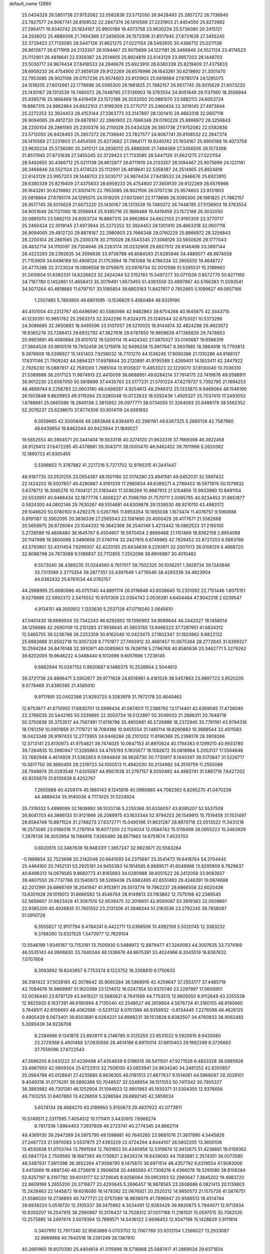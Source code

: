 default_name                                                                    
12880
  25.0434328  26.5851738  27.9752082  22.0582836  23.5712050  26.9428493
  25.2857272  26.7136840  23.7827577  24.9067741  26.8108532  22.2847374
  26.1410569  27.2231903  21.4454550  25.8272682  27.2964171  19.9340742
  25.1934167  25.9900189  19.4073758  23.9630224  25.5736080  20.2415121
  24.2936012  25.4889306  21.7494369  27.3456506  26.1573308  31.8517945
  27.8731638  27.3455245  32.3729423  27.7133085  28.5447126  31.6621275
  27.0221154  28.5492655  30.4366712  25.0211138  26.8612877  26.6711919
  24.2133307  26.1094467  25.9075699  24.1221181  26.3466846  24.5521124
  23.4174523  25.1112901  26.4818641  22.5358387  24.2514905  25.8924819
  22.6143129  23.9957203  28.1448703  23.5030717  24.9674434  27.8418533
  24.2946676  25.6923910  28.6380339  25.8219409  27.4375833  28.6959233
  26.4754900  27.3659139  29.9122269  26.6576996  26.1643261  30.6219892
  21.3001470  22.7953085  26.9021106  26.0707236  25.9574603  23.9131903
  25.6816664  27.6785174  24.1295075  24.1519205  27.6012661  22.1778696
  26.5095300  28.1981825  21.7882157  26.9517745  26.5015629  21.6073220
  25.1430167  28.1313539  19.7480072  26.7448785  27.5136903  19.3763554
  24.9051649  26.1137060  18.3556944  25.9395716  25.1866469  19.4419459
  23.1572188  26.3032050  20.0881070  23.5882113  24.6053724  19.8867315
  24.9962864  24.6622103  21.9195309  23.3770717  25.2460424  22.3019145
  27.4973944  25.2272252  32.3924453  28.4153144  27.3363773  33.3147897
  28.1301410  29.4663318  32.0607118  26.9094065  29.4812720  29.8878167
  22.2980903  23.7666348  29.0760229  25.8866972  28.3256843  28.2200104
  26.2861565  25.2300376  30.2110028  25.0434328  26.5851738  27.9752082
  22.0582836  23.5712050  26.9428493  25.2857272  26.7136840  23.7827577
  24.9067741  26.8108532  22.2847374  26.1410569  27.2231903  21.4454550
  25.8272682  27.2964171  19.9340742  25.1934167  25.9900189  19.4073758
  23.9630224  25.5736080  20.2415121  24.2936012  25.4889306  21.7494369
  27.3456506  26.1573308  31.8517945  27.8731638  27.3455245  32.3729423
  27.7133085  28.5447126  31.6621275  27.0221154  28.5492655  30.4366712
  25.0211138  26.8612877  26.6711919  24.2133307  26.1094467  25.9075699
  24.1221181  26.3466846  24.5521124  23.4174523  25.1112901  26.4818641
  22.5358387  24.2514905  25.8924819  22.6143129  23.9957203  28.1448703
  23.5030717  24.9674434  27.8418533  24.2946676  25.6923910  28.6380339
  25.8219409  27.4375833  28.6959233  26.4754900  27.3659139  29.9122269
  26.6576996  26.1643261  30.6219892  21.3001470  22.7953085  26.9021106
  26.0707236  25.9574603  23.9131903  25.6816664  27.6785174  24.1295075
  24.1519205  27.6012661  22.1778696  26.5095300  28.1981825  21.7882157
  26.9517745  26.5015629  21.6073220  25.1430167  28.1313539  19.7480072
  26.7448785  27.5136903  19.3763554  24.9051649  26.1137060  18.3556944
  25.9395716  25.1866469  19.4419459  23.1572188  26.3032050  20.0881070
  23.5882113  24.6053724  19.8867315  24.9962864  24.6622103  21.9195309
  23.3770717  25.2460424  22.3019145  27.4973944  25.2272252  32.3924453
  28.1301410  29.4663318  32.0607118  26.9094065  29.4812720  29.8878167
  22.2980903  23.7666348  29.0760229  25.8866972  28.3256843  28.2200104
  26.2861565  25.2300376  30.2110028  28.5543345  27.3068126  33.5650626
  29.1777043  28.4832714  34.1110097  29.7304646  28.2263174  35.0232908
  29.8827512  28.9146499  33.3897144  28.4223293  29.2392635  34.3596636
  33.9738788  49.8584593  21.6285946  34.4889077  48.9674558  21.7153909
  34.6496169  50.4906124  21.1753994  19.7161088  19.4786334  32.3905555
  19.4648727  20.4775288  32.3723024  19.0806558  19.0756975  33.0976734
  32.0012588  51.5395531  15.3189963  31.2410604  51.6382331  14.6226823
  32.2424244  52.5152193  15.5497277  35.0711526   0.8572770  50.8271160
  34.7187780   0.1452861  51.4658413  35.3079491   1.6573455  51.4393559
  33.4897867  40.5766383  11.5093541  34.5071264  40.4818885  11.6797157
  33.1085854  39.6803163  11.8427617   0.7852665   5.1099627  49.0657166
   1.2507485   5.7893805  49.6801095  -0.1536629   5.4560484  48.9329190
  40.4101504  43.2312767  40.6496590  40.5580066  42.9482863  39.6704268
  40.1645675  42.3443715  41.1230351  10.9651762  25.2563373  32.3242296
  11.8324375  25.1240544  32.8753021  10.5373296  24.3086685  32.3650883
  18.9465596  33.5107057  29.5210025  18.9144874  32.4824298  29.4923072
  19.9365276  33.7288413  29.6932792  47.3827616  29.6787850  19.9858638
  47.1385826  29.7478853  20.9903661  46.4680684  29.8101012  19.5200114
  19.4424342  27.0870027  33.0145687  19.6586319  27.3664526  33.9810519
  19.7932458  26.1215978  32.9499238  15.9917647   8.3937685  18.3964918
  15.7793813   9.3976609  18.5396927  15.1451403   7.9256032  18.7701270
  44.1536245  17.9090396  21.1310286  44.9166137  17.6311146  21.7909242
  44.5894321  17.6978844  20.2120891  41.9795589   2.4269401  14.1603411
  42.2447922   2.7926230  15.0887817  42.7591000   1.7985104  13.9135837
  11.4653023  22.1220070  37.8130040  10.7036310  21.5389888  38.2017123
  11.9674913  22.4410059  38.6688951  49.6284214  37.7614175  23.7419876
  49.0588911  36.9012230  23.6587050  50.5818899  37.4435763  23.5177231
  21.5701224  47.6279737   5.7392795  21.1994253  48.4669744   6.2256783
  22.0603180  48.0499287   4.9254613  48.2949312  25.1333870   9.9469064
  48.1546190  26.1503848   9.8629953  49.3119264  25.0280048  10.0722633
  18.0292436   1.4505327  25.7037410  17.2493052   1.6788681  25.0665596
  18.2849138   2.3815852  26.0977771  38.0734055  51.3264093  25.8488179
  38.5562352  52.2076237  25.6238670  37.8774306  50.9014119  24.9391692
   6.0559665  42.5000848  49.2883848   6.8394810  42.2981161  48.6367325
   5.2880128  42.7587980  48.6439854  19.8462044  40.9423944  21.1849027
  19.5652553  40.3904571  20.3441404  19.5633118  40.3274120  21.9633319
  37.7669398  46.3922458  38.9129413  37.6472295  45.4378681  39.3043711
  38.0000470  46.9462452  39.7611996   5.2620382  12.1860733  41.8305455
   5.5396853  11.3767882  41.2217216   5.7271702  12.9795315  41.3441447
  48.9167735  33.0531255  23.0554387  48.1501190  32.5174280  23.4941581
  49.0452031  32.5897432  22.1424203  16.5007857  49.4280887   4.9191339
  17.2960634  49.6389271   4.2789453  16.5871976  50.1579832   5.6376712
  16.3095276  10.7404121  21.5183440  17.3036269  10.9687913  21.5154856
  15.9933990  10.8491154  20.5533951  40.9466434  32.1877776   1.4606227
  41.7096799  31.7570711   2.0095795  40.9234453  31.6651877   0.5924300
  44.0602146  29.7630267  49.5104681  44.6309878  29.1338530  48.9210110
  43.4983172  29.1046620  50.0780100   9.4292375   0.5267765  11.6953354
  10.1855038   1.1673474  11.4076757   9.1060888   0.9191187  12.5902095
  20.3836339  27.2565043  22.1581890  20.4500429  26.4177671  21.5562668
  20.5659975  26.8726064  23.1044332  19.3642368  36.2540149   5.4213442
  19.0862523  37.2185100   5.2728589  19.4608480  36.1645767   6.4504907
  18.5970454   2.8689488  21.1151469  18.8362158   2.8954088  20.1147998
  19.3800098   3.3490656  21.5740114  32.2427815   6.6749965  42.7629452
  32.8727203   6.5883766  43.5793801  32.4311454   7.6295007  42.4220155
  25.6434839   9.2293811  32.2007013  26.0106129   8.4668720  32.8088798
  24.7873088   9.5186837  32.7112855   7.2552098  38.8906887  30.4010482
   6.5573040  38.4389235  31.0244560   6.7617017  39.7502325  30.1036251
   1.3929734  39.1343846  33.7313589   2.3775354  39.2877351  33.4397649
   1.4776546  38.4293336  34.4823904  44.0382432  25.6761034  44.0762157
  44.2988995  25.6680986  45.0751140  44.8891174  26.0116648  43.6038645
  10.2351092  22.7151446   1.8075151   9.5279886  22.5892372   2.5475552
  10.9701309  22.0354743   2.0536381   4.6404464  47.9042318   2.0239547
   4.9134151  48.3500912   1.1333630   5.2537128  47.0719240   2.0645610
  47.0401430  18.6689934  35.7342243  46.6292692  19.1390992  34.9089644
  46.2442027  18.1458014  36.1256686  42.2690709  13.2151283  37.9936645
  41.5803765  13.9466323  37.7287951  41.6824312  12.5465755  38.5236796
  26.2253359  30.8162040  10.0423475  27.1802347  31.1920862   9.8822132
  25.6882688  31.6502718  10.3057328   9.7751977  27.7493912  32.4681457
  10.0675364  28.2772645  31.6399327  10.2594284  26.8476148  32.3910971
  40.0085963  19.7636118   5.2796768  40.8580636  20.3462771   5.3279262
  39.6202005  19.9646222   4.3468440   6.1012696   9.6057696   1.7239145
   6.6982944  10.0267152   0.9920687   6.1486375  10.2526904   2.5044612
  39.3721736  24.4896471   3.5902677  39.9771628  24.6016961   4.4181526
  38.5457863  23.9897723   3.9520205   9.0778469  31.8385385  21.4585010
   9.9717691  32.0402386  21.9293725   9.3283979  31.7672178  20.4640462
  12.8753877  41.6710955  17.6830701  13.5999434  41.0874511  17.2386792
  13.1714401  42.6369045  17.4726040  22.2766035  20.5442165  50.3339895
  22.3003734  19.5122897  50.3049033  21.2686311  20.7646718  50.3750838
  35.3753517  44.7567491  17.6116798  35.4900661  45.5726986  18.2372945
  35.7761161  43.9794316  18.1761259  10.0901859  31.7178721  18.7084186
  10.9455554  31.1485114  18.8260883  10.3888544  32.4511583  18.0423348
  28.9197433  12.2773955  24.6448284  28.2101202  11.8196368  25.2398178
  28.3909266  12.5713141  23.8130973  41.9754821  39.7474025  10.0647153
  41.8970624  40.1794383   9.1299210  40.9933780  39.7284835  10.3980947
  17.3285863  34.4705193   5.1835677  18.1582872  35.0818964   5.2053137
  17.5564646  33.7682948   4.4614928  31.5382853   9.5944849  38.9626730
  30.7730917   9.1440397  39.5170847  31.5226717  10.5617750  39.3660455
  29.2319723  34.1000513  11.4942030  30.2134992  34.3510759  11.2550086
  28.7948874  35.0293548  11.6305587  44.9567838  31.2767157   8.5050492
  44.4983741  31.5861719   7.6427202  45.9255879  31.6130839   8.4202767
   7.2655688  40.4209174  45.1860143   8.1245616  40.0960860  44.7082362
   6.8265270  41.0470239  44.4889434  35.9140036   4.7173025  31.5224924
  35.7319332   5.4999099  32.1808992  36.1033736   5.2255366  30.6336057
  43.8395207  52.5537509  26.8041703  44.3866133  51.9121866  26.2089975
  43.1633344  52.9794253  26.1549915  15.7519458  31.1531497  28.6584748
  15.8871524  31.2788273  27.6372771  15.0495196  31.8631287  28.8970718
  22.0513522  11.3431218  16.2573085  23.0189318  11.2797914  16.6077200
  22.1124034  12.0584742  15.5118499  38.0955223  15.3463929   7.2676139
  38.3053954  16.1184916   7.9265490  38.8571963  14.6751874   7.4533703
   0.6020515  33.3487639  19.9483311   1.3657247  32.9923671  20.5563284
  -0.1999654  32.7523698  20.2142049  20.6641093  54.2375697  25.3541472
  19.6418764  54.3704445  25.4464160  20.7452131  53.2925161  24.9455383
  14.1914585   8.8689571  41.6048966  13.8295909   8.7629637  40.6498313
  14.0679565   9.8660773  41.8165693  34.0280988  38.6051522  26.2412059
  33.9083657  39.4807550  26.7737766  33.1540873  38.5269436  25.6982485
  42.6551493  26.4246391  19.0874688  42.2012991  26.6866749  18.2041947
  41.9153911  26.5513774  19.7962237  28.6866558  32.6020436  13.6301928
  29.1019012  31.6666582  13.4546764  28.9149813  33.1163862  12.7575198
  42.2369545  52.5658607  31.9623428  41.3087510  52.9539475  32.2016651
  42.8590087  53.3919383  32.0509661  22.9385200  40.4926835  51.7651552
  23.2131306  41.3848344  51.3163536  23.2792245  39.7838087  51.0910728
   6.3555827  12.9117794   9.4784241   6.4422711  13.0368506  10.4992109
   5.5020745  12.3363232   9.3788260  13.6321525   1.5473977  12.7629104
  13.5546199   1.9345167  13.7153191  13.7505930   0.5488972  12.8879477
  47.3240083  44.3007635  33.7374169  46.5535143  44.9906830  33.7440344
  48.1336676  44.8675391  33.4024966   8.2045519  18.8367632   7.0707604
   8.3093892  19.8243957   6.7753374   8.1223752  18.3308810   6.1750633
  36.3181422  37.5028165  42.3078642  35.9060284  36.5868916  42.4258647
  37.2553177  37.4485719  42.7084676  16.9869997  51.1620369  23.1214012
  16.0247354  50.8370740  23.2297997  17.0600901  52.0036440  23.6797129
  43.9419221  13.5685621   8.7641569  44.7753513  12.9605050   8.9112649
  43.3355538  12.9825920   8.1637391  46.6190994   4.7135040  42.2548527
  46.2619904   4.5676724  41.3160155  46.8190660   3.7648511  42.6106693
  48.4062588  -0.5231132   8.0701388  48.9359932  -0.8134445   7.2276098
  48.4626125   0.4905429   8.0673401  39.6503681   6.0264221  34.8998231
  39.1513828   6.8382507  34.4760933  38.9062482   5.3090439  34.9236708
   9.2284696   9.1341878  23.8928111   8.2146785   9.3125250  23.9531022
   9.5920615   9.9420080  23.3729368   6.4901488  37.0830556  28.4614166
   6.8970014  37.6810403  29.1992249   6.3726683  37.7559096  27.6722543
  47.2686205   6.0431222  37.4239498  47.4354839   6.5196515  36.5411501
  47.9271526   6.4833328  38.0885926  33.4987950  42.9909304  25.6722913
  32.7508100  43.0653941  24.9634240  34.3481252  42.8350857  25.0984788
  45.0128841  27.4235685   8.8636305  46.0181513  27.4877637   9.1014061
  44.5968097  28.2039101   9.4049318  31.0774291  36.5890366  50.7048537
  32.0249954  36.1511053  50.7411342  30.7905327  36.3893982  49.7301261
  46.1252904  31.1094923  12.9901983  45.1930371  31.5304355  12.9376656
  46.7103255  31.8407660  13.4226659   5.3286584  28.6892145  42.3859024
   5.6574134  28.4684270  43.3189950   5.9150673  29.4837922  42.0773911
  10.5749511   2.5317995   7.4054512  10.1711411   3.4430915   7.6966274
   9.7817336   1.8984403   7.3937609  49.2723741  40.2774345  24.8662114
  49.4369130  39.2947269  24.5975790  49.1598681  40.7640265  23.9681076
  21.3617890   4.5445826  27.2487723  21.5970083   3.5537875  27.4383229
  22.0724294   4.8444107  26.5802205  13.3600106  13.4530838  51.0703744
  13.7991594  12.7601853  50.4340956  12.5319674  12.9412675  51.4236661
  19.0159362  45.5847724   2.7559585  18.1667383  46.1730821   2.8426374
  18.6439083  44.7083881   2.3574351  36.0073580  48.5487931   7.3811398
  36.3652264  47.9598790   8.1475870  36.6971514  48.4357792   6.6319554
  47.9083006   3.4413069  19.4897240  48.2726619   3.3906658  20.4485593
  47.7308216   4.4366078  19.3291080  38.8108284  52.6257197   8.3197792
  39.6013177  52.3729045   8.9256064  39.0953193  52.2960647   7.3845202
  19.4983720  22.8609199   5.2655200  20.3716677  23.4293645   5.2696457
  18.9878565  23.2608686   6.0821413  20.1139803  15.2428463  22.1445872
  19.6016085  16.1478382  22.0676921  20.2520212  14.9850573  21.1575726
  41.5876751  21.5586020  19.2736893  40.7477721  22.0757089  18.9836079
  41.7896947  20.9586513  18.4514744  39.6938220   5.0518720  12.3105337
  39.3475992   4.3034491  12.9283429  39.9820873   5.7944671  12.9713934
  10.9350207  14.2547915  36.2990887  10.3176437  14.7028312  37.0017168
  11.2181501  15.0597515  35.7062535  13.2573985  14.2497474   3.5079394
  13.7899571  14.5436122   2.6698453  12.9347198  15.1428629   3.9111814
   0.3407910  12.7917340  32.9563889   0.0703702  12.7067769  33.9313154
   1.2566027  13.2933087  32.9969968  40.7640518  19.2361249  26.1367810
  40.2661965  19.8070390  25.4404614  41.3115896  18.5718968  25.5687417
  41.2869034  29.6371834  29.0937296  42.3207890  29.6574114  29.1155094
  40.9969568  29.9989379  29.9941662  36.2235781   6.5762481  23.6025139
  36.2405713   7.4065777  24.2128229  35.3436230   6.6615008  23.0773245
  27.0550226  15.0232190  22.9628075  26.0231802  14.9435170  22.8544250
  27.3896492  14.1224523  22.5773986   1.9690879  11.3905305  25.0004964
   1.6806413  11.7493780  24.0684697   1.9923296  12.2564579  25.5683209
  44.4357526  49.0837680  13.0942889  44.4791085  50.1066882  13.2898192
  43.4894157  48.8342529  13.4483166  36.9189745  37.2407744  50.9188003
  36.2673505  37.6634981  50.2347000  37.8459414  37.4359279  50.4942180
  40.0556657  21.9034777   0.9256170  40.4695812  22.8343323   1.0849868
  40.8024112  21.3895418   0.4273208  33.3934271   0.6534602  48.6947809
  33.7606805   1.3366651  48.0088915  34.0033951   0.7919549  49.5165091
  13.1010234  20.9064807  18.2859490  12.9647026  20.2416009  17.4973242
  12.3323199  21.5876814  18.1276836  49.0315271   9.9200973  10.9116565
  48.6777150   9.2024943  11.5575778  50.0610002   9.8075631  10.9650511
  20.2930007  50.6425266  33.7174960  20.0725767  51.0386358  34.6365088
  21.3092020  50.5317660  33.7072694  24.4315180  49.3378057  43.2763679
  23.5572071  49.6066805  43.7592534  24.1558461  48.4656053  42.7826096
  23.7377065  44.4623156  13.7713883  23.4961404  45.3213496  14.3113655
  23.4596033  44.7012478  12.8124442  36.2104837  25.3726246  18.4019161
  36.6804577  26.1411552  17.8841367  35.4642100  25.8732858  18.9180845
   4.7691440  52.6420744  31.4967884   4.3038795  53.5605239  31.6056056
   5.6736882  52.8888834  31.0566671   9.9834796  16.5795722  32.5950967
  10.2023091  15.7592570  31.9936501   8.9487429  16.5837998  32.6005149
  44.7053876  23.4279705   3.1462754  44.1945560  23.5353188   2.2555676
  45.6937416  23.4213281   2.8583810  13.2407248  32.6656236  29.2576611
  12.8382026  33.0248062  30.1318860  12.9182825  31.6945846  29.1989946
   1.0981273  40.5180014  13.1758857   0.1772799  40.3083346  12.7557257
   0.9723082  41.4555432  13.5809242   3.8241965  37.6356657  22.1635022
   4.3751703  38.3588132  22.6785629   4.4580077  36.8186393  22.1885806
  10.9803609   0.8941325  25.2470483  10.6744175   0.7500094  26.2174412
  11.4271747   1.8219329  25.2625824  44.2314819  35.0777574   9.2534514
  43.7440737  35.9428174   9.5466266  44.6395852  34.7268729  10.1338135
  18.4564663  22.9268438  46.7907248  18.7096365  21.9852733  47.1421072
  19.3721102  23.3209234  46.5147721   8.3366641  40.1836321   2.7852512
   7.6918388  40.9391155   2.5134008   8.2310901  40.1329903   3.8137151
  36.2673847   4.3409337  25.0649276  36.3126366   5.1881680  24.4577074
  35.7480364   4.7055453  25.8898787  34.4752055   2.5419448  47.0760194
  35.3099825   2.1970760  46.5923893  34.7443627   3.4683866  47.4354468
  49.9313264  36.8601761  15.7891599  50.2672861  35.9487697  16.1479936
  49.7877321  36.6798170  14.7811268  42.5153606   3.1575210  40.5469182
  42.8938959   3.9383506  39.9657599  41.7038403   2.8466802  39.9762661
   6.5812700   2.6239347  29.4820402   6.1014344   2.9847146  30.3235427
   7.3881523   3.2606607  29.3746480   7.9131176   8.2923893  19.3635194
   7.4380115   7.7359976  20.0890204   7.1612364   8.8893745  18.9824351
  13.0929568  33.3137199  39.4285344  13.6343267  32.5479290  38.9877693
  13.2283429  34.0986202  38.7609784  13.6369015  47.0709792  44.4570309
  12.8433830  47.6624521  44.7453816  13.4234157  46.1530557  44.8735054
  40.6253133  49.0018393  21.7629886  39.8084185  49.4781555  21.3856617
  41.0781341  48.5626200  20.9514189  36.8801457  18.0863419  27.2007973
  36.1936948  18.3692987  26.4758377  36.5953524  18.6028123  28.0286008
  47.6971375  25.0742332   4.9220684  47.5150848  24.9792864   5.9369782
  47.9930255  24.1262570   4.6478030  20.8281483  34.8673180  17.3392806
  21.7716949  34.6009366  17.6537722  20.2454006  34.0472381  17.5453235
  44.5080780   6.6888777  10.6690246  44.3493201   6.6845456  11.6921363
  44.0355796   5.8226283  10.3562431  16.7686901  26.8081589  15.0400989
  16.0460626  27.4571727  15.3922034  17.2574820  27.3702706  14.3201685
  18.1008981  49.5005483  37.7207917  17.7529322  48.5939467  37.4048393
  19.1303232  49.3820856  37.7514042  41.2064560   8.5926883  26.0949631
  41.6090143   9.5376460  26.1782957  41.8771189   8.0890190  25.4960009
  18.3205345  22.2301881   2.9183747  18.8217164  22.6117099   3.7426704
  18.9751756  21.5524086   2.5253502  18.5508063  45.4389223   8.3506048
  19.1088340  46.2565251   8.6440839  18.2680946  45.0080590   9.2480557
  30.9389821  40.0283018  41.3462481  31.8170152  40.4844616  41.0391944
  31.2751827  39.1607876  41.7989723   4.0703925  25.3114117   3.4108734
   4.3066282  24.4150036   3.8644825   4.9708054  25.8255910   3.4140416
   5.5146698  20.2967684  12.8814429   5.5009303  20.9115338  13.7018945
   4.9668320  19.4753433  13.1647773  39.8263718  47.7069737  17.7845170
  39.1682606  47.1551462  18.3631156  40.5496969  47.9954977  18.4650224
  39.4409999  25.2855975  33.4943104  38.4219129  25.1471470  33.6031419
  39.5834665  25.2309748  32.4732304  36.5171376  20.8143322  44.9707413
  36.8031428  21.7625799  44.6555312  36.7614761  20.2260989  44.1590298
  20.4246308  31.6408128  43.8250258  20.1730394  31.9226348  42.8534656
  19.6723270  30.9798824  44.0772304  31.4065119  23.7012463  19.8423395
  30.4243225  23.8703928  19.5801152  31.7927281  23.1822264  19.0398144
  20.6091678   2.9229397   4.7173500  19.7251301   3.4582431   4.6203487
  20.5557555   2.5817825   5.6972418  40.5876977   4.6471000  30.4353936
  39.9123089   5.3848075  30.1584621  39.9868706   3.8091720  30.5335770
  15.0206998  52.2279882  49.9316750  15.3165575  51.2777490  50.1969044
  14.5802408  52.6142899  50.7535597  34.2740906   6.0275843   9.6083605
  33.8080234   6.7618197  10.1500429  33.5175401   5.6260987   9.0282438
  32.6744070  11.1170694  24.5446307  32.2520790  11.8872033  25.0935310
  31.9922976  10.9883787  23.7736421  34.9376614  53.0921954  30.2069851
  35.9489526  53.0238181  30.2747128  34.7390923  54.0995358  30.3586882
  16.6186071  30.0251625  17.2046629  15.8960572  29.4550112  16.7347069
  17.5037100  29.6149040  16.8432508   2.1289187  47.6862166  35.4019927
   2.4095015  46.8141655  35.8464065   2.3208127  47.5333045  34.3952843
   5.2741285   6.6637912  12.8472070   5.5524590   5.7643929  12.4166740
   5.4704592   7.3510003  12.0998005  30.0599158   7.3386761  37.4315494
  30.7487524   7.9669920  37.8416263  30.4350853   6.3907515  37.6221743
  15.9293878  45.9054406  21.6352777  15.7469270  44.9760248  22.0342414
  16.6285027  46.3160729  22.2705943  37.7828162   1.1720081  12.2356209
  37.0209135   1.8681514  12.2988990  37.9237838   1.0359758  11.2381279
  20.9500698  42.9719643  16.8644088  20.3816995  42.1364857  16.9866393
  21.3814736  42.8506036  15.9295398  15.7956100  29.3122920  21.5798095
  15.1926712  28.5051971  21.7538479  16.6618151  29.1083977  22.0949411
  33.7586241  28.9789329  41.3077492  34.5223233  29.0533784  42.0099308
  32.9071142  28.9669334  41.8880838   0.3027845  43.1924986  22.3142463
   1.0632105  42.4824239  22.4329311   0.7472850  43.8746115  21.6742347
  17.7670636  40.4610473  35.9625691  18.6940957  40.9087364  35.9961562
  17.1065444  41.2431398  36.0248852   8.6830793  19.3089413  36.8235149
   8.9999168  19.8008898  37.6829088   9.5790793  19.1050007  36.3425802
  11.1942255  16.9632348  41.0919377  11.9076863  17.3159627  40.4367734
  11.5739594  16.0455433  41.3861075  30.9110067  35.9847156  47.9659648
  30.8150326  36.8004397  47.3310766  31.7994677  35.5574978  47.6371133
   8.3538995  35.0432224  19.7599318   7.6989076  35.5704442  19.1461119
   7.9463038  34.1030851  19.7805706  46.6875235  37.0531790  31.9362449
  47.2950772  36.9494801  31.1073993  47.3441197  37.2050014  32.7115570
  41.3698073  36.1105302  13.4305084  41.3893631  36.6482419  14.3160587
  42.3502793  36.1584706  13.1116933  28.0829376  32.8113278   4.8393036
  27.5506004  33.5934147   5.2474522  28.7641087  33.2850494   4.2188536
  17.5681377  32.9689482  23.2205016  17.9097511  33.7632568  23.7846035
  17.8960145  32.1429470  23.7421190  16.5684323  49.8165169  39.9729435
  16.0079508  48.9614691  39.8169599  17.1821270  49.8495276  39.1408378
  42.5464137  27.8292768  50.7797441  41.9875734  27.4160146  50.0138985
  41.9583136  27.6807678  51.6146319   2.4819146  26.9091797   4.9179818
   1.8249497  27.2612453   4.1986850   3.0677530  26.2415476   4.3859807
   4.1753502  44.4600001  36.0286054   3.6744944  44.7765585  36.8864615
   5.0929765  44.1618572  36.4184633  38.5462986  41.2937179  46.3526694
  38.5282131  40.9537725  47.3296520  38.1209464  40.5088583  45.8263156
  34.3435422  27.4127357   2.5166255  34.4937609  26.6360895   1.8615812
  33.7492012  28.0674454   1.9792208  30.3769969  20.5064840  22.5198387
  30.7552695  20.2971407  23.4630565  30.1689954  19.5609033  22.1505759
  43.5358756  17.9749740   4.3075006  43.7087291  18.3686287   3.3828722
  44.2607878  17.2501532   4.4260067   6.4321651   5.6701317  38.0340494
   6.4203522   6.0100512  39.0032576   5.7193632   6.2419587  37.5569950
  31.5756844  22.3296553  40.5673427  32.4038844  21.7472910  40.4323664
  31.5561376  22.9758303  39.7735685   7.4162994  51.9635606  38.3175814
   8.2774598  51.9629216  37.7481508   7.5890989  51.2250592  39.0175165
   8.3940196  32.0894916  45.8294093   8.8651325  32.9222035  46.2192275
   7.5256832  32.4776678  45.4235744   8.0857335  50.0249056  40.1811556
   7.6673541  49.0975672  39.9785779   9.0159115  49.9643336  39.7319434
  28.8370465  10.5813601   3.3062722  28.0289737  10.2755216   3.8692886
  29.5195432  10.8987177   4.0153115  22.6498325  48.9464412   3.6763200
  22.6098528  49.9406042   3.3928692  22.1122951  48.4562101   2.9536037
  37.1902584   8.8445831   5.7545007  36.5676698   9.3698513   5.1116548
  36.8150934   9.1035357   6.6875954  35.0765868  10.5918973  36.4200243
  34.0635086  10.4055743  36.3464336  35.1930248  11.4954674  35.9376468
  15.4765596  38.7793816  20.6812235  15.9678127  38.8195628  19.7656906
  14.5628532  38.3589745  20.4195245  27.6974866  13.6611880  17.4932175
  26.7999904  14.1751206  17.4815167  28.2811945  14.1850977  18.1479744
   0.9863738  32.5278309  39.1590800   1.5892055  31.6868251  39.1852429
   0.2242645  32.2911895  39.8172522  41.6174580  46.5139638  16.1903426
  42.2982193  46.2888255  16.9212526  40.8527519  46.9894846  16.7011524
  28.4746677   6.5352887   4.2803027  28.9625750   7.0886535   3.5409493
  28.3145184   5.6293379   3.8142642   8.9978548  33.9496007   4.5207798
   9.7183366  33.3880291   4.9751849   8.6606755  33.4005903   3.7376231
  35.3516544  36.4423719  37.1064362  35.9553901  37.1471813  36.7023514
  35.0857041  35.8179449  36.3420236  -0.2529338   3.2013345   3.1671306
  -0.4596023   2.4949760   3.8819524   0.7281315   3.4541591   3.3288299
  49.5373992  50.9995620   9.8376316  49.3671657  51.2474088  10.8077508
  49.1376875  51.7497740   9.2742138  27.1118671  37.0332939  20.3253954
  27.6429940  36.7939630  19.4679797  26.4574907  37.7602386  19.9931191
  17.6002286  44.7381781  14.8905508  16.5758645  44.7416486  15.0148089
  17.7645921  45.5444636  14.2547127  25.5157342  23.6979819  46.1545579
  26.2942578  23.8298593  45.4862146  24.9649251  22.9373365  45.7302874
   8.8404848  44.8130186  43.4307232   8.6675614  44.3535495  44.3424155
   8.1881041  44.3299910  42.7930457  33.8094586   6.5329886  22.1656882
  33.0030916   5.9975861  22.5167914  33.3896597   7.3610550  21.7217340
  20.3126658  41.5342295  36.1437218  20.7700447  42.2953014  35.5952614
  20.9634136  40.7462747  36.0245945  35.2680465  31.6244427  10.8741624
  35.3301064  32.4488609  10.2484431  34.6464622  30.9883041  10.3426271
  15.3850939  37.3145913  34.3936587  15.7438865  37.9408616  33.6538815
  14.3578950  37.4180238  34.3096283  26.7519610   1.0369299   8.5031392
  26.0612934   1.3801396   7.8232873  27.4255694   1.8232269   8.5802278
   8.1232702  27.5852284  22.7879526   7.8856792  28.5866571  22.8633302
   8.5850494  27.5200146  21.8621248  29.5808384  13.8269826   5.9841786
  30.2767672  14.4230657   5.5186813  28.6937375  14.0508562   5.5095989
  23.6529481  40.4446487  33.7983679  23.9058500  41.3767760  34.1637512
  23.6640605  40.6002973  32.7710318  23.0921112  31.6766780  17.5990090
  23.2570843  32.6677258  17.8510694  23.3633785  31.6460098  16.5993027
  23.6540942  37.0350546   4.1020270  24.4086063  37.4504788   4.6545640
  23.3089634  37.8027697   3.5112394  35.0837306   4.1362249  42.2521044
  34.6567465   3.8106154  43.1356532  35.2604117   5.1351883  42.4137543
  11.4897576  13.7324960  22.0584036  11.2848619  14.6072996  21.5502641
  12.3945366  13.4325093  21.6424104  41.8930000  19.4535318  21.0870455
  42.8062094  18.9996148  20.9691495  41.9059137  20.2556430  20.4505111
   0.7613380  42.4245646   3.5787450  -0.1631458  42.7245319   3.2459339
   1.2836047  43.2987041   3.7195076   2.0608115  35.3534459  45.5040511
   2.9443604  35.7804112  45.8322021   1.3929859  36.1411217  45.5176242
  45.8291504  13.3195374  35.2123425  45.9803306  13.3497640  34.2050013
  46.4233813  12.5584306  35.5530031   8.1832301  50.6706810  42.8349678
   8.2098231  50.3730136  41.8409389   7.6093897  51.5350733  42.7926284
   7.7890818   3.1182264   2.0027075   8.0023335   2.2475535   2.4743469
   7.5191543   3.7688038   2.7732225  46.0603500  33.6232735   4.3313166
  46.9649688  34.0514327   4.0917626  45.8629971  33.9635866   5.2804971
  43.0306508  48.4277546  44.3775678  43.3084172  48.6792674  45.3459965
  42.7240648  47.4331574  44.5016594  19.9456671   0.7067411  36.4001049
  19.5289730  -0.2418368  36.3814094  19.9487565   0.9839009  35.4069804
   6.4379222  38.9601309  26.5591018   5.8755621  39.7215123  26.1817595
   7.2850741  38.9304113  26.0073951  39.2723119  20.4112672  31.7266395
  40.2275610  20.2421578  31.3724563  39.4125368  20.5943082  32.7325751
  12.0597218  35.1896956  23.3234929  12.4986100  35.2336520  24.2706976
  12.8972824  35.1275468  22.7056882   4.6582489   2.9336844   9.7635849
   5.0001687   2.0711844   9.3112022   3.7604977   2.6572554  10.1760578
  24.6279352  33.7167029  44.0135563  23.6392023  33.6007336  44.2924101
  25.0689779  32.8323825  44.3133860  14.8526710  37.4665629  23.0094149
  15.1401649  38.0589422  22.2116224  14.6205049  36.5650432  22.5606037
  28.0278677  12.2117543  30.3022914  27.6253897  12.6983614  31.1122962
  28.1161377  11.2319932  30.6348830   4.8458201  44.6724936  31.3589220
   5.8326578  44.8815034  31.1070929   4.7781988  45.0753938  32.3141429
  46.5562030  22.4961143  31.0505234  46.6343681  23.4105019  30.5814234
  47.1711510  21.8805752  30.5114022  40.2548276   9.5022877  17.8591081
  39.7041487  10.0087013  17.1468580  39.9121498   8.5384447  17.8019880
  16.1441244  41.2356718  39.1398720  15.5938673  40.3649891  39.1226212
  17.0759430  40.9492423  39.4591089  20.8007181  39.0974947  31.7471767
  20.6061828  38.6996531  32.6734719  21.7758956  38.8434455  31.5499433
  22.3730451  11.4195530  47.1030132  22.4810660  11.4371791  46.0800124
  23.2539863  10.9863936  47.4278455  27.9592940  10.7973097  39.8090561
  28.5631664   9.9763086  39.9866212  27.0817470  10.5420390  40.3052383
  38.4976901  47.0232337  48.0189969  38.6313772  48.0489203  48.1196204
  37.6031055  46.8618128  48.5140458  10.2575449  42.4453996  17.6475710
  10.2696197  42.8354853  16.6893312  11.2268661  42.0889092  17.7523367
  48.4537907  50.1065053   4.7099727  47.4308855  50.2351594   4.6400773
  48.5385746  49.3232114   5.3862191  17.7063331  32.5711312   3.2943362
  16.8584360  32.4809697   2.7174617  18.4704859  32.6552763   2.6048232
   4.0186327   3.3883666  43.2035207   3.9294692   2.5217179  43.7272150
   4.7014327   3.1705903  42.4579178  29.8764048  40.7928749  49.9328203
  28.8544098  40.8076328  49.8795533  30.1646891  41.7750365  49.9116114
  31.2657605  31.8331103  43.3658237  31.4436533  32.3843417  42.5102170
  30.6338110  32.4377617  43.9130605  23.2047984  29.4641263  13.3206004
  22.6961139  30.0783535  12.6611577  23.4019475  28.6285494  12.7345987
  36.5723035  32.0963833  47.2713538  37.1537162  32.6241768  47.9425871
  35.7678553  31.7915170  47.8416672  46.0827393  11.5358230  30.1709095
  45.1231975  11.8348588  29.9126461  46.2866142  12.1057967  31.0043263
  33.2622707  17.1261538  34.3055295  32.3628395  17.4728178  33.9816644
  33.5582918  17.7836356  35.0352203  37.3237045  38.6293046  14.9981653
  37.4660001  37.7561816  15.5277606  36.5476650  39.0958453  15.4866798
  44.4045600  37.1832154  20.7380227  43.4058969  36.9264902  20.7700166
  44.4429494  37.9488587  20.0496430   9.3837716  14.3423879  50.7162400
   9.0638557  15.2868040  51.0215044   8.4930299  13.8528753  50.5252732
   9.1838865  31.8832640  11.6994924   9.5728665  31.4393660  12.5453680
   8.1599088  31.7498083  11.8118480  10.3302326  23.0052619   9.7790804
   9.7045800  22.6613023  10.5270854  11.0674445  22.2848340   9.7294518
  39.0603705  25.4952951  24.6435607  39.8725319  25.9329958  24.1841952
  38.4792127  25.1535327  23.8690620   6.6277010  52.8433549  42.6045302
   5.6267902  52.6671696  42.7856446   6.6254040  53.2050897  41.6317466
  38.6872998  26.8706874   2.5131434  38.8983492  25.9298248   2.8887522
  37.8793871  27.1733831   3.0742596  34.9737559  46.8056246  43.4692925
  35.6771077  47.5563577  43.4408622  34.1419002  47.2485919  43.0247090
  45.1751686  17.8804460  29.3278062  45.4706934  17.1601880  28.6497832
  44.5008227  17.3961765  29.9336087  29.1044191  16.4169592  24.1681948
  28.4181403  15.7891669  23.7196609  28.7193309  16.5453964  25.1179196
  46.0075126   4.9003160  16.9887128  46.5403826   5.3672782  17.7253698
  46.1883632   5.4338090  16.1412074  36.4088581  25.3392278  40.9592174
  35.9127311  24.9278382  41.7674227  36.8967329  24.5373952  40.5364470
  19.6984078  51.1867548  31.1047894  19.6591064  51.0536676  32.1282061
  20.1154257  50.2925321  30.7745633  26.6804757   9.8123598  13.4401017
  26.7743091   9.4467218  12.4780301  26.5072587   8.9587875  13.9998774
  38.6238234  45.6878995  36.3825326  38.3124207  45.9929208  37.3247018
  37.7503647  45.2987424  35.9779217  43.8074136  31.5216166  38.7859207
  44.5721411  31.0656895  39.2830877  43.7561672  32.4673444  39.1860111
  43.6152746  12.4833578  29.6598998  42.9653917  11.6900112  29.6686195
  43.4172069  12.9585356  28.7619606  14.7522077  15.5451192  47.6396970
  13.8279251  16.0123121  47.7006399  15.2901768  15.9944309  48.3978627
  40.1272101   5.2943296   5.3188850  40.0448155   5.1312452   6.3387851
  39.2460322   5.7960567   5.0959758  47.1600922  37.0405733   7.4785425
  47.5916929  36.6111223   8.3093930  46.8543031  37.9688022   7.8110868
  45.5445219   9.3652289  39.2765822  45.7480965   9.4454572  40.2836799
  45.0713406  10.2579096  39.0513468   2.8222118  47.8795466  17.9704647
   3.1837013  47.2318420  18.6937394   1.9194151  48.1895785  18.3670431
  21.7063144  18.1167932  45.0779176  22.4096272  17.9579628  44.3292826
  20.8410634  17.7225498  44.6745654  24.8285470   6.7203921  27.0183266
  24.5008539   5.9580160  26.4224936  25.0626886   6.2827189  27.9153797
  23.3326029  31.6047900  26.6807999  23.8342718  30.8637852  27.2066716
  23.9896378  32.4008198  26.7249090  19.2720851  45.4002424  37.3849606
  19.0904405  45.7216355  36.4148231  20.2117076  45.7946152  37.5762821
  45.3509098  39.0847219  30.7102005  45.6838043  38.2898170  31.2840721
  46.1684019  39.2832599  30.0996944  38.3517410  40.5109628  24.4604904
  37.3702399  40.2076069  24.3473368  38.8661640  39.9075559  23.7969569
  29.0313870  50.1389694   2.8630882  28.1841089  50.1526065   2.2689782
  28.8100913  50.8310973   3.5998928  43.9258158  28.6264804  16.8777371
  44.6908534  27.9883893  16.6091255  43.0759738  28.0476785  16.7705092
  23.4200103  34.3512212  18.0803526  23.9580828  35.1660139  17.7459753
  23.6470977  34.3452232  19.1027932  34.3955139   1.3639886  14.2522572
  33.6190514   1.2119406  14.9282329  35.2187281   1.0330143  14.7927174
  26.2951569  32.5257223  14.7945767  25.7634059  33.0450255  14.0732615
  27.2332319  32.4325223  14.3568719  49.8895701  44.8810902   9.0825722
  50.3850244  44.2834916   8.4192055  49.1491689  45.3370919   8.5343437
  47.3222704   4.1497923  13.8517149  47.9503073   3.8075325  14.5942424
  47.0961597   5.1077402  14.1392694  38.7018404  34.0423744  40.8476527
  39.5920666  34.0910938  40.3296307  38.9410472  34.4453159  41.7674439
   2.4272845  26.2438179  15.5393341   2.3536010  27.2752080  15.4817677
   3.1918221  26.0234927  14.8866075  41.5157805  40.8637897  48.5177054
  41.4965591  41.0978842  47.5101245  42.0438115  41.6599740  48.9262776
  44.1944776  43.2654373  20.6367419  43.7272304  44.1205909  20.3663219
  43.5931959  42.5013756  20.3138493  47.8705520  51.1331063  36.6904705
  48.0232716  52.1381403  36.6300246  48.1893290  50.8617471  37.6278196
  16.7359015  18.5754166   1.9493232  17.5126160  18.8190721   1.3243043
  16.0918753  18.0387624   1.3492732   6.0332051  13.4976248   5.0690227
   6.9564859  13.2663932   5.4770441   5.9350408  14.5065003   5.3104739
  40.4790570   6.9246314  14.1011972  40.7890524   7.8120819  13.6671843
  41.3201126   6.5937246  14.5997547  33.7453815  15.7659155   6.3997616
  34.3356199  16.4193663   5.8526307  33.2982215  16.3874675   7.0986105
  40.1110919  36.8365711   2.7298967  40.7050639  36.0408555   2.4426604
  40.6610456  37.6647748   2.4903073   3.8190039  15.5080169  35.2938193
   3.4827111  16.1960186  35.9870812   4.0946075  14.6975146  35.8712154
  24.3601797  18.3574905  37.0284157  25.3140880  18.3215016  37.4130097
  23.8677646  19.0116633  37.6585911  39.7806707  21.1049317  24.2805605
  39.7822552  21.9128125  24.9213911  40.7612667  21.0285906  23.9708856
  32.9558342   1.2987443  11.9805409  33.3357362   0.5754709  11.3743877
  33.5863390   1.3061453  12.8014625   8.0556646  39.1032523  23.0750768
   8.4551672  40.0091712  22.7687347   8.3734412  38.4440125  22.3474941
  24.5753283  15.6571953  37.8217518  25.3421840  15.0391405  37.5555514
  24.6374032  16.4662564  37.2098431  24.0887872  21.4407626  45.3103828
  24.6236038  20.5686803  45.1369130  23.7126587  21.2962271  46.2611848
  17.4921411  38.2356078  13.4698953  17.2384366  38.5518959  12.5207902
  18.5213229  38.1794541  13.4436173  18.4581058  27.9595928   8.7465142
  17.6146890  28.5132227   9.0172649  18.7126652  27.5030941   9.6429127
  37.5326492  37.2669747   1.9564282  38.5080276  37.0906389   2.2217592
  37.5356745  37.3512203   0.9413362  39.8482626  44.6346209  12.5043629
  38.9366485  44.4496816  12.9187377  40.5172781  44.5152332  13.2795445
   1.3647952  36.8522885  22.9329029   0.9775104  36.5559550  22.0136270
   2.3075778  37.2085360  22.6572614   2.8555638  17.7166305  45.7514288
   2.7510698  18.5691460  46.3341986   2.9778399  18.1126747  44.8005320
   3.9196731  39.6502960  33.0325977   4.4110515  38.9609639  32.4368966
   4.0605616  40.5447162  32.5388071  11.0699807  17.0846964  10.9852597
  10.2552237  17.5078099  10.5322065  10.7519024  16.7902285  11.9051748
  26.9338301  13.7719121  32.3907017  27.3806337  14.4640533  31.7691464
  25.9715909  13.6880585  32.0198518  15.9075036  31.1939296  19.6047371
  15.8958816  30.4300153  20.3043725  16.2496151  30.7243528  18.7488872
  22.2632989  45.4667775  25.1812142  21.9574507  45.5280646  24.2045163
  22.7359046  46.3640602  25.3571413  28.8298529  27.9226450   0.2662016
  28.4427423  28.8341913   0.5121810  28.4848509  27.7110166  -0.6674248
  21.1618006   7.3991097  39.5343676  21.4019693   8.0611054  40.2966849
  20.5304284   7.9717191  38.9338288  32.5893172   3.6203078  29.3982702
  32.1107711   2.7839493  29.0281371  32.4598259   4.3246442  28.6541809
  31.7171598  37.6869935  42.5036002  32.4315496  37.4901772  43.2165681
  30.8273339  37.6195419  43.0309915  20.1905668   7.5173854  31.2861679
  20.2285782   7.2433729  30.2841473  20.5698995   6.6869986  31.7663530
  39.4614476   4.9341422  38.7970268  40.1588862   5.2684910  38.0971957
  39.3742688   5.7616923  39.4185267  48.3333415   3.9032586  29.2851325
  47.8217231   3.0587922  29.5768784  47.6616134   4.6707859  29.4255523
  15.6287302  20.3464573  47.3661060  16.4521652  19.7437303  47.3881905
  15.9046187  21.1905329  47.8904240  19.4429612   8.8985292  38.1406350
  18.5271169   9.2120227  38.4950983  19.4470908   9.2016809  37.1593402
   5.7811547  37.8715867  42.8579273   5.5776607  38.0767007  43.8455801
   5.9964801  36.8676925  42.8480744  17.7980608  17.8055299  18.8712113
  18.4778203  18.2433751  18.2260566  18.3763970  17.4899747  19.6587741
  24.7978720  48.8248773  31.8892278  24.4834816  47.8327039  31.9081835
  25.8213209  48.7470781  31.9863665  23.3265499  14.5841518   8.1588049
  23.0772468  15.0695243   7.2877208  22.5593248  13.9411603   8.3364655
   7.5324906  45.1644442  20.0914525   8.0338857  44.2648448  20.0348137
   7.1330284  45.1618471  21.0447201   9.0304705   8.4887235   5.9881530
   8.6281696   7.5401671   5.9152350   9.8632139   8.4390692   5.3726066
  24.3371826   4.8937063   8.7380709  24.3618480   3.9104914   8.9690791
  24.8104853   5.3787307   9.5032224   3.8008719   0.0637764  11.1492031
   2.9899209   0.6508267  10.9288385   4.0238839   0.3226750  12.1302758
  27.6211346  47.7343385  27.5604622  28.5971641  48.0491985  27.4781995
  27.5724484  47.3886967  28.5446594  16.9695755  36.1008234  40.8849119
  17.0778493  36.5370197  39.9570955  16.0104696  36.2970069  41.1630131
  12.8949931  37.6436991  16.5302995  11.9270087  37.7881396  16.8172905
  13.0013566  36.6540122  16.3634869  26.9921495  37.8664964  36.2015026
  26.1242215  38.0822835  35.6719022  27.3405540  37.0234091  35.7008997
  48.7581036  37.4977827  33.7131051  49.2990046  36.6516577  33.8512263
  49.2850900  38.0414742  33.0101634   0.8850568  21.4059299  48.5845325
   1.0613757  21.9664849  49.4053894  -0.0201132  21.7533646  48.2138071
  43.3806285  11.4942130  19.7534843  44.3850675  11.7194832  19.6841693
  43.1739393  11.0634491  18.8330916   5.2556616  52.2244422  34.1240468
   4.4495178  52.8527186  34.3664799   5.1140746  52.1066261  33.1009389
  24.5350295   2.6787500  26.8294695  23.6957428   2.3641755  27.3304147
  25.1904801   2.9546186  27.5811528  24.0229843  32.5625815  37.1937334
  24.2806557  32.5459826  38.1949870  23.2896652  33.2948545  37.1522986
  34.2434063  46.4381864  36.1233741  34.5251805  47.3227638  35.6937200
  33.3369357  46.2079139  35.7019397  29.3955581  43.0693873  20.2042863
  29.4884205  42.1757621  20.7152802  30.3221523  43.5059142  20.2999411
  15.4799879  12.9496911  47.3389337  14.9657241  12.6586615  46.4999036
  15.1721804  13.9257103  47.4912441  44.9379811  23.6734595  32.8582514
  45.4238877  23.0823981  32.1539493  45.7209832  23.9593311  33.4787990
   4.5401093  38.0197137   7.0278602   3.8475745  38.3611710   7.7035498
   4.1047869  38.2124601   6.1112648   4.7835340  28.4255036   5.2124484
   4.6776921  29.3878976   4.8621288   3.8322215  28.0407620   5.2041055
  12.6818776  46.0378263   4.7616026  13.3601730  46.7587656   5.0802000
  12.5415944  45.4542933   5.5962054  47.0639852   2.0784912  42.9622357
  48.0267255   1.7715999  42.8645921  46.5045690   1.3106264  42.5491358
   6.2798119  49.7686763  35.0192642   5.5045935  49.4931657  35.6348770
   5.9659399  50.6457563  34.5925724   8.0842760   5.4847667  44.3964650
   8.0237157   4.5609667  44.8690121   8.7953833   5.9795195  44.9451586
  23.9597546   0.9340167  40.5908221  23.9081020   1.5668945  39.7780046
  23.6672934   0.0208266  40.2151229   9.8847013   3.0276854  47.7663186
  10.6198703   3.2378517  48.4516940   9.4656557   2.1507698  48.1092802
  47.1726492   6.4468371  10.6486005  46.1605351   6.6877267  10.7080393
  47.1428656   5.4224590  10.5107560  24.4699084  18.6615554  48.2298411
  23.9027195  18.3618878  49.0324072  24.1553842  19.6323224  48.0574297
   3.9198764  -0.4843717   6.4245593   4.6411537  -1.0338726   5.9328086
   4.3930835  -0.1569708   7.2748915  35.9549352   4.6029783   5.0627343
  36.7099589   5.2874656   4.8913542  35.6052800   4.3810863   4.1234976
   4.0207643  53.9074581  44.9811612   4.1685440  53.1972758  45.7153698
   3.9261174  54.7876698  45.5159707  22.2894685  48.3075242  49.7329312
  21.7825586  49.0917433  50.1719374  23.1635321  48.7375821  49.3998463
  48.0647778  48.1575392  11.7788480  47.5835084  47.8694250  12.6552764
  47.2740551  48.5247599  11.2119625  38.7554373  46.2333606  45.4209951
  38.9762494  47.1534882  45.0044364  38.6420984  46.4571683  46.4253129
  39.5685846  33.2953597  33.2434100  40.0058960  32.4591948  33.6579570
  39.9612455  34.0764256  33.7919143  31.1654126  33.9438808  37.4420217
  30.9903370  34.8183479  37.9469329  30.3311102  33.3703433  37.6322627
  32.9814917  13.6128003   2.9726027  32.4121167  14.2449400   3.5485210
  33.0566698  14.0836482   2.0651612  34.5796557  40.2656620   8.0421465
  33.8595123  40.7921567   8.5507927  34.1525018  39.3306849   7.9113573
  45.5213569  38.3704455  16.8100042  45.1825805  38.7961982  17.6913665
  46.5505360  38.3843395  16.9245203  46.7398227  28.9843250  43.5228396
  47.7363534  29.1074752  43.3153429  46.5142224  28.0586648  43.1368658
   2.8383947  14.5408183  21.4173865   2.5821195  15.4315421  21.8754439
   3.1115938  14.7968037  20.4761538   5.4614043   3.1673163  26.9944581
   4.9548551   4.0548105  27.1518270   5.8372730   2.9296841  27.9230546
  13.1843004  28.2325052  11.9423241  14.0839395  28.7426342  12.0653402
  12.7818355  28.6954059  11.1043975  43.0780567  19.4437449  41.9097683
  43.1968852  19.7998172  40.9527659  42.0562545  19.4727082  42.0621801
  18.5192722  50.8847311  14.6499806  19.2191534  51.6197600  14.8820611
  18.1563732  51.2133328  13.7319163  48.4599438  44.8562347  26.5838447
  48.8706733  44.9900583  27.5071103  49.2432350  44.5809461  25.9751542
  37.9520514  36.2608358  16.2016778  38.6116630  35.9402587  16.9356559
  38.3211321  35.7885567  15.3518014  30.0368855  33.1067855  17.1961140
  30.9301651  32.6765742  16.9132084  29.8457566  33.7920230  16.4513722
  18.2807132  28.8572996  31.4105603  18.7323656  28.1367929  32.0113453
  17.5514796  29.2508952  32.0356907  16.1407714   0.2427663  47.8862270
  15.3655796   0.3667693  47.2096392  15.6942169  -0.2740555  48.6640254
  48.0919189  36.9934904  29.6479262  47.8143621  37.9319047  29.3031488
  49.1284517  37.0449068  29.6355460   9.1359260  43.5929317   3.1033684
   9.6424940  43.8692568   2.2701018   8.3139146  43.0716929   2.7577066
   4.7698504   6.0310679  30.9094108   4.8782796   6.8654129  31.5154706
   3.9509513   6.2682853  30.3263118  24.3946975  13.6269166  31.5547631
  24.3063992  14.4148925  30.8864147  23.6178127  13.0012969  31.2739357
  11.8722703   6.7921696  44.0573683  12.4508188   6.2485113  43.3993970
  12.0545493   6.3317604  44.9655799   8.1002570  46.0110497  50.1643220
   8.1053250  46.7027683  50.9380869   9.0293721  46.1449172  49.7310206
  39.1979816   0.4040443  25.1136084  39.2139788   0.7865083  24.1446492
  38.8857974   1.2189722  25.6665430   5.7992801  51.2119413   5.1694870
   6.3869455  50.8082727   5.9246327   6.4448642  51.1746645   4.3520687
  40.4597718  27.3305825  34.9778461  40.0988365  26.5564831  34.4021148
  39.7019349  28.0219562  34.9776095  26.5492499  35.0746323   5.5496381
  26.3543922  36.0771280   5.7202388  26.1264427  34.9230017   4.6142461
   7.3628149  42.1648737  39.2516551   7.2376355  41.1865828  39.5448348
   8.1583885  42.1267682  38.5959873  28.3708242   3.2305109   8.6412909
  29.0970067   3.4100310   7.9376413  28.1128319   4.1619197   8.9815585
  49.1032754  32.4785542  16.3563343  48.6962607  32.7487810  17.2713860
  48.8236692  31.4845652  16.2679886  50.0741417  15.8292093  29.6756177
  50.9247678  16.3039426  29.3468673  49.6560756  16.5014121  30.3370855
  21.5728848  37.0825046  49.7753111  20.7454357  37.0812057  49.1576221
  22.0534243  36.1949019  49.4975277  24.7317461  12.1857453  10.4613940
  24.1495363  11.9800938  11.2958847  24.3143439  11.5696879   9.7394868
  24.4463668  29.9892710  34.3322423  25.3201548  30.1660834  34.8572148
  24.5953122  29.0455615  33.9373557  37.0339855   9.9474052  11.3728848
  36.8824254  10.9539067  11.5339597  38.0338293   9.8886931  11.1272778
   1.2669881  12.8323342  22.8253571   0.6527043  13.4686637  23.3576135
   1.8613101  13.4722613  22.2747866  45.4102500  44.1111947   2.1639962
  45.6584440  45.0398307   1.7863886  45.9732577  44.0347793   3.0228725
  41.0857531   4.8218307  51.1788414  40.6133082   5.2170472  52.0126492
  42.0081148   4.5410441  51.5479296  45.6924322   1.5771624  34.2552502
  46.3625571   1.0729711  34.8565487  45.2181819   2.2125596  34.9307111
   9.8080242  26.4231123  24.4790369   9.0940086  26.8245416  23.8369899
  10.4058773  27.2422211  24.6853004  20.8539410  43.7338338  26.5924150
  21.3306217  42.8382839  26.3656847  21.4766614  44.4333970  26.1298583
  12.4309401  16.8991814  47.9612266  12.1408224  16.3656137  48.7986172
  11.5350460  17.1009205  47.4865456  21.9717011   3.0042113  24.1507205
  21.3772922   2.2603609  24.5496460  21.3766698   3.4336743  23.4281650
   7.1502164   0.1735356  30.5691400   7.7235009  -0.3550603  29.8997714
   6.9826219   1.0745619  30.0908926  44.0654964  39.0116173  43.5381111
  43.3565971  39.7438744  43.4471667  43.9461889  38.6513675  44.4907317
  26.1250851   3.6301144  28.7575695  26.4897335   3.0608174  29.5323766
  25.8585617   4.5216897  29.1953314  35.6458866  51.7255673  20.4887389
  36.6093348  51.4309093  20.6659617  35.6314413  51.9375886  19.4763781
  39.8111250   4.9489707  24.6827392  39.9062335   5.4857039  25.5656765
  39.4365292   5.6518035  24.0232417  30.1749208  36.4856937  23.7929183
  29.9930725  36.1055179  24.7342436  30.1613201  35.6492905  23.1862811
  47.4925793  14.4676075  15.5991232  47.9083784  15.0265430  16.3595088
  48.2225258  13.7598052  15.4000288   9.3574102  44.9315473   6.3233310
   8.8854395  44.0111102   6.3829629   8.8851482  45.3948703   5.5403209
  39.1597736  30.5981792  17.2094186  39.1519491  30.4417933  18.2283689
  40.0960449  30.9909887  17.0323449  38.4353217  15.6417962  18.8086716
  38.9313230  16.3609381  19.3455372  37.8938737  15.1209006  19.5105634
  26.2497823  35.1439944  22.1240256  26.8535208  34.3136405  22.0831808
  26.6552511  35.7923204  21.4339591  22.9199819  18.7955735  26.7341349
  22.0064785  18.8885796  27.1968648  22.7525920  19.1670579  25.7838342
  42.5195782  34.5301439  36.1686468  43.4078613  34.0054249  36.2511620
  41.8396119  33.9275321  36.6562537  42.0935222  10.1067839  29.8943130
  42.5512118  10.1863237  30.8373274  42.6807718   9.3771102  29.4463328
  33.8275084  41.0031616  27.5227747  33.6463043  41.7861897  26.8734096
  33.0644621  41.0810784  28.2141601  41.4000958   3.5976537  23.0134386
  42.3497173   3.8819002  23.3296187  40.7904668   4.0646294  23.7191037
  21.2359444   6.1600685   2.3559311  22.1153126   6.4633546   1.9007896
  21.5756952   5.5772543   3.1373629  43.0986069  38.4278361  40.3461620
  42.4073356  37.8738933  40.8371991  44.0027724  38.1627843  40.7529077
  16.9284842  15.2195540   5.0441756  16.1489729  15.8973203   5.1361399
  17.7172943  15.7304779   5.4869859  18.6719901  15.9194883  48.4655255
  18.4670595  14.9034709  48.3936815  19.7002564  15.9332274  48.5918736
  40.5520446  44.6376140   9.9776150  41.5404749  44.3381252  10.0024349
  40.2914976  44.6511259  10.9885822  24.4321763  14.7935324  22.4955377
  23.6571643  15.1339898  23.0824153  24.2480066  13.7721816  22.4241912
  24.0711882  27.3890279  36.3808745  24.3725712  27.3684940  35.3971487
  23.7904182  28.3714166  36.5321262  16.5377191  38.9487690  18.2230541
  16.8106242  38.0469954  17.8061368  15.8367147  39.3238806  17.5620282
  35.6826811   9.5063665  45.7117744  35.9328699   8.5747767  46.0797778
  36.5103089  10.0832032  45.9192506  22.4381470  36.6944499  13.9412775
  23.0946801  36.9508753  13.1865121  22.4883655  35.6714275  13.9842881
  16.2101466   0.5432966  33.6227640  16.9320755   0.9872622  33.0341973
  16.1747765   1.1461902  34.4540645  20.3015116  47.7252038  48.0070356
  21.0296535  47.8834687  48.7240562  19.4837625  47.4200815  48.5525479
  24.6106475  19.9505068   2.7084074  24.4360170  20.4410745   1.8246566
  23.7984857  19.3501768   2.8479046  22.0496895  46.2352129   8.0127524
  21.9666869  46.6986134   7.0907198  21.3030543  46.6897316   8.5646729
  25.3824055  43.2249622  46.3359688  25.6920223  44.1581349  46.0762045
  25.5633667  43.1403748  47.3409153  49.1743929  27.2870629  36.5623481
  48.7953905  27.0551140  37.4872239  50.1341889  26.9087110  36.5822844
   2.0613032  48.7813549  23.3386144   1.6869270  49.6492147  23.7049974
   2.7369538  49.0683740  22.6123139  24.5798381  19.2142291  28.8331233
  23.9742387  19.1326840  27.9990302  25.4821807  18.8314988  28.5131726
   5.2973097  19.6237762  26.6728184   4.9840574  20.5675506  26.4704780
   5.8730880  19.7161729  27.5287232  35.5675365  26.6071915   6.8579891
  36.3876287  26.2067125   7.3628978  34.7740913  26.1645933   7.3581321
  26.8710904  30.8770045   3.4204603  27.4368931  30.7105424   2.5675194
  27.4090656  31.6149792   3.9142123  47.3407736  24.4192093   7.5073850
  46.3541404  24.1177527   7.5865569  47.5783342  24.7333180   8.4598101
  33.2041513  52.5936767  38.8822949  32.4008146  52.1003844  38.4868867
  34.0108607  51.9980486  38.6033247  11.9744374  33.8464531  31.4003142
  12.0020020  34.8615495  31.5812034  10.9734693  33.6463133  31.2631738
  27.9378972  44.6822403  49.2820762  28.2069829  44.9187919  48.3090679
  28.8218151  44.6281956  49.7820712  22.3715124  41.0086122   7.2259678
  22.2748854  40.8658111   6.2060537  23.3183177  41.4252863   7.3085961
  14.1490160  20.1842605  23.3991567  13.8100812  20.1058059  22.4299625
  15.0286801  20.7207681  23.3097846  29.4430611  28.1924589  24.7530762
  29.9745867  28.1020236  23.8666659  29.1210520  27.2175838  24.9154862
   5.3213696   9.0192878  45.1214671   5.7807863   9.8654232  44.7404398
   4.3459495   9.3143667  45.2543458   2.3373181  50.5409470  28.2977563
   1.4473801  50.0402081  28.3213005   2.5061874  50.8112555  29.2774119
  32.4569907  16.8330859  43.2929504  32.9327813  16.7643034  44.2129152
  31.8008930  16.0345942  43.3126984  23.7392964  38.7036347  49.8436445
  22.9008740  38.0955109  49.8039009  23.9502575  38.8799866  48.8492609
   6.4003150  17.4536697  44.4698737   6.8043802  17.5467451  45.4144018
   5.6048616  16.8152416  44.6008255  42.8153158  30.4511397  32.4817627
  43.3710357  29.7102215  32.0431087  42.7479246  31.1918449  31.7761177
  16.7777230  47.0030051  10.8726972  16.5366698  47.3409059   9.9284813
  16.9137696  45.9885591  10.7408942  26.8212008  13.9751173  37.4828518
  27.7347239  13.5040943  37.5747991  26.2498462  13.2603129  36.9870479
  48.2941820  29.2704585  27.1922482  47.5399702  28.7455557  26.7247474
  48.3281341  28.8525322  28.1418155  11.2504521  40.6295310  50.6519512
  11.8672198  39.8012776  50.6461645  11.0068548  40.7408981  51.6484423
  36.1979975   1.5854443  45.1495998  37.0461474   1.9293307  44.6661196
  35.4244732   1.9959455  44.6156307  44.4939004  28.4638118  41.4940284
  44.6283677  29.0554268  42.3115217  43.4685549  28.3842327  41.3962927
  48.9748671   9.2675057  31.8569580  48.9369070   8.3907705  32.3982286
  48.4335961   9.9326794  32.4326209  17.3268263  41.7291048  32.9326555
  18.0281174  41.4791191  32.2168865  17.6906106  42.6090883  33.3305902
  11.8407200  15.5704908  50.2659283  12.5397843  14.8493040  50.5181225
  10.9419041  15.0841888  50.4020538   2.3262646  37.7368679  25.5067918
   1.8986258  37.4164197  24.6319515   2.4890959  38.7490212  25.3377592
  41.1885572   9.7765682  20.5273834  40.8067426   9.6634355  19.5774716
  42.0113212  10.3789772  20.3937243  47.1832159   3.2904739  37.0246774
  47.3198285   4.2864910  37.2623159  46.2020712   3.2672497  36.6911340
   5.7598750  19.6334568  33.6992488   4.8598726  19.5889291  33.1924785
   5.8276578  18.6815796  34.1169237  47.5898161   3.2976766   5.0026023
  48.4168175   2.7017235   5.1513630  47.8421896   3.8685084   4.1812423
  38.0190875  23.1209657   7.1004097  37.7073268  23.0909088   6.1152465
  39.0340830  22.9454141   7.0409047  19.3693287  25.7540566  28.5423773
  19.1334606  24.8660394  28.0587982  20.0640734  25.4571753  29.2497414
  46.9310277  16.8536704   8.6309036  47.0108653  16.4627503   9.5858261
  46.0045473  16.5267472   8.3182272  27.9238295  32.1500936  25.6540448
  27.6223260  33.1338039  25.7251315  28.1337794  31.8909449  26.6274568
  20.5009002  15.0304515  12.9894339  21.1994213  15.7885782  12.9307346
  20.1467064  14.9722277  12.0108737  37.1423460   4.6396516   7.6020923
  36.6255275   4.1459192   8.3491228  36.6280755   4.4135378   6.7446902
  20.2411062  17.6448822   9.4557951  20.3873991  18.0122164   8.5023401
  21.1332416  17.8692378   9.9346813  18.3448241  24.7790118  23.7046454
  19.2221368  25.2002174  24.0397341  17.7027034  24.8689688  24.5044801
   1.3323765  39.9809744  45.6838336   1.6561130  40.3711043  44.7875107
   2.1650693  40.0215694  46.2867051  21.0602811  18.3543796  39.6628588
  20.3900466  17.9153412  39.0209126  21.7997463  17.6358219  39.7765139
  30.5191696  10.9476089  22.9528717  29.9467357  11.4566384  23.6532592
  29.9252566  10.1222925  22.7381372  17.0392052   2.8867623  35.0934457
  17.8836847   3.1204329  35.6393858  17.3444833   2.9477782  34.1192776
  20.4075080   1.6970737  33.9091103  21.2910337   1.1773077  33.7760658
  20.7312370   2.6430961  34.1788919  13.6841155  11.0261354  28.7314919
  13.5673405  10.0648079  29.1034732  13.7280938  10.8643048  27.7041509
  27.0049149  42.9983493  33.6554138  27.1679408  43.1529962  34.6677249
  27.4522945  42.1048878  33.4663058  37.3272311  30.4001949   7.4679276
  37.8516983  29.7522286   6.8442179  36.3492827  30.0701814   7.3399718
   1.4514862  17.5737871  28.8187999   0.6494664  18.2076974  28.6707720
   2.0261572  17.7181207  27.9712420  23.7311834  30.2958966  41.3346741
  23.1931451  30.1681988  42.2050211  23.2158150  29.7358619  40.6394007
  13.0392794  20.8734865  36.0297757  12.4859878  21.3901633  36.7342210
  13.9272655  20.6750624  36.5031392  15.4113709  43.2217109  22.4653158
  16.0536879  43.2927719  23.2856000  15.8704985  42.4541566  21.9154219
  14.4309988  47.8846640   5.5065548  14.0712360  48.4597427   6.2879030
  15.2642014  48.4291142   5.1994231  23.7208847  10.5017687  37.4446395
  24.3758323  11.1854381  37.0492813  22.7950048  10.8175839  37.1308174
  10.9913023  32.5521754   5.8611252  11.5349114  33.4242612   5.9814427
  11.6090425  31.8427790   6.3128661   6.3966880  24.8342201  43.1375074
   6.6196775  25.3739705  42.2938983   5.9213130  23.9923767  42.7912207
  28.7841933  26.7287021   4.6181394  27.9828682  26.0945629   4.8571399
  29.2418313  26.2045843   3.8538959  39.2759547   2.8317309  13.9053158
  38.8782748   2.1030335  13.3009776  40.2611682   2.5575256  14.0273417
  32.8796094  23.3670697   9.9611376  32.5042624  23.7968100  10.8166481
  33.6070734  22.7260269  10.2790209  32.4879473  45.4136817  50.0244425
  32.9283106  46.0673773  49.3696060  33.1036555  45.3741956  50.8313973
  23.1868061  37.5431018  45.1529826  22.8977539  38.0004357  44.2741639
  22.3973130  36.9597464  45.4141537  27.0200674  10.2540737  20.6807970
  26.3984512   9.4333400  20.5813913  27.0682046  10.6237069  19.7140007
  21.7716171  33.3736949  32.5216491  21.7403088  33.7390317  31.5502396
  20.8079424  33.5059587  32.8551203  22.6028129  17.8483199  50.1701121
  22.0574717  17.1382156  49.6463162  22.9809690  17.3390455  50.9636106
   5.0462074  29.4789723   9.3363796   5.4721221  29.0955502  10.1972695
   5.5468489  28.9873195   8.5801599  27.7208897  42.8088974  41.5347751
  27.1728392  42.0580004  41.0839698  28.3587199  42.2888162  42.1660927
  16.0819193  47.9425482   8.3760173  15.9411060  47.0150601   7.9442679
  15.2741983  48.4900034   8.0654725  11.1562774  42.1815115   8.2436194
  10.1885772  42.2964968   8.5987541  11.0419042  41.4809448   7.4898698
  44.7610925  23.6492854   7.6064201  44.4417197  22.6716390   7.7395611
  44.2445530  24.1644459   8.3422407   9.3991881  30.0711511   9.7110442
   9.2996415  30.7806434  10.4578955   9.1438339  30.5935039   8.8565924
   5.9678105  41.9831949  43.3984691   6.5302992  42.5555065  42.7394509
   5.1775847  42.6076721  43.6280656   7.0553428  51.0049755  26.4677300
   6.1692976  50.5157653  26.6761863   6.7485334  51.7702104  25.8328436
  14.4107640  44.6883448  19.6886394  15.0370431  45.1658106  20.3404015
  13.9521396  43.9588676  20.2417252   8.8539728  37.3837832  33.2720136
   8.5126803  38.2358788  33.7542007   9.2766672  37.7549724  32.4090162
   9.1787976  37.6133676   2.2785066   8.7372657  38.5418285   2.3749231
   9.1007150  37.2292769   3.2502054  25.8167710  31.3560879  44.7303790
  26.7603557  31.2930076  45.1582312  25.9251607  30.7810685  43.8705134
  39.2741830  22.4473425  17.7341969  38.5859612  23.0555354  17.2591714
  39.7553999  21.9868219  16.9422897   6.5061179  15.4680841   8.3472157
   6.3729782  14.4919835   8.6406962   6.1461281  15.5087499   7.3889852
  21.2715974   2.7185321  49.8067487  20.6658200   3.4029678  49.3400466
  22.1889441   2.8388646  49.3709522  23.4062987  24.8978540  37.1259092
  22.7989233  25.0429630  37.9499116  23.6935175  25.8540903  36.8635361
  25.9152696  10.0648485  41.4326206  25.8625065  10.3653312  42.4250610
  25.9949988   9.0272178  41.5298831  39.7312278  11.4215416  22.1845666
  40.1552465  10.7163352  21.5717188  38.9693969  10.9133417  22.6681519
  31.2582130  38.3952507  14.2135661  31.9029907  38.2517164  13.4039498
  30.3939342  38.7104269  13.7595946  16.5772516  16.0057845  37.8780447
  16.0439564  16.0286672  38.7697060  17.0827360  15.0985691  37.9504327
  14.7794736  12.2361314   7.1012512  14.6608410  11.6635759   7.9519550
  14.1894587  13.0659574   7.2872167   5.9132735  28.7248559  11.7607427
   6.3089520  27.8452735  12.1193064   5.0825079  28.8825311  12.3568042
  36.3705742  16.9350827  20.9055159  35.8914856  17.4516508  20.1602000
  36.3676906  15.9607983  20.6036969  46.2901545   6.8751645  34.1650739
  45.9120933   6.3783909  33.3285005  47.2956689   6.9599743  33.9285832
  19.4052861  30.3948547  35.6678721  19.7008223  31.2924203  36.1066540
  19.6259191  30.5515103  34.6678797  38.2236372   7.0934090  20.2590215
  38.6823868   7.1485508  19.3368232  37.9440979   6.0971136  20.3215767
  46.1230566  27.2252203  16.1178293  46.4328367  27.7241959  15.2688127
  46.8625516  27.4351842  16.8071016   0.2739451  36.6067356  52.0818714
  -0.0582780  37.0754206  51.2446821  -0.5388779  36.0612858  52.4148810
  37.8634247  25.7595883  28.8873690  37.0439124  26.0533143  29.4303447
  37.9110737  26.4186089  28.1026850   4.0912300  35.2918606  35.2508806
   3.1351385  34.9801800  35.4448528   4.1563542  36.2213194  35.6837873
  35.7717311  43.8451273  30.9387051  35.9384034  44.5218161  30.1807777
  36.3707704  43.0477438  30.7203732  33.9926925  20.7989356  45.7413020
  34.9796337  20.7613614  45.4072479  33.4615556  20.8037411  44.8488629
  43.7340628  38.8427651  28.5819946  44.2628327  39.3015379  27.8414270
  44.3668355  38.8841913  29.4042365  37.1442933  23.1388445   4.5589017
  36.9727674  22.3422908   3.9142350  36.1803855  23.3368138   4.9096979
  12.9022631  44.5698446  11.4958333  12.6464914  43.6079114  11.2050453
  13.1959146  45.0049070  10.6046413  27.3331417  52.3661031  13.5898010
  27.1474405  52.9282683  12.7452442  26.7602509  51.5150867  13.4351974
  43.8266789  35.9975812   4.9619399  44.4661545  35.6544751   5.6993874
  44.4588116  36.2819831   4.2014266  27.5296417  51.9504593   7.4323220
  27.2704665  52.8479537   7.8700890  26.6788509  51.3749509   7.5283497
   3.5476677  15.9225248  12.2744621   4.5528273  15.8809668  12.0729089
   3.1068659  16.1505772  11.3738661  43.4396173  36.4484288  27.1987072
  43.5087651  37.2519756  27.8390286  43.8843899  36.7981603  26.3295182
  28.9332132   2.5924189  19.9691292  28.8391667   2.1984146  19.0261187
  29.7412412   2.1039466  20.3744857  35.7337224   2.9795201  12.4709867
  35.4816689   3.9563465  12.7012323  35.2137760   2.4298161  13.1730028
   2.7086049   6.0500022  13.7323753   3.6082454   6.4133253  13.3776778
   2.7885666   6.1482768  14.7510288  18.0441949  13.2660933  48.3446192
  17.1162823  13.0810406  47.9365698  18.6714445  12.6444733  47.7921721
  21.1004981  30.8728323  25.2966158  21.8885814  31.2505179  25.8593446
  21.4984328  29.9700302  24.9557051  37.3144437  40.6643469   1.5918721
  36.6036705  41.1440851   2.1583696  36.8079102  40.1738298   0.8691279
  37.3395856  50.2679242  23.3055914  37.7888783  50.4474772  22.3945948
  37.2349801  49.2474791  23.3345502  22.1894702  31.7807216   2.1323256
  23.1536081  31.7106101   1.7587333  22.0495951  30.8743210   2.6043108
  40.4753458  12.8255528  11.5619072  39.7235601  13.5071551  11.7816578
  40.6398917  12.3696783  12.4772931  48.4934802  38.6438492  36.2071534
  48.4723042  38.1202238  35.3153605  48.6685474  39.6163346  35.9025694
  35.5668531   6.4604047  37.5793145  34.9906578   6.1332729  36.7996510
  34.9230870   7.0349965  38.1499896   7.6173632  10.7889383  51.5432872
   8.5274281  10.4811499  51.1885588   7.4038572  11.6422515  51.0183702
  35.0130347  33.2375890  15.9004401  35.1449883  33.2731332  14.8765434
  35.6672379  32.4921065  16.1982221  30.8626427  31.0371864   0.7163707
  31.2043349  31.6293191   1.4986511  31.1514436  31.5348527  -0.1200720
  36.5327104  23.5083371  36.0656988  36.5738968  24.0327199  35.1810521
  35.8254281  22.7935100  35.9238277  44.2482859  19.2614773  24.9916872
  45.2182605  19.4459848  24.6966272  44.2686766  19.4970380  26.0034019
  28.9505517   6.0459549  40.4440918  28.3371725   5.4777753  41.0540780
  28.4751994   5.9865084  39.5273373  11.2274866  20.5767824  41.0663162
  12.2470880  20.4313193  41.0118676  11.1346461  21.4312084  41.6434780
  39.1546475  30.5139756  19.8969120  39.9127408  30.2696471  20.5510042
  39.1579211  31.5416937  19.8752743  15.2616407  43.0738703  30.2684537
  15.1371461  42.1322033  30.6615044  16.2458949  43.3027379  30.4620629
  42.8576847  33.4491950  23.8084241  42.7626809  34.4806650  23.8437538
  41.8742620  33.1274721  23.7854723  12.3559200  21.1747182   9.6582045
  13.2545377  21.6033771   9.3751535  12.4291354  21.1166719  10.6851389
  22.1174995  20.9684242  10.7605880  23.1232310  21.1903777  10.8010500
  22.1053316  19.9368282  10.6697430  43.6871534  32.5796641  13.3400709
  43.6620223  31.9465275  14.1685013  42.7829627  32.3618463  12.8816279
  48.4459063  17.0029295  39.1337769  47.8420662  17.6468159  39.6802112
  47.7629228  16.2981679  38.8007107   4.2512580   1.8192383  37.3314313
   4.5853666   0.8649452  37.1238354   3.3605290   1.8862956  36.8220980
  18.3671150  30.7584424  29.4636389  17.3935054  30.9420094  29.1807324
  18.2820556  30.0660739  30.2201554  16.6593958  53.4000527  27.5788392
  17.3470169  52.8017063  28.0714604  17.2503816  53.9424142  26.9237247
   5.4911050  35.4223062  22.2226189   5.0113502  35.0426329  21.3891523
   6.3012201  34.7877485  22.3342992  24.5206512  10.5886617   6.1481144
  24.2174994  10.6682997   7.1330131  24.2448889   9.6169035   5.9012392
   5.6797888  12.1412900  27.2577286   4.7953935  12.4640337  27.6900504
   5.4055837  12.0014354  26.2650520  18.2013225  27.2371040  45.4571355
  18.6443814  27.0131544  46.3617380  17.2076709  27.3625345  45.6885382
   6.3829084  25.9219048  23.9667473   6.9930575  26.5196991  23.3715900
   6.3583207  26.4594539  24.8544840  10.7512948   7.7952289  25.6320051
  10.1070598   8.2589410  24.9524640  11.5336211   7.5043919  25.0222397
  44.1758448  49.6297208  40.6391878  43.6727763  48.7364841  40.5791388
  43.4625117  50.3407442  40.4245941  22.4617408  44.6549060  11.2302616
  21.7959339  43.9482912  11.5844015  22.3873960  44.5733432  10.2135229
  19.8883371  34.7031868  14.7855543  20.1442317  34.8873097  15.7652432
  18.9046432  34.9766326  14.7203596  37.3858403  27.4696906  17.2073643
  36.6537966  28.0656910  16.7846288  37.5500062  27.9025126  18.1302431
  47.7754069  21.8575793  23.0143290  47.6092736  21.7407517  21.9967175
  48.7894657  21.9265315  23.0917647  30.9752401  19.5513482  36.0639095
  31.2889770  20.5079934  35.8290572  30.8036048  19.1206987  35.1429182
  33.8521432  13.5468046  41.3319915  33.4007556  13.0151365  42.1057652
  33.0714561  14.0883123  40.9383377   8.2933565  16.4591651  26.3869632
   8.2061113  15.5355606  25.9344516   8.6773006  16.2444066  27.3136680
  18.9261008  31.5296592  50.8888017  17.9782564  31.8751693  50.7505681
  19.4334033  31.8613731  50.0448223  46.5451675  47.5953239  13.9537467
  45.7281691  48.1854490  13.7141898  46.1437758  46.6518076  14.0402793
  33.1460718  46.0627966  12.1985063  33.2561738  46.5492349  11.2803639
  34.1182253  45.7949461  12.4261711  15.2595202  27.2531021  48.5259940
  15.0186225  26.2536505  48.6229492  16.1405031  27.3440222  49.0632510
  42.4503711   0.7417702  10.6646730  41.6473394   0.1114409  10.5604189
  42.0379413   1.6591323  10.8708055   9.1225001  28.2365135  42.3423676
   9.2908920  28.6813431  41.4241684   9.1462358  29.0389099  42.9940527
  27.7051821   5.9998363   8.9848718  27.5063009   5.7879901   7.9857806
  28.2416007   6.8744730   8.9369662   4.9049369  13.0477639  32.0061638
   5.1126394  12.0656925  31.7664357   5.6925403  13.3157796  32.6224404
   3.0034972  18.0959707  26.5974674   3.9041941  18.5969075  26.6480408
   3.2146901  17.2795047  25.9995120  17.8359118  28.1781100   4.3245578
  18.6652061  27.9949648   3.7395086  17.9864626  27.5823134   5.1552605
  10.2475893  11.7524944  18.2655579  10.1746654  12.7062304  18.6607703
   9.6268909  11.7886981  17.4455548  46.3224753  -1.5545397   9.4475609
  47.0622996  -1.1795921   8.8149096  46.4984465  -0.9804191  10.3115400
  18.8711770  37.8116072   9.7406239  19.5077709  38.4904289   9.2938525
  18.1188761  38.4138645  10.1276612   9.5564732  39.9195169  48.5522885
  10.1426609  40.1965223  49.3527649   8.8681024  39.2710179  48.9487680
  17.9567579  42.6423000  42.1212129  18.5996307  42.7908175  42.9125206
  17.6346948  43.5929350  41.8804439   7.7832727  19.8824574  31.9296508
   7.4077447  19.1276604  31.3242308   7.0331480  19.9778069  32.6433194
  36.0493588  29.7465165  33.8088834  35.4137474  30.2622882  33.1778598
  35.6983660  30.0002174  34.7502637  36.7477537  33.8255251  45.2038161
  36.6140450  33.2086221  46.0194073  36.2560334  33.3348104  44.4440066
  25.3745893  18.7098114  14.4521617  25.2885641  17.8357633  13.9199702
  26.3139659  19.0635999  14.2074410  26.4811524   3.7698400  19.6518428
  25.7899635   3.2585517  20.2258957  27.3704923   3.2867689  19.8635919
  46.9293545  14.9501693  19.7795064  46.6237156  13.9958585  19.5332576
  47.1743430  14.8706286  20.7805949  50.3350520  13.5973872  17.6379714
  49.7712534  14.4508082  17.7486155  50.1334299  13.2902902  16.6773432
   9.0991889  45.1812529  16.4540689   8.2468378  45.7423358  16.4861926
   9.1849085  44.8949743  15.4692405  13.3989451   2.6142103  20.7495464
  14.3772894   2.6027210  21.0798627  13.2668702   1.7037742  20.3034708
   3.5849999  41.0526187  36.7616742   2.6098054  41.1692876  36.4956417
   3.5864564  40.9824029  37.7849678  13.4269708  46.4476255  27.6537024
  12.4895773  46.7765678  27.3456781  13.2051394  45.6047922  28.2068876
  15.2005349   3.2680274  11.2981718  14.6601977   2.5036860  11.7262133
  16.1769762   2.9404372  11.3443041  42.2433618   7.3918124   7.2335245
  42.4070038   7.1035514   6.2663803  43.1810812   7.5775533   7.6140014
  31.1995865   2.2880497  48.9912433  31.9337111   1.5665327  48.9508703
  30.8452669   2.3278806  48.0234211   5.2758751  43.3477005  23.5398472
   5.8497041  44.1369751  23.1846698   5.0027367  42.8626052  22.6614689
  32.4479771   0.7981888  16.0393979  31.6764423   1.4820780  16.0689885
  32.5517611   0.4985013  17.0209993  28.4160702  44.9801831  37.6221689
  28.7805571  45.5555339  36.8437950  27.9971586  44.1676250  37.1302946
  29.3407189  42.4981618  16.0147977  29.2623038  43.1907481  16.7801674
  29.0513098  43.0348557  15.1809649  10.5089606  45.4438654  46.7480351
  10.0551831  46.1706639  46.1793549  10.5260345  45.8371949  47.6995856
  35.7691989  41.6612798   6.0905741  35.3152584  41.1226736   6.8602294
  35.1437785  42.4912470   6.0178666  24.0425683  40.1244728  37.4135186
  24.3703066  39.4404873  38.0997698  23.2991218  39.6691095  36.8936330
  28.8225143   6.8574033  35.0675117  29.0925934   5.8702027  34.8883396
  29.2785837   7.0531689  35.9765312  13.9151978  17.0916666   7.9518761
  13.8447109  17.3633517   8.9539182  12.9302842  17.1758077   7.6323510
  13.7698127  24.7494516   9.7464986  14.1197905  23.8278386   9.4536837
  13.6281555  25.2558623   8.8589070  46.6955180  41.1548144  19.8091084
  46.5900295  41.7964666  19.0101903  46.5818919  41.7442563  20.6353987
  20.5142115  30.6318795   5.8121594  19.4958002  30.7696363   5.6882761
  20.8310980  31.5425620   6.1883029  49.3927714  44.5648406  38.1040887
  49.6897263  45.5215906  38.3796015  50.0582342  44.2953804  37.3849492
  10.5684943   6.0096858  21.7017761  11.1618634   6.8409400  21.5576633
   9.8375022   6.3250305  22.3374190  32.3561585  50.9330134   3.8212742
  31.6638752  51.4996750   3.3231442  32.5198291  51.4701658   4.6939417
  35.4810495  52.3920790  17.8391468  35.8224803  52.9955426  17.0742158
  34.4765064  52.6083377  17.8930755   7.4501327  13.8118192  20.0790897
   7.3767698  14.4847876  20.8594823   8.4114779  13.9616408  19.7269077
   8.1340715  35.6815934  39.4632737   7.1309702  35.7830613  39.2482937
   8.3713051  34.7665766  39.0347225   9.9364956  47.3053659  13.7241826
   9.6899477  47.7957834  14.5971883  10.9606925  47.2453218  13.7477252
   0.7328941  24.0214187  24.4221591   0.1898095  24.3258786  25.2397131
   1.7103759  23.9898281  24.7784623  38.1517362   2.7276413  48.4236393
  37.5423965   3.2855953  49.0419412  37.7891356   1.7682008  48.5258218
   6.9223617  47.4934753   6.2058322   5.9444333  47.4107523   6.4967041
   7.0514762  46.8088879   5.4645570  42.8135814  43.0250047  49.3870688
  42.5079854  43.7107300  50.0915330  43.7953024  42.8349257  49.6353805
  21.1615102  25.0697453  30.4782560  21.9651466  25.6577504  30.7258135
  20.7679597  24.7863979  31.3872386  41.8321857  16.2110484   7.5610874
  41.2347493  15.3826445   7.7249816  41.4652451  16.5952998   6.6711370
  41.9563759   0.3811926  25.1924743  40.9316166   0.2434062  25.2150468
  42.0831908   1.2449477  25.7548804   2.1763832  41.0614770  43.2753410
   1.4587643  40.9473344  42.5680485   3.0206631  40.6224226  42.8651484
  19.1572309  10.9916094  19.1853261  19.1325947  11.0797632  20.2227415
  18.8661145  10.0071991  19.0398941  30.1375374  28.5631632  47.8518263
  30.3224287  29.5763424  47.8104331  31.0765775  28.1376385  47.8431593
  15.5459250  27.2044438   3.2062540  15.0389307  28.0508269   2.8880342
  16.4358696  27.5979260   3.5660458  43.9682347  14.1043156  31.7998315
  44.9177131  13.8377031  32.0906882  43.7887008  13.4958749  30.9799074
   1.0509947  41.2705093  35.3927653   1.1869381  40.4779810  34.7417035
   0.0318934  41.2991431  35.5260082  49.5405432  40.8442015  19.7673204
  48.5422818  40.7348384  19.5596055  49.5660943  41.1531392  20.7420501
  17.2913668  42.4564102   8.5459181  17.7265165  41.5871960   8.2219512
  16.5122216  42.6106316   7.8959423  21.6140298  46.1090586  34.4044294
  22.4785272  46.5186353  34.7594550  21.5616230  46.4102813  33.4198172
   6.5094246   6.8536735  21.2946238   6.4892437   6.3463391  22.1979545
   6.0278487   7.7444879  21.5241461  10.3270366  47.3082575   4.0421504
  10.1889366  47.8677168   4.8951375  11.2024231  46.7956601   4.2202189
  48.9155150   6.9752140  33.3405435  48.9950193   6.1626922  32.6891769
  49.7462280   6.8994826  33.9208359  46.5503422  30.0382635  22.5140318
  46.6970172  30.7351429  23.2648321  45.5497427  30.1161262  22.2957211
  26.5596846   0.1070975  40.6878068  26.3526665  -0.8848650  40.8791977
  25.6334483   0.5569299  40.7129177   7.0476395  26.7739348  41.1986310
   6.2640858  27.3970006  41.4204896   7.8601841  27.2176465  41.6493156
  15.3841434  19.2310281  43.0368547  15.1598881  19.9749706  43.7263550
  14.7494727  19.4624978  42.2486409  24.8609627  31.6616727   1.5554648
  25.4868137  31.2765700   2.2685685  25.4873943  32.1489629   0.9033333
   1.0247093  15.2022769   7.8601050   0.0719042  15.6136369   7.7964641
   1.1674172  14.8134777   6.9165527  23.8871920  41.0466488  31.1343481
  24.5748744  41.2328126  30.3807882  23.5597499  40.0895657  30.9170692
  14.5467272  11.2014559   9.6586710  14.2883121  10.4038757  10.2652523
  15.5483295  11.3475811   9.8810554   7.8258046  41.1453803  17.3785932
   7.2711153  41.1198977  18.2458605   8.6199302  41.7567579  17.6058308
   6.6097986   7.8448787  14.9715529   6.0963273   7.4455371  14.1725971
   7.5706939   7.4938658  14.8535748  24.2371866  15.6336144  29.7365688
  23.2429464  15.9073546  29.6008577  24.4828367  15.2520525  28.7994332
  22.7285111  17.9252220  22.1913161  22.3750125  17.5110907  21.3089261
  22.6366606  17.1423191  22.8630457   8.5158376   4.4789928  29.1019744
   8.9419187   4.2547470  28.1916901   7.9886062   5.3433720  28.9354859
  10.8006164  33.5042592  16.7778104  10.0739853  33.5871364  16.0455039
  10.7028393  34.3864953  17.3097640  32.0300230  39.2124668   5.3725665
  31.2353934  38.9242684   4.8100698  31.6345412  39.6778121   6.1958172
  -0.1612085  14.5443531  24.4710392  -0.1357624  15.5750400  24.3534685
  -1.1566243  14.3568604  24.6627191   7.5084957  23.1205878  47.2511779
   7.9106277  23.6479301  46.4481523   8.0838687  22.2610816  47.2687086
  49.9875888  20.3722501  42.6581247  49.7534761  19.4222739  42.9892301
  49.7067651  20.3440662  41.6589417   2.4268996  44.5048464   4.2302336
   2.4484665  45.4971647   3.9255905   2.4310157  44.5587862   5.2464930
  39.0114837  37.6287061  43.1770154  39.1882870  37.9536467  42.2092925
  39.3095446  36.6328613  43.1423673  19.0672059  39.6221970  47.6003395
  19.0725386  40.1401791  48.4968895  18.0717707  39.3907685  47.4648836
  16.3122862  32.7558335  32.4549600  16.4409338  33.5531527  31.8064717
  15.2897638  32.7129656  32.5829996  10.2918210  11.1639732  48.0518065
  10.8181750  11.0058452  47.1809697   9.3199560  10.8929937  47.7990426
  36.1571957  44.5613085   2.6764237  35.6720803  45.1124570   3.4087857
  35.5764691  44.7117202   1.8418357  42.2572765  13.7620147  50.6834444
  42.1846995  12.9141083  51.2682054  41.5232203  13.6176126  49.9680800
   9.1396441  25.4616894   9.3082650   9.5608700  24.5547264   9.5747090
   9.4946069  25.5794833   8.3281105  17.0882724   3.0825036  -0.8234700
  17.7119251   2.2877139  -0.7285256  16.5565093   3.1005933   0.0702451
  35.7011926  46.9365091  19.1945243  35.1871105  47.7192865  18.7369996
  35.5028501  47.0978163  20.1967200   5.9163818  45.8516689  41.1583098
   6.4287755  46.4919718  40.5231853   5.6107848  46.4943200  41.9148379
  32.5547161  22.4274971  32.7638229  32.5643280  23.3755683  32.3594056
  33.5366168  22.1163280  32.6941510  33.5717022  18.8604525  36.4696763
  33.6947003  18.2050549  37.2487880  32.5669641  19.0851206  36.4801958
  31.6851790  48.9005771  20.5875191  32.5988331  49.2422001  20.9386463
  31.1723064  48.6861981  21.4643914  25.9029708  48.8955492  50.9880195
  25.3285879  49.3502521  50.2616487  25.9998393  47.9289528  50.6369006
   3.8447565  40.5243888  39.4689883   3.9701526  40.4788784  40.4921923
   4.3620284  39.6896172  39.1374483   9.1213379   6.7148445  15.0383657
   9.2317021   5.7085034  14.9581700   9.3399939   6.9167854  16.0331596
   0.5727402  17.9672927  11.6710259   1.1643454  17.4316245  11.0240912
  -0.2319146  18.2609772  11.1229198  39.9827583  31.6227115  48.0829692
  40.9880305  31.7368246  48.3315255  40.0016626  31.7051583  47.0533027
  47.1064035  11.2271856  43.5992710  48.0640866  11.4519537  43.3006739
  46.7696326  10.5539641  42.8974717  24.9937031   9.0398196  49.8788342
  26.0297337   9.0458010  49.9222092  24.8032179   9.6318763  49.0486654
  28.9119788  39.1709540  12.5949059  28.2456233  39.0788171  13.3901212
  29.0661371  40.1948337  12.5511343  16.3846046  25.2256238  25.5839856
  16.0193550  24.7541977  26.4271064  15.5208857  25.5657428  25.1183560
  19.8580964  30.6604011  33.0224851  20.8718047  30.6231986  32.8131996
  19.4373075  30.0533865  32.3143597  46.6266370  31.6388469   0.6403520
  47.1230187  30.7866200   0.3376036  46.2748953  31.4086003   1.5776232
  32.7612140  48.9983603   5.6720715  32.5120928  49.6927248   4.9445209
  33.6960216  48.6757520   5.3625809  10.9568424  39.1062641  46.3469597
  10.4175565  39.4337058  47.1646946  10.3486146  39.3331744  45.5449785
   2.1337732  31.2210350  43.9657915   2.1807339  32.1792054  43.5805945
   2.2554131  30.6173513  43.1415434  48.2187421  23.6676863  45.5508136
  48.4238364  23.3683259  44.5839620  47.9721776  24.6666011  45.4437196
  50.3225922  39.2352086   8.6183202  49.6962315  39.4651212   7.8405981
  50.5176497  40.1434016   9.0664459  18.8052895  15.7147781  40.5895947
  19.2734109  15.2869147  41.4032109  18.1255093  16.3630627  41.0155809
  10.4403402  44.3235417  38.8128535  10.3938153  44.1703050  39.8402670
  11.4569207  44.2768970  38.6239977  45.0572733   7.3379432   0.6393338
  44.1991859   7.3593130   1.1998408  45.5672779   6.5132393   0.9927636
  27.3595467  42.8238964  36.3663318  27.7294124  41.8520684  36.3311010
  26.4843225  42.7126873  36.9103378  43.8492170  24.9600281   5.4044027
  44.1696749  24.4696632   4.5577528  44.2595687  24.4108317   6.1769480
  17.0132856   6.8233312  16.4591853  16.2741888   6.6632813  15.7541662
  16.5642471   7.4693641  17.1318213  10.1251827  39.7420406  40.1490925
  10.4116244  40.2753913  40.9862241  10.8378682  40.0112470  39.4453589
  46.1287440  20.6104812  39.7426488  46.2332531  19.6012386  39.9873392
  45.1072828  20.6852886  39.5812696  19.0452614  39.5361880  19.0995301
  18.0861423  39.3989865  18.7418475  19.5789742  38.7746936  18.6514004
  43.4689935  23.6996014  42.3025306  43.6748874  24.4081704  43.0267900
  42.4703701  23.8441380  42.0979263  10.2719306  51.0519458  44.5467945
   9.5259470  50.8799437  43.8501763   9.7898818  51.5643276  45.2956704
   2.6201418  43.1678731  34.1487558   3.2266912  43.5653345  34.8850470
   2.0518496  42.4709605  34.6547240  45.4288938  46.5233338  46.0834781
  45.0800008  46.2622645  45.1388616  46.4557594  46.5429475  45.9341562
  30.2809744  49.8189400  39.6219295  31.0600432  49.7946490  38.9480823
  30.3627252  50.7496272  40.0602646   9.2364361  33.2260254  28.1620923
   9.2455667  33.2607277  29.2009895   8.3870267  33.7779697  27.9276330
   8.9845809  45.3316958  26.9290305   9.0111842  44.3451895  27.2358759
   8.2882174  45.7548660  27.5710560  22.5241501  37.9159951  16.3300757
  22.4586829  37.4329700  15.4170138  22.7971427  38.8840892  16.0541603
  24.9713317  17.6102747  16.9474053  25.1792765  18.0925645  16.0622491
  25.6141282  18.0525136  17.6277932  11.6587713  12.1228954   2.8602119
  11.5539240  11.6912589   3.7919412  12.2388822  12.9588355   3.0557103
   4.0649732   5.4970088  27.2872994   3.3755404   5.7930480  26.5689165
   3.6260994   5.8191032  28.1662907  26.7509080  50.1685764  35.0360237
  26.6833714  49.1876719  35.3626858  27.0109806  50.6825495  35.8967391
  43.8823801  19.5562757   1.6137810  44.5567520  19.3062839   0.8800069
  43.0397981  19.8296625   1.0898096  33.0797607  43.7464241  31.2127514
  34.1013843  43.7350538  31.0933604  32.7400986  44.3864480  30.4882137
  46.1575892   2.4842190  12.0820847  46.2271680   3.0405523  11.2148537
  46.5893851   3.1083026  12.7929223   4.9159514  23.4082420  46.5387224
   5.9201253  23.2878452  46.7735799   4.8837890  24.3760137  46.1739310
  21.7010776  43.3880563  34.8136955  21.5417107  44.4029516  34.7244451
  22.6412449  43.2513582  34.4282784  47.1887048  40.9996674  48.6081106
  47.8765049  41.1463334  47.8769908  46.4031682  40.5182281  48.1387899
  39.8348732  27.4631030  39.7911222  40.1093252  26.5222208  39.4544226
  39.4716838  27.9271565  38.9501911  24.3954017  25.9412914   3.8102291
  23.4879888  25.6896474   3.3905203  24.2722639  26.9063657   4.1179739
  11.6894049  40.5088838  21.7722608  11.7346365  39.5522101  22.1483745
  10.7434756  40.8307036  22.0406974  35.4229756  50.6753504  12.1148330
  34.7911318  50.3312295  12.8575709  34.7770246  50.9827802  11.3735659
  20.0005416  27.6240488  26.7607275  19.7988035  26.8863702  27.4595647
  19.0959904  27.7407066  26.2734666   7.7782378  10.4914751  47.6360719
   7.3323452   9.5681243  47.5052126   6.9790444  11.1322632  47.7404425
   9.5596735  39.5792204  44.0414595   9.7553585  38.6305882  43.6641073
   9.9915849  40.2036805  43.3434681  13.5474895  35.3170119  37.7143399
  12.8336015  35.7779683  37.1230729  14.3520794  35.2044716  37.0762631
   6.8720634  42.4679499   2.1390325   6.7595549  42.9322868   1.2274828
   5.9513249  42.5782214   2.5907073  30.7269546  18.5409937   1.2132770
  29.8266818  18.0612091   1.3805526  30.4523052  19.4377888   0.7909627
  33.8110065  37.3852583  20.8684919  33.6867057  38.1182339  21.5846667
  32.8948185  37.3527863  20.3908343   6.1037067   4.9675945  19.4140867
   6.2156751   5.7062774  20.1305710   6.0127298   5.4995285  18.5335498
  28.5727095  45.1677060  46.7189155  27.7058488  45.3442512  46.1801603
  29.2688001  45.7630854  46.2221194  34.0675504  16.3545287  23.9880193
  34.5112544  17.1500287  24.4672018  33.7373637  15.7568257  24.7655252
  13.0732694  37.0196430  39.6905250  13.3032051  36.3116290  38.9643539
  12.0476806  37.1321943  39.5699881  20.8108728  10.0959777  12.5117404
  21.3476168   9.3731364  13.0403351  20.2009729  10.4994674  13.2443782
  47.1867972  42.5918088  31.6633496  47.3215113  43.1782805  32.5094805
  46.8322441  43.2776128  30.9723241  13.9704116  42.4769506   4.2974705
  12.9355999  42.4116861   4.2371846  14.2530192  41.4861313   4.1177243
  27.5034395   8.3855533  37.3887175  27.6150271   9.1971524  36.7674479
  28.4688204   8.0567919  37.5394122  22.7821185  28.9554037  30.4766173
  22.6411577  29.6714444  31.2067170  21.9593250  29.0677993  29.8621747
  22.8542690  28.7915718   9.2951670  22.0442849  28.6411127   8.6659781
  23.5492073  29.2431431   8.6755158  18.2087784  24.4145456  12.1391624
  17.4254171  24.3667448  12.8028947  19.0421004  24.2204308  12.7143967
  25.5174482   6.1493808  29.6199575  26.1853785   6.0647500  30.4109082
  25.2585848   7.1497339  29.6455410  28.9387005  39.9489982  39.4687743
  29.4049811  40.5540761  38.7768211  29.6343226  39.9062117  40.2392207
  38.8721234  33.2303804  19.5471977  37.8716302  33.0118907  19.3999986
  39.0640182  33.9689846  18.8538036  37.9960807   7.9190954  33.9959856
  37.5426882   8.1800566  34.8902400  38.3051934   8.8230789  33.6094816
  34.9095817  13.6669591  10.0920663  34.8100817  14.6623900  10.4060846
  35.1944098  13.7918156   9.1008897  45.7038837  50.0267555   4.9031507
  44.6684847  49.9838714   4.9133846  45.9470847  49.9298777   5.9046660
  12.9410534  21.8887539  33.5332963  12.9487860  21.5275802  34.5019758
  13.1138315  22.9016989  33.6522233  34.2084585  32.9310176  39.6607490
  35.0919458  32.8007687  40.1934923  34.1821332  33.9660885  39.5277664
   6.5897944  11.3250756  20.6701956   6.3861271  10.8927724  19.7555949
   6.8710558  12.2889189  20.4229021  15.2332009  10.1633250  23.8615540
  15.8244402   9.4015141  24.2230345  15.7184069  10.4345040  22.9796797
   6.0353332   4.3623800  11.6098911   6.2662194   3.6491758  12.3271032
   5.5167875   3.8152644  10.8999376  15.1831649   7.3525124   9.9076849
  14.6522232   7.9980277  10.5150830  16.1498347   7.7157646   9.9625349
  13.3030056  44.3238458  17.3597254  12.4067354  44.8007968  17.5686197
  13.8471001  44.4990435  18.2366384  51.9233562  22.9788013   7.8190090
  50.9574419  22.9569381   7.4533446  52.2858445  23.8956387   7.5079596
  37.8405013   6.5099733   4.6091340  37.8527474   6.8288484   3.6263567
  37.5735761   7.3696075   5.1276247   5.9257801  44.6121029  46.5080589
   6.0847923  45.3847654  47.1693230   6.8653801  44.3831201  46.1578097
  19.5981435  11.5334486  47.0574352  20.6219189  11.4788166  47.1194267
  19.2932391  10.5516011  47.0182044  24.9739996   6.1354579  23.2573205
  24.6245437   5.5608985  24.0421157  24.8816409   7.1044186  23.6349196
  51.2466569  48.6327420  19.2608743  51.2163036  48.1251039  20.1600179
  51.5766486  49.5742207  19.5195894  47.8423350  33.1547099  18.6074742
  47.5090197  34.1208066  18.7845725  47.0088420  32.6872243  18.2126743
  13.1743316  34.5230314  10.3773552  13.1311835  33.5007852  10.5522499
  14.0373846  34.6262453   9.8170673  33.1348500   3.5037212  36.5195573
  33.4731476   2.8318823  37.2332480  32.7132356   2.8712623  35.8034973
  48.6525321  50.2723293  44.7288843  48.5231155  49.5115155  44.0456360
  47.9303972  50.9574764  44.4722379   6.1396981  -0.3260600  24.9009846
   6.7068728   0.2292892  24.2428696   5.2966759   0.2414971  25.0416521
  14.7954012  26.0259077  32.0248025  14.6450060  25.8906147  31.0200832
  15.6782913  25.5279513  32.2211191  35.8809245   2.9534082   0.6539935
  36.8112508   2.7635383   1.0809377  35.4219002   3.5472419   1.3674446
   5.4979885  19.4332804   7.1826353   6.4647124  19.0707364   7.2199261
   5.6201593  20.4261976   7.4729157  42.4100991  20.3669264  34.9171516
  42.7443888  21.3398021  34.8595590  42.8169895  19.9123691  34.0878608
  31.6729294  39.2236481  51.1920462  31.4330730  38.2370875  51.0043483
  30.9134160  39.7518813  50.7335946  32.2700055  -1.1538176   6.2143335
  31.6691941  -0.5374164   5.6304645  31.5855026  -1.6081005   6.8390634
  34.0490818  19.5406104  21.3384713  34.8356291  19.6658389  21.9998353
  33.5450628  20.4424491  21.3951278  36.8248984  35.5345970  12.7612765
  37.6832320  35.2620082  13.2830986  36.2184411  34.7029365  12.8846341
  17.8646982   2.7683664  11.6389284  18.7392089   3.2335307  11.3472316
  18.1961107   1.9562777  12.1856662  34.8517592  39.9225855  36.3790629
  34.0266465  39.7203997  36.9691102  34.4971453  39.7865716  35.4174480
  39.0408211   4.1504203  18.1425819  39.9170384   3.7029176  18.4621909
  38.4586094   4.1625973  19.0009833  47.6983954   9.3224322  37.6539806
  46.8361451   9.3923876  38.2192184  48.2831926   8.6660080  38.1885008
  25.9271994  14.2863725   7.4388531  26.4150261  13.6672023   8.1078149
  24.9498525  14.2763637   7.7774181  26.7545310  25.0695628   4.8939247
  25.8333344  25.3107683   4.5001817  26.5932109  24.2118092   5.4279187
  32.7150937  11.2152038   6.7609861  33.3703802  11.7506293   6.1625546
  33.1937940  11.2102112   7.6795923  20.2183129  24.4506944  32.9414011
  19.8314166  23.5012375  32.7996543  20.9186543  24.3131706  33.6894925
   4.6201716  49.7353704  27.0761026   3.7666830  50.1644500  27.4868763
   4.2231607  49.0103253  26.4502785  43.0138888  13.5532489  27.2629005
  42.3137538  14.2839867  27.0609394  42.6049545  12.6980171  26.8620771
  14.1711617   0.7502109  46.1557918  13.7383446   0.3082684  45.3528128
  13.9992638   1.7583998  46.0308995   5.9877608  28.7785204  30.6963014
   6.2660988  27.7965490  30.8551313   5.7681073  29.1335747  31.6259393
  34.7574450  34.4265388  35.2946971  34.9986744  33.7473289  36.0412941
  35.5581375  34.3514607  34.6467176  33.0305874   1.4691095  26.0700426
  33.9144276   1.8916386  26.3265661  33.2409970   0.4756570  25.8986049
  30.5193242  23.6228796   5.2927568  29.9361384  23.5319746   6.1438806
  31.3521459  24.1397016   5.6399440  16.6723200  32.7433472  42.4593017
  17.1511636  33.3807736  43.0952712  15.7715424  33.1880253  42.2560727
  21.1798043  23.1830647   9.5860901  20.1484589  23.1318402   9.6153603
  21.4712242  22.3066563  10.0553943  26.6833540  40.2610337   4.8348384
  27.6326182  40.5787564   4.6210552  26.0909681  41.0828505   4.7136247
  49.3333240  31.0795460  34.2362847  48.9580475  30.6813686  35.1035317
  50.1791645  31.5887553  34.5224726   1.6211250  34.4992153  24.3880930
   1.4751156  35.3665939  23.8688815   0.7307778  34.3094366  24.8576959
  13.3804642   8.5877137  38.9508791  14.0263035   9.1834390  38.4180767
  13.6286099   7.6294159  38.7014008  19.3701003  36.9489660  48.0652122
  19.3826743  37.9694874  47.9004642  18.7754909  36.5905020  47.3063863
  46.2126124  48.0047222  38.1167558  45.5525791  47.2841153  38.4565602
  46.9028149  48.0769334  38.8696657  15.8683966  45.3055167   7.6898752
  15.6291593  44.3932403   7.2678741  16.8911446  45.2550893   7.8121564
  50.0740247   5.7792598  16.6625771  49.6090982   4.9174616  16.3577676
  50.1022049   5.7125684  17.6855467  24.2356469  41.5637109  11.5612367
  24.6339248  42.4405079  11.1788350  23.2445750  41.7675201  11.6770525
  21.4848574  51.6944941  20.4252679  21.4701140  51.1246291  19.5856701
  20.6977867  51.3675027  20.9959380  17.5712420  23.0045576  40.1432169
  17.2279406  23.9821674  40.1213855  18.0097492  22.9464450  41.0817982
  37.7416162  20.2261100  49.9878383  37.4010544  20.6139827  49.0867511
  37.6235201  21.0293185  50.6350245  39.9121520  21.9804378   9.8597136
  39.7884958  22.6458387  10.6448477  38.9502605  21.6560057   9.6768765
  33.4135096  26.7978475  12.1795335  33.1909346  27.2349285  11.2639812
  32.7386514  26.0123717  12.2216398   6.1331450  32.4594895  39.9171289
   6.4473635  31.7540989  40.6081599   5.5048109  33.0629020  40.4753085
  37.8095109  12.0735932  34.9631966  38.4665788  12.8860176  34.9956106
  36.8899179  12.5243990  35.0933955  42.6247304  35.2879456  31.4777081
  42.5543216  36.1519460  32.0479924  43.6520332  35.0859189  31.5281888
  50.6207514  38.3105605  37.9236154  50.5909287  39.1949577  38.4190717
  49.7702860  38.3078211  37.3362182  44.8626710  42.4669742  24.4447648
  43.9260764  42.4394581  24.8831351  45.4719940  42.7809298  25.2226341
  29.4967025   0.5337717  11.0058059  30.1715542  -0.1231869  10.5937641
  29.9302143   0.8309802  11.8881325  31.0562296  28.1061233  16.5380530
  31.9789635  28.1465476  17.0116853  30.3933868  28.2229534  17.3273262
  40.1869888  48.2399814  28.4877920  40.7322125  48.5431801  27.6623141
  39.9187088  49.1333989  28.9322566   3.1174139  23.5572056  21.1783674
   4.0699726  23.9158271  21.3621272   2.5072492  24.2775374  21.5858497
  19.2205296  35.6378255  34.6372552  18.8808241  35.3235505  35.5495494
  19.1954895  34.7907605  34.0510386  16.1053558  49.3623613  12.1865111
  16.3176589  48.4975763  11.6607876  16.2197271  49.0747875  13.1716062
  17.9431386  47.2537456  49.4658942  17.7828535  47.4542730  50.4687806
  17.2822014  46.4826668  49.2757322  15.3724009  14.1954724  24.6261532
  15.6750334  14.1699163  23.6461652  14.3470748  14.2644098  24.5751125
  16.8649577  32.8216314   7.3054475  16.9217663  33.5280036   6.5437399
  17.0847290  31.9420927   6.8053193  19.8835992  43.6317312   6.8341226
  20.3074054  44.2536324   6.1242654  19.2826685  44.2769809   7.3785034
  40.4452983  19.5916348  42.4423415  40.0244202  19.3876587  41.5194634
  40.0543307  20.5178640  42.6796444  15.0626854  28.5204019  28.5866478
  15.3767970  29.5017283  28.7141349  15.8863741  27.9773991  28.9120975
   9.6546176  27.5869945  20.5865101   9.4752257  28.0440386  19.6841971
  10.4144439  28.1285214  21.0144049  19.2245282  10.9806800   2.3500350
  19.9638440  10.3452019   2.0359105  19.5860645  11.4078988   3.2082392
  24.5660195  42.5241130  25.3607511  24.8299221  42.9496914  26.2684112
  23.6307928  42.1285487  25.5564548  46.6539585  21.8263668  46.7547904
  47.1919551  22.6062376  46.3364875  45.8583602  22.3094564  47.2108716
  32.7313395  35.6822943   6.3675879  31.7924619  35.6927156   5.9466173
  33.3279713  35.2877212   5.6104898  30.9718198  45.7863814   3.4961226
  30.3579250  46.5820504   3.7009715  31.7481313  46.1988570   2.9553876
  11.7030087  19.8397214   7.3198239  12.0519642  20.0546653   8.2743600
  11.1939175  20.7211688   7.0867212  12.4856403  23.7970832  24.9098879
  11.6279345  23.7368658  25.4886149  12.9348883  22.8850969  25.0709426
  29.2996169  28.2618842  18.5921339  28.8529463  27.3480330  18.6317450
  29.2049663  28.6558076  19.5350754  15.5001001  15.0037480  13.7428379
  16.4823383  15.2539710  13.9440635  15.4435447  15.0544996  12.7134949
   5.5271401  47.8333323  21.5192813   6.3701187  48.4195992  21.4327373
   4.7553660  48.5157598  21.5355972   2.5692282  36.4026532  18.6724873
   3.4844822  36.7586888  18.3379600   1.9043434  36.9931807  18.1270242
  33.3249634  45.1915886  22.1382955  32.7520980  44.9879888  21.2946009
  34.1546226  44.5784611  21.9935046  34.6030658  19.1114445   3.0709516
  34.1739867  18.8161625   2.1826018  33.8036449  19.4368064   3.6364916
  -0.9131106  52.2318934   5.8335492   0.0680437  51.9015457   5.8803325
  -1.3977524  51.4589150   5.3485995  42.2091701   5.7540807  48.0467869
  41.8696210   4.7869257  48.1054952  41.4701357   6.3055709  48.5027965
   3.2565510  43.7697651   9.1133296   2.7165560  44.4907841   9.6149823
   4.1037856  44.2695077   8.8005770  11.1828922  18.0768015  -0.7189191
  12.0552410  18.5615188  -0.4536464  11.5101809  17.1288923  -0.9782124
  35.2476052  33.6734181   9.0260327  36.0412199  33.4479427   8.4001840
  35.3286619  34.7029786   9.1349676  29.2056213  18.6621025  41.8393488
  29.8296960  18.8685904  42.6338185  29.4059400  19.4157552  41.1631748
  37.0023279  39.6852794   9.1954210  37.2271294  38.8670897   8.5923272
  36.1310247  40.0433902   8.7669261   5.5640340  36.2727464  49.0427061
   5.0565224  35.8685338  49.8200751   4.8773835  36.4089699  48.2959363
  22.1813591  34.5094776  37.1576230  22.5376806  35.3387834  36.6398098
  21.8646790  34.9243146  38.0515600   5.8821239  23.4662729  34.7986339
   6.2694777  22.6357523  35.2659486   6.3216228  24.2606239  35.2829302
   2.6784529   7.1282765   6.9485536   2.3708347   7.6516479   7.7620029
   3.1238316   6.2793581   7.3367943   9.5179447  13.7387431  12.1866921
   9.9604360  14.5680676  12.5912200   9.8976055  13.6712363  11.2365833
  21.0013952  48.1859944  15.8794267  21.2556460  48.9126834  16.5580374
  20.0303560  47.9379328  16.1371389  17.6694780  51.6324621  12.2376641
  18.1300137  51.6585405  11.3301904  16.9709272  50.8724727  12.1445457
  23.3802131  27.5983364  15.4571681  24.4049644  27.5058767  15.5737583
  23.2813493  28.3289281  14.7404385   3.1878602   5.9483864  16.5493972
   2.6880176   6.0112567  17.4711024   3.2476854   4.9200175  16.4153567
  28.7506148  24.3352859  19.4170844  27.9974993  23.6298796  19.4858092
  28.4650229  24.9060654  18.6013903  26.7499950  31.0819600  38.5412796
  27.1395508  30.5013419  39.3033856  25.9657127  31.5777501  38.9986341
  46.8720676  25.5706621   1.1008447  46.0262254  25.7690669   0.5448150
  46.8443221  26.2603891   1.8558711  33.8140772  49.4177556   2.1120488
  33.2028396  49.9838487   2.7351986  33.8769486  50.0185246   1.2674283
  32.8014475  18.1732819  17.5372264  32.3561091  17.5220787  18.1981303
  32.1184559  18.2513814  16.7669305  16.5644268  40.8609074  43.6134596
  16.6464623  41.4372790  44.4714873  17.0026388  41.4633320  42.8941587
   8.4752298  43.8581202  45.9198347   8.3290340  43.0382080  46.5311267
   9.3066631  44.3172633  46.3220956  35.0648781   4.9840041  48.1176834
  34.1592849   5.3193247  48.4823614  35.6017203   4.7422618  48.9629214
  35.3247522   9.7286995  43.0178271  35.4929752   9.6636334  44.0362526
  35.7281173  10.6432274  42.7658133  47.2227107  45.4303802  41.3947250
  46.8504112  44.5576300  41.0251627  48.0928251  45.1590945  41.8782946
   8.2267544  40.0518317   5.5134518   9.2090022  40.0748594   5.8359234
   7.8572533  39.1818444   5.9290951  14.2609910  36.6521883  42.0437429
  14.3286211  37.5701733  42.5216528  13.7392127  36.8855368  41.1751109
  34.7046848  27.0518585  39.6361775  34.3778338  27.7435234  40.3305506
  35.2963561  26.4107592  40.1837543  16.9590936  34.7870020  30.8272994
  17.2207962  35.7809029  30.8963536  17.7853972  34.3436161  30.3921024
  45.2593507   9.4209285  33.9377765  44.8577011   9.6989805  34.8560408
  45.5612302   8.4500359  34.0925939   8.2040138  40.8967759  12.1334823
   7.6163247  40.7782907  11.2887580   7.7812689  40.2412606  12.8084815
   3.7850202  18.1316531  40.7640674   3.4219516  18.9234661  40.2006158
   4.7764646  18.0832266  40.4781742   1.9260290  44.4670694  47.4747050
   1.3750527  44.5683222  48.3224651   1.2861405  43.9581178  46.8261052
  19.0201478  33.2521323  33.2068614  19.3323049  32.2669349  33.1838254
  18.0217417  33.1910323  32.9636083  32.8207104   9.3540049  42.1884757
  33.8119769   9.4224801  42.5024682  32.8333478   9.7772770  41.2606047
   9.8087599  26.6647569  48.4048181  10.4588138  26.4132043  49.1580729
  10.3738677  26.6084619  47.5486537  33.9311991   1.8078768  38.4450549
  33.6583687   2.2425166  39.3440927  33.6000991   0.8333600  38.5433213
  43.2693226  44.6922809  29.9227789  43.0563197  44.5581567  28.9172121
  42.6434458  45.4755117  30.1837008   8.5004289   0.8696140  48.7075652
   7.8627414   1.5820551  49.1028299   8.6458718   0.2079171  49.4622972
   5.3603272  40.9332572  29.8881840   4.4420135  40.6877382  29.4521665
   5.0664731  41.4029327  30.7591458  10.9083219  24.5262916  22.8376722
  11.6315097  24.1901288  23.4996962  10.4133018  25.2466200  23.3972661
  19.3024485   9.7763138  35.4981673  19.2364296  10.3196985  34.6163679
  18.5934150   9.0282536  35.3361493  36.5527194  17.4886243  35.1039544
  36.3760083  16.5627412  34.7100293  36.4704133  17.3452987  36.1262928
  37.3929972  21.5858325  19.5173394  37.6785174  21.5377173  20.5025815
  38.2212745  21.9387847  19.0217883  48.1130982  26.9059860  39.2525927
  48.3328802  27.7984256  39.7078647  48.2055075  26.2029079  39.9894666
  44.7889031  48.8879373  50.0773720  43.8894766  48.8423556  49.5613043
  44.5059990  49.3994953  50.9468882  31.1908009   4.9094592  37.9713189
  31.5363800   4.9102053  38.9371717  31.9215426   4.4340810  37.4294655
   3.7954837   5.9209603  42.2073986   4.6256940   6.3280795  42.6800657
   3.7411495   4.9749995  42.6282805  43.3673073  19.1180722  32.6106985
  42.7525145  19.5640126  31.9022959  43.5058012  18.1713483  32.2107064
  32.3794709  22.4736598   1.1465822  33.4088011  22.4870095   1.1815936
  32.0944627  22.2713085   2.1128032  49.9596722  14.5550421   0.9725755
  50.3207660  15.0929424   1.7624036  49.5855778  13.6928484   1.3905664
   4.6900142  13.5742808  37.0028655   4.0552475  12.9820909  37.5795945
   4.9419049  14.3358350  37.6564385  44.3002160   2.7533836  48.2740911
  43.4878039   2.1563208  48.0878559  45.0983480   2.0950100  48.2894414
   8.5741453  25.8239353  29.3375517   9.5636849  25.9446208  29.5880134
   8.6029132  25.5962430  28.3342447   6.3818185  51.0202280  15.9977607
   5.8950279  50.3014259  16.5610250   7.2903745  51.1219973  16.4840921
   1.2121137  13.5422492  48.6706063   0.4274679  13.7817593  49.2991750
   1.4363304  14.4605957  48.2329191   2.7649580  31.1073438  47.9092271
   2.2549796  31.9990004  47.8294398   3.4587571  31.1564232  47.1501580
  36.7004730   7.0163551   8.9808922  35.7606749   6.7084075   9.2900841
  36.9769093   6.2773290   8.3157063  43.1360813  45.5456913  18.4671843
  44.1179294  45.8623758  18.6170128  43.2806476  44.6025377  18.0519328
  41.3015397  52.8182484  45.5888063  42.1943243  52.3313846  45.5739027
  41.4342342  53.5607751  46.3038168   8.0996643  39.6909478  34.4824843
   7.1300106  39.7533441  34.8322180   8.6680185  39.6995847  35.3501073
  23.0297583  35.4057073  10.2786104  22.2100916  34.9245943  10.6931439
  23.7289398  34.6583829  10.1872810   0.1674396  48.6196744  28.6692681
   1.0528921  48.0813769  28.5949581  -0.3591998  48.3521554  27.8455883
   6.2740738  35.7973892  24.9717113   5.9474169  35.7227780  23.9981431
   5.3787786  35.8167181  25.5098543  34.0117794   8.2971786  38.8189845
  33.0879532   8.7296860  38.8952229  34.6730786   9.0478340  39.0555578
  41.6507551  25.4505856  14.3057199  42.3789269  24.7030273  14.2364520
  40.7891126  24.8835496  14.4632092  30.7782640  21.8564800   8.9813283
  31.5223123  22.5155923   9.2533427  30.1097716  22.4401011   8.4535724
  20.6061481  18.5516437   6.9067660  20.1113399  19.2065852   6.2722770
  21.5877600  18.6685365   6.6750437  16.7572754  23.1006014  44.6398497
  16.3089521  24.0346020  44.5866860  17.3383470  23.1540059  45.4863795
  29.2110771   9.2404046  28.8881831  28.8338216   9.3710198  29.8430687
  28.3771082   8.9693727  28.3406628  50.6801787  34.5454184  41.9118925
  50.0861160  35.0107031  42.6104735  50.7800919  35.2309055  41.1558244
   3.0922655  22.9887596  44.4430854   2.4532795  22.1851642  44.4853081
   3.6234520  22.9527584  45.3180305  32.6639859  16.1984981  28.3101520
  32.3354080  15.6311903  29.1028586  31.9698039  16.9561840  28.2413012
   9.8471745  14.3409164  18.9641523   9.8640659  14.7920334  18.0485156
  10.3993971  14.9715876  19.5701703   5.3831582  51.5243994   1.0017106
   4.8191284  51.1678333   1.7947592   5.1016281  52.4911384   0.8975159
  25.3272341  51.5383760  19.8264217  25.8601293  50.6860033  20.0148251
  25.2099054  51.5558049  18.8070629  43.3940791  16.7433771  31.1395599
  43.5869329  15.7690238  31.4163410  42.4223570  16.7271038  30.8128801
  45.9515326  19.6734099  33.3747387  44.9486027  19.5818971  33.1394869
  46.4150864  19.4538491  32.4702752  20.8559726  41.0007909  45.9769594
  20.1642094  40.4281888  46.4928773  21.5228005  41.2757169  46.7229453
   5.1565815  37.7269372  31.6416355   4.6202327  37.3819934  30.8247416
   5.2940779  36.8621035  32.2002596  24.7177841  14.3755531  14.8565526
  24.9993425  13.3952174  14.6972298  24.9670959  14.5430353  15.8437161
   4.5085998  47.7187987  38.6216435   4.1910888  48.2509504  39.4452976
   4.3543310  48.3652760  37.8321780  12.3558596  41.4342053  29.4777806
  11.7407293  41.1522904  28.6877693  12.5968326  42.4091759  29.2379968
  13.5229863  21.9787335  28.1050773  14.0659903  21.3555903  28.7157075
  13.3640367  21.4375671  27.2468365  10.7967124  20.1445132  49.2161604
  10.7147145  19.3963170  49.9246204  11.7423513  19.9771077  48.8201887
  16.9938200  12.6447485  34.4970089  16.0337891  13.0309661  34.4783218
  17.5202392  13.2992256  35.0685763  17.0366103  42.3342675  45.8332866
  17.3674197  43.1605935  46.3656356  16.3612555  41.8938705  46.4749409
  15.7029712   1.8898779  24.3268437  15.1636933   2.7161012  24.6314927
  15.2103462   1.0982108  24.7672047  32.6906276  38.0463050  12.0298246
  33.6486327  37.6746180  11.9005921  32.2222967  37.8207706  11.1392143
   5.3571834  31.5687536  14.3665453   5.1581282  32.5840927  14.3904537
   5.6575798  31.3534040  15.3231409   7.9869778  13.9668412  25.2863821
   7.8796923  13.4269365  24.3971223   8.5093539  13.2968952  25.8788956
  43.3298746  42.7423900   3.2500163  42.8197880  42.2642862   2.4884796
  44.0069583  43.3389678   2.7499816  39.0379119  35.0158195  14.1095382
  39.9347313  35.4429583  13.8087027  39.3531013  34.0772699  14.4522478
   2.2207076  33.8041132  43.2049749   1.3643555  34.0742983  42.6900263
   2.1891076  34.3999449  44.0480735  25.3076212  40.8409457  45.1608292
  24.3982636  40.8714104  44.6694780  25.3688656  41.7898006  45.5848623
  31.7622418   6.4107064  17.1684177  31.2010077   6.2933247  18.0353295
  31.1943770   5.8991869  16.4685368  43.9072659  49.9759624   0.5698656
  44.4119105  49.6125981   1.3866344  42.9434502  50.1065635   0.8908710
  46.2452174  10.3530499  13.1761930  46.8662988   9.5613977  13.0075656
  45.2908238   9.9452989  13.0619186  21.9942558   1.9129840  27.5422346
  21.4906281   1.4999819  26.7367110  22.1774733   1.0827425  28.1427779
  27.2670559  25.7291210  42.5050962  27.3312437  24.9983477  43.2334799
  26.5455108  25.3719622  41.8613234   5.9479222   9.9893896  18.3844914
   6.1631945  10.2070123  17.3975276   4.9152082   9.9689189  18.4053028
  26.4877643   7.3215145  33.8181277  27.2996801   7.1431831  34.4289993
  25.6780324   7.2710216  34.4510923  41.8371536  49.1632409  26.4996829
  42.5510142  48.4205483  26.5205901  41.8553649  49.5022400  25.5284619
  17.5186524  36.3239043  45.9959773  17.8306085  35.5551961  45.3675261
  17.3893220  37.1100896  45.3251500  43.8722427  49.7743056  19.5975376
  44.8080584  49.4518941  19.3262113  44.0261118  50.6966728  20.0163504
  21.6240426  46.6480294  40.4617267  20.6700393  46.7125861  40.8659261
  21.7317467  45.6128512  40.3331296  29.6373082  24.9927997  28.5252942
  30.4563847  24.3958431  28.7005348  29.8130285  25.8305805  29.0940829
   7.4356198  45.3306338  31.0077256   7.4194546  45.7739304  30.0725762
   8.0527282  44.5107253  30.8661468  23.7298820   4.7091405  25.3289179
  23.0340912   4.1779095  24.7674287  24.1843349   3.9494819  25.8788737
   8.6241145  48.3892647  34.5218631   7.7520011  48.9466419  34.5945685
   8.9170644  48.2977355  35.5114162  43.5064332  13.9091468  21.0567475
  44.4603680  14.0585474  20.7323463  43.2384318  12.9966985  20.6498088
  18.3689895  42.9972927  12.8635024  18.1691270  43.6540695  13.6379667
  17.8491402  42.1424512  13.1655101  21.6991212  14.3800446  39.1367023
  22.0984304  15.2712891  39.4914052  21.5252463  14.6035894  38.1389051
   6.5391917   2.5505502  13.5325869   7.3926960   1.9802145  13.6881965
   6.4411753   3.0510242  14.4391431   9.6220112  51.9677621  34.1590941
   8.8929440  52.6736274  33.9516183   9.6402465  51.4129912  33.2713029
  21.0280343  34.5922728  24.0561170  21.0096030  33.6154194  23.7195838
  20.0502570  34.7500712  24.3679044  12.3282025  28.3310598  34.4987147
  12.2434897  27.4127394  34.9759271  13.3273100  28.3408392  34.2169230
   1.2761439   8.6021809  28.3739338   1.2924720   8.6935140  27.3391539
   0.2930733   8.7073779  28.6145831  36.0312010  45.6057066  32.9759037
  36.1805892  45.1457083  33.8857092  35.9447296  44.8231281  32.3097650
  25.1263051  51.4154357  17.0852040  25.4301592  50.4281529  17.0826165
  25.9787479  51.9330794  16.8166762  36.6108483  35.9467325  23.2007908
  36.2216108  36.5926852  23.8845124  36.9236440  35.1371871  23.7849609
  11.3394737  17.0312107   7.0675610  10.5227109  16.4936760   7.3904290
  11.0870592  18.0106986   7.2321859  11.0702141  18.7305734  20.4461410
  10.5717028  19.5429793  20.0352034  12.0311926  19.1001276  20.5828558
  41.6541740  40.0893579  21.4846836  42.4569006  40.2153513  22.1340656
  40.9664413  39.5784416  22.0503390  29.9731114  15.5796369  46.0748968
  29.9337483  16.6036997  46.1482621  30.0993555  15.4032652  45.0655149
  12.5150128  30.5117297  18.9586720  13.0819057  31.2825907  18.5625086
  12.7171093  30.5767503  19.9729676  28.1807379   1.8088317  17.2889444
  27.8816873   0.8553607  17.0196617  27.3335063   2.3761880  17.1197073
  31.7348826  40.9375051  29.2682585  31.9249661  39.9192959  29.3291166
  31.2938411  41.1481515  30.1752351   5.0140175  33.1349912  28.4946070
   5.1247779  32.2826193  27.9147444   5.7883670  33.7370263  28.1651190
  33.9510929  15.5637920  17.3440325  33.9035270  16.5204526  16.9624790
  33.3079781  15.6268269  18.1635570  32.5757207  21.8115969  21.4854217
  32.1890213  22.5654829  20.8980798  31.7347700  21.3720243  21.8942024
  29.0382162   2.5456774  42.6135474  28.3691029   3.2863333  42.3453775
  29.0864150   1.9596682  41.7600251  43.8067685   0.8545296  40.0994600
  43.3778682   1.7222027  40.4822077  43.7374048   1.0086137  39.0801694
  39.5537619  14.0364745  35.0837422  39.8907626  14.4622735  35.9503468
  40.3327990  14.1008407  34.4252117   3.2789888  23.6258112  35.6091047
   4.2412899  23.5530230  35.2420416   2.8858181  24.4384192  35.1207490
  13.2885206  40.2674356  45.5495244  13.8482811  40.5049797  46.3709377
  12.4464323  39.8083901  45.9322741  23.4853648  26.4703870  31.1926683
  23.9299462  26.1552303  30.3053403  23.2054099  27.4480275  30.9468729
  43.7109813  14.2103457  46.6111196  43.4302918  13.2227497  46.5514278
  43.9379948  14.3423187  47.6102876  38.5074846  32.8566968   2.5703336
  38.7123394  33.0667704   3.5660797  39.4285025  32.5704459   2.2005107
  14.2741508   5.8534674  38.6830381  14.4802170   5.0688665  38.0501775
  15.2095154   6.2150840  38.9324749  39.8395496  16.3726888  22.5151949
  39.5610384  15.3933158  22.2853520  40.8697851  16.3033648  22.5758862
  11.3179495  35.3611979   8.6707114  11.0512058  36.3200121   8.9331252
  12.0446729  35.1101112   9.3638976  35.7902743  31.6514709  24.9582930
  35.2638646  31.6834297  24.0859454  36.3277349  30.7790832  24.9219588
  19.5253581  13.1060715  23.7171607  19.1391953  13.5784256  24.5490761
  19.7182528  13.8954390  23.0714759  21.9702698  47.8552036  19.1358183
  21.1240756  47.2842657  19.2185219  21.6557014  48.7384814  18.7180956
  22.1228096  52.3384580  31.5491606  21.1513670  52.0631807  31.3275327
  22.4988325  51.5111098  32.0376225  21.7974667  29.5491645   3.6695536
  21.3336550  29.9526184   4.5016537  22.6382385  29.0988904   4.0470158
   2.6447698  44.7675158  15.1749297   3.4289795  44.8962839  14.5143191
   3.1027302  44.3106276  15.9884470  28.9526348  44.1658622  13.9218649
  28.5563801  44.8118399  13.2193748  29.4355255  44.8068109  14.5790766
  28.1413267  41.9969825  29.9837172  28.8663466  41.6461609  30.6359625
  28.6274750  41.9581506  29.0670361  41.6025767  19.6872545  30.5862100
  41.7873046  20.1420762  29.6789233  41.3515892  18.7226618  30.3387004
  31.8352603   7.7424011  52.4791762  32.6060187   8.4065436  52.6332269
  31.6320284   7.8198153  51.4737258   3.4810162  30.3636239  17.3863378
   2.9626570  31.2564173  17.5274157   3.0875436  29.7642715  18.1460912
  20.7597402  35.5684481  43.3523419  21.5120042  35.7427199  42.6646115
  20.0191366  36.2298198  43.0568169  32.3473778   4.6818075   8.2410681
  32.1638296   4.1047168   9.0752270  31.4481145   4.6617723   7.7316454
  12.9516897  35.9050031  12.6852826  13.7163983  35.4382583  13.2019138
  12.9656031  35.4141265  11.7692660  29.9613126  37.8896302  28.0558332
  30.8528800  38.0371476  28.5611772  29.2762425  37.8014322  28.8348839
  22.1486148   4.5688082  13.1219024  22.8497264   3.9016002  13.4668502
  21.5540172   4.7567162  13.9441855  44.6422835  17.6196802  12.8560672
  45.5449518  17.9755817  12.5021456  44.7078016  17.7958578  13.8756160
  28.0911230  10.5398673  35.5824230  28.5668643   9.9492114  34.8726053
  28.1736860  11.4913158  35.1470606  22.8158558  11.3084351  44.3170901
  22.9801052  11.1055345  43.3081013  22.4825698  12.2960907  44.2770425
  31.2791326  45.0360588  41.3981611  30.6436789  44.5262486  40.7610510
  30.9763521  46.0192250  41.2993919  29.7797356  11.0718427   9.4741662
  29.9129013  12.0499122   9.1890905  30.6169467  10.8659960  10.0426786
  18.3994074  30.8297455  24.6741175  19.3667095  30.8279780  25.0310912
  18.3827018  30.0602591  23.9916157   7.8255415   4.4079955  41.8788260
   8.7543571   4.0995741  41.5648176   7.9920078   4.7974262  42.8188598
  17.6702170  27.5981650  49.6807409  18.1769903  27.9948047  50.4738185
  18.3864210  27.4025957  48.9745160  18.2042650  18.3789469  34.3107915
  18.0550307  18.7843073  35.2428001  17.2518349  18.2373926  33.9401462
  31.7455227   3.2996242  10.5748592  32.2778422   2.5483221  11.0438785
  30.8277605   2.8917356  10.4029821  40.2688014  18.1459782  44.8249577
  40.3789871  18.6106906  43.9144100  40.8720610  17.3224998  44.7773764
  34.9022131   5.4861439  13.1742154  35.1831426   6.4352224  12.8716571
  35.2548270   5.4398364  14.1471225  27.2408015   6.7407296  44.4683689
  28.1786181   6.3310275  44.3969884  26.6406094   5.9556859  44.7651008
  20.3231293  12.4675527   4.3363635  20.2154256  13.3097943   3.7625003
  21.3320763  12.2554872   4.3018762  46.7944568  21.5791801  27.2787865
  47.3512425  21.2584253  28.0945058  46.9508883  22.6014820  27.2847538
  46.4419156  53.2324495  32.0493921  46.0913890  52.2934907  32.2518788
  46.1224137  53.8136292  32.8240213  42.5014067  37.5866156  32.9192287
  43.0312222  37.3911972  33.7813823  41.5441637  37.7740926  33.2537479
  44.0263656  41.5006515  10.8054733  43.3046423  40.7951181  10.5870654
  44.2933788  41.2726457  11.7792469  20.7683433  20.6295921  45.4689306
  20.5159461  20.8097323  44.4811550  21.2465904  19.7105376  45.4181902
  16.8772203  51.2874823  34.2798987  16.6438677  52.2293020  33.9256660
  15.9672204  50.9759924  34.6926463  47.3744524  43.3563182  13.1366690
  47.3725374  42.3232706  13.2273054  47.6197723  43.4808383  12.1243569
  28.3743952  30.5013127  23.6060457  28.1729786  31.1565685  24.3947686
  28.6693657  29.6458429  24.1033558  47.0399108  15.6805306  11.0795893
  47.6358010  14.8535916  11.0999961  46.1776906  15.3865728  11.5629977
  14.2266459  47.6557053  15.4067163  13.6561759  47.5067449  14.5627245
  15.0480834  48.1757025  15.0771740   8.0460766   3.1391962  19.2762257
   7.6409297   2.3582628  19.8223248   7.2991041   3.8610151  19.3300346
  44.4917757  28.4044386  31.3412614  44.3409379  27.3915726  31.2319353
  44.3756739  28.7760591  30.3855467  18.8607937  29.2764564  15.9714240
  19.0134378  29.6505501  15.0306139  19.6586937  29.6366730  16.5193846
   9.9075800  20.2215331  33.5330307  10.0407874  21.2273864  33.3521274
   9.0703632  19.9887065  32.9686342  38.7990136  39.8777155  27.0171893
  38.6618149  40.1442058  26.0244942  37.9420685  40.2427453  27.4715800
  42.8330317  40.4809843  38.6746353  43.3307451  40.0573353  37.8674038
  42.9045548  39.7244353  39.3903268  13.2156389  24.5787539  33.6951457
  13.8598783  25.1548238  33.1366109  13.0470201  25.1377745  34.5454060
  10.6472720  32.0630456  39.6290994  11.4888437  32.6525729  39.5399928
   9.9030904  32.6227318  39.1768717  46.2055765  26.5019945  42.5706641
  46.7570146  25.8332258  42.0036463  45.6084626  26.9751300  41.8788493
  45.1213041  44.8191198  48.2124035  45.1917988  45.4621152  47.4084494
  44.8760824  45.4331486  49.0007689   4.1076178  50.4060136   3.0805911
   4.3316882  49.4206344   2.8912432   4.6123512  50.6194011   3.9516923
  36.5550325  32.4515650  40.8834642  37.3465015  33.1302367  40.8450908
  37.0168415  31.5632598  40.6097323   3.2328056  25.2643086  17.9423142
   2.6009137  25.6495534  18.6653557   2.8319098  25.6276768  17.0615341
  42.7549311  43.0527389  32.1314317  42.9104582  43.5366176  31.2341716
  43.4853394  42.3200576  32.1399618  47.0429654  48.2946721  23.4233212
  46.7352480  48.7181399  22.5300879  47.4302879  49.1060072  23.9325042
   8.4868385  43.5789176  11.4097141   8.6358798  43.2426226  10.4364507
   8.3392040  42.6907930  11.9234845  23.8990754  22.4846726  16.2365965
  24.6591307  23.1317436  16.4302388  23.0400354  23.0211307  16.4571294
   8.8162349  42.7903680  28.0734049   9.5171703  42.0728196  27.8327522
   8.9432757  42.9208098  29.0918033  32.1384706  25.8976537  21.2453390
  32.3603027  25.4575235  22.1572212  31.9059813  25.0837980  20.6471306
  21.5143390  21.3882150  13.3546594  22.4881072  21.2323275  13.6556313
  21.5527670  21.2247157  12.3340106  19.6670269  35.8818041   8.0351184
  19.2462220  36.5481616   8.7048009  19.4288313  34.9577596   8.4313505
  47.7383334  24.7187512  41.1816077  48.0962600  24.0449380  41.8819417
  47.5248483  24.1065424  40.3704241  29.2647108  41.2285370   4.0486583
  29.5467928  40.3376059   3.6257549  30.1368669  41.7315492   4.2130651
  33.9005779   2.9866523  44.3942715  32.9530273   2.6687727  44.1241590
  33.8748947   2.9651208  45.4232687  30.9178812  41.7254150  38.3683850
  31.5776470  42.2689714  37.7866914  30.4578438  42.4542847  38.9412167
  22.4369974  51.3335005  10.8121516  22.6228146  51.3369161   9.7930856
  21.9569733  50.4216572  10.9489617  27.4669113  45.1578504  22.4136513
  27.2242869  44.4878989  21.6697649  26.6853211  45.0604931  23.0853651
  46.3466009  43.2670906  26.5388504  45.9068674  43.5506855  27.4100644
  47.1659851  43.9074091  26.4558895   0.1866514   4.7023566  24.8306182
  -0.4613540   4.3165527  25.5385878   0.8392426   3.9214414  24.6538789
  13.8576514  50.6754027  11.2203081  13.0787819  50.0229861  11.3719343
  14.6803268  50.1837044  11.5893128  41.2644926  49.9578195   1.3313724
  41.2892050  48.9810934   1.6697844  40.8844693  49.8626159   0.3697645
  22.1851226  27.0655990  46.9809009  22.3330699  27.1271073  45.9548006
  22.9321238  27.6804070  47.3508911   3.3978131  10.2469330  42.8558814
   3.1411679  10.3523664  43.8411729   3.9542813  11.0664073  42.6251377
   9.0778128  29.8298127  40.0700153   9.7241620  30.6184418  39.9358540
   8.7629108  29.6012567  39.1128048  19.3645859  17.3438743  43.9560028
  18.3987893  17.4695779  44.3001485  19.4044303  17.9607264  43.1260919
  18.4766393  34.9936488  24.7587139  18.2125712  34.8733984  25.7529413
  18.0227072  35.8890402  24.5026027  13.3894912  46.5646728  37.7206890
  13.3051326  45.5710236  38.0111444  12.6075843  46.6651448  37.0448231
  18.2645043  34.2861131  44.3859435  18.3529675  33.5446950  45.0873098
  19.1927469  34.3937517  43.9808853  37.2103028  15.9832863  25.5599204
  37.2299695  16.4713605  24.6421061  37.1334160  16.7692724  26.2298419
  17.0775677  11.8513822  10.3752309  17.1929128  12.8605902  10.3130849
  17.0519464  11.6501860  11.3941559  28.2819924  28.2750633  45.9105288
  27.5004729  27.7834636  46.3691303  29.0083914  28.3102016  46.6479469
  26.5105854  47.7056289  36.1269192  25.5282015  47.4288181  36.0033554
  26.6836182  47.5350515  37.1338636  35.5525435  32.7045189  37.1819681
  35.4178733  31.7357181  36.8467609  35.0483045  32.7309463  38.0752309
  26.3658200  46.6778169  41.2570084  26.3667976  45.8404990  41.8643516
  27.0561363  47.3003243  41.7091423  42.4511274  38.2805029   5.0702786
  42.9789594  37.3849939   5.0235462  41.5000116  37.9602182   5.3336680
  50.7340024  34.5457948  16.9390735  50.2098175  33.7284687  16.5947090
  50.7637685  34.4375717  17.9475230  33.0868957  43.2596050  18.0042856
  33.9349757  43.7826143  17.7419797  32.7423041  42.8791290  17.1108726
  12.8541881  21.0221575  25.6148995  11.9340947  20.5845302  25.5927810
  13.3397139  20.6421775  24.7834350  25.4705324  35.0874206  49.0953176
  25.8755771  35.7124894  48.3630942  26.1598874  34.3209876  49.1421648
  48.9592102  43.2579211   2.8283223  48.2029035  43.2772914   3.5369891
  49.0258315  44.2163417   2.5018979  16.8807883  -1.8764257   6.9046109
  17.4124521  -1.0167684   6.7197519  16.0198737  -1.5708031   7.3500355
   5.9793225   6.9884744  43.3507479   5.7583567   7.7397818  44.0204674
   6.7467758   6.4702470  43.8027129  29.3708254  33.8140684  47.4929000
  29.8942125  34.6691514  47.7625055  29.4282672  33.8227427  46.4624376
  18.4438046  22.9763581   9.8715358  17.8127001  22.1727981  10.0301606
  18.3037767  23.5514340  10.7244921   3.8507964  39.2627581  19.8706593
   2.9167612  39.6726454  19.7187380   3.7332674  38.6846710  20.7152035
  20.6909485   4.4462002  22.1017799  21.6661919   4.6054844  21.8174489
  20.1991588   5.3020753  21.8179731  47.0629874  13.2076365  49.8943062
  47.2242835  12.4494647  50.5705785  47.3981870  12.8013319  48.9978160
  19.9961314  47.6252391   9.1489451  19.4023847  48.3538847   8.7225787
  20.4722304  48.1267221   9.9188683   4.7044891  37.8633401  17.7461956
   5.0450018  38.5131173  17.0201789   4.3617522  38.4908430  18.4926067
  23.0178580  15.9239682   5.7256604  22.0482432  16.0462545   5.3858104
  23.5564969  15.8346621   4.8441041  45.6100989  25.4381821  25.6659382
  44.5769649  25.3769965  25.6253647  45.8944032  24.8750315  24.8367335
   9.5670739   3.4823448  26.7495659   9.7366736   2.5545285  27.1769556
  10.4064376   3.6276103  26.1643360  45.2695366  19.2194531  50.7812501
  44.8403083  20.1036821  50.4927195  44.6519722  18.4901895  50.3960926
  21.2011258  33.0150694   6.9015782  21.4148243  33.8525139   6.3494181
  20.4397961  33.2967735   7.5291732  39.7566187  20.8599658  34.3956381
  39.8316234  21.8554700  34.6799331  40.6917131  20.4876640  34.6369665
  34.6314740  51.3280232  28.1175851  34.6050128  52.0213997  28.8861654
  35.6174114  51.0088133  28.1328633   9.2925279  48.5172299  16.1344272
   9.0537516  49.5064218  16.3189420   9.9650891  48.3016624  16.8961323
  29.7478893  26.2962577  10.6864041  29.9421929  26.9541525   9.9164275
  29.0776279  25.6283717  10.2618260  35.4207611  13.0213794  39.2335249
  34.8592147  13.2441214  40.0758083  35.5396722  11.9977155  39.2916896
  19.5728175  15.2060453  10.5180570  18.7115467  14.8892017  10.0699731
  19.8234677  16.0755809  10.0344549  37.6363336   3.1161016  16.0223962
  38.3070268   3.0809797  15.2358603  38.2042075   3.4611322  16.8114924
  46.5673185  11.6815272   3.2172764  46.1239735  12.4897831   3.7151057
  45.8683926  11.4687002   2.4887857  37.2313154  20.2294803  42.3523663
  36.7399551  20.5825954  41.5126513  38.0365055  20.8636773  42.4435837
  21.3589038  11.5212533  24.8989104  20.6411324  12.1262528  24.4717269
  20.8420291  10.7129438  25.2522268  43.8066280  21.1497507   7.8973778
  44.0778788  20.1833226   7.6502652  43.2574910  21.0093609   8.7766268
  25.1676710  19.9848279  32.9443261  25.8218277  19.8906917  33.7372206
  24.6513806  19.0884680  32.9515722   2.5673182  35.1207759   0.8346746
   2.9167371  35.6777788   1.6305050   1.6931353  35.5938247   0.5707856
  28.8216047   8.9977807  22.2842707  28.0507785   9.4558559  21.7722284
  28.4014439   8.1173130  22.6228621  38.7959157  30.6095709  23.0382984
  39.5794197  30.0529064  22.6830541  38.3409554  30.0101987  23.7383382
   2.5194606  28.4134643  37.4302300   1.7970970  27.7318658  37.1436334
   3.3893588  27.8339411  37.3977438  14.1393515   5.3955337   2.0679892
  14.8727379   5.9896366   1.6476677  13.3472271   5.4799135   1.4127016
  51.1924565  36.1223913  39.5563042  50.8114623  35.4527495  38.8597071
  51.0189338  37.0360740  39.1084599  49.0479403  14.2482806  31.7955040
  49.8159840  13.6714656  32.1737141  49.4283065  14.6155646  30.9138399
  10.6330796  46.6301844  49.2121976  11.0949881  47.4634414  48.8130111
  11.1951684  46.4224772  50.0511055   5.2575209   0.3506185   8.8790966
   4.6749957   0.0954545   9.6936182   6.1914026  -0.0094052   9.1326845
  29.5538348  12.3821382  42.9712496  29.8178373  11.3839976  43.0419914
  28.7517016  12.4526834  43.6298713  27.0770422  14.2852267   4.9925069
  26.4772645  13.7939218   4.3256933  26.5984611  14.1746339   5.9010954
  47.7238507  18.3864947  26.9903257  47.3883678  18.8762406  26.1612804
  47.0905138  17.5881395  27.1078093  11.1417021  22.8449750  48.9871222
  11.0005214  21.8381576  49.1335002  10.6055588  23.2870337  49.7471852
  41.6100122   9.3367982   1.9472979  41.6516098   9.6209654   2.9462101
  42.0989270   8.4251423   1.9557321  12.2039275  51.1118039  34.0361579
  11.2728535  51.5453152  34.1381514  12.7553282  51.8430679  33.5535919
   7.3675295  19.2403278  51.4206635   7.0110284  19.3216636  50.4535858
   8.0145693  20.0164553  51.5203361   9.6266962  48.5945791  23.3100004
  10.4652216  49.1788260  23.1002104   9.6576515  47.8929535  22.5375595
  45.9861184   3.5618529  22.2144531  47.0039120   3.3750618  22.1804554
  45.5985093   2.8341057  21.5849964   3.1072077  12.1369700  38.5861325
   2.8567296  11.1493889  38.7126545   2.8970590  12.5763302  39.4895530
   2.3095944  21.7368980   5.6032670   2.0834764  20.7341875   5.7134632
   1.9643712  22.1565714   6.4801125  44.1199867  39.2476091  36.6090471
  43.8998785  38.4078988  36.0518885  44.1904550  40.0006124  35.9083544
  22.6878528   0.7115327  10.6481748  22.4721596  -0.2837275  10.8062818
  23.3334374   0.9502582  11.4106412  19.6910878  49.1845365   1.1040663
  20.1595819  49.6717106   0.3296021  20.3575840  48.4492779   1.3830011
   6.6246224   9.5902502  27.0373345   7.6562228   9.5775544  27.1300945
   6.3885705  10.5912180  27.1483182  36.7078918  14.2358238  20.4032679
  36.6918164  13.2931846  19.9572145  35.9103390  14.1870472  21.0631525
  37.3735739  37.5601323   7.6694030  37.3466131  37.6942634   6.6609505
  38.0379478  36.7905377   7.8258087   8.2377382  22.5171439   3.7356179
   8.2193055  23.5537569   3.6593997   7.3514439  22.2290614   3.2979142
  20.8720140  -0.1322575  49.8866912  20.6778535  -0.2056178  48.8948135
  21.0451220   0.8671993  50.0531534  19.0336227  46.4887815  34.9252732
  18.7259620  47.3723100  34.4987559  20.0483728  46.4554602  34.7284097
   9.6807192  39.8888438  36.6499075  10.5236005  39.6435666  37.1713724
   9.4919623  40.8682053  36.9262611  10.2588716  27.2771450   2.7982636
  10.8767120  28.0092548   2.3899014  10.7932225  26.4054749   2.5653126
  22.7060389  43.4375456   3.8074894  22.9887472  44.1129827   3.0743249
  21.9768620  43.9723157   4.3228237  39.1459738   2.3727255  30.8781963
  39.5859307   1.5469765  31.3198108  38.3655807   2.5847260  31.5250243
  12.1430073  28.2586409   7.4807655  12.6713116  27.3660030   7.4910401
  11.4324258  28.0946183   6.7445421  44.8320922   7.7987056  26.5235189
  44.3978119   7.8788322  27.4428821  44.0799826   7.5603195  25.8781765
  12.4927587  26.0192271  35.8435369  11.7516055  25.4753962  36.3224645
  13.1468823  26.2470921  36.6128381   2.2899389  41.4635761  22.5628338
   3.2183536  41.5630337  22.1427789   2.4461551  40.9219716  23.4206485
  22.6956986   4.6531937   4.3267371  22.7484120   5.1555674   5.2304512
  21.9625392   3.9462208   4.4835859  31.6667910  18.8893995  12.9768238
  31.1300871  19.3766243  12.2448438  31.7130807  17.9143344  12.6437619
  41.6068281  13.4761755  41.6677608  41.1767480  13.5177712  42.6087214
  42.5729362  13.8076463  41.8348017  32.2184195  41.6210465  34.6732227
  31.8524960  42.3816475  34.0689921  32.4787332  42.1306371  35.5397965
  30.0367289   4.4890422   6.7504482  29.0928678   4.8495031   6.5691178
  30.4845968   4.4806916   5.8224099  44.7657552  34.0670643  27.5229208
  45.7222225  34.4173734  27.7169245  44.2166595  34.9370454  27.4205084
  30.1858439  52.3819710  21.7315103  30.9775957  52.0331785  22.2983176
  30.4312921  53.3718057  21.5656047  47.9345038  40.9512036   1.5730389
  47.0359668  41.3250683   1.2215502  48.4311750  41.7812912   1.9170271
  -0.5715358  47.0522656  38.7402078   0.2343182  47.3703733  39.3193818
  -0.4560744  47.6137690  37.8759524  40.5390295  35.4522728  10.7509331
  40.6121712  34.4252816  10.7155429  40.6163263  35.6803184  11.7472457
  23.2555803  45.4767276  49.9257925  22.8233265  46.4021944  50.0193413
  22.8199265  45.0837851  49.0744636  16.6109629  17.0010162  30.4905445
  16.7528912  15.9874958  30.3338395  16.0087806  17.2766193  29.6994260
  34.4561444   6.4104526  17.5710545  33.4664631   6.2751042  17.3146978
  34.9777191   5.9538438  16.8083659  15.7139337  23.2736346   6.6392259
  15.5023277  24.2030646   6.2368569  15.8301128  22.6750586   5.8051611
  23.3170190  47.1945512  11.4548189  22.9044106  46.2512281  11.3764316
  24.3236310  47.0299707  11.3208966   4.8823657  16.1951557  17.2994713
   4.3670807  15.4559580  16.7774889   5.3436926  16.7260673  16.5405870
   2.9391251  11.4118401  48.1091436   2.9018133  10.7576168  48.9026405
   2.3489480  12.2022820  48.4096955  18.6076895   0.7866650  13.3391584
  18.1496386  -0.0445354  12.9461252  19.3349245   0.3971227  13.9598163
  11.7097429  28.5602230  50.7829723  11.5508246  27.5370258  50.7782435
  11.7237213  28.7975699  51.7860199  13.6916207  10.6607265  26.0638226
  12.8500880  11.1279302  25.6699669  14.3396543  10.6518210  25.2529963
   3.4160745  23.2583592  29.4973812   3.0602604  23.4862655  30.4233643
   4.3132049  22.7856865  29.6588751  33.0344554  18.9638651  49.8171823
  33.5161557  18.7793529  48.9159849  33.0573591  19.9730389  49.9142903
  13.6784924   7.2245643  19.2955265  13.1791446   7.5648253  20.1213146
  13.4807341   6.2138530  19.2673087  37.3687337  19.6067225  38.2812103
  37.4817393  19.9315727  37.3011916  36.9577495  18.6632824  38.1564098
   6.5989195  31.3292307  11.9690660   6.4356367  30.3161109  11.8242919
   6.1303695  31.5085591  12.8755460  24.0072838  12.2439791  22.0058875
  23.8603000  12.0909741  20.9990424  23.6184956  11.3971017  22.4450423
  32.7084011   0.1772961  41.3455987  32.9851989  -0.1751741  40.4080056
  32.8895327   1.1943013  41.2653004  34.2720048  34.6697079   4.4493337
  34.5951062  35.4001757   3.7914153  34.8336586  33.8494766   4.1968012
   5.3869279  23.8170835  32.0394422   5.7197486  23.5709622  32.9770802
   5.8066321  23.1300636  31.4102231  33.2217045  42.4259317   2.1897272
  34.1466918  42.1906387   2.5922162  32.7994163  41.4942078   2.0252949
  14.5326808  39.1010600  38.7450453  15.0810795  38.7409650  37.9498590
  14.0560169  38.2710048  39.1221339  34.7507170   4.7028613   2.4342134
  34.9419137   5.7221325   2.4595669  33.7424072   4.6732872   2.1945148
   1.0011444  26.2621004  36.6230105   1.4502631  25.5601032  37.2082258
   1.3265151  26.0423019  35.6650369  44.9165082   4.3773738  46.1895480
  44.9171726   5.3227570  46.6272290  44.6419884   3.7731747  46.9929799
   2.1822648  37.9635620  28.2648830   2.2554907  37.8170146  27.2497324
   2.9098357  37.3483255  28.6629591  35.0597333  38.9629109  46.0891386
  35.9751217  38.9568528  45.6199628  34.5191125  38.2328820  45.6083578
  33.0681846  13.9324815  12.6053310  33.5311847  13.6841165  11.7321520
  32.4804024  13.1119455  12.8314642  20.2447394  40.3189032   0.6154499
  20.2939704  39.2837241   0.6441202  21.2285889  40.5851397   0.4347953
  46.1544525  16.1878971  27.4453773  45.6782951  15.5996673  26.7431836
  47.0204440  15.6518710  27.6472586  32.8470294  28.9532043  23.8161938
  32.5118716  29.6706972  24.4820736  31.9798428  28.5695271  23.4127140
  47.2958155  18.1529226  12.2156966  47.9645102  18.7107828  11.6559319
  47.3420090  17.2183771  11.7827638  20.6537115  26.0296125  24.5932812
  21.3419381  25.3635155  24.9654414  20.5561824  26.7287099  25.3473782
  27.8851769  35.4785003  43.6114583  26.9982891  35.7598102  44.0624502
  27.6690614  35.5242929  42.6034573   5.6126490  27.1743134  20.7313618
   5.5697911  26.1564191  20.7976451   5.8503970  27.3765074  19.7570996
   2.7146098  29.3981716  41.9211665   2.1355258  28.5879098  42.1872501
   3.6816839  29.0696934  42.0682840   0.4521004  41.7421106  28.8314089
  -0.3386814  41.3753343  29.3891859   0.6029319  42.6829310  29.2391802
   2.1735326  14.7805880  43.3379505   1.2622454  14.6000493  43.7938987
   1.9409731  15.4508132  42.5906928  43.7907744  17.1586204  49.7294899
  44.1711536  16.2122198  49.5609208  43.5847951  17.4914581  48.7621741
  22.0111437  16.7014765  19.8546303  22.1316331  17.2984414  19.0214358
  21.1250074  16.1994512  19.6610087   8.6021728  34.3571694  50.7031918
   7.9045358  33.6000042  50.8121496   9.3724222  33.9036023  50.1911998
   2.6705028  30.6860423  25.8465242   2.1336676  31.0541255  26.6502571
   2.2503735  29.7707358  25.6706775  30.0270147   6.3065062  19.2527177
  29.0023983   6.2773614  19.1119189  30.1891610   7.2743938  19.5879465
  36.4736147  17.6703269  42.3558925  36.8116581  17.3643943  43.2864162
  36.7845882  18.6621407  42.3233160  14.1413582  32.3203306  46.1588653
  13.6231716  32.5998492  45.3164109  14.6824120  33.1563076  46.4177059
  45.4033216   5.6021082  32.0066588  44.4331248   5.7489874  31.6829289
  45.9586799   5.7238559  31.1402619  50.8708980  41.3004872   5.9715574
  51.2199798  41.9665761   6.6766651  51.1676629  41.7017687   5.0740539
   0.6913473  19.2789885  25.7473127   1.6393084  18.9745665  26.0050604
   0.8482482  20.0823117  25.1147436   4.6625847  42.1390813  21.2147362
   4.0099751  42.3910332  20.4545532   5.3960535  41.5992080  20.7341412
  16.7278330   1.7580587  16.6545470  17.2974135   2.3618725  16.0452580
  15.9431498   2.3541816  16.9394402  33.4841968   5.3815074   5.8146793
  33.2029896   5.0863765   6.7582285  34.4193506   4.9710388   5.6844349
   8.2543601  25.1469847   3.4024915   9.0434746  25.7773259   3.2624559
   7.4372710  25.7683500   3.4904005  43.5628057  22.9526224  23.2937452
  43.5110747  23.0357136  22.2504920  43.0716314  22.0527366  23.4559538
  28.6068923  31.5589662  28.2660435  29.3745593  32.0613428  28.7429616
  29.1016952  30.7639457  27.8141078  26.9804273  10.9545739  26.0542368
  27.0320428  10.1030268  26.6432178  26.2464332  10.7463818  25.3804784
   2.8619324  47.0458136  32.8786377   3.1448657  47.5379009  32.0123589
   3.7529004  46.6263925  33.2070827  18.7861250  23.4558451  27.2679378
  18.0580141  23.0357911  26.6804406  19.1714091  22.6552248  27.7954080
  47.8319672  14.3970844  25.1280189  46.8128095  14.2869942  25.2863447
  48.1839446  14.5866021  26.0863273  25.8158244   6.0491869  10.8484998
  26.3191342   5.7966706  11.7199773  26.5629384   5.9638855  10.1272973
  22.1767274  24.1424957  34.8265134  22.5976385  24.5902852  35.6658466
  22.2195042  23.1345177  35.0891512   8.4633389  33.1875953  38.5368718
   8.3810993  32.9989297  37.5207923   7.5603759  32.8737785  38.9183377
  13.8233371  13.2258177  20.9001931  13.7320580  13.8305381  20.0707115
  14.7007873  13.5596373  21.3399604  11.5530615  44.0639173  35.6095099
  11.4682916  45.0800555  35.7651729  11.5950793  43.9809235  34.5818122
  22.4531880  17.9513255   3.1210964  23.2415302  17.2805997   3.0891158
  21.7149054  17.4077234   3.6045358  28.1792073  16.7032370  48.8194412
  29.1307934  17.0372610  48.9958443  27.7723986  17.3889872  48.1740218
  26.4039549   1.5614947  23.1488264  25.5813934   1.3426891  23.7328620
  26.9234045   0.6697063  23.1131682  38.7053768  46.4752114   7.1960995
  38.4607073  47.2277886   6.5208321  38.9009354  45.6715031   6.5771436
  47.7261818  34.2644691  11.8542773  47.7826992  33.8069296  12.7940175
  46.6905953  34.3580876  11.7417837  45.6378553  28.1707301  36.2944614
  45.7277925  27.3987436  36.9729780  44.6746361  28.0758291  35.9484065
  39.4325489  42.7359916  15.8325209  39.4723480  41.7538155  15.4646598
  39.5270447  42.5855835  16.8470766   2.8575089   3.3367401  13.3232506
   2.5517687   3.1135015  12.3707548   2.7256297   4.3594790  13.3953928
  36.1203353  12.4330809  42.5835802  36.9652751  12.9749595  42.3461776
  35.3570589  12.9468306  42.1268020  43.0166988  31.3190472   2.9760201
  42.8821320  32.1490136   3.5782326  44.0469471  31.2215708   2.9410948
  43.8113257  40.4511594  22.9492160  44.5397781  39.7214438  22.9143730
  44.2414245  41.2058671  23.4981297  42.0659952  20.7492251  28.0705598
  43.0477172  20.4763341  27.8849287  41.5360135  20.2382995  27.3483801
  13.8742053  19.9265384  40.8715634  14.3786457  20.5821453  40.2660611
  13.6730110  19.1171958  40.2624354  40.3825745  12.0532911  39.6959067
  40.8173002  12.5922928  40.4607271  39.5420359  12.6069175  39.4582080
  12.3107323   9.4840060   2.1663380  13.2801992   9.4449643   2.5340000
  12.0647861  10.4798989   2.2536938  26.1023942  20.7704185  30.5427954
  25.4575540  20.3331620  29.8707926  25.7466315  20.4666090  31.4613690
  49.5949499  14.4920628  50.0067384  48.6478368  14.0855939  49.9756819
  49.7782296  14.5777439  51.0260189  29.5496654  20.6221920  40.0009639
  28.7958879  21.3162114  39.8243259  30.3459103  21.2299819  40.2741660
  31.7865412  45.3569110  35.3669128  31.6177052  44.7598145  34.5514549
  30.8841861  45.8051053  35.5531022  39.8132120  11.9633546   6.0226325
  39.8090806  10.9296417   5.9139798  38.9115336  12.1271042   6.5212832
  29.2919540  47.8228962   4.2895765  29.2962026  48.6955383   3.7311755
  29.6497169  48.1364710   5.2118516   4.6495332  23.7878316  12.3668853
   3.6737397  23.4977415  12.1810828   4.5505523  24.5765981  13.0246136
  32.5185040  27.1922683  47.7049315  33.2433489  26.9970621  48.4126543
  33.0353779  27.7283086  46.9816979  20.0678656  12.9606168  27.9351152
  19.9553830  13.5444900  28.7829808  19.5728376  13.4902069  27.2072634
   0.4315228  47.4347505   1.8844181  -0.1173597  48.2708529   2.1407596
   0.2588442  47.2936595   0.9000980  26.1373167  19.1109777   7.8144815
  25.8706196  18.2546373   7.2910209  27.1607607  19.1706665   7.6353546
   3.2227854  49.3767198  47.4376769   3.3711830  48.3745734  47.2028684
   2.2134570  49.4881065  47.4065442  46.4983797   4.7614184   7.1204947
  47.0120571   4.2465223   6.3862355  45.5207831   4.7424675   6.7746105
  38.3749083  42.2384670   6.9266937  37.3981410  42.0709962   6.6420638
  38.8343341  41.3285438   6.7663040  46.0524982  30.1875762  39.9738063
  45.4345730  29.4683629  40.3856504  47.0006429  29.8276792  40.1858209
  22.7622221  24.2496288  41.6754079  22.9423643  23.2791701  41.9974571
  22.2272021  24.6482607  42.4712094  45.3142180  38.3976689  49.8731805
  46.2276684  38.6628604  50.2962875  44.6352454  38.8414472  50.5145184
  13.1630950  38.6399522  12.3401190  12.9800589  37.6683836  12.6162020
  12.2697859  38.9952254  11.9976120   7.4240451  24.0001271  16.0815534
   6.7022292  24.6848909  16.3844779   8.1306639  24.0719952  16.8326588
  11.2597165   6.7404860   8.9290927  12.1325693   6.9691466   8.4197967
  10.7177839   7.6181621   8.8713140   1.4232247  21.5980561  13.9089830
   1.4089919  20.5660298  13.9377428   1.9948998  21.8461212  14.7386822
   0.0592126  31.4489452  30.5172056  -0.3745894  30.6922218  31.0653176
   0.8618149  31.7389833  31.1074972  45.1315142  14.2910608  25.7181864
  44.6527488  14.0024811  24.8442238  44.4461023  14.0072814  26.4448618
  45.5172060  48.8837045   2.4451797  45.6635642  49.3006309   3.3741184
  46.4069392  49.0252356   1.9538227  37.5467028  33.2775570  28.5810836
  38.0993822  33.2145081  27.7173847  38.2400440  33.1083830  29.3280647
   1.3707890  27.9572253  32.6651755   0.5192716  28.5102325  32.5306836
   2.0988462  28.6581093  32.8760620   5.7160268  43.9065564   5.6287711
   5.2014838  43.3935501   4.8960009   6.3322401  44.5385784   5.0879805
  37.7914503  10.4211844  23.7181184  37.3389636   9.6053201  24.1499808
  37.5875184  11.1876315  24.3803392  36.0627750  24.5755461  48.3393477
  36.7764383  24.4339538  47.6005368  35.3880260  23.8140901  48.1559014
  33.0286154  21.0457425  14.0303013  33.9656925  21.0699284  13.6044665
  32.5920065  20.2070948  13.6215120  36.5217548   1.5193315  37.7618628
  35.5212131   1.5928885  38.0200847  36.8114159   2.5118974  37.6901581
  37.7383012  45.1819660  21.8474538  37.8038754  45.9144121  22.5535159
  38.4663698  44.4997617  22.0846451  37.5530774  25.5034695   8.2056046
  38.4144848  25.9834597   7.8934379  37.6765279  24.5425864   7.8321131
   7.8802097  35.3556251   1.4588301   8.1888585  35.1492894   0.4993918
   8.3885039  36.2204849   1.7028312  28.2597813  12.9463328  34.5835244
  27.7594363  13.2236856  33.7257887  28.6738245  13.8035077  34.9385695
  36.1806731  19.0388911  32.8389521  36.8567326  18.6195370  32.1942141
  36.2143094  18.4424453  33.6736706  10.7221490  40.9315242  27.3731688
  10.8737679  41.4727671  26.4930201  10.6744913  39.9584194  27.0304832
  25.5084765  36.9102517  51.0901935  24.8597894  37.6322431  50.7568905
  25.4688123  36.1853771  50.3545116  12.0193421  50.2384841   5.3586650
  11.2022209  49.7273026   5.7278769  12.7451295  50.1012970   6.0621329
  25.0306752  33.6601064  27.3750488  24.3331839  34.3912199  27.5430342
  25.8224638  34.1455230  26.9329384  19.2992462   2.9275952  41.9328395
  19.5767582   3.8067585  41.4876255  18.4131486   2.6752565  41.4787490
  31.4912154  14.6199467  40.0589846  30.7732548  15.0902052  40.6431498
  31.4096406  15.1259859  39.1610364  28.8446396  22.0625245  49.7890371
  29.3040843  21.6078498  50.5916531  27.8549949  22.1401648  50.0919711
  39.9260023  44.4342317  26.9404162  39.4742045  43.9236698  27.7123121
  39.7970317  43.8266680  26.1215294  19.7020688   7.9143384  44.8761483
  19.2993209   8.2566599  45.7690394  19.6104279   6.8825201  44.9644551
  49.2094168  19.6481327  21.1773952  49.8004903  19.3904114  20.3794182
  48.6055257  20.3988409  20.8114137  18.8947216  34.4005443  39.8319735
  18.5239395  34.2341527  38.8930796  18.1326366  34.8771972  40.3319654
  22.5804377  53.0672287  28.9685605  23.0654181  52.2497743  28.6156797
  22.4559541  52.8898709  29.9766322  50.8930601  48.0520280   7.2543447
  50.7681997  48.1250463   8.2772629  49.9241517  48.1068746   6.8981665
  32.9101439  34.5053692  13.1192403  32.4571674  35.0051929  13.8902647
  32.3685994  34.7500476  12.2854765  18.3886381   0.4108624   6.3273027
  19.1331545   0.9585435   6.7962988  17.8026832   1.1135021   5.8845945
  19.5443405  26.7577900  47.8157089  19.6687586  25.9867624  48.4852246
  20.5033259  26.9706980  47.5014289  32.5481700  38.0125038  32.1930724
  32.5023020  36.9848164  32.3041729  31.6175275  38.3301969  32.5053491
   4.0274049  36.4401298  29.5409267   4.9061226  36.4666310  29.0107664
   3.9706748  35.4927837  29.9206471  27.3765920  22.1341711  42.3859259
  27.4743966  22.2804697  41.3736209  27.1069944  21.1443987  42.4739140
  24.5997395  23.8785752  13.3485506  23.8783568  24.4371447  13.8221232
  24.3929959  22.9134567  13.5982864  49.2709607  18.3684458   3.8515927
  49.9964700  18.9881753   3.4554940  48.5096473  19.0197095   4.1032009
  39.8122985   9.3103750   6.0288047  38.8151355   9.0773978   5.8676317
  39.9624640   9.0145773   7.0100026  47.2512322  45.1862122  20.8684046
  46.9654369  44.3340330  21.3622997  47.9311378  45.6304169  21.4975737
  31.5172891  27.4285462  32.4937704  31.4911797  26.8472195  33.3600000
  31.6768355  28.3761509  32.8658667  31.6251907   5.0509692  23.1035744
  30.7822727   5.0345573  22.4994135  31.6680257   4.0781490  23.4567951
  39.9434438  32.7268993  14.9743361  40.5677144  32.4541042  15.7432741
  39.5883147  31.8344259  14.6067664  28.4593873  36.6221800  18.0248191
  27.9012216  36.5392926  17.1650148  29.1023554  37.4048189  17.8317844
  10.1692721  11.3724333  22.5239619  10.6750459  12.2468699  22.2921477
  10.2197406  10.8305935  21.6457860  42.5454504  36.1451315  23.8074935
  43.4036838  36.5723914  24.2083457  41.7898242  36.6532243  24.3030711
  31.4754065  21.2475807  30.5759808  31.8089617  21.6081125  31.4835656
  30.4542779  21.2670314  30.6559506  40.2003091  14.9511451  37.6413455
  40.3863274  15.8994835  37.9920323  39.3970692  14.6253648  38.1874804
   3.9051800  17.9679587   5.5435813   4.5275068  18.5826961   6.1017439
   2.9780628  18.4120753   5.6635610  41.0987024  24.8135971   5.6825680
  42.1138912  24.9003193   5.5238984  41.0170738  23.9824443   6.2924588
  47.6433749  45.8776898   7.8680058  47.0947744  45.0987941   7.4603282
  46.9959475  46.2357028   8.6057994  19.1836986  20.4510555  47.6496559
  18.6605097  19.5752069  47.4845899  19.8656299  20.4687943  46.8684134
  46.2011024   3.9947160   9.7833295  46.4010854   4.1636380   8.7865495
  45.1677929   4.0616492   9.8325232  41.2085135  15.5360523  26.5951474
  40.6144868  16.1802261  27.1403203  41.7019526  16.1708401  25.9399350
  32.1888795  35.3192020  32.4531094  32.2345018  34.9539655  33.4175704
  31.3322419  34.8758374  32.0755783  39.9840245  17.4840835  15.0679269
  39.5170524  16.5797973  14.9687727  39.8730332  17.7330781  16.0586722
  14.5541868  13.2178026  15.5751476  14.9337037  13.8388708  14.8445783
  13.7009760  13.6927140  15.8944503   6.5964348  43.8987873  37.1007515
   6.7287225  43.1641128  37.8016444   7.1868216  43.6096059  36.3063737
   2.5195251   6.3794583  29.3896556   2.1470239   7.2544699  28.9870918
   1.7073226   5.8999143  29.7637609  16.3961427  11.5286704  44.1300977
  16.8425801  10.9124110  44.8013618  15.4478770  11.6884585  44.4975626
  36.1029772  40.0726031  11.6840465  36.4533383  39.9017004  10.7227720
  36.7770887  40.7554143  12.0580700   7.2664059  16.2733879  32.5990523
   6.7524080  16.7284424  33.3801614   7.1636518  15.2668045  32.8306306
  15.0124227  34.5333768  13.9091738  14.4475811  34.0917872  14.6502574
  15.7954194  34.9715453  14.4225835   7.8336340  30.0603497  47.5863394
   8.0754045  30.8186572  46.9284366   8.6877166  29.9614029  48.1608418
   9.1441924  19.6497026  12.1998260   9.0568979  19.2368103  11.2551903
   8.9084010  20.6460096  12.0397606  48.4738171  30.7332268  46.5966673
  48.2680886  31.3668619  47.3896293  49.3402388  31.1404930  46.1960317
  22.8404541  46.9953774  28.1683414  23.1270804  47.7789740  28.7737809
  22.9520331  47.3698474  27.2163888  35.5567745  42.5018852  36.9486092
  36.4166200  42.4031791  37.5135997  35.3139120  41.5249726  36.7149288
  37.8443926  34.0871932  36.5581109  37.0443764  33.5663718  36.9571946
  37.6045980  34.1511653  35.5548843  24.1328199   1.2909878  24.5691798
  23.3378944   1.8701727  24.2585482  24.3914754   1.7152403  25.4786188
   7.8836579  30.9784173  31.8209038   7.7840596  30.4179085  30.9717341
   7.1340862  30.6405231  32.4387396  27.6537502  39.1058896  46.9891334
  28.6293722  39.4299646  47.1333787  27.5093816  39.2814746  45.9778289
  41.4194893  48.6384288  32.3288849  41.8345669  48.3239591  33.2150199
  42.1009544  49.2934012  31.9348000  49.2301454  19.0760009  37.5708361
  48.4690226  19.0798166  36.8765876  49.0700694  18.1972547  38.0936815
   4.8587445  24.2047235   7.1908902   3.9356442  24.6461478   7.3065254
   5.4999495  24.8490882   7.6870738  25.0755798   8.8658953  29.6140013
  24.3788695   9.5943671  29.3726398  25.2718643   9.0553863  30.6138547
  21.5643163  22.2903356  38.3048044  21.9525537  22.2067583  37.3532783
  21.6873296  23.2739020  38.5522849  42.6127195  33.1574774  19.2362723
  41.8637788  33.3659242  19.9256742  43.4317886  32.9937063  19.8423174
  25.0571128  11.6995036  14.4009108  25.7665685  11.0223242  14.0540852
  24.3135307  11.6261744  13.6831307  45.7599654  36.0200904  39.3883493
  45.9561194  36.7721484  38.7041449  45.6874678  36.5264615  40.2801988
  36.1212279  21.1335660  40.0794114  36.5408635  20.5310378  39.3428857
  36.6097371  22.0355683  39.9356982  19.5149630   5.2295418  45.0381117
  19.9531772   4.3845137  44.6810895  18.8270410   4.9084559  45.7296099
  43.8103770  42.7513618  39.8122213  43.3014573  43.4940663  39.3162962
  43.4415007  41.8806231  39.3876104  35.7996859  50.2845985  45.5796471
  36.2123902  51.2193995  45.7579548  35.9484911  49.7797066  46.4514456
  12.4671605  23.9271067  46.9609964  11.8846371  23.5119310  47.7230423
  13.3017933  24.2514081  47.4776004  14.6570333  19.8736489  11.7372493
  13.8176078  20.4156784  12.0009920  14.2722861  19.0266543  11.2919717
  30.3538024  13.0768362  29.2484453  29.4684188  12.7384653  29.6690259
  30.6886233  12.2547533  28.7191531  46.5767807   1.3699307  48.2735666
  46.7645675   1.6244494  47.2902070  46.8483163   0.3819448  48.3350287
  28.6686235  21.3743915  30.5635640  28.8932428  20.9876518  29.6147036
  27.6247488  21.2641990  30.5717614  30.2263524  14.8965015  32.8071497
  29.4006651  15.1810843  32.2427301  30.9824344  14.8921748  32.1038640
  18.9217224  40.9757751  49.9583950  19.4061571  40.8172396  50.8522195
  19.3429108  41.8578560  49.6064989  32.3219842   5.6583732  27.6072672
  31.8807429   5.9222962  26.7059903  31.9432353   6.3724308  28.2581510
  21.7489374  31.8017119  28.8217830  21.3387224  30.8542076  28.8228240
  22.3350215  31.8032391  27.9695588  14.5318301  24.9141888   2.0203558
  15.3663542  24.3876305   1.7121382  14.9260241  25.7928249   2.3973869
  28.9607640  20.8148698  25.6431996  28.1655431  20.2919600  25.2558811
  29.7889464  20.3052341  25.3005457  37.0701305  30.3177529  45.1071695
  37.9303000  29.8227078  45.3800202  36.8878719  30.9503139  45.8993884
  30.2636228   9.7481866  42.9924185  30.1766262   9.3170146  43.9298726
  31.2479377   9.5678623  42.7389885  18.5761976  50.1002845   3.4376299
  19.0397766  49.8420169   2.5614908  19.2135433  50.7496964   3.9024643
  13.9969192   7.9954553  26.1479816  13.8331389   9.0131410  26.2577117
  13.5091917   7.7825996  25.2578051  26.6645153  22.6153663   6.2156457
  26.6417902  21.9390094   5.4455515  25.9692891  22.2761763   6.8874182
  38.9274162  49.2101904  33.4905639  39.8652757  49.0755021  33.0798162
  38.3268350  48.6140550  32.8920865  17.8385769  51.4396259  47.0582955
  17.6041774  51.3520414  46.0526373  17.3264344  52.2867600  47.3479480
  39.2644024  23.8039934  11.7778164  39.6926205  24.7407584  11.7287788
  38.3295847  23.9545851  11.3414432   2.6529507   3.2235448  48.5999665
   3.2869025   3.7355241  49.2477480   1.7843342   3.7995373  48.6707506
  37.4748806  17.3729101  23.2534223  38.4511365  17.0813904  23.0473429
  36.9972413  17.1807121  22.3444000  28.5352808  10.3985645  47.2628554
  28.1729738  11.3484015  47.2335932  29.5466847  10.4957673  47.1005025
  39.2477352  48.7565964  44.3233171  40.0188298  48.7903455  43.6498859
  39.3703217  49.5985015  44.9031603  10.1888417   4.8476823  19.2840772
   9.4415980   4.1393124  19.3372754  10.2309630   5.2374422  20.2376987
  40.4160633  14.0213313   8.2946648  40.1324062  13.6686021   9.2053236
  41.0308927  13.2927961   7.9074787  30.3380279   2.5408817  15.7881176
  30.2214931   3.5692202  15.7531217  29.5405907   2.2405782  16.3794659
   6.6477058   1.2655281  20.7136643   6.5211291   0.2783219  20.5132177
   6.9378376   1.2965506  21.7076959  14.4410026  36.6323775   7.1518456
  14.8508488  36.0860534   7.9239291  15.1850494  37.3068297   6.9101214
  22.7159042  41.5609759  47.8646142  22.9807520  41.7885512  48.8318868
  23.2566139  40.7085864  47.6515629  26.0212295  37.7829126   5.6435305
  25.4736544  37.9585285   6.5166903  26.2359569  38.7531047   5.3287793
  47.3972635  52.0706614  48.3889350  48.3878175  52.1111720  48.1746076
  47.3064594  51.3151677  49.0846774  28.9346162   8.5464703   6.1201396
  28.9293797   7.7249479   5.4897937  28.1640709   9.1262401   5.7401106
  17.9447944  18.4791136  10.5801284  18.8766261  18.1935328  10.2329333
  18.0343742  18.3948016  11.6048080  -0.0167213  31.9148355  45.6931800
   0.6086868  32.4056259  46.3577512   0.6400697  31.5273289  44.9981868
  22.1227629   3.0330315  46.4219193  21.6624651   3.0303196  45.5055908
  22.0434100   4.0033096  46.7499210  46.4034872  28.0019089  25.7015902
  46.9103861  27.9404768  24.7993581  46.0465541  27.0324862  25.8194768
   5.8412631  16.0703889   5.7264812   6.5978178  16.6477066   5.3144325
   5.0243030  16.7056864   5.6886240  36.7703859  48.8975987  50.8186492
  36.5228837  48.0312423  50.3226376  37.2619441  48.6083919  51.6518131
  27.6783341  39.5673722  10.0467261  28.1932905  39.4051843  10.9183651
  28.2652096  39.1382490   9.3185673  38.3517465   2.5254219   1.5495168
  38.9186452   1.7860965   1.1553080  38.9619128   2.9864329   2.2457092
  37.0461282  43.0428988  26.6414710  36.8259789  42.1479232  27.1125479
  37.4726802  43.6066741  27.3801820  15.9565570  44.7755570  35.7076596
  15.8836719  43.8667212  36.1928769  16.2464314  45.4352345  36.4306279
  48.0518998  47.7412891  40.2575343  48.8683756  47.3916844  39.7210131
  47.6372167  46.8680029  40.6354644   7.4495529  27.2838021  33.6968529
   8.4120295  27.5360333  33.3753796   7.0802575  26.7832156  32.8636198
   3.9013645  52.4317233  42.8117446   3.3271640  51.6571829  43.1328751
   3.9087157  53.0872511  43.6249660  29.9368880  24.5696889  49.3539640
  29.4949067  23.6468533  49.4945101  30.6774752  24.5915633  50.0779602
   1.6820953  51.3447430   5.7924589   2.4808435  51.9280061   6.0892299
   2.0041980  50.3818000   5.9639172   3.0946132  26.4182991   1.1531526
   3.6893177  26.0155089   0.4041909   3.4707883  25.9625739   2.0062392
  44.5774041   3.6186442  26.1233556  44.6829947   4.1282210  27.0248310
  43.8259817   2.9428235  26.3336148   2.6916522  23.9951391  32.1025175
   2.4627442  23.0254021  32.3839432   3.7288634  24.0103569  32.1403258
  30.4349862   2.4665710  46.3447163  29.4602307   2.2320058  46.0585522
  30.9779799   2.2081591  45.5060925  16.2679458  45.0435247  49.0520380
  15.4106319  44.7012506  48.5878214  16.2745224  44.5120237  49.9431250
  41.5276818  13.6862773  33.1102290  42.4768814  13.8385221  32.7464871
  41.5181189  12.6920718  33.3825244  30.3927221  31.3153000  47.4384433
  31.3821790  31.5872668  47.2559328  29.9602396  32.2357961  47.6538524
  21.2103803  29.7954924  21.5451474  20.8560361  28.8313723  21.6383928
  21.9419429  29.7132164  20.8116025  13.1192470  43.9914920  38.4217937
  13.1516030  43.2184125  37.7513651  13.8568184  43.7640277  39.1090491
  38.3888474   2.4413769  43.9083079  38.1184578   2.7659496  42.9637426
  39.1523059   1.7688247  43.7118736  12.7672066  14.5728236  44.4786424
  11.8863279  14.7748187  44.9904194  12.4886044  14.6846021  43.4888714
  33.4578707  16.6276202  45.7826220  34.3866817  16.1816010  45.5813962
  33.0006028  15.9037922  46.3677045  42.8194618  30.3992164  36.5691773
  43.2549418  30.8363989  37.4108779  43.4962820  30.6428341  35.8216252
  30.8655200  52.1086685  26.2595585  30.8327258  52.0390330  27.2879567
  31.8744797  52.0864911  26.0463706   4.5616860  37.3383851  11.0777435
   4.1332184  36.7360851  10.3611444   3.8639828  38.0847575  11.2233619
  15.6749250   4.3574686   4.1601797  15.2785708   4.6534834   5.0689316
  15.0998121   4.8540650   3.4690042  29.1449026  20.1927852  28.2766910
  29.1076650  20.4996640  27.2922886  29.8373803  19.4296591  28.2751690
  25.2471227  35.0023537   3.1737433  24.6382536  34.1885143   3.3640241
  24.6274932  35.8070918   3.3669612  14.2408575  26.6663709  37.7682888
  14.6971525  25.7409548  37.9223216  14.9589744  27.1809461  37.2299332
  38.1715356  25.7649443  20.5697366  37.6810834  25.2663585  19.8190685
  38.0370277  26.7629751  20.3157708  23.9648753  12.4384769  34.0206814
  24.1555892  12.9304789  33.1365563  23.1105997  12.9027357  34.3776151
  29.9550158  10.4751850  50.6142113  30.0235232  10.8031304  51.5734612
  30.0349284  11.3310052  50.0389910  45.9621830  47.1637730  31.3185943
  46.6448292  47.8655253  31.6539105  45.4805981  47.6582459  30.5457944
  43.5694728  17.0299699  43.2309638  44.2014096  17.3699102  43.9741061
  43.4087454  17.8724780  42.6535043  21.1231759   2.9731190  43.8743323
  20.3692504   2.7810026  43.1857547  21.8626443   2.3019844  43.6044704
  29.8618998  47.7974879  33.2088513  30.0623092  46.9776116  32.6090911
  30.7129385  48.3747845  33.1185216  28.7970955   8.6385930   8.8094304
  29.1470976   9.5935513   9.0318331  28.8121682   8.6338035   7.7701972
   4.9797282  45.7437336  33.8140622   4.7110882  45.2559066  34.6866577
   6.0064215  45.8296250  33.8954712  26.7359319  19.5072378  42.5152803
  27.6277927  19.0581683  42.2528997  26.1664551  19.4265219  41.6494662
  12.8047364  28.1518844  17.5981318  13.1014399  27.5075386  18.3488296
  12.6516258  29.0455451  18.0978372  16.0641203  14.3745216  21.8939131
  16.8147070  14.1016795  21.2516236  16.1248985  15.4035224  21.9373337
  43.7836452  43.0477272  17.5631425  44.8021152  42.8454399  17.5955491
  43.3818433  42.3190806  18.1710511  27.0041413  35.4402403   1.0837886
  26.3722235  35.2933368   1.8885716  26.4521359  36.0653866   0.4655694
  10.7403940  38.3648230  26.3385694   9.9924876  37.9703340  25.7578841
  11.5905243  38.2859047  25.7713955  17.8530496  30.8844834   5.4201822
  17.7374380  31.4837308   4.5872272  17.6212911  29.9428788   5.0836010
  13.7244600  49.4511288   7.5611110  13.7365644  50.3816566   8.0203017
  13.0450448  48.9161004   8.1288776  24.1344461  28.5972251   4.9224718
  24.1858987  29.6230441   5.1114851  25.1499814  28.3454142   4.9526380
  46.3354542  38.2725301  37.9082612  45.5193120  38.6315585  37.3922448
  47.1106397  38.3446781  37.2345235  44.4157045  26.1462302  51.8072377
  43.8143307  26.7789072  51.2519541  44.4006597  26.6042272  52.7490324
  13.4632338  45.5103024   8.9399683  12.9012903  45.0691748   8.1871421
  14.4305806  45.4279072   8.5783645  32.9421068   9.2778731  45.9589179
  32.4845332   9.9913684  46.5420123  33.9337007   9.5622740  45.9490277
   7.4720261  30.2098896  23.1268515   8.0375954  30.7502759  22.4507652
   6.8743354  30.9417470  23.5621751  45.7218548  31.1673134   3.2572569
  45.9578273  30.4693279   3.9758138  45.8890437  32.0723002   3.7300942
   3.8700696   8.3860140   4.7173749   4.3556237   9.2648899   4.8936729
   3.5980982   8.0318547   5.6385605  32.2304123  39.8875156   2.0056472
  31.4527500  39.4143059   2.4849536  32.0873243  39.6300843   1.0098257
  41.3336073  44.2704949  14.7187745  40.6010910  43.7189977  15.1956788
  41.3715066  45.1496265  15.2571124   9.5098953  34.8857004  24.1807595
  10.4489412  35.0891670  23.8059413   9.1800518  35.8029586  24.5228807
  41.9187042  44.7983261  42.2206629  42.6492938  44.0909367  42.4319061
  41.3101985  44.2812449  41.5480999  40.5612382  35.5947284  29.7929955
  41.3972657  35.5440197  30.4016243  40.1560866  36.5184458  30.0196684
  19.7260202  19.0053472  17.3131142  19.6266947  19.3429021  16.3407053
  20.6583821  18.5860247  17.3398727   6.6937028  34.8776655  46.9682292
   7.7227979  34.7647088  46.9537597   6.5068962  35.2795079  47.8957351
   5.7677837   2.7804031  41.2418884   6.5750112   3.3890039  41.4553828
   6.1892808   1.9468055  40.8126710   2.6351302  40.3798932  25.0711240
   3.5369656  40.7886177  25.3388735   1.9320516  40.9856156  25.5162449
  40.0040341  37.2818338   5.4678206  40.2044276  36.3450766   5.8647124
  39.8065359  37.0770627   4.4747259   8.1701432  26.5891366  38.5482344
   9.0764676  26.2980171  38.9513229   7.5366998  26.5693524  39.3631534
  44.5081568  27.2608686   2.4380486  43.7450096  27.7902218   2.8741644
  45.3099668  27.3746504   3.0493367  17.1687332  35.8952136  14.9069109
  17.3046312  36.1651116  15.8951985  17.2073298  36.7957162  14.4033865
  17.6217717   7.5895956  32.2572674  16.9988029   7.8487371  31.4852883
  18.5635287   7.5992010  31.8471255  33.8412952   9.5371240  53.1395838
  34.6409464  10.1891361  53.1382760  33.1370163  10.0546615  53.7145001
  33.0222177   8.7557196  20.7489429  33.4864199   9.5520870  21.2316165
  33.5112413   8.7411664  19.8350607  17.5018844  32.0254502  15.5281799
  17.0688495  31.3169968  16.1474035  18.0973574  32.5613513  16.1869492
  42.4524528  43.0918833  36.0140041  42.5434552  43.8023060  35.2724148
  43.0960196  42.3434164  35.7046272  48.3156826  26.5958622  33.8490265
  48.6034376  26.9200711  34.7784556  47.7387726  27.3683874  33.4790709
  42.7903546   1.6108370  37.5705106  42.4780687   0.8222036  37.0154612
  41.9338546   1.9806702  38.0142857  25.3482884  13.5612608   2.7538473
  24.7428230  12.8935640   2.2478112  26.3020692  13.2917241   2.4265361
  48.0100375   7.1760955  41.7844775  47.6511461   6.2796639  42.1287378
  48.7948964   7.3979283  42.4216417   5.1477971  39.9880352  49.5394987
   4.6719302  39.8900952  50.4284068   5.5086652  40.9561006  49.5322719
  18.6731270   8.9629193  47.1136395  18.9547922   8.9273648  48.1159352
  17.6500827   8.8240068  47.1599465  46.0946775  12.1307085   9.2680301
  46.3809826  12.2770194  10.2391621  46.6545982  11.3271328   8.9491964
  45.5162498  42.7371825  49.8154496  46.2070969  42.1140994  49.3645146
  45.5185288  43.5747856  49.2059547  34.4914127   8.9227583  18.4548730
  34.9603630   9.5740736  17.8086896  34.6128811   7.9962015  18.0120524
  22.2971932  33.8823585  13.9615961  21.3672781  34.0668958  14.3876547
  22.6306596  33.0511405  14.4728667  35.1975686  22.7230569   1.1258076
  36.0165385  22.6430556   0.4910345  35.5328796  22.2229236   1.9695774
  30.7817189  16.0690084   9.6752921  30.3337899  15.2001361   9.3454409
  30.0043916  16.7420600   9.7431147  39.4040727  38.5573944  40.6707549
  38.6288870  38.8829154  40.0609017  39.9437512  37.9392276  40.0374915
  42.7208419   5.9866166  15.4177596  43.1500543   6.6163451  16.1090802
  42.6971392   5.0725754  15.8928321  31.9276343  31.4741076   7.4601058
  30.9150798  31.3394193   7.2882602  31.9981257  32.4300208   7.8174471
   5.6458074  12.1704139  47.8853970   4.6584124  11.8842151  47.9192260
   5.7228974  12.7088537  47.0108934   1.3909007  50.7937126   3.1404150
   1.3772310  51.0990812   4.1271630   2.3961097  50.6439467   2.9574905
  11.1721159  45.0023705  30.8360797  11.5213625  44.7098881  31.7623482
  11.1355165  46.0357692  30.9047979  13.0381882  44.1389745  29.1092857
  13.8536965  43.9125666  29.6908180  12.3306173  44.4843630  29.7735369
   4.2271349  41.5374044  15.2821143   4.1788022  42.3336483  15.9332807
   4.1629926  41.9674491  14.3488763  23.4198986  33.1990188   4.1023681
  22.8580188  32.7635697   3.3562102  22.7713503  33.8764043   4.5351712
  32.6287574  31.2837733   4.7970446  32.4006763  31.4108355   5.7935595
  32.8749920  30.2840782   4.7302267   4.3538757   7.6709215   2.2106323
   5.1224328   8.3211298   1.9376566   4.2212477   7.9032009   3.2157954
  21.0228690  23.4152023  45.9622787  21.1418057  22.4295473  45.7098944
  21.1988966  23.9350815  45.0936930   3.2591497   0.5910772  34.4102557
   3.2899955   1.0777917  33.5057165   2.6312273   1.1665672  34.9875221
   5.3478575  33.3068003   5.2423707   5.4598154  33.9225173   4.4303628
   5.0755250  32.4008825   4.8501187   8.8852246  36.6488175   4.6794180
   8.2434505  36.9380516   5.4239564   8.8802362  35.6181066   4.7175016
  19.7982004  32.3387075  41.3710975  19.5772659  33.1553566  40.7820278
  19.0558050  31.6617829  41.1300915   4.6422839  14.7101017  29.8992309
   4.0816401  14.1386879  29.2457309   4.7006096  14.1139737  30.7440358
  49.4012661  12.6206947  15.1980750  49.4195937  12.4033473  14.1937260
  49.4579030  11.6999954  15.6578180  36.2981895  35.6906449  28.8877065
  36.9732963  36.3698543  28.4774428  36.7427223  34.7795926  28.6853246
  30.6176077  11.5025746   5.1023009  31.4001872  11.3895591   5.7733405
  30.1467892  12.3589841   5.4508435  43.8256164  29.5147381  10.1162429
  42.8836582  29.4846376   9.6872968  44.3005048  30.2615741   9.5647982
  42.2936501  32.6231810  30.8189654  41.2969063  32.6481115  30.5511982
  42.4605186  33.5834534  31.1726181  35.3314237  10.1443483   4.3033794
  34.9135517  11.0090880   4.6795719  34.6455219   9.4129480   4.5329841
  15.3474475  12.2649681  30.5935365  14.7704988  11.8269188  29.8604797
  14.7219989  12.2790556  31.4152140  25.4378465  49.4827501  27.6255507
  25.2857092  49.7923753  26.6576499  26.3099982  48.9446078  27.5916049
  42.3391779  17.3291114  24.8897870  43.1739993  17.9385668  24.9131328
  42.4198290  16.8496271  23.9781745  38.5895205  15.0749890  14.9082446
  37.7540517  15.3503882  15.4522514  39.1695836  14.5891127  15.6247589
  46.6139120  13.1305250  32.3943365  46.9938165  12.2463765  32.7858161
  47.4746716  13.6547134  32.1461988   6.8211486   6.6109590  40.6985846
   7.2294991   5.7153524  41.0276657   6.3632531   6.9738454  41.5503793
  31.4349248  46.8923089  18.7801306  30.4631442  47.0257001  18.5165879
  31.6337106  47.6676349  19.4374314  18.7871436   6.6671981  11.8932601
  18.8913225   7.2288827  12.7447288  18.4165777   7.3164283  11.1887950
  26.3172593  48.1995595   9.0730707  26.8840248  48.8457360   9.6502021
  26.0474918  47.4661239   9.7546027   3.9507538  42.7345061  12.8205944
   4.2880829  43.6981772  12.9758321   3.0052954  42.8668361  12.4276751
  29.6064168  36.3660552   1.5264980  30.0842334  36.4207857   0.6191503
  28.6461658  36.0743918   1.2897672  33.8443958  13.6007743  31.8006654
  34.4465335  14.1445556  32.4344104  33.2315661  13.0769297  32.4539424
  40.2941281   8.5376942   8.5924988  41.1044656   8.0856384   8.1164433
  39.8996395   7.7552520   9.1462222  39.9000552   0.3839288  32.6666878
  40.0696157   1.1138586  33.3523362  39.3224267  -0.3151862  33.1782221
  40.7247469  32.6057971  43.0378371  40.6690444  31.9085220  42.2908980
  40.7000658  32.0638334  43.9098011  24.5012687  52.5374831  37.3305650
  23.8147058  53.2780962  37.1144176  24.1437334  52.1393574  38.2185926
  39.2524672  45.2695769  31.1888966  40.1291708  45.7175303  30.8814632
  39.4205751  45.0496198  32.1798451  49.1435222  43.0390738  40.3441971
  48.2025817  42.6390428  40.2552871  49.3004151  43.5291654  39.4544421
  19.5912123  20.9331243  50.3110486  19.3821393  20.6711552  49.3390788
  19.2360814  20.1542790  50.8780138  27.7860764   6.5391458  22.9455440
  26.8060988   6.2468668  22.9297138  28.2849013   5.8371611  22.3854586
  32.6550126  22.1029327  17.9857227  32.7100180  21.0991951  18.1482991
  33.6187592  22.4384056  18.2082300   2.6961986   9.3854898  38.6849542
   2.3712956   8.4652344  38.3186333   3.1394637   9.1072547  39.5845049
  44.5674185  46.2377950  50.5604359  44.6424454  47.2431271  50.3128265
  45.1316891  46.1767790  51.4249928  24.2178393   3.0115857  14.2019571
  24.8838180   2.7460612  14.9312321  24.2860928   2.2277248  13.5203198
  17.8194825   5.0650041   7.3689010  17.0475956   4.8876445   8.0279906
  18.6623396   4.7786325   7.8909931  19.2695359   3.0573406  18.4500579
  19.1574517   2.1000481  18.0811639  20.2546417   3.2815361  18.2369373
  13.1036037  35.1716405  19.2193277  12.1319866  35.1802954  18.8615550
  13.2792406  36.1807242  19.4010483  14.4837067  29.6424538   2.4911214
  14.3152390  30.0509586   3.4442352  14.8864090  30.4427264   1.9877168
  20.3490998  43.7194653  20.8397199  21.1382210  43.5055964  20.1969285
  19.9638740  42.7834015  21.0453448  13.4902969  50.7762067  26.5786355
  13.9042929  50.0620117  27.2020803  12.5163538  50.8473438  26.9177930
  29.2890692  15.5640263  28.5169161  29.6349801  14.6031046  28.4428032
  28.7033446  15.6970382  27.6798679   5.2788613  15.7981325  38.4218740
   4.4656790  16.3892956  38.1999650   6.0648905  16.2937426  37.9656250
   1.3608822  48.3134760  40.0920729   2.2752394  48.5140027  40.5131457
   1.0950421  49.1907391  39.6272060   0.9108236  10.2860182  31.9737980
  -0.0211692   9.8691558  31.8349951   0.7009834  11.2565611  32.2586420
  34.2961182  30.6178259  51.4445244  34.2434299  31.4283729  52.0836963
  33.7232663  29.9003874  51.9085023  43.9392064  33.8357824  44.9303269
  43.0012247  34.1300065  45.2808356  44.5428485  34.6154902  45.2395145
  12.4799542  21.3234279  12.3567738  11.9218586  20.9245497  13.1285597
  12.3305102  22.3409178  12.4541691  29.8536821  35.6978879  26.4288014
  29.8666227  36.5402095  27.0291475  30.6158261  35.1198236  26.8102676
  27.7161953  24.2762437  26.8055509  28.4166343  24.6024056  27.4985634
  27.3087302  23.4487894  27.2169885   4.9851887  22.4661885  42.5989282
   4.2199640  22.7281660  43.2457710   5.3198412  21.5680176  42.9773210
  35.5111204  11.0347133  17.0210704  34.8132983  11.7484825  17.3123833
  35.7098856  11.2931807  16.0424324   6.4884802  45.9047509   1.7618079
   6.4342012  45.1310376   1.0812845   7.1256451  46.5797262   1.2982806
  41.4074169  46.7061620  30.4018576  40.9923196  47.2205917  29.6039163
  41.4287126  47.4217866  31.1500027   6.8710865  37.9842041   9.8271533
   7.1381808  37.0998847   9.3707586   6.0340509  37.7317902  10.3754654
  10.0860888  32.6604927  25.6027619   9.7779033  33.5088697  25.0950447
   9.7072496  32.8055659  26.5517136  26.8296773  28.5653621   4.9032083
  27.5939992  27.9187871   4.6518424  26.9425242  29.3541636   4.2548440
  41.0796600  24.4250099   1.4787821  40.4455453  24.3827555   2.3003083
  41.1554256  25.4384083   1.3009167  24.2977044  43.1760209  33.7603681
  25.3284493  43.1350625  33.6492984  23.9809638  43.4772976  32.8189175
   1.8249463  21.3072969  35.4225192   1.8270041  21.2785932  34.3954152
   2.3628223  22.1608999  35.6418064  11.8437129  24.9445001  41.8568820
  11.4011771  25.3137437  41.0001866  12.7711362  25.3947661  41.8728659
   4.4648548   4.9693270   2.5376332   4.4013347   5.9742217   2.3117191
   4.8742319   4.5472035   1.6968566  16.0524552  19.2165978  20.3690627
  16.4301118  20.1796324  20.3050004  16.6564581  18.6903525  19.7104150
  17.5419961  48.9033591  18.8936942  16.5816817  48.6654899  19.2030838
  18.1031757  48.7321451  19.7469124   5.1934470  44.7457174  27.5454594
   4.3594962  44.7226487  28.1580735   5.5407706  43.7703031  27.5820517
  33.1022886  30.3448708  21.4583670  33.4211519  31.2268622  21.8841208
  33.0062954  29.7064942  22.2572401  26.8819831  17.6643091  22.3649335
  27.4900380  17.5735705  21.5331754  26.8490751  16.6908274  22.7232366
  10.6348738  39.6507309  11.5803205   9.8388078  40.3195558  11.5707240
  10.3928501  39.0672058  12.4154649  36.9777784  24.4319100  10.6614419
  37.0350991  24.9544995   9.7837981  36.4600412  25.0297482  11.3072404
   7.2958805  16.9874600  36.9636011   8.0492422  16.3316110  37.2389858
   7.7884923  17.9008169  36.9376770  10.7993349  42.6535769  14.9280834
  11.7608240  42.8108568  14.5814713  10.2501713  43.3781174  14.4356922
  48.1956458  29.8701094  51.0777536  48.8438203  30.5760404  50.7502236
  48.1456513  29.1695841  50.3304263  44.1160781  21.8060205  50.3128872
  43.9855687  22.5307136  51.0348860  44.2568179  22.3370541  49.4458400
  24.3503316  28.5402581  47.7855559  25.1601268  27.9267069  47.5775506
  24.4668492  28.7917759  48.7619178   6.2961133   5.5956482  23.7461621
   6.2722399   6.2100511  24.5869041   6.7801369   4.7531950  24.0989478
  15.7592820  34.4276302  46.9839409  15.2782166  34.9317514  47.7592968
  16.3571038  35.1654116  46.5787163  15.8462448  31.8397862  13.4166071
  16.4753800  31.9393410  14.2300422  15.3852891  32.7482679  13.3444519
  36.0769210   5.3572388  15.6210457  36.5460631   4.4527020  15.7900020
  36.8636164   6.0263015  15.5623142  -0.8472394   1.6062652   5.3264173
  -0.9489397   0.5822445   5.4298720   0.1211984   1.7777348   5.6475243
  32.0984029  34.4103414  27.6393342  32.7265747  33.7589597  27.1440973
  32.7022323  35.2254874  27.8342175  42.4412827  35.2485826  17.5279003
  42.4850738  34.4233672  18.1570277  43.4458782  35.4830268  17.4049118
  32.5988882  34.0032970   8.4480145  32.7166407  34.6559573   7.6449398
  33.5816035  33.7501748   8.6703052  13.5194348   7.5983726  49.6007824
  13.5637097   6.6035869  49.3445139  12.8216544   7.6477937  50.3505484
  15.3210706  16.1197631  40.2427463  15.1690341  15.2398975  40.7606912
  15.9811402  16.6462009  40.8339954  40.0492835   6.3316247  26.9873268
  39.5419980   6.5154269  27.8668909  40.4527809   7.2486231  26.7388147
  38.1122052  37.4262592  28.0191945  38.3414379  38.2637762  27.4667959
  38.6226707  37.5799920  28.9062132   1.0346082  25.9815773  30.8023735
   1.2352237  26.7677449  31.4397842   1.6274269  25.2203724  31.1481767
  47.6892354   9.3928891  20.3425466  47.4869341  10.1875207  20.9534467
  47.5858181   9.7593030  19.3907931  39.6605015  38.7662430  22.8769076
  40.0225185  38.1989259  23.6578022  39.0585567  38.1163120  22.3515591
  32.9531836  30.5630543  39.2109468  33.3751658  29.9755965  39.9510506
  33.4126896  31.4796448  39.3470085  25.6310917  46.2230219  26.3922704
  24.8612600  46.8897935  26.2800049  26.3982838  46.7914106  26.7886855
  36.3227592  51.7614806   8.8459867  36.6743956  50.8890441   9.2834268
  37.2097650  52.2536113   8.6059232  29.7593184  39.8326843  26.1366569
  29.7273979  39.0350311  26.7976200  29.6904719  40.6528486  26.7659051
  28.0246457  13.2502607  40.9173113  27.9361264  12.3392314  40.4348174
  28.6227561  13.0267484  41.7283944   6.2739449   0.3390860  40.0869775
   5.2893796   0.0842566  39.9249540   6.7840444  -0.1867923  39.3582376
  34.4049238  25.3826727  51.9761476  34.7878133  24.5076116  52.3502521
  33.4620437  25.1344192  51.6552882  17.5913671  23.3944243  36.4346288
  17.2997868  22.8845896  35.5841973  18.1293591  22.6978400  36.9683148
  33.7230812  14.1008929  37.4578971  34.3884707  13.6702826  38.1296163
  33.7234748  15.0904641  37.7224504  16.1700814  33.4609817  21.0530589
  16.7216397  33.2273885  21.9085168  16.1310665  32.5554665  20.5551809
  37.4799029  33.1365576   0.0644336  37.8906219  33.0652673   1.0128037
  36.7929850  33.9000557   0.1632018  26.2817506  41.2391071  13.3622848
  25.4621669  41.2180978  12.7420932  26.3279593  40.3035439  13.7741845
   8.7573578  50.2098951   9.4512323   9.7218541  50.2513613   9.1355878
   8.7551709  49.4783674  10.1829938   1.0939297   8.8602224  25.6929978
   0.1922176   8.7479988  25.1981905   1.4215237   9.7913814  25.3871389
  26.9122457  16.8364338   4.1539111  27.1891312  15.8533487   4.3561902
  26.5042340  17.1369156   5.0553667  45.2319312  41.2024850   4.4139118
  44.4411462  41.6957848   3.9605080  44.7753549  40.7495914   5.2311596
  25.3557341  19.4060834  40.2498731  25.8912735  18.8886826  39.5416608
  24.4887498  19.6756985  39.7680872  15.0923211  24.0886094  27.7386733
  14.6278885  24.8753148  28.2406059  14.4064261  23.3164421  27.8724788
   3.1350394  20.1769473  39.1169471   3.9042770  19.9889137  38.4455661
   2.2898788  19.9785036  38.5533857  13.9668334   9.2608283  11.4969753
  14.6345919   9.2081375  12.2924164  13.0678155   9.4406719  11.9739948
  21.9709462  35.7820418  21.8742686  21.5790950  35.3758740  22.7430525
  22.3695468  36.6777849  22.1905623  26.6564975  12.9408092  27.9497372
  27.1509934  12.6305441  28.7902347  26.8312045  12.2090118  27.2528907
  27.5589079   4.0486164   3.4546297  27.2562626   3.7714030   2.5307561
  26.7345486   3.9294286   4.0627716  29.2769451  42.5309320   8.0365640
  29.6568064  42.6931894   8.9886883  29.7102913  43.2933352   7.4836069
   5.3660922  10.4333678  31.2509611   4.4722290  10.3834889  30.7317817
   5.3608569   9.5426207  31.7882559  25.4155739   2.2551168  44.8047662
  25.4222349   3.2822038  44.9238216  24.6540527   2.0843709  44.1406165
  38.4169557  27.2692694  26.6072125  38.5536147  26.5671609  25.8591323
  39.3633121  27.3601165  27.0165712  28.7851080  25.5708605  24.7571409
  28.2031550  25.1300992  25.4879657  28.4860582  25.1459982  23.8824502
  25.0266352  15.8864717  41.5125458  25.8194878  15.8091092  40.8546228
  25.4278479  15.4767865  42.3896261  11.3962524  26.3253754  46.1631520
  11.7720346  25.3897535  46.3809003  10.8892317  26.1877034  45.2752899
  49.2998029  35.6119107  44.0850201  49.8860023  36.3402511  44.5195196
  49.1180577  34.9552063  44.8593816  10.1628315  13.8447338  48.0883629
   9.8436229  14.0682444  49.0349363  10.2663516  12.8169545  48.0940754
  40.8148993  11.6898486  14.0906493  40.0769855  11.4133537  14.7575861
  41.5422803  12.1022248  14.7019457  34.9508021  21.2046621  10.1095206
  34.7839120  20.1892175  10.0109421  35.9238520  21.3148655   9.7615076
  24.9875029  39.2488713  10.3159942  26.0070901  39.3664031  10.2142702
  24.6746845  40.1459387  10.7181157  34.2601657  33.6100171  31.5627593
  34.3111587  33.3190423  30.5803147  33.4516035  34.2286470  31.6270731
  47.6370405  18.5001972  49.4720635  46.7535961  18.6610079  49.9823311
  48.3648042  18.7955101  50.1116214  30.8939203  14.0881695  16.9554365
  31.1483922  13.1771513  16.5568353  30.7683304  14.6951073  16.1304270
   7.0392939  47.6508111  39.4774265   6.1072139  47.6708288  39.0279823
   7.5571015  46.9511673  38.9130822   5.5432740  34.7847536   2.8294347
   6.4499169  35.1200037   2.4640749   5.2048026  34.1604865   2.0787804
  10.8987794  25.2584124  20.1900345  10.9784378  24.8935247  21.1536741
  10.3792763  26.1475399  20.3251952  26.1528907  12.8574431  46.8902878
  25.3904202  13.4888080  46.6043538  26.8354028  13.4797371  47.3493053
  31.3996036   4.5583095   4.2896978  32.2251323   4.9030030   4.8077026
  31.6119247   4.8032295   3.3100242  42.2350373  45.9494284  44.8209710
  42.1408823  45.2849533  45.5934361  42.1951163  45.3937072  43.9696361
  40.1824697   6.8211161  49.5410089  40.4979037   6.0712029  50.1771824
  40.1217830   7.6475119  50.1605486   8.3334809   0.8023284  44.2747514
   9.0715004   1.1397167  43.6197554   7.6510557   0.3585733  43.6362773
  20.8105625  28.6155015   7.5810773  19.8900861  28.4120389   8.0070867
  20.6143285  29.3972772   6.9373529   4.1356125  42.8977887  47.3947835
   4.8136909  43.5252767  46.9108472   3.2724581  43.4660203  47.4062178
  47.2706214  34.8899125  28.1574945  47.5045307  35.7304178  28.7172223
  47.8905343  34.1668816  28.5427935  30.9832369  18.9919726  43.8905416
  31.5554972  18.1643747  43.6393489  31.6375162  19.7794718  43.7302492
  46.9374935  -0.0311613  11.4901763  46.6790120   0.9452606  11.7055667
  47.1698210  -0.4304911  12.4113237  19.1193555  46.7602035  41.6213453
  19.3963536  46.2254873  42.4661916  18.7743067  47.6503025  41.9883030
  17.3636819  47.9639630   0.3791320  17.0237558  47.4907097   1.2294434
  18.2144782  48.4566089   0.7017380  42.2470767  18.7233418  11.8747574
  43.1222015  18.3378894  12.2548466  41.9091339  17.9805576  11.2386018
  23.4483456  10.5455093   8.7014541  22.5473445  11.0560723   8.5609698
  23.1342453   9.6796255   9.1711243  36.9251486  50.7533416   4.7780676
  36.2118834  51.1294046   5.4494847  36.8238059  51.3613116   3.9683088
  44.6736406  24.2990799  39.9038238  45.5465691  23.7800183  39.7287612
  44.4031132  24.0334948  40.8587016  30.4899645  -0.0894074   4.5034185
  30.2521712   0.8974036   4.2849079  29.5674694  -0.5441438   4.5671465
   5.9978570  13.7228628  45.6540209   5.3491483  14.4135899  45.2329397
   6.9016796  13.9411472  45.1967365   9.2650108  33.2342331  30.8780818
   8.7883626  32.3829758  31.2178658   8.7551835  33.9905783  31.3909313
   3.5691799  -0.2627995  40.1908615   3.6066970  -0.4544183  41.2033127
   3.2965973   0.7291845  40.1351592  30.4153987   8.5411961  45.3963686
  30.0546213   8.2389446  46.3197620  31.3872643   8.8280070  45.6117769
  45.0184216  13.9068058  14.9909271  46.0183889  14.1451984  15.2008206
  44.8927254  14.3101594  14.0470756  47.6439222  27.7996898   9.4294892
  47.6826428  28.5135671  10.1866524  47.8410810  28.3588914   8.5833010
  18.4030508  42.9426550  27.6159885  19.2707670  43.3385900  27.2233704
  18.6583254  41.9525871  27.7964914  13.6820463   3.3286354  45.4110084
  13.0540087   4.0938722  45.7277244  14.5849948   3.7914851  45.3014084
  21.1251965  15.5864304  36.7270819  20.2998536  16.0502577  37.1215620
  21.6197791  16.3326333  36.2215750  47.5894099  19.2418848  14.6763360
  47.5758293  18.7397355  13.7674768  47.5741555  20.2328959  14.3891935
  25.1441002  16.2880755  13.0211014  25.0717641  15.5332169  13.7359892
  24.9537529  15.7639021  12.1378664  38.7168977  39.8980028   3.7248293
  38.2961724  40.2104978   2.8220003  37.9008384  39.4461807   4.1885814
  24.8352117  33.3228661  10.1774245  25.4562539  33.7421030   9.4485642
  24.0973062  32.8710807   9.6002719   6.7862624  13.3600379  12.1568957
   6.5161155  14.3615348  12.1638771   7.8162309  13.3972086  12.2210639
  26.7981197  19.1868340  24.6631460  26.2697885  18.5462802  25.2621803
  26.9332731  18.6524087  23.7881129  47.0049091  28.6531157  32.6112160
  46.8453814  29.6234330  32.9408902  46.1198559  28.4321881  32.1233895
  11.7567907  38.0286908   1.5999830  12.3116292  37.7562618   2.4264512
  10.8043441  37.6935144   1.8254318  31.6710272  25.9586120  34.6911225
  32.5704764  26.1607780  35.1342627  31.2319304  25.2419845  35.2632471
  10.2598224   7.1318754  32.1299452   9.9595499   7.6926302  31.3240342
  11.2901111   7.1023122  32.0449790  44.1740489  10.2028269  36.2261956
  44.4024335  10.7963111  37.0333113  43.1450201  10.1984715  36.2016032
  43.9278522  36.6560866  12.6735983  43.5859134  37.0538034  11.7881687
  44.0488501  37.4690109  13.2916004  35.0525010  21.4654988  32.9468567
  35.0123738  21.4114380  33.9813292  35.4775842  20.5416878  32.7046575
  42.6674731   2.9907851  45.3447133  42.2616473   3.1722695  44.4184157
  43.4566066   3.6304650  45.4230958   2.9077292  40.4688964  28.9404685
   2.6343668  39.5088771  28.6748786   2.0233734  40.9934365  28.8968257
  47.3855877   6.1478729  19.0947007  47.1454617   6.9554123  18.4957021
  46.8599849   6.3265643  19.9650436  24.7932771  31.1799847   5.2479671
  25.5969205  31.1248485   4.6062818  24.2691604  32.0057849   4.9022555
  22.7695921  10.1432565  23.1105789  21.9883321   9.6741566  22.6228100
  22.2890410  10.7339873  23.8139654  30.9414529  21.8083412   3.4324616
  29.9892638  21.8177997   3.0399431  30.8687812  22.4886414   4.2196693
  14.8206356  32.3540051  35.4761943  15.5673539  31.6469358  35.4166730
  14.3485579  32.3029985  34.5633340  11.8147814  50.1614522  30.0978793
  12.7014899  50.6785642  30.2013826  11.5519543  50.3286316  29.1127956
  23.2158609  37.8732326  23.2037782  22.7617137  38.7716213  23.4313486
  24.1872232  38.1130993  23.0227446   2.2852060   4.0281809   3.9569123
   1.9240000   4.9669937   4.1977135   3.1402212   4.2433828   3.4132967
   2.3821989  48.6083662   5.9122965   1.5029751  48.3561426   6.4075818
   2.3199186  48.0823016   5.0305551   8.6194682  16.8426667  40.2931238
   9.6103904  16.9828594  40.5646018   8.1965509  16.4591107  41.1573929
  27.5274910   6.4919492  49.0470107  27.5689645   7.4113248  49.4997912
  28.0401875   5.8648874  49.6912601  32.0695078  11.7099668  16.0316368
  32.7411495  12.1247247  16.6982513  32.0167645  10.7222406  16.3258204
  11.8342925  48.7843259  11.3266629  10.8095313  48.7007781  11.4153106
  12.0078658  48.4288536  10.3640305  50.5890734  48.6186999  36.5454213
  51.3951597  48.2816920  35.9954160  49.8455228  48.7453704  35.8430101
  30.1813045  38.9576745  33.1187414  29.4392367  38.2653311  33.0751357
  30.3543659  39.0920622  34.1307274   8.7527813  18.3435604   9.8167149
   7.7614489  18.0785529   9.9825175   8.7524535  18.5741950   8.8081167
  29.2676441  20.2849410  15.8329099  28.6456098  20.5270992  16.6319717
  29.9291327  21.0774566  15.8065072   2.0447383  13.9600592  26.0055840
   1.1356818  14.1719673  25.5550565   2.6539421  14.7207057  25.6506129
  24.6173510  44.6159488  36.0222323  24.7535994  43.8818240  36.7373205
  24.4897910  44.0851250  35.1506317   7.5916404  52.6520976  10.0055976
   8.3079139  53.1409612  10.5654487   8.0508816  51.7684860   9.7373688
  15.7354935  10.3003784  35.1037237  16.3076597  11.1150908  34.8390981
  16.3687291   9.4963431  34.9486136  39.8310404  14.1259105  17.0499023
  39.3062407  14.6491036  17.7690507  40.8118512  14.2191268  17.3499263
  21.6581521  16.2352690  29.2199510  20.8527147  15.7027340  29.5827185
  21.6494575  17.1065487  29.7634371  17.4664321  27.6461978  38.8417340
  17.1766193  27.5546281  37.8635590  16.8827003  28.4347311  39.1873308
  19.9440589  48.7860979  13.4812795  20.5157852  48.4685052  14.2842637
  19.4173994  49.5812561  13.8655834  14.7469279  31.3345361   8.5962264
  14.3173004  31.6944948   9.4542704  15.4167583  32.0407120   8.3010627
  41.6306720   5.3234594  20.9172538  41.5961525   6.2341124  21.4123928
  41.4929585   4.6416210  21.6808435  33.2380866  14.8203699  26.0805942
  32.4537003  14.1524326  25.9981201  32.9884207  15.3775707  26.9175885
   4.5179922   2.8027171  20.0104998   4.9867170   3.7045772  19.8298840
   5.2891918   2.1936697  20.3292926   1.0500087  12.3803879  11.7993717
   1.1023676  11.3546806  11.6910922   0.0754435  12.5329388  12.1078775
  11.8836539   5.5718110   0.4865875  11.8232011   6.5814201   0.2456807
  10.9432335   5.3768340   0.8723533   2.8415134  30.6631215  35.9306953
   2.6259361  29.7965619  36.4604043   3.5436711  31.1261092  36.5309041
   2.1826208  47.4433660  15.3710977   2.4418130  47.6688814  16.3486799
   2.2215343  46.4087769  15.3546092  23.8517077  43.2284683  42.9503515
  23.4384060  42.3766727  43.3649505  23.2932632  43.9922690  43.3648274
  39.5989751  19.5218867  39.8365954  38.7241370  19.5224038  39.2844915
  39.9204017  20.5037508  39.7704173  15.2099663  38.5549969  49.8429893
  15.5675649  39.4996763  50.0611804  14.2647007  38.5581673  50.2690084
  44.3484482  11.3860077   1.3975854  43.4362081  11.5649495   0.9399567
  44.8446177  10.8234019   0.6804617  13.8461985  32.6486986  25.3442100
  14.7925160  32.3042656  25.5248239  13.8794927  33.6532850  25.5071397
  37.4960874  47.4539202  23.4714990  37.0345576  47.1247953  24.3537064
  38.4495117  47.6551701  23.7652095  23.2414112  29.9715550  36.7453289
  23.5036951  30.0262272  35.7400962  23.4562789  30.9377956  37.0674038
  23.8537207  45.4880360  21.9118450  22.8961616  45.3738254  22.2609231
  24.4447954  45.2364761  22.7245565  26.0190498  42.8288930  48.9836177
  26.4731705  41.9077146  49.1097025  26.7826454  43.4997031  49.1693812
   3.6903057   9.7968742  36.2001611   4.1297622  10.7133147  36.2287582
   3.2551964   9.6923879  37.1338877  26.9124684   3.5156088  32.8122388
  26.9601452   2.8074305  32.0721053  27.1760743   3.0267119  33.6704185
  22.6232671  45.4654787  43.9616474  23.1014225  46.0818744  43.2819004
  22.4701774  46.0900756  44.7747479  31.9759465  12.8545886  33.6375954
  31.1330767  13.3497794  33.3469770  31.8762267  12.7169443  34.6449314
  43.7488967  43.1387600  14.8486423  42.8005056  43.5162238  14.6469757
  43.7350343  43.0405907  15.8791914  27.0159295  32.8487146   0.1094560
  27.0761994  33.8099349   0.4846048  27.1319425  32.9812880  -0.9075665
  41.2612341  26.6588834   9.5083426  40.8521272  26.5584569  10.4528660
  41.3663160  27.6791423   9.3969869  41.1629012  38.5849952  44.7485444
  41.3477208  39.4466248  44.2276840  40.3572568  38.1593030  44.2839792
   6.0678670  30.9264375  17.0917551   5.0583179  30.6895078  17.1905835
   6.1814454  31.6953939  17.7798625  48.6988269  28.3214206  29.6468458
  49.1291403  28.9159376  30.3568529  48.6892906  27.3833256  30.0734780
  42.0680099   3.4171895   7.7595379  41.7328135   2.4572567   7.7696291
  41.1982456   3.9861334   7.8219966  40.8401039  33.8298163  21.1826965
  40.5865711  33.4833200  22.1231937  39.9926740  33.6184112  20.6202656
  13.2287142  37.4247048   3.8352261  12.7149512  37.1246365   4.6593927
  14.0697955  36.8251702   3.8171370  32.1370212  24.8300314  31.4965962
  32.0969726  25.8021379  31.8240296  31.1482247  24.5111514  31.5762685
  45.2305697  13.5750770   4.4101779  45.1429788  14.5744456   4.6126700
  44.2699492  13.2471548   4.2605615  12.9385472   2.2436330  39.9278125
  12.0728895   1.7296121  40.0525642  12.6629284   3.2396312  39.9554553
  42.0262001  44.2195381   5.1843576  42.6511708  44.2370329   6.0039968
  42.5097127  43.6072264   4.5118535   5.9890764  32.1087005  24.2663439
   6.4937462  32.8697897  23.7839944   4.9918598  32.3451296  24.0962641
  44.5917240  52.1369890  21.0042375  44.8548008  53.0975671  20.7580719
  43.8567576  52.2608981  21.7221922  25.3868789   3.8768158   5.0932820
  24.4600628   4.1813235   4.7712973  25.1821085   3.0843612   5.7227694
  27.3928684   5.5801384  38.1602797  26.7190079   5.0078760  37.6269402
  27.2325930   6.5347571  37.8271052   6.9558189   6.7319707  29.4034066
   6.2737043   7.4229544  29.0122618   6.3575418   6.2380193  30.0945081
  10.2095084   1.7809934  42.6849246  11.1943841   1.7579050  42.9729382
  10.1806637   2.4411723  41.9007158  17.0566469  38.2412230  44.2033787
  16.0470224  38.1407895  43.9936470  17.1924433  39.2674027  44.1166564
  38.5081914  51.9365569  34.0853918  37.8989326  51.9897777  34.9076041
  38.5955051  50.9348146  33.8862202  18.2822082  50.0220587  49.3021751
  18.1596430  49.0317792  49.0770772  18.0875984  50.5216988  48.4219825
  44.8228022   1.7350121  20.4640965  44.8531622   2.0651074  19.4894895
  43.8180434   1.7146893  20.6912347  26.6751018  43.1829974  20.5981128
  27.6657225  43.0140891  20.3748275  26.2889973  42.2468813  20.7724674
   8.5600724  24.3075639  13.6712322   9.4672720  24.7157040  13.9345426
   8.1049732  24.1304406  14.5873562  27.0488582  19.6896161  34.8901233
  27.7778895  20.0401092  34.2451036  27.3801569  18.7468402  35.1330709
  11.4661534  37.7040729  22.1949320  11.6785953  36.8571417  22.7344369
  10.4932389  37.5519474  21.8726126  49.3368983  45.6772797  32.7115660
  50.3207690  45.3671088  32.7350712  49.3330275  46.4319463  32.0132671
  43.4195513   4.5030597   0.9990915  44.4506908   4.5270926   0.9795636
  43.1634517   5.4085532   1.4205697   7.0881166   4.8996095   3.7642429
   7.3764055   5.3521986   4.6432930   6.0905838   5.0882669   3.6807658
  48.2310955  35.4986606   9.4883922  48.3126493  34.6948262   8.8681298
  48.0183538  35.0867944  10.4127944  28.4566204  17.2089623   1.9158580
  27.8948027  17.1989439   2.7826827  27.8057265  16.9594745   1.1792320
  46.3262754  50.4022747  28.0092476  47.3031125  50.1880917  27.8545040
  45.9274400  50.5349171  27.0633460   9.1934722  15.3487414   7.7989744
   8.9770795  14.5590618   7.1703147   8.2597018  15.6442168   8.1295267
  12.7255263  24.0747768  16.2378999  13.5931098  24.4898630  16.5838868
  12.4125755  24.6654735  15.4756152  34.0961957  18.6750239  47.3801882
  33.8016187  17.8836714  46.7734238  33.9824926  19.4928924  46.7544687
   2.9522208  13.4204502  41.0550803   2.5898688  13.7570474  41.9574700
   3.8263131  12.9373275  41.3079778  18.1409487  23.1922689  50.6528084
  18.7860470  23.9345156  50.3345969  18.7320346  22.3412181  50.6149327
  30.0852765  35.4243044   5.6634327  29.8906712  34.7388947   6.4061653
  30.0105044  34.8793472   4.7901146   0.0257040  37.0786570  29.5809514
   0.8284383  37.5631999  29.1259199   0.0129630  36.1710006  29.0783147
  14.8004287  28.5646623  15.8029555  14.0242244  28.3623637  16.4544596
  14.3600864  29.0063261  15.0017460  19.8779383   8.8177896   6.3714251
  20.4493145   8.8516106   5.5102287  19.6001511   9.8089301   6.5024435
  40.4856218  49.5134578  50.4956898  41.2938084  49.1708317  49.9510492
  39.7534865  49.6415333  49.7874999  42.9007484   7.1034439  24.5106125
  43.2638624   6.1682805  24.2835951  42.3953873   7.3801722  23.6505246
  40.3546179  33.2402884  37.3250429  39.4036566  33.5450209  37.0711909
  40.5333814  33.7133816  38.2278092   8.0700548  38.4735730  19.0948001
   7.5304653  37.7016646  18.6546893   8.8698629  38.5885439  18.4562198
   2.3459254  28.8102866  49.2230680   2.4862918  29.7263355  48.7479777
   3.2937056  28.3998948  49.2109438  14.1542210  51.5059422  30.5902990
  14.6105378  50.6130977  30.8216403  14.0125927  51.9659867  31.4993364
  22.5695657  39.0188690   2.4016650  22.9212918  39.6242652   1.6405780
  21.9105853  38.3924496   1.9085365  33.8016584  32.4671182  26.6212548
  33.0731588  31.8470691  26.2130272  34.6252949  32.2582662  26.0261122
  10.1850476  37.1035743  43.2061264  11.0301854  36.6187127  43.5330045
   9.6331970  36.3614387  42.7527534  11.0297340  12.3623554   0.2186101
  11.1182795  12.3207510   1.2438933  10.3494556  13.1035162   0.0405231
  13.4054518  11.9857002  32.5447030  13.2308471  11.0924556  33.0242996
  12.6716839  12.0339089  31.8230324   2.6586192  29.6842989  21.8213134
   2.0708707  29.1765839  22.4851187   3.6238333  29.4363360  22.1180996
  36.5758477  40.0863789  18.8599591  36.3892750  39.0954038  19.0978229
  36.1883427  40.1630187  17.9009980  37.5465868   3.2842645  41.4596131
  37.9650946   4.2307317  41.4664190  36.5448993   3.4807843  41.6453550
  27.0048289  18.6144791  47.1653742  27.4944630  19.4951213  47.3283770
  26.1097601  18.6980032  47.6579803  13.3490938  17.7110107  39.4050977
  13.5065113  17.6946476  38.3865897  14.0641094  17.0440495  39.7584408
  38.4726896  28.5771678   5.8541454  38.9585642  27.7992672   6.3290165
  37.8087164  28.1055733   5.2233721  28.3222993  15.5743565  31.0084578
  28.7297648  15.5289259  30.0532811  27.5724856  16.2849278  30.8938477
  24.5506950  30.2894447   7.8277047  24.8212121  30.6218224   6.8930901
  25.3989551  30.3744091   8.3949051  38.7372261  49.7005310  48.2416040
  39.0289221  50.1960894  47.3870836  37.9105437  50.2245522  48.5633592
  21.6555825  34.1300626  29.9360478  22.1993747  34.7085883  29.2820753
  21.7493931  33.1727670  29.5180752  33.5585882  52.1528026  25.7507807
  34.3776989  52.1335821  25.1018021  33.9679676  51.7643454  26.6238597
  45.2595251  18.0684958  15.4487421  44.8697497  18.8285204  16.0437688
  46.2002232  18.4332469  15.2140370  12.8223798  42.8420272  49.9891287
  13.0340647  43.2908080  50.8847035  12.1902861  42.0689504  50.2206747
  28.3204680  14.2616349  47.7729600  28.1231646  15.1234979  48.3320735
  28.9158094  14.6488895  47.0108227   7.5274932  15.8605996  21.9006768
   8.4875176  16.1232597  22.0861783   7.1029705  16.6933765  21.4534945
  29.4725544  18.6072631  38.1347394  29.5237629  19.3478744  38.8558207
  29.9824697  19.0235250  37.3356169   0.8986093   9.6222038  11.4538799
   0.7177172   8.8389454  12.1066651   1.9123485   9.5307365  11.2588410
  47.2154910  23.1150469   2.0067140  47.1899247  24.0898212   1.6387951
  47.1471786  22.5362616   1.1759945  23.4741283   8.0387625  18.6116772
  22.8137153   8.7822325  18.8886713  22.9585862   7.1674014  18.8214707
  22.1989940   8.6135782  44.3079135  22.3360021   9.6023432  44.5367352
  21.2308514   8.4121356  44.6149874  41.0057352  29.5436744  21.6199384
  40.9912262  28.5408485  21.3791481  41.9998007  29.7764712  21.6796296
  48.1048877  22.6498085  36.6827832  47.9174024  22.0785573  35.8416139
  49.0766255  22.4581021  36.9080099  47.3668267  49.6360132  49.7545072
  46.3805540  49.3366195  49.8542372  47.6754569  49.1918700  48.8847034
  29.3680527  33.4091396  44.7244487  28.8196287  34.1506371  44.2700962
  28.7220191  32.6295101  44.8430711  11.7125153   8.1675073  51.6089242
  11.0798124   8.8583759  51.1653229  11.9778439   8.6460674  52.4937895
   4.1833120  34.3606626  20.0387729   3.6014953  33.6097804  20.4325985
   3.5244919  34.9708490  19.5469713  23.6723027  31.6407118  14.9717271
  24.6888769  31.8025796  14.9622707  23.5489235  30.7898963  14.4028170
   9.9215613  48.8294541   6.2870056   9.7877786  48.1140201   7.0207767
   9.0569514  49.3844281   6.3268260   4.3841088  25.4961202  10.1928757
   5.2535240  25.6473750   9.6614678   4.6514305  24.8786222  10.9605923
  37.6560413  28.2858437  19.7658853  38.2043320  29.1594610  19.8426307
  36.9052778  28.4084686  20.4640840  30.1787673  12.7418488  49.0994694
  29.3874510  13.2552689  48.6717525  30.7577545  13.5076814  49.4946067
  44.1115769  10.0553030  48.7308886  43.3614987   9.4005340  48.9315773
  44.6222854  10.1456394  49.6262434  37.5187234   9.5344088  52.1727438
  36.9545979   9.5344293  51.3276951  37.0749172  10.2538685  52.7746237
   4.6731061  13.2121315  22.8768289   5.1946735  14.0099995  23.2656842
   3.9975680  13.6419263  22.2328934  12.9145789   4.6273858  19.0451023
  11.8841986   4.6464799  18.9871345  13.1016082   3.8650800  19.7204784
  35.7332973   6.8355460  42.8838642  35.0744737   6.8299871  43.6836685
  35.7757251   7.8297205  42.6240167  12.4696891   3.4368250   5.7153281
  12.6705048   2.6132680   5.1585908  11.7330063   3.1315976   6.3764653
  44.5628110  17.3545268  36.0821975  44.3644440  17.2829770  35.0892430
  44.4817031  16.3819897  36.4329338   9.1828248  41.7684370  33.0496214
  10.0251155  41.3106079  32.6660609   8.6902956  40.9906671  33.5254340
  19.2611893  11.4628749   6.5344963  18.4577956  12.0765279   6.7520254
  19.6284250  11.8689970   5.6512615  27.2148467  11.0496907  18.0738925
  28.0348146  10.4811587  17.8144396  27.4905808  12.0116218  17.8173971
   3.6301731  43.4630652  43.4020576   3.5929608  43.7218305  42.4066755
   2.9752669  42.6777444  43.4866509   2.7057181  28.9193858  10.6972787
   3.4749918  29.2268221  10.0903105   2.9862331  29.2129871  11.6380963
  42.3196199  20.5838362  23.5522894  42.1438992  20.0781570  22.6713720
  43.0378667  20.0200380  24.0282620  12.0660642  52.2397551  42.6919955
  11.4482363  51.8538782  43.4116516  12.2919494  53.1839586  43.0082410
  26.4410285  23.3889797  11.4289805  25.8538955  23.8424385  12.1594993
  25.8595306  22.5807663  11.1520036  23.7293759  46.3897110  31.8418730
  23.8188300  45.3886057  31.6188419  22.7128809  46.5615271  31.7725576
  11.0517836  45.5803978  18.2623852  10.2844465  45.3361300  17.6031985
  11.0030433  46.6146010  18.2894661  31.6951901  43.3754705   4.2843748
  31.3532923  44.2938765   3.9210757  32.2170533  43.0009843   3.4722240
   9.0072609  33.8896586  14.8188443   8.8137777  33.2728610  14.0326986
   9.5459986  34.6722285  14.3965270  15.1720477  48.1046954  20.0005320
  15.4268222  47.2290871  20.4826216  14.6456497  48.6334743  20.6920241
   8.5544719  37.2979003  24.9693288   8.3446831  38.0119034  24.2465696
   7.6469795  36.8056545  25.0747414  49.1502165   4.8205640  31.8050250
  49.0814494   4.4988159  30.8315876  48.4210650   4.2595362  32.2902821
  21.2252570  11.3459554  36.6076376  20.7695384  11.5916940  37.5052998
  20.5578932  10.6799165  36.1821073  13.9861448  33.6557679   4.2101236
  14.5289506  34.5059034   3.9702137  13.3659315  33.9879360   4.9675824
  40.1844424  43.5059566   0.6036614  40.8618979  44.1951062   0.2651622
  39.7357851  43.9540327   1.4148289  28.0222001  25.4131675  35.9946674
  27.3266307  24.8362980  35.5153603  28.8580151  24.8371607  36.0698075
  15.4211930   3.7185836  37.1127945  15.3246566   2.8768532  37.7045537
  15.9391413   3.3602463  36.2884209   9.6481555  12.1156253  35.1879450
   8.7042621  12.2896132  35.5721010  10.2014858  12.9051632  35.5696071
   7.2089229  43.5560133  41.6334042   7.3401792  43.0908706  40.7213953
   6.7419406  44.4453605  41.3884557  10.4322900  32.8089323  42.3527836
   9.8460526  33.6596299  42.2870966  10.5256889  32.5008240  41.3777932
  20.9244792  48.9901090  30.2427512  20.3374558  48.6216020  29.4823788
  21.8594293  49.0892937  29.8269244  17.8541700  25.9130388  35.4696888
  17.9194622  24.9958881  35.9308853  18.7516169  26.3694065  35.6513536
  45.5063517  35.0353356   6.7820934  46.1794531  35.7895503   7.0132267
  45.0166088  34.8865754   7.6826599  11.5278293  11.8445853  25.0057725
  10.7092156  11.9868265  25.6231020  11.1126274  11.5686518  24.1085187
  44.8701817  33.1478025  36.2323766  45.4994536  32.6440761  36.8794077
  44.6803620  32.4379950  35.4992761  12.2380210   0.8610736   8.9917695
  11.7534596   1.4184415   8.2801241  12.0158415   1.3403084   9.8752278
  38.0258522  35.8662544  48.1092931  38.4961306  36.5680730  48.6883867
  38.1614700  34.9760284  48.6070218  14.5658689  48.8916038  28.2551428
  14.6415431  48.8717522  29.2830860  14.1693842  47.9637249  28.0248052
  10.5636614  22.6020517  32.4186298  10.3323560  22.0617912  31.5731192
  11.5076002  22.2817856  32.6766930   3.1148763   9.6250943  50.3148726
   4.1225389   9.4955067  50.3009727   2.8808984   9.7570269  51.3119742
  11.6174154  28.6434427  22.1636544  11.3288090  28.7569459  23.1497567
  12.1007494  29.5331083  21.9515065  34.0904954  35.5657795  39.3197312
  34.6510165  35.8950375  38.5099207  33.4632925  36.3624768  39.5046654
  49.6059397  29.4869648  32.1111741  49.5910019  30.1366185  32.9284121
  48.6841897  29.0166602  32.2015166  47.4560972  10.8381032  33.4757766
  47.6879747  11.0454577  34.4665093  46.5782002  10.2837263  33.5682734
  23.6122917  52.1398691  23.6666302  23.6848529  52.3940991  22.6647001
  23.8315106  53.0370950  24.1401351  19.5492635  15.1359692  16.5412065
  19.5446722  14.1032127  16.6039866  18.8680442  15.3403499  15.7991842
  44.9379905  39.8499097  47.5955619  44.9744072  39.2624895  48.4462006
  44.3824863  39.2829545  46.9387432   3.5006358   2.4691869  39.8297541
   4.3696897   2.6822443  40.3425229   3.8197918   2.3041526  38.8614609
  27.5934436  35.7141073  34.6705561  27.7096521  35.6948197  33.6458827
  26.8634208  35.0127996  34.8524519  20.2115888  16.5161414  33.7489943
  20.9685746  16.9297763  34.2928099  19.4044910  17.1311299  33.9072481
   8.2999187   2.4908944  34.8704233   7.7079625   2.6233230  35.7089611
   7.9692341   1.6069913  34.4647435  17.2405804  13.2533247   6.9320474
  17.1295448  13.9027233   6.1386313  16.3355103  12.7509924   6.9595782
  35.4384463   8.1066128  12.4644509  36.0576983   8.7463999  11.9263286
  34.5319823   8.1999988  11.9860691  23.4596011  12.1034909  19.3442872
  23.5666698  13.1285548  19.4029200  23.9581857  11.8601399  18.4710833
  15.1692471  17.2756597  51.8347888  14.5173144  18.0552668  51.6271625
  15.6111862  17.0936815  50.9164339  41.0271760  46.8002974  36.9138742
  40.1064612  46.3720793  36.7122921  40.7797437  47.7192589  37.3147928
  48.0649767  28.0084661  17.9077200  47.9058976  28.5286552  18.7855793
  48.6736645  27.2254037  18.1995654  17.2323768   4.9017016  13.1648133
  17.2743537   4.1184389  12.4921897  17.8049357   5.6328615  12.7018640
  48.4792823   7.4950843  22.0768742  48.3382504   8.2688771  21.3905630
  47.5769208   6.9868373  22.0098125  32.7579087  40.8238492  19.1355143
  32.7743200  40.2084683  18.3251947  32.9699957  41.7598406  18.7610401
   8.6306841  52.5464438  46.3905772   8.6268193  53.1721509  47.2064813
   8.5082288  53.1951143  45.5894002  12.7046787  38.3205495  50.8166016
  12.3791001  38.1326949  51.7818990  12.3381332  37.5316998  50.2735549
   0.2408975  48.6215948  13.9313227   0.9867523  48.2833258  14.5697350
  -0.5895947  48.6590469  14.5638565  37.0323985  47.0307525   9.3294144
  36.6333275  46.1795454   9.7583289  37.6983021  46.6641352   8.6344213
  35.0645793  51.7450315   6.3454655  35.4202080  51.7879158   7.3060536
  34.0719810  51.9884360   6.4180565  41.4471330  29.2986291   8.8634955
  40.5988018  29.8550814   9.0446138  41.5974146  29.3821655   7.8527520
  30.1621525  51.0898579   7.6725529  29.1982559  51.4438401   7.5934201
  30.4863841  51.4511593   8.5822891   8.6244461   7.8584088  11.0023914
   9.0659929   8.3181692  10.1896568   9.3860264   7.8133092  11.6993691
  14.1178690  26.1769781  24.5095129  14.0076497  26.4934000  23.5346234
  13.4415525  25.4127937  24.6092296  41.4327700  19.8365536  46.7289552
  40.9540174  19.8379522  47.6416884  40.8194782  19.2858877  46.1171438
   5.3546075  20.4471729  18.7146330   4.7428616  19.6519309  18.9036291
   4.7373983  21.2641072  18.6866380  45.8456264  49.2581542  10.7379728
  45.2153030  49.2766519  11.5531760  45.8706553  50.2241085  10.4057497
  50.0856474   5.8633280  19.4232046  50.2277004   5.7188624  20.4267816
  49.0863419   6.0964996  19.3363185  37.5136051  39.2838876  44.8363335
  38.0852704  38.5243343  44.4379015  37.3575665  39.9094743  44.0244670
  42.7027086  12.6253158  15.8281674  43.5585422  13.0338985  15.4233304
  42.4826133  13.2648203  16.6108787   3.9310349  33.9013879  30.9122904
   4.3633497  33.4453708  30.0983711   3.2489602  33.2218751  31.2612561
   2.2403062   6.3755585  25.4962620   1.8924229   7.3480422  25.5442347
   1.3843562   5.8264975  25.3101301   9.6576736  15.0225215  16.1311355
   9.0812366  14.1764445  16.0778254   9.0035313  15.7588836  16.4411264
  11.4146816   3.4553909  22.4275074  11.1543498   4.4018547  22.1231152
  12.1921184   3.1935118  21.8009793  45.6323182  38.5007601  22.7322270
  45.1992204  37.9626868  21.9624038  46.5989173  38.6548923  22.3990746
  23.6946993   6.5445754   1.2697184  24.2828670   6.0706466   1.9470441
  23.5054403   5.8293523   0.5416563  26.6875518  48.1316284  14.6488629
  27.7030572  48.0338428  14.4862530  26.2927040  47.2310422  14.3999769
  48.7390955   3.4241767  22.0803387  49.3761701   2.6523769  22.3598741
  49.3514491   4.2542533  22.1480600  40.0607511  30.7208982   5.4857418
  40.9681828  30.2951783   5.7207614  39.4075506  29.9197540   5.5063349
  12.1319099  36.5821018  31.8842963  11.3125858  37.1298341  31.6122582
  12.3820303  36.9485743  32.8176131  14.1966454  43.5874855  47.8545390
  13.5894920  43.3768441  48.6792773  14.5611052  42.6584465  47.6038038
  18.0706453  19.4000558  36.9272559  18.5420477  18.6434922  37.4301065
  18.4564878  20.2620650  37.3496536   9.6275508  19.5933092  28.1290313
   9.7804533  19.8997712  27.1567355  10.1903927  18.7221161  28.1898008
  35.8290903  10.3405833  39.0563116  36.8254669  10.1450260  39.2144733
  35.7404045  10.4506148  38.0398083  18.8208124  37.2469928  42.4539507
  18.1600992  36.7202988  41.8516319  18.1983754  37.6354934  43.1861851
  36.2542315  17.1730802  37.8073907  36.7842799  16.8353191  38.6396829
  35.2745905  16.9939787  38.0731982  47.6952667  29.7934860  11.2081419
  46.9601709  30.2451053  11.7774172  48.3162481  30.5789439  10.9610524
  18.4461771  47.7032678  16.6190086  18.0560303  48.0660222  17.5001944
  18.6059558  46.7035856  16.8045838  38.9471669   6.5997921  29.4901891
  39.1794740   7.4727542  30.0008601  37.9169996   6.5826943  29.4998114
   4.5537370  23.0124219   4.8034677   3.7398626  22.4459206   5.1092759
   4.8351518  23.4841609   5.6874189  43.9311820   8.1138654  29.3118313
  44.8554142   8.3731172  29.6745775  43.5739638   7.4256718  29.9876162
   5.8581761   6.1250673  16.9682815   6.1962877   6.8786519  16.3473838
   4.8338780   6.1486605  16.8328268  26.1240794   7.4909505  42.0449553
  25.5782060   6.6765097  41.7462335  26.5418387   7.2131179  42.9402914
  15.8868221   6.2837056  36.1881599  16.2471670   6.6325565  37.0806888
  15.6976980   5.2861011  36.3680345  26.6646217  30.1050969  35.9737831
  27.1899511  29.2272415  36.1687707  26.5655007  30.5142589  36.9222218
   5.3747648  39.3918494  23.3814575   5.2742813  40.1240120  24.0914927
   6.3905848  39.3088517  23.2396555  41.4814157  26.3363007  43.3885628
  42.4521276  26.1671511  43.6943724  41.5548914  27.1699338  42.7860031
  15.8914930   2.8157066  30.6117968  16.5073329   2.4638122  31.3454701
  15.4732477   1.9670137  30.1957439  19.6798845   4.8266225  48.7666217
  18.9472699   4.7243172  48.0404020  19.1684178   5.2502244  49.5554343
  39.9863432  17.6700747  20.1768432  40.6546711  18.4090311  20.4687527
  39.8076127  17.1758918  21.0733498   9.2502593   5.2555455   1.1816253
   8.9406357   5.9024273   1.9057954   8.7847784   4.3636078   1.4232345
  25.3206765  27.4452038  43.5526904  25.6319860  28.3767067  43.2397012
  26.0531639  26.8110260  43.2199581  11.0872777  44.6692795  20.8163437
  11.2240237  45.0061135  19.8437157  11.9016985  44.0423491  20.9592920
  46.2167105  51.3524082  39.9909471  45.5848028  50.5661815  40.1939143
  47.1180794  50.9075557  39.7684704  48.0959340  16.1802825   4.9107131
  48.5095858  17.0363875   4.5053274  48.3267383  15.4433188   4.2520241
   5.9629992  36.4784164  13.1844719   6.8136875  36.0911149  12.7266559
   5.3787000  36.7669219  12.3806924  50.8806578  37.3311772  45.6523974
  51.1927342  38.3078715  45.7004287  50.1212464  37.2675924  46.3441768
  10.7770454  41.3380433  42.3089232  11.5363921  41.6234827  42.9520931
  10.4968225  42.2361714  41.8771135   1.3736133  34.8272537  35.7395551
   0.6808197  34.6490809  36.4927355   1.3876464  35.8602076  35.6839966
  10.7818858  33.6238024  49.1099213  11.4175550  34.4118726  49.2552738
  11.3993996  32.8435356  48.8326930   7.0957988  46.3347739  28.5380129
   6.6381611  47.2419719  28.7282246   6.3376749  45.7754366  28.1027624
  39.3619720   8.8511391  45.5727328  39.2760839   7.9694678  46.0832547
  40.3531024   8.9491533  45.3518281  15.4166289  22.2297177  17.8482989
  14.5760493  21.6682812  18.0556238  16.0725378  21.9834483  18.6023233
  32.5931861  39.6045417  37.9252674  31.8591395  40.2783547  38.1834908
  32.4858854  38.8383687  38.6088265  23.4526348   9.7725770  33.6932147
  23.6044526  10.7744483  33.8936537  22.5325254   9.7622613  33.2193940
   7.9452996  42.6130411   6.4299068   7.9827238  41.6616101   6.0293816
   7.0073435  42.9521443   6.1709237  49.6538771  32.1641127  40.8859087
  48.6285328  32.3243442  40.9855480  50.0538041  32.9829302  41.3743863
   6.3967328   3.6499102  15.9453540   6.3211967   4.5795547  16.3839796
   7.2795030   3.2695608  16.3146302   3.2761631  47.7978759  25.6743485
   2.7996199  48.0755188  24.8030281   3.7083090  46.8824377  25.4103929
  17.0319478  49.6785615  27.4137391  16.0617086  49.4558201  27.6823640
  17.2404260  50.5577366  27.8900511  26.0881524  46.3304860   7.0452004
  27.0277270  46.1169186   6.6744623  26.2561463  47.0936323   7.7174597
  39.2336268  51.0633684  45.8920669  40.0220199  51.7253122  45.7891295
  38.4102852  51.6860487  45.9529428  47.0214639  32.4689638  41.1674626
  46.5179105  31.6686703  40.7775964  46.3008662  33.0164253  41.6569639
  10.5814358  30.7995801   3.5801111  10.8686896  31.4050595   4.3501295
   9.5650415  30.7715426   3.6164314   0.3365571  24.7493834  16.6057372
   0.9804067  25.3923981  16.1237627   0.7450112  23.8286920  16.4799413
   3.2297083  23.8487328  25.2571093   3.4879828  24.2794203  26.1592967
   4.1322768  23.5558705  24.8623888  35.9113962  23.6153347  31.5469547
  35.5257153  22.7673920  32.0011990  36.7837840  23.2588020  31.1094248
  10.6551918  24.5834559  37.1646093   9.7235414  24.4529030  36.7813987
  10.9960702  23.6203394  37.3469435   2.8730706  16.7065682   3.3473286
   3.2077377  15.7309000   3.4276264   3.3285491  17.1751983   4.1511132
  22.4993437  30.7413748  32.5230885  23.2613220  30.5845601  33.1988575
  22.3866064  31.7669728  32.5089496  28.1540165   3.0839389  24.6023935
  28.7351733   2.2726099  24.8592961  27.4323089   2.6742381  23.9881787
  18.1472799  15.7761799  14.1615044  19.0054173  15.4118016  13.7133433
  18.1496948  16.7752784  13.8953684   2.1229985  32.0122878  32.1644558
   1.6664632  32.3080178  33.0451573   2.6616183  31.1780114  32.4559923
  -0.4045074  44.0033665  24.8294887  -0.1056042  43.8142128  23.8586015
   0.0394584  43.2332897  25.3613520  44.4834311  11.7291848  38.5272826
  43.6403191  12.2890730  38.3125060  45.0197791  12.3525734  39.1591603
  42.0626042  45.1608708  50.9549295  43.0031901  45.5884893  50.8996489
  41.5598470  45.6090800  50.1668445  47.5688238  37.1827437   4.7888628
  47.4925792  37.1910061   5.8204791  47.6527211  38.1843936   4.5465321
   3.2883141  31.0576178   1.7528576   3.0654567  30.2525968   1.1337157
   2.3902923  31.3291374   2.1398713  44.3034273  25.6284273  30.9299024
  45.1920795  25.4327211  30.4316928  44.3487594  24.9847996  31.7364928
  30.4538629  15.6699953  14.7822009  30.5689263  16.6212343  15.1768561
  30.7847357  15.7846794  13.8095204  40.9185493  35.4662325  27.1008038
  40.6778478  35.5057368  28.1076794  41.9175768  35.7387773  27.0933272
  28.0715446  27.9499458  36.7038666  29.0752019  28.0546987  36.9470162
  28.0352117  26.9780077  36.3273430  26.3082176  23.7594217  34.5770411
  25.5706376  24.0346274  33.9076775  25.8629527  23.0003503  35.1200541
  31.6316320  35.8605557  15.1687815  30.6769014  35.4660612  15.1918021
  31.4846881  36.8378867  14.8767091  14.8449517   3.7066902  17.3272875
  14.0674211   4.0685793  17.9070032  15.6766002   4.1495119  17.7579208
  40.2088281  26.3626420  12.0081245  40.7709146  26.2445065  12.8573632
  39.3575094  26.8490217  12.3370262  28.1210891  22.1018226  22.3237109
  28.5159457  23.0562240  22.3520419  28.9527551  21.4952667  22.4077044
   4.4204382  47.5234410   7.3113026   4.3443334  48.0543424   8.1768617
   3.6690579  47.9196501   6.7119017   2.0595770   2.2836051  10.7636538
   1.1121713   2.0394301  11.0469267   1.9286662   2.6544868   9.7919732
  33.2075604  47.2993283  38.5153716  33.6856934  46.8738772  37.7140316
  33.3483947  46.6673097  39.2917618  29.7776818   1.4267635  30.5615718
  29.9597280   0.4722327  30.9165726  30.3708724   1.4885989  29.7206673
  17.8072321  28.2655138  12.9721504  18.3563815  27.7771018  12.2505257
  18.3361949  29.1367191  13.1389034  18.8684226  33.0107634  17.6824806
  19.1295737  32.2642599  18.3446410  18.3779391  33.6976741  18.2809365
  36.1460809  19.7306895  23.0502859  36.7480118  18.8914164  23.1170151
  36.8019237  20.4687857  22.7452425   7.0975124   2.9957603  49.7422314
   7.7743276   3.7659193  49.8865309   6.6577650   3.2375314  48.8351015
  48.8623359  41.5799819  22.4200822  48.0145218  42.1581375  22.3761787
  49.6349776  42.2702644  22.4207920  50.1515908   7.9076878  43.2886570
  51.0726250   7.5356862  43.0920285  50.2996080   8.7013247  43.9162966
  30.0554873  33.8692415  31.7250028  30.0880936  33.1095314  32.4203953
  30.2531268  33.3908472  30.8288730   9.2853579  47.0983780  44.9055089
   8.4352879  47.6771117  44.8067447   9.1225588  46.3199738  44.2448532
   6.2903414  33.1298046  18.6816335   5.5072049  33.5949478  19.1566015
   6.4177904  33.6634320  17.8108449  13.5198905  48.4291784  50.2685066
  14.4049155  48.9434804  50.3157907  13.1540649  48.6000209  49.3320757
  30.6540923  45.4637244  10.9357987  30.7543280  45.8738222   9.9909117
  31.5563163  45.6597187  11.3858118  19.2950051   9.1393436  49.6975376
  19.5605111   8.5602086  50.4921017  19.1506737  10.0793748  50.0743189
  21.6477635  16.5822193  15.5418902  20.8724816  16.0078163  15.9045278
  21.9370548  17.1513002  16.3443202  39.0112692  33.1423657   5.1991197
  39.6886933  33.7965145   5.6189339  39.4631342  32.2149185   5.3279336
   5.3117948   5.9696997  48.1978142   5.6726158   5.0868028  47.8022720
   4.7453847   5.6574694  49.0016930  12.8227554  40.5242754  34.0832231
  13.6254163  41.0941596  33.7516647  12.2129043  40.4787818  33.2489882
  10.4076411  13.5055610   9.5004705  10.7206113  13.0455820   8.6179876
   9.9855874  14.3821543   9.1395781  18.7276849  41.0843777  40.1210359
  19.1883812  41.7549004  39.4766409  18.4420372  41.6961288  40.9123278
  26.3217839  45.7314891  45.3418866  26.2874396  45.2587631  44.4141407
  26.4028410  46.7330907  45.0716477  34.9953122  18.4359319  19.0744870
  34.6231725  18.9202009  19.9119699  34.1769445  18.4007657  18.4420903
  30.2251676  27.2182681  30.1235276  30.7146303  27.2785673  31.0353976
  29.2596257  27.4599312  30.3431556   7.6642245  30.6432088   3.5586812
   7.7437707  29.8323401   2.9159193   7.7624760  31.4562553   2.9163325
  13.6497714  44.3570725   0.4622973  13.8930105  44.5462368   1.4469807
  13.0819389  45.1773148   0.1918934  13.4483784  25.8975559   7.3019321
  14.2819764  25.9733228   6.6938266  12.8667243  25.1958942   6.8022601
  46.0006070  31.8353415  17.1821950  45.6655350  32.4795574  16.4520010
  46.6277921  31.1888769  16.6838025   5.2151349  10.9678736   4.3677019
   4.3225807  11.1369513   3.8766007   5.5125881  11.9171875   4.6521397
  10.2679560  23.0437982  26.3678603  10.5708679  22.9573263  27.3519651
  10.0379574  22.0839249  26.0885563   4.6921009  45.2397030  13.4383053
   5.6819557  45.4449469  13.5878287   4.2919451  46.1610944  13.1725685
  29.5892839  43.7130188  39.7289119  29.1271076  44.2325941  38.9652481
  28.8142855  43.4494546  40.3541275  43.7739356  39.9582928  -0.1575006
  44.5920585  40.5344648   0.1070313  42.9970259  40.4498697   0.3287890
  44.3327976  27.4230949  21.1222239  43.8075403  26.9854934  20.3598799
  45.1094600  26.7781041  21.3097857  42.5888966  44.7673784  38.0945268
  42.5355528  44.0916444  37.3115466  41.9670565  45.5321472  37.7877809
  46.6179930  19.1237456  47.0174402  47.0337162  18.8620455  47.9208927
  46.6507572  20.1510678  47.0087850   5.8205731  21.6583130   2.8286542
   5.0778433  21.5740828   2.1190999   5.3534288  22.1571180   3.6066536
  49.0772245  44.4710944  14.8245903  48.4299805  43.9611154  14.1870254
  49.4143211  45.2417109  14.2033152   7.2117993   4.4820683  33.4373570
   7.9852442   4.5830348  32.7520459   7.5757785   3.7591579  34.0842764
  40.8106041  24.1907069  41.7669572  40.5874667  24.6361647  40.8613730
  40.8627365  24.9939854  42.4186430   5.4529840   9.2333200  21.9093257
   5.8435993  10.0759228  21.4390455   5.8507283   9.3165226  22.8666306
  47.0483716   3.6188863  32.9106895  46.5649952   2.8327802  33.3448297
  46.3052277   4.2536187  32.5974665  31.4645155   7.8785311   9.0445941
  31.7029948   8.0556185   8.0564428  30.4513461   8.0273189   9.0855466
  32.8095432  30.8830535  29.9183032  32.5771907  30.0482951  29.3664228
  33.6268160  31.2912233  29.4574351  42.8465174  44.9555942  34.0018529
  43.8268877  45.2951452  33.9206258  42.8007106  44.2390750  33.2478852
  11.4675439  48.6313038  45.2841545  11.1571472  49.5604420  44.9550557
  10.6430804  48.0308885  45.0912497  14.7395828   9.5775687   3.3230237
  14.9573848   9.0448180   4.1950097  14.7384424  10.5591165   3.6790561
  19.1741864  35.4409602   0.8714941  19.4471625  34.5066048   1.2204640
  19.1102717  35.2814518  -0.1587992  35.8461222  44.1071845  50.1769566
  36.7171176  43.5645069  50.2582133  35.5443130  43.9469600  49.2028965
  16.6804107  20.8763913  10.2509387  17.2691191  20.0214453  10.2666558
  15.9016537  20.6108489  10.8888039  32.5373428  41.6997520   9.3767332
  31.7079517  42.1906501   9.7734591  32.9485357  41.2760571  10.2504416
  13.1162894  37.7130390  20.0801706  12.6636466  38.4868160  19.5571796
  12.5393299  37.6622782  20.9426076  31.2474356  12.9220923  25.9572525
  30.3399109  12.9005073  25.4601217  31.1137144  12.2266591  26.7127407
  33.8472151  45.7433826  45.7345997  33.0242479  45.3761132  45.2182115
  34.4128397  46.1584973  44.9674188   1.8009222   2.2580634  36.0275773
   0.7882324   2.0678668  36.1605572   1.8686066   3.2712703  36.0921582
  30.2273927  28.1064570   8.6281770  29.3454686  28.2840693   8.1010588
  30.2197990  28.9178628   9.2998060  13.9145485  12.2244512  45.0662390
  13.4756422  13.1481356  44.8775068  13.1145065  11.6715150  45.4364306
  47.1703235  24.2953080  19.6454712  47.0720491  24.9222195  20.4667927
  46.2249480  24.3413446  19.2207995  39.1492019  30.6846981   9.4527153
  38.6249786  30.3974002  10.2759930  38.4644556  30.6170303   8.6780557
  13.1839198  13.4775638  10.1615179  12.1778666  13.3107320  10.2270411
  13.5984906  12.5366452  10.0589588  38.2991839  46.1580833  19.4045286
  38.1013626  45.7593640  20.3462124  37.3551629  46.4877064  19.1163990
   2.4022424  28.8416181  19.2524288   2.4952958  29.1760427  20.2226460
   2.0332643  27.8850398  19.3570831  20.1640226  37.9894485  13.2849228
  20.5315755  38.9264256  13.1419760  20.9734775  37.4475122  13.6372872
  31.1802715   8.1427280  49.7994910  30.5838927   7.8921094  48.9920105
  30.8064897   9.0621522  50.0887177  41.9022174  47.9822328  19.5188856
  42.4372066  47.1460397  19.2683113  42.6250179  48.7342980  19.5309699
   6.4681031  17.9277627  30.5838512   5.4724459  17.6920227  30.4474426
   6.8027529  17.1869725  31.2241377  34.9742816  29.1981483   6.8866041
  35.2788949  28.2022071   6.9370835  34.3191366  29.1783161   6.0814748
  33.2045324  31.0201409  18.8988099  33.0737080  30.6739705  19.8755196
  33.4776116  32.0098873  19.0610651  44.4377349  15.9056280  16.8171437
  44.6704628  15.1212212  16.1911955  44.6860141  16.7395523  16.2500406
  28.4945776  26.9350693  49.2870614  29.0192582  26.0535509  49.3831337
  29.1643152  27.5722948  48.8279741  37.4028041  24.2916927  22.7627425
  37.6575738  24.8603031  21.9376353  36.3890193  24.1116225  22.6156887
   0.0447403   8.1668989  15.6778101  -0.1992206   7.2485868  16.0926966
   1.0306883   8.3026853  15.9449481  16.7878999  22.3818840  34.0460292
  16.6115301  23.3003800  33.6177811  16.1482259  21.7441866  33.5457486
  30.4194797  48.4342784  27.3568393  30.8933988  47.5415183  27.1418520
  31.1127665  48.9345431  27.9359425  29.6047617  14.8020297   2.7759724
  29.3540362  15.7257996   2.4177238  30.3581969  14.9619404   3.4430074
  -0.1207512  19.0941601  18.8472584  -0.8933117  18.8313475  18.2100826
   0.3113294  19.9010147  18.4081850  38.3087281  12.5298274  30.2247445
  37.5535840  13.1894154  29.9607592  37.7916352  11.7560279  30.6697650
  28.1062771  35.6610689  31.9826646  28.9130149  35.0104550  31.8772645
  27.3271801  35.0975100  31.5736753   5.2777360  49.0741113  17.5163609
   4.3345931  48.6714103  17.6250852   5.8580335  48.2823037  17.2209569
  16.6880095  23.7503213  21.9294375  17.3943169  24.1663730  22.5738529
  16.1163253  24.5423038  21.6492987  33.6178265  16.8916234  38.4976521
  33.6986947  17.1290428  39.5018877  32.6076403  16.7188838  38.3716804
  47.9958648  12.2072907  28.3697977  47.2912053  11.9443938  29.0738990
  47.9909149  11.4585333  27.6910468  14.0128844  13.7242738  27.9595220
  13.8912546  12.7433369  28.2047778  14.9845941  13.8010399  27.6322684
  42.5794969   6.2036164   4.7313966  43.1961100   5.5260687   5.2088156
  41.6286138   5.8477417   4.9402983  25.5023096  19.1758314  44.8500519
  26.1542373  18.8305280  45.5633040  26.0936481  19.3095122  44.0109565
  28.3450462  41.1762215  24.1823324  28.6795868  42.1389861  24.3220473
  28.8613664  40.6237315  24.8825676  48.9600781  41.1580176  35.2624173
  48.1263748  41.6886333  35.5711610  48.9608583  41.2540889  34.2509668
  39.3813454  33.3382185  26.3331311  39.9243973  32.4786802  26.5435616
  40.0176794  34.0997682  26.6212809  49.1276657  19.6174516  10.8486663
  49.8331683  20.2020882  11.2859276  48.7344986  20.2020690  10.0922200
  32.7324199  17.2283850  21.7954237  33.2399690  16.8408896  22.6113889
  33.2476204  18.1084939  21.6030664  10.3533052  14.4064961  31.1330614
  11.1460954  13.8369091  30.7964747   9.7968652  13.7124461  31.6741858
  29.9972262   6.1416027  44.3304528  30.7082874   6.1042403  43.5870346
  30.0871902   7.1094290  44.6926676  42.0313838  48.3461730  14.0436825
  41.1540759  48.8590645  13.9263506  41.8499955  47.6682880  14.7873062
  44.6485903   2.8689743  30.2384440  44.1719144   2.3105412  30.9591778
  45.5607963   2.3957399  30.1287360  30.2315660  36.4878598  38.2900190
  30.2027428  36.4816410  37.2518692  29.2682305  36.7092616  38.5576063
  19.8868154  31.4625861  19.6867679  19.9968310  32.3905354  20.1298896
  20.1787905  30.8065862  20.4217922  16.4955036  21.5173092  23.4919442
  16.6016057  21.8132153  24.4744009  16.5530887  22.3949996  22.9577044
  44.5869806  19.9373848  27.5894456  45.3924339  20.5799880  27.5598970
  44.8654464  19.2237890  28.2813999  19.1719373  18.1419421  29.9843327
  19.4829560  18.5974816  30.8541232  18.2713928  17.7154261  30.2328435
  48.1885034  13.9042563  41.4945762  48.8070153  14.7240988  41.4460554
  47.5907108  14.0796856  42.3123654  33.7200675  41.2937588  45.5947688
  34.1836636  40.3877405  45.7847151  34.4227275  41.8019949  45.0302385
  27.3658946  27.2362027  39.1811393  26.3334394  27.1773060  39.1745000
  27.5920764  27.5137028  38.2091245  15.7912700   3.2106487   1.5023678
  15.0434123   3.9156476   1.4979549  16.1109739   3.1931963   2.4738552
  24.7864653   1.6324474   6.6077401  23.9347924   1.3988780   7.1516902
  24.8631963   0.8813813   5.9274485  34.1351622  26.7148827  35.7141752
  34.8818640  27.1203325  36.3041299  34.5162306  26.8137911  34.7579149
   6.3528806  11.3589529  44.1799957   6.1829337  12.1661352  44.7908782
   5.9792683  11.6583478  43.2642602  34.3056314  43.6743599   8.5771185
  33.6007503  42.9917843   8.8694515  34.1599851  43.7883333   7.5684883
   4.8790927  25.8033967  14.1646470   5.1965409  25.8449795  15.1484169
   5.6775371  26.1828266  13.6368012  20.3494244  21.2658226  42.8711447
  19.7685000  22.1047474  42.7294779  21.3120733  21.5891380  42.7167809
  46.6524652  35.9394702  43.3144875  47.6586176  35.8457629  43.5212347
  46.2226122  36.0311793  44.2529541  45.5451002  45.0065828  14.0898185
  46.2696432  44.3832730  13.6651939  44.8177261  44.3184284  14.3746728
  22.1953717   5.7598640  19.2648294  22.6574746   5.4767538  20.1513510
  22.0503514   4.8455489  18.7932447  11.9292574  44.4852154   6.9776268
  10.9632782  44.7037166   6.6677091  11.8148780  43.5597124   7.4293081
  44.0794897  14.5234534  42.1968051  43.8775550  15.4925470  42.4900781
  44.8934658  14.2632871  42.7813919   8.5941295  42.3912566   8.9973696
   7.8982111  41.6856071   9.3200354   8.3092822  42.5401568   8.0092638
   2.0468169  26.5388819   9.6106268   2.1251200  27.4960555  10.0146675
   2.9719965  26.1270688   9.8797953   2.8422312  27.5295029  24.0037113
   3.7346673  27.9057458  23.6605778   2.9912920  27.3872957  25.0086107
  12.0227057   8.3630835  21.3235190  11.2157549   8.8211135  20.8396680
  12.5950015   9.2134234  21.5696603  18.0687397  34.7909717  37.1116686
  17.9879379  35.6822557  37.6391220  17.1237463  34.7072095  36.6836143
  19.7702543  19.0429295  25.0047623  19.8682123  19.0959664  26.0324570
  20.7198588  19.2960944  24.6688270  45.8886282  35.0811459  21.5730508
  45.2185696  35.8323092  21.3451398  45.3114164  34.2293688  21.5929237
   1.7807789   1.7258474  20.6812958   1.8438230   1.6956914  19.6533614
   2.6612771   2.1659495  20.9655759  28.0742191  51.3788668  33.0667948
  27.5645292  50.7710324  33.7448594  28.2324735  52.2330250  33.6317093
  35.9741989  12.7247462  45.2559095  36.7415998  12.1184977  45.5964299
  36.0035488  12.5808650  44.2306817  40.4424276  49.3750333  37.6846161
  40.1936839  49.5746338  38.6659433  41.2508936  49.9781471  37.5020443
  37.7351797  17.1910490  11.6358344  36.9349574  16.8381677  12.1946031
  37.8374663  18.1593761  11.9853211  25.5249083  36.1349236  44.7586356
  25.1365937  35.2044646  44.5258632  24.6861609  36.7228625  44.8779607
  19.1455335  26.7540361  11.0914754  18.6666438  25.8963832  11.4183950
  20.1384240  26.4709825  11.0654016  49.1387612  12.1707116  12.4582298
  49.1174510  11.3251731  11.8606745  48.1867965  12.5578453  12.3360313
  23.9345642  14.7940037  19.7744526  24.2801549  14.8131168  20.7500390
  23.1881963  15.5141543  19.7850238  27.6284665  39.7017133  44.3480713
  28.1927089  40.4164824  43.8656772  26.7187205  40.1671266  44.5023787
  39.8699767   1.9675677  28.1827097  39.1759635   2.3599979  27.5434538
  39.4819231   2.0826011  29.1192145  43.5715560  23.6633700   0.6176594
  43.9202672  24.5960648   0.3247700  42.5935327  23.8603700   0.8923566
  47.4846255  52.0429790  13.8140833  47.7452270  52.0509027  14.7934077
  48.1850281  51.4218157  13.3641218   6.6577800   6.9050383  34.5003696
   6.7601832   5.9394913  34.1333614   7.6356201   7.2116402  34.6183123
  41.6218635  16.4171953  51.2575073  42.4491638  16.8401030  50.7985764
  41.8442476  15.4072479  51.2420175  18.1123370  16.8775493  24.9175358
  17.1784188  17.2707354  24.7446916  18.7417548  17.6893646  24.8536866
  22.8192060  11.5271370   4.1668443  23.3041822  11.6562635   3.2709426
  23.5702820  11.3753294   4.8517275  31.8139246  24.6169822  51.3176312
  31.4796404  25.3716569  51.9407355  31.9419184  23.8123489  51.9482480
  45.0605559  33.9226350  42.4057121  44.5149692  33.7481180  43.2674566
  45.6881731  34.6980330  42.6823525  10.4262459  37.2286493  39.0877334
  10.2061280  38.1431632  39.5113266   9.5521014  36.6922466  39.1982952
   6.7357212  19.7308033  48.7672922   7.4939081  20.2071241  48.2496819
   5.9034174  20.3040687  48.5591624  17.0079494   2.7402078  40.3747646
  17.4877974   3.4063698  39.7513546  16.4532232   2.1580157  39.7256966
  41.9774481  41.4369675   1.2666303  41.1762310  42.0247567   1.0129398
  41.5681672  40.6698447   1.8249735  35.8349395  25.7536037  12.7730853
  34.8996658  26.1522409  12.5944690  35.6514066  24.9624037  13.4056884
  46.7657857  31.7233518  37.6910748  46.4868742  31.1562468  38.5014481
  47.2483732  31.0457051  37.0765658  16.8845234  39.1568426  10.9356048
  16.3952787  40.0704131  10.8338636  16.1270282  38.4907125  10.6591433
  13.1579640  51.5573982  17.3410221  14.0999748  51.8343667  17.0825059
  13.2350674  50.5472362  17.5552088  15.6243067   9.2293840  50.0273160
  14.8656158   8.5288913  49.9769057  15.8669190   9.2460230  51.0319687
  40.9753049  26.7369823  48.8742186  40.0589550  26.9622862  49.2794171
  40.8378259  26.7819917  47.8615057   7.9337934  35.0642543  32.2488430
   8.2788377  35.9587262  32.6303218   6.9228523  35.0876036  32.4648742
   9.1108379  27.5755279  11.0212884   9.1587553  26.8090306  10.3274246
   9.1018981  28.4273357  10.4432802   2.1487854  22.9564751  11.7262259
   1.3628297  23.5449631  11.4491579   1.8062687  22.4446233  12.5608251
  15.9702123  24.5477100  13.8239135  15.2473938  24.9330189  13.1882623
  16.2759795  25.3847809  14.3544277  12.5916850  34.7774503   6.3464984
  13.3784324  35.4255661   6.5489673  11.9627686  34.9503091   7.1592850
  19.0722990  34.9627079  49.9781153  19.1481887  35.7172243  49.2840851
  19.4008994  34.1264351  49.4758075  47.6358459   1.6485791  17.6095544
  47.8730721   0.7712731  18.0558705  47.7408198   2.3572866  18.3704569
  39.3992635  51.6220803   5.8482860  38.4966467  51.2848218   5.5106392
  40.0683140  51.3870179   5.1109163  16.3253722  16.9220723  49.4073818
  16.4729875  17.7582112  48.8318635  17.2056420  16.3886533  49.2774472
   6.1942599  17.4413993  15.2721440   6.9250029  17.4711009  14.5398021
   5.3509129  17.7746320  14.7680791  20.6853103  23.9940178  13.2265991
  20.8773671  22.9890491  13.3625968  21.3429810  24.4521794  13.8809543
  27.9027122  28.6701563   7.3853808  27.3528776  28.0056384   7.9623129
  27.4388126  28.6113981   6.4629826  23.3943256   6.0764440  38.7700682
  22.5157045   6.5529109  39.0519510  23.9953832   6.8765340  38.4803967
  42.2754607   8.2335964  38.1911529  42.1100038   8.3454403  39.2069175
  43.2590091   7.9445333  38.1360154  43.4871073  30.6224304  15.1584179
  43.4128361  30.0700060  14.2827026  43.7072497  29.8936611  15.8643236
  47.2658444   7.2161317   8.0088644  47.0172848   6.2916495   7.6041114
  47.4288938   6.9896582   9.0049051  17.0084557  38.9010870   3.8025257
  17.1326683  38.1533978   3.1032777  17.5291099  39.6981598   3.3981406
  24.2257179  25.8067271   8.0513970  23.9059923  24.8321942   7.9468348
  23.5853340  26.3310103   7.4339786  35.3924061  17.3622861   5.0154256
  36.1180079  16.7032111   4.6944597  35.1937403  17.9412264   4.1870791
  13.7000606  17.5493565  10.5890806  14.1738423  16.7067093  10.9415962
  12.6979414  17.3676596  10.7827566  45.8175089   6.3494280  49.9338869
  45.4589756   6.7066315  50.8301823  45.9602479   5.3424581  50.1038481
  28.2097419  30.5961630   1.0798883  29.2252119  30.7434951   0.9578965
  27.7905371  31.4381734   0.6515047  14.2684010  31.3258809  38.0062193
  14.4907079  31.7361993  37.0867699  13.3724163  30.8359497  37.8439831
  40.7901433  31.0056923  34.2973789  41.4682601  30.7122561  33.5749568
  41.3108791  30.9239174  35.1736066   3.4758339  16.0324869  24.8722320
   4.4408939  15.7920923  24.5842972   3.0341520  16.3475466  23.9961957
  30.3983125  23.8232921  36.1319221  30.5822755  23.9604262  37.1456270
  31.0833197  23.0837664  35.8810177  30.0058610  23.8573580  13.9361956
  30.4529474  23.2715825  14.6624001  29.7821655  24.7323070  14.4329108
   6.7168725  20.9906398  35.8269310   7.5391012  20.4343197  36.0980277
   6.3664836  20.5194137  34.9773665  45.7919324  46.0552333  18.7806828
  46.3383076  45.6904966  19.5874928  46.2992864  45.6759345  17.9660354
  24.1925442  47.9016322  20.7224883  23.2985039  48.0028080  20.2291898
  24.0913421  47.0393417  21.2697941  16.2062484  39.2037538  32.5460258
  16.6875386  40.0502138  32.8907495  15.5265982  39.5908074  31.8639691
  30.1587713  20.2941323  11.1166846  29.5772332  20.9485938  11.6720031
  30.4503488  20.8780521  10.3107319  48.2357849   7.9315514  12.6603801
  47.9042612   7.2936743  11.9159491  49.2163009   7.6515794  12.8047371
  44.6289774  32.2287209  29.4701407  44.6381441  32.9259166  28.7022831
  43.7501848  32.4442564  29.9704245  44.4230174  31.1497590  34.5235224
  43.7991908  30.8808400  33.7420267  45.3599652  31.1549799  34.0752080
  32.5453333  24.6908027  23.6255487  31.8212642  24.1014692  24.0560178
  33.0732861  25.0639379  24.4262399  37.9752313  21.6200194  22.2814728
  37.8055118  22.6140188  22.4891233  38.6927307  21.3463604  22.9745217
  47.5839234  49.1127047  32.3015951  48.0361499  49.1360796  33.2315785
  46.8199209  49.8035271  32.3962971  14.3112354  40.7253009  25.9379530
  14.6790225  41.2448718  26.7520068  13.8658439  41.4668303  25.3713329
  35.7070843  15.4255439  45.3310535  36.5712445  15.9275365  45.1203102
  35.9565161  14.4325307  45.3273089  29.3275737  27.4033315  43.5804382
  28.5624743  26.9172561  43.0971235  28.8800207  27.7745444  44.4371290
  41.8250799  37.3502797  15.8516428  41.3419707  38.0285170  16.4633274
  42.0066617  36.5490275  16.4754257  17.9107414  34.8192141  27.3838925
  16.9432530  35.0401747  27.6916260  18.2497089  34.1902807  28.1326987
  37.2314426  33.9492702  24.8100701  38.0331595  33.7864143  25.4372143
  36.6702958  33.0894442  24.9027348  42.2180010  12.1165390   7.2788826
  42.8310056  11.3361422   6.9966968  41.3805908  11.9948289   6.6879730
  36.7797222   8.5254031  36.2649716  36.0322625   9.2395776  36.2852597
  36.3976653   7.7525739  36.8300827  34.3208243  45.3095295  26.8943829
  34.1280373  44.3726917  26.4956915  33.3877289  45.7531119  26.8938547
  17.1519004  36.9206201   1.9035392  17.9621486  36.3402572   1.6093500
  16.7782555  37.2804855   1.0276790  30.2147431  52.3082741  31.5758005
  30.7138456  52.5355951  32.4578562  29.3743698  51.8105916  31.9223339
   2.0624631  16.7994600  22.6113991   1.2120206  17.0020726  23.1671563
   1.8641463  17.2290893  21.6989013  35.1225911  22.8457762  18.6391835
  35.4930953  23.8029712  18.5840080  35.9157136  22.2942897  19.0011962
  31.2420458  22.1799894  15.6616978  31.9467910  21.7513658  15.0262140
  31.7562883  22.2478206  16.5568000  34.2366774  44.6912347  52.3151278
  34.8247851  44.3507038  51.5380290  33.7853410  43.8463156  52.6828695
   4.1963415  17.9031446  19.3142570   4.4355396  17.2545884  18.5442676
   3.2138951  17.6855474  19.5230665  32.0074614  29.9314712  33.8551222
  32.8568669  30.3028971  33.4084534  32.2387856  29.8865501  34.8544251
   2.5462157   9.4716470   1.2601208   1.6498821   8.9526875   1.2391346
   3.2223571   8.7579703   1.5802904  11.0087541  37.1491000  28.7089055
  11.1458216  36.1668508  28.4251418  10.8393135  37.6384370  27.8124009
   4.2713802  41.5462892  10.4181516   4.3127967  41.9610888  11.3652837
   3.8699001  42.3071757   9.8455371  37.3748482  23.8887209  16.2258172
  36.9242643  24.4253606  16.9740863  36.6135076  23.7134035  15.5507269
  41.9471050   1.4765281  47.3323998  42.2032870   2.0744645  46.5144107
  41.4472132   2.1442938  47.9452197  44.4851120  20.1330726  16.9236529
  43.4540395  20.1390478  16.9934653  44.6968445  20.9412300  16.3163401
  45.3306108  33.7701132  15.4248911  45.1826086  34.5764576  16.0565759
  44.5189286  33.7739269  14.8082968   8.7838353  16.8579561  -0.3466868
   8.0884746  17.6139274  -0.2760509   9.6818502  17.3661348  -0.4137031
  47.5343739  39.4369083  50.9388881  47.8461915  39.9249863  51.7805206
  47.6157471  40.1165212  50.1806074   4.2005845  42.1776847  32.1007043
   3.5727100  42.4574402  32.8752462   4.4996488  43.0929279  31.7141298
  28.3767085  36.0770656   9.1066167  28.2680166  36.2764742  10.1154485
  28.6800363  36.9776934   8.7125354   7.5502307   0.2548562  33.4428532
   7.4963445   0.2705240  32.4168740   6.7036666  -0.2487933  33.7356518
  39.7058529  15.9826803   3.4397119  40.0796264  15.0114727   3.5568289
  40.2484158  16.5018206   4.1589334  41.9676343  20.4886502  51.3240301
  42.7477920  20.9987050  50.8790060  41.4143928  20.1486299  50.5226001
  34.5048673  31.0714487  48.7474152  34.8937236  30.1445431  48.4931958
  34.3533302  30.9875662  49.7668217  24.0842453  39.3158058  47.1350077
  23.7363541  38.5644007  46.5160422  24.7501518  39.8236318  46.5285351
  34.5811008  10.7565967  21.5747042  35.4497142  10.2876528  21.2770762
  34.8615789  11.2708310  22.4266608  14.9035089  13.8466972  41.6567028
  14.6240161  12.8573149  41.7014335  15.7758270  13.8841302  42.2021683
  29.5895541   0.7483221  24.8081509  28.9126846   0.1986953  24.2508563
  30.0221269   0.0392020  25.4212587  16.6126401  22.0238320  26.1886226
  15.9917560  22.5835401  26.7691650  16.5039167  21.0586387  26.5288609
  35.7695735  42.5322979  24.3203307  36.3741904  42.8009254  25.1195388
  35.8219151  41.5029422  24.3172782  26.7849481  20.7735817   4.0763628
  25.9162110  20.4981268   3.5747052  27.1381902  19.8991861   4.4558861
  16.3073408  29.3022458   9.5626988  15.6914967  29.9738430   9.0858070
  15.9979715  29.3351820  10.5438878  10.7947287  20.3044724  14.2597190
  10.1887960  20.9033897  14.8121244  10.1898420  19.9458510  13.5014904
  19.7058643   3.6863896  30.8577859  20.3935046   3.2615488  30.2411975
  20.2523442   4.3508843  31.4343369  25.1750113  18.7138549  10.3072967
  25.9481453  18.2609544  10.8246825  25.5436908  18.7782662   9.3420633
  36.2162387  49.6784952  30.7729183  36.6287520  49.9197444  29.8694301
  36.7485183  48.8665856  31.1025966  36.2093058  35.4298642  31.5956655
  35.4554685  34.7188195  31.6719941  36.2592230  35.5882346  30.5706011
  35.7191975  14.2015941  26.9805789  34.7626792  14.3746001  26.6240501
  36.2890125  14.8895379  26.4554872  10.7691947  27.9931627  13.1252110
  11.7002432  28.1267893  12.6946972  10.1437125  27.8679114  12.3114798
  44.7550087  14.9521073  12.4784328  43.8978416  14.7245222  11.9295062
  44.6306186  15.9712177  12.6542269   5.3164874  28.6990536  28.0326949
   5.3594046  29.6649751  27.6753885   5.5550548  28.7969827  29.0340172
  21.5196019   9.1463823   4.1756609  21.9472060  10.0870159   4.2066564
  21.2902544   9.0116612   3.1864496  49.2743145  47.5856937  30.7189645
  48.7300320  48.2994140  31.2206307  49.9012273  48.1205188  30.1068019
  35.1041425  27.6419028  24.2289870  34.2022219  28.1490414  24.1096485
  34.8298325  26.7876836  24.7261033   4.2610426  51.9939200  46.9341439
   3.8216802  52.6425035  47.6104913   3.8094714  51.0929548  47.1215496
  15.6893773  16.3030245  17.8663048  16.5011564  16.8282985  18.2329989
  15.3541349  16.9055751  17.0918882  48.0749923  40.8360005  16.2239247
  49.0464139  41.1394359  16.2537929  48.0984546  39.8810991  16.6327852
  46.4565089  21.1184416  44.0724774  46.5517673  21.2337387  45.0912273
  45.4378149  21.2386276  43.9147427  15.4272823  20.0394715  37.2994521
  15.0200426  19.0918620  37.1488647  16.4263768  19.8824837  37.0710565
  12.0814825  47.7913502   8.8923109  11.1515811  47.4370133   8.5970581
  12.6461631  46.9199979   8.9476274  31.1730751  51.9096822  10.0699026
  32.1984871  51.7963429  10.0353627  30.8639931  51.1356910  10.6811148
  37.5456535  43.4448028  13.9303019  38.1907877  43.2170842  14.7039017
  37.8061354  42.7552974  13.1967428   3.5374476  46.6865390  47.1264773
   4.4159695  46.4585832  47.6053537   2.9423048  45.8597343  47.2702993
  13.2009214  16.2480519  14.4171568  14.0118615  15.7278730  14.0227282
  13.6771709  16.9990042  14.9570807  35.6403267  48.9578843  15.7169194
  35.5633571  47.9378652  15.5378719  36.6626320  49.1053779  15.7787281
  43.7349496  36.8727751  35.3076736  44.7100347  36.5192598  35.4152294
  43.1772465  36.0666973  35.6427469  25.4876700  16.8489090   6.5388742
  25.8227124  15.9641294   6.9593812  24.4984924  16.6433841   6.3244482
  47.3180390  40.7101616  13.5583419  46.2904787  40.6671686  13.4820315
  47.4992113  40.6537321  14.5685897  17.0127041  21.7490678  20.0916389
  18.0416993  21.6817577  20.1778098  16.7807884  22.5186903  20.7455879
  18.9464085   0.4781476  17.4145278  18.7615971  -0.4837842  17.7158699
  18.0103864   0.8487107  17.1688249  45.3301041  11.1142822  23.8316251
  44.6378872  11.8759972  23.8577773  45.1009971  10.5104259  24.6091586
  39.4939346  40.1878741  15.2436308  39.9637715  39.6604184  15.9891918
  38.6582118  39.6197751  15.0294172  49.5346777  25.7873472  18.6305845
  48.8117991  25.1162873  18.8993086  50.0280034  25.3397805  17.8422987
  37.1235932  12.3865755  25.4878892  37.9963141  12.9456986  25.4457932
  36.5771855  12.8741090  26.2175002  33.0493656  47.3159435   9.8710610
  33.3855304  48.1422462   9.3506163  32.3221566  46.9276187   9.2471959
  10.5299641  22.2221142   7.0782780   9.5828174  21.9666701   6.7442846
  10.3542812  22.6637488   7.9898661  31.7277056  38.5434496  24.7205623
  30.9903273  39.1008578  25.1863228  31.1947461  37.7476364  24.3217013
  40.6506994  24.0424780  49.3040114  39.7171149  24.1094666  49.7289194
  41.0041261  25.0058976  49.3158769  27.3872471   5.3868282   6.4148807
  27.7147405   5.9253201   5.5930449  26.5881099   4.8520195   6.0488963
  37.6516922  50.7247147  18.2874617  37.9235293  50.1988241  17.4433136
  36.8435653  51.2822724  17.9815656  41.9082707  44.1855983  46.9917908
  41.6136308  43.3100736  46.5176072  42.4212638  43.8377572  47.8161588
  12.9568033   6.9145299  31.8862241  13.2689987   5.9525531  31.6515209
  13.3461694   7.0510907  32.8370790  37.4464732  20.0571103  35.6356666
  37.2710077  19.1022767  35.2936426  38.2922178  20.3526010  35.1211977
   9.0017711  30.3892480  28.4058533   9.0513950  31.4023220  28.2830730
   8.7800931  30.0187399  27.4776283  44.7929255  51.7016195  13.4365130
  44.4061311  52.6485948  13.3379698  45.7929215  51.8537366  13.6179200
  39.6284101  17.1313110  49.6205675  38.7838206  17.1661633  50.2056590
  40.3634399  16.7995843  50.2711738   1.4614228  47.9832017  11.5661957
   0.7839785  48.2432165  10.8254036   1.0106447  48.3293581  12.4272528
   3.5455905  14.0763174   3.8790774   4.4713962  13.9014788   4.2953136
   3.3092075  13.1772337   3.4287879   8.3656219  14.0421834  44.3427478
   9.1679631  14.4472943  44.8640415   8.7110771  13.1006816  44.0890783
  46.9761994   4.5135859  25.2420296  47.0448390   4.1180442  24.3075486
  46.0887741   4.1388930  25.6175787   2.4894620  47.1181752   3.5540557
   3.2808873  47.4299736   2.9686109   1.6707606  47.2475859   2.9262261
  27.5591501  31.9109875  17.2579523  28.4825167  32.3662039  17.2225627
  27.0635256  32.2664519  16.4333304   4.7897172   7.2375610  36.4830152
   5.4644303   7.0964576  35.7133314   4.4402633   8.1937586  36.3259966
  44.6255354   3.1646555  36.1386484  43.8989138   2.7484508  36.7376398
  44.3120820   4.1349530  35.9964956  25.2024351  45.5686995   4.5640281
  25.3243803  44.5535901   4.6358528  25.3716727  45.9093660   5.5243989
  20.2673673  50.1127827  46.5407760  20.1865999  49.2668596  47.1117414
  19.4267726  50.6575928  46.7449829  41.4190196  31.2390091  12.4445151
  42.0519650  30.4292887  12.5471593  40.5767538  30.9513989  12.9706697
  13.9742296  26.0159033  29.2480883  14.1421084  27.0018021  29.0335710
  12.9513058  25.9484546  29.3751978  40.8789774  51.8716193   9.9629437
  41.8222187  51.6316742   9.6444475  40.5112251  50.9865664  10.3507625
  34.1130821  38.8198725   3.7560337  33.4130416  38.9069718   4.5255142
  33.6166058  39.2639583   2.9647723  28.0609478  32.3340317  35.2368877
  27.6692725  31.3885561  35.3212173  28.8904501  32.2209375  34.6394974
   1.5309977   6.6184643   4.5228685   1.7740496   6.7254102   5.5245645
   2.1885747   7.2478076   4.0525838  31.6109049  35.0281951  10.7529255
  32.0998592  34.5355899   9.9871435  31.5429210  35.9991738  10.3990536
  25.6788036  51.5673472   3.5234928  26.0264248  51.1152434   2.6644262
  25.3969700  50.7707789   4.1204132  36.0249079  12.0014461  14.4826353
  36.3183113  12.1400694  13.4931988  35.5498943  12.9031058  14.6892204
  35.0183284  18.7231151  25.3039724  34.3681083  19.4379271  25.6768749
  35.4167565  19.1850290  24.4674119  42.6587292  36.4910750  48.1344488
  43.1774694  35.7510901  48.6172016  42.3781178  37.1438897  48.8781220
  28.5481095  27.6676360  12.7549431  29.0623255  27.1471274  12.0215110
  27.6655232  27.9222059  12.2762579   4.3082143   1.0528631  13.5770898
   3.6587438   1.8560377  13.5691452   5.2388526   1.5077056  13.5393352
   7.4125221  39.5080307  40.2287642   7.2271191  39.1039945  41.1439789
   8.4430736  39.5569367  40.1677096  21.3001968   0.5333249   3.5170252
  21.1180172   1.4415302   3.9743860  21.1029888   0.6952164   2.5343131
  46.7307287  42.6537480  35.7290280  46.6218402  43.2523596  36.5628172
  46.9607091  43.3339872  34.9787752  14.5459318  40.3448105   7.6556373
  15.2379756  39.7119804   7.2202233  13.6712571  39.7953824   7.6144163
  30.3033035  38.6362494  17.7589849  30.7562248  38.1198046  18.5371860
  31.1114413  39.0032978  17.2303571  12.3557921   0.3366425  19.1035711
  11.9761229   0.9968396  18.4113257  12.6658869  -0.4644590  18.5397417
  29.0126561  11.2052529  13.5903127  28.0773524  10.7668308  13.5919896
  28.8408656  12.1084051  14.0821270   7.0704168  22.3447495  22.4912816
   7.0537422  21.3111011  22.5496865   8.0047715  22.5325332  22.0844236
  40.2952235  42.1755090  33.1843103  39.9729642  43.1000744  33.5103859
  41.2474561  42.3687838  32.8331848   2.0979592  32.6198231  17.7264261
   1.8618291  33.3596747  17.0674143   1.5586725  32.8355066  18.5722626
   6.4739284  18.0344872  20.7993575   7.0291535  18.4711827  20.0370726
   5.5289345  17.9719141  20.3719185  35.4409476  48.8372661  35.0686658
  36.3832288  48.8614967  35.4799498  35.1870750  49.8330431  34.9774301
  42.0582335   9.4250713  44.7932124  42.2241164   8.4856841  44.3889375
  42.0284646  10.0231081  43.9384604  33.2135245  37.1266941  45.0163956
  33.3184345  36.2226905  45.5066747  32.3746910  37.5341366  45.4741867
   9.6006964  10.9849900  39.7158947   9.0242617  10.1218323  39.7415768
  10.3198183  10.7527170  39.0034729  40.3932773   0.7391556  43.2516722
  40.3212167   0.0616533  42.4819589  40.7315807   0.1891139  44.0507508
  40.2597999  19.5989605  13.5296841  41.0195742  19.3567653  12.8686425
  40.1999530  18.7385044  14.1200028  40.5780896  39.1265985  17.5284023
  40.3749470  38.5310450  18.3511334  40.4475120  40.0794412  17.8719470
  35.1653632  47.4167382  21.8358287  34.5297541  46.6625384  22.1068447
  35.9756912  47.3225296  22.4544244  25.5087612  38.9904870  19.1141815
  25.4188384  39.6209113  19.9303844  25.4860478  39.6421759  18.3143550
  29.0547492  46.6072148  35.5081589  28.1119908  46.9998853  35.6608663
  29.3698010  47.0917125  34.6476399  42.9916561  49.7172177   5.0793625
  42.2821215  50.2904598   4.5937969  42.6965140  48.7508049   4.8957544
  13.5539451  11.4875375  42.3044393  12.5646635  11.6709837  42.0795964
  13.6204098  11.6231973  43.3137830  47.0719660  11.6512548  21.9307024
  46.3947976  11.3822776  22.6822569  47.9803906  11.3448907  22.3572682
  23.3678731   4.7795427  21.4794957  24.0051961   5.2913311  22.1105863
  23.8272401   3.8564887  21.3779488  31.9607194  46.5242166  24.1697563
  31.3924393  47.2247217  23.6703353  32.5117210  46.0753624  23.4285843
  19.7167021  14.4984176   2.5988863  18.6835550  14.4124532   2.5429192
  20.0431944  14.1640452   1.6956578  48.8796918  45.2420876  29.3859838
  47.9255330  44.9479005  29.6102370  48.9861736  46.1481522  29.8691280
  40.9773267  46.1256136  48.6576324  41.2442181  45.4728283  47.9041297
  40.0257450  46.4287021  48.3942995  15.4782546  34.7188500   8.9536316
  16.1104716  34.0995388   8.4478073  15.9541738  34.9196883   9.8450055
   9.0978485  12.4744760  32.5488611   9.4489185  12.1678782  33.4655382
   8.8282950  11.6050818  32.0703562  14.4999612  45.0281489  33.4867281
  14.4205995  46.0284954  33.2500752  15.0307952  45.0340226  34.3768509
  22.8213908  35.3904634  27.6364957  23.0901982  35.6149088  26.6564690
  21.8077869  35.6273731  27.6349496  30.9361836  37.9688382  46.1334718
  30.6736245  38.8784263  46.5486144  30.3117623  37.8857624  45.3150187
  46.2382754  49.7327039   7.5456478  45.2401320  49.5005905   7.7109256
  46.4402807  50.4196570   8.2859282  17.1561456  14.5170580   9.3402948
  17.2617663  13.9532807   8.4745566  17.0671448  15.4824645   8.9702492
  29.7405665  51.5044240  16.9576987  30.0679824  51.3548626  17.9237789
  30.5737884  51.3468017  16.3832211  23.8004043   8.1679276   5.3267591
  22.9093249   8.3826082   4.8574392  23.6110526   7.2851224   5.8241196
  21.0303572  49.1390336  25.1854692  20.9634610  50.1208164  24.8899304
  20.0538521  48.8360600  25.2877165  40.6636860  23.8419475  46.6634799
  41.4263765  23.2153148  46.3560384  40.7403959  23.8050347  47.7005968
  36.6766489   4.2522575  50.1732632  36.2903435   3.7188860  50.9760034
  37.2543568   4.9681889  50.6052093  25.5892234  11.9961247  36.1192153
  25.0280845  12.1808192  35.2708408  26.3369985  11.3778447  35.8024805
  40.6677000  22.6508185   7.2210185  41.2555219  21.9423588   6.7777513
  40.6005488  22.3675397   8.2059556  28.4104045  17.1842328  34.7699813
  29.1970273  17.6318736  34.2692019  28.8665844  16.4140060  35.2809978
  45.2637683  17.8387850  45.1998333  45.8209124  18.1188783  44.3613950
  45.7886946  18.3418081  45.9608373   4.4391029  42.7612950   3.4686670
   3.9225490  41.8780787   3.3086138   3.6838327  43.4510514   3.6111704
  47.4294732  39.7407753   3.9593267  46.5550151  40.2825826   4.1067485
  47.7477289  40.0761540   3.0317843   7.3207184  50.8779065   2.9891531
   8.0948467  50.2406381   2.7705913   6.8755751  51.0823651   2.0981781
   5.1674008   8.1018946  32.5658247   5.7117969   7.7110615  33.3502575
   4.2803193   8.4031071  33.0202713  23.2665973  21.7930022  32.4774024
  23.6571388  22.7437714  32.5552452  24.0914189  21.1820955  32.6155011
  24.3048762  21.4910651  20.2623210  23.8480815  21.1615409  19.3926323
  24.5876787  20.6031442  20.7195973   3.0242409  22.1467440  15.9980515
   3.9646182  22.1746257  15.5776511   3.2023257  22.2281461  17.0083255
  40.7683376  37.0692619  38.8673577  41.5583870  37.5341250  38.4323101
  40.1108531  36.8761627  38.0926894  37.1395159   2.7072069  32.7391022
  36.4347976   1.9790725  32.6642751  36.6986323   3.5365226  32.2953041
  38.2432158  46.4692271  27.7123706  38.8940218  45.7342348  27.3865230
  38.8822482  47.2091318  28.0523350  38.7958088  10.2176342  36.6502158
  38.4553808  11.0058949  36.0677111  38.0753960   9.4895552  36.4903020
  35.0066416  50.8909739  37.8540874  35.6645743  51.4126738  37.2489580
  35.5843489  50.0859729  38.1703183  30.4705328  23.3561309  25.1307145
  29.8215737  22.5768109  25.2832086  29.8749187  24.1928123  25.1368741
  32.4895050  39.6058403  16.3736453  32.1384866  39.1033459  15.5398013
  32.3430268  40.6039672  16.1134643  15.9337262  49.7605693  50.6232035
  16.2739248  49.0726387  51.3226819  16.8090217  50.0095372  50.1230322
  23.0622305   6.1694754  44.9580576  22.8336527   7.1591649  44.7558148
  22.5530017   5.9874000  45.8414606  15.9846408   2.7584550  21.7422071
  15.9366699   2.3748263  22.6998782  16.9879552   2.6476351  21.4959176
  16.9469998   9.5452731  39.0489051  16.1794345  10.0418789  38.5708097
  16.9769823   9.9975839  39.9828076  18.1000049  46.7500017  13.2403935
  17.6511244  46.8411927  12.3199038  18.8411654  47.4594982  13.2361143
  11.8291945  30.2167625  37.8967538  11.2172651  30.0167522  37.0881594
  11.2918197  30.8806058  38.4630203  23.5361370  21.1603153  48.0113010
  24.0333273  22.0335746  48.2643441  22.9342774  20.9938029  48.8372077
  41.9774907  25.3594669  29.3765661  42.8100716  25.4792890  29.9708970
  41.2134489  25.1859446  30.0439012   8.6243681  22.2874331  11.7560904
   8.5733380  23.0409102  12.4592251   7.6609976  22.2390215  11.3823226
  31.3237604  43.6071026  33.1221046  30.7335166  44.3662862  32.7203414
  32.1153789  43.5924241  32.4253471  42.1397128  39.3797847  30.8464561
  42.7066772  39.1143991  30.0409604  42.4132611  38.7251247  31.5911920
  49.0605413  33.0648705  29.2090707  49.6777581  32.4340045  29.7605633
  49.7413441  33.7620559  28.8402566  45.8548450  50.6968286  46.5644584
  45.9685916  51.1385445  45.6385150  46.2580598  51.3839288  47.2164960
  28.8605334  29.5210456  21.0576277  28.2520855  30.1569218  20.5082433
  28.7241839  29.8693902  22.0257779   9.1189669  43.2689326  30.7082651
   9.1311131  42.7261519  31.5809928   9.9576490  43.8677850  30.7682654
  14.3144704  40.6289387  14.0031755  13.9204136  39.9840929  13.3097548
  13.8500339  41.5266178  13.8252544  44.4521957  15.9977671   7.7298152
  44.4666690  15.0379599   8.1494263  43.4145512  16.1396439   7.6344599
  21.3642863  11.8318432  51.5994755  20.4219615  11.9005873  51.1643471
  21.3004754  10.9576736  52.1401566  11.5045362   2.3315505  11.2316122
  11.4488386   3.3524059  11.2560236  12.3075288   2.1014109  11.8349585
  16.3123267  38.6023206   6.4615688  16.5129688  38.6597458   5.4491805
  17.0947722  39.1435207   6.8794569   5.3757820   3.6063365  31.6899198
   6.0286118   3.8581324  32.4597869   5.0560343   4.5504819  31.3713715
  46.0268578  36.2445995  48.2731327  45.4132061  35.4673440  48.5574980
  45.7545869  37.0149476  48.9029663  10.1590375  26.0446263  43.7568977
   9.7610580  26.8629589  43.2717108  10.7876440  25.6258703  43.0577264
   5.4736976  22.3901208  14.7354390   5.3263759  22.9668638  13.9055872
   6.2116288  22.8631512  15.2659432  34.1590793  26.9556955  28.0313437
  34.0688673  26.3223710  27.2231558  34.9163915  27.5848838  27.7887948
  34.6423260  23.2840574   5.5306876  34.3881303  22.5332002   6.1809108
  33.8921446  23.9762582   5.6233935   0.9065994  42.9476410   7.9704952
   0.5543075  42.3619750   8.7506256   1.8507656  43.2180299   8.2940639
  25.9007974  46.2996269  10.9996881  25.6936368  45.2969239  10.8512450
  26.8350491  46.2736825  11.4524849  38.8209422  23.9196469  37.3110710
  37.8878934  23.8070880  36.8503170  39.4670777  23.6965161  36.5282394
  30.0869379  21.1329340   0.3561227  30.9824063  21.6038337   0.5529155
  29.4570962  21.4732676   1.0927758  40.4342213  22.0835884  39.8557933
  40.6762220  22.6378468  40.6817696  41.0824352  22.4095019  39.1297767
  38.8226516   6.7713863  22.8677649  37.8499354   6.7097066  23.2269411
  38.6687321   6.9639413  21.8585226  40.9141555  17.4048714  38.7913539
  40.3777671  18.1962948  39.1955007  41.6247174  17.8817067  38.2137376
  14.4460003  11.9478778   4.4553724  14.1064798  12.8703036   4.1592166
  14.6888202  12.0693633   5.4491930  13.2393844  29.0717376  48.6134153
  14.0351968  28.4106440  48.6532024  12.7033591  28.8414623  49.4699468
  32.1106793   1.8961612  34.6641856  31.5713821   2.3472562  33.9011931
  31.8283191   0.9039442  34.5748436   7.7575342  12.5029609  23.0905610
   8.6510997  12.0562250  22.8493977   7.0934270  12.1430731  22.4022223
  19.8581864  43.1799846  48.7720705  20.7459372  43.6182893  48.5013494
  19.1621405  43.6204247  48.1552078  20.0099535  32.8456878  36.6095891
  19.2569205  33.5191340  36.7877560  20.8731655  33.3915339  36.7334224
  15.3736281   6.4221833  14.3464055  16.1282322   5.8525303  13.9096282
  14.5192978   5.9418412  14.0153092  13.5875757  24.3352171  51.1716260
  13.9298987  24.7399255  52.0528665  13.5680389  23.3208312  51.3623759
   6.0538259   6.9379920  26.0549873   6.2035532   7.8179535  26.5465739
   5.3601264   6.4317252  26.6197423  41.7656317  11.2809162  26.3765353
  41.0026528  11.3772791  27.0598837  41.4061052  11.7378697  25.5244952
   6.4257903  18.4820680  39.7723604   7.2502180  17.8754524  39.8918708
   6.7725376  19.4200138  40.0315822  40.4787206  26.4871434  46.0479376
  40.5105564  25.4728717  46.2619781  40.7681606  26.5217552  45.0579466
  47.3909147  39.5050195  29.0631166  48.1141554  40.1062066  29.5012697
  47.3296507  39.9087572  28.0997345   3.9026555  49.0531079  40.9067228
   4.2637733  49.9991140  40.9727621   4.3695925  48.5447679  41.6830318
   9.8400667  43.8295149  23.2432223   9.3259123  44.6258325  23.6553601
  10.3587137  44.2462615  22.4637060  45.5535634  32.0616807  49.8886904
  45.8685254  31.9941376  50.8715508  44.9954355  31.2013148  49.7613719
  27.1440849  15.4193450  39.7640127  27.4558250  14.5717917  40.3093351
  26.9431138  14.9833684  38.8388489  31.5100012  37.4839118   9.6526647
  32.2870325  37.6422218   8.9808653  30.6835695  37.8138365   9.1396801
   9.2334934  34.2002535  10.0955219  10.0825107  34.3491620   9.5458484
   9.3720228  33.3038063  10.5730136  10.5799288  37.9546974   9.3290368
   9.5796164  37.9556211   9.1298918  10.6798698  38.5765114  10.1450013
  33.9163917  28.6400252  45.9233962  33.8003188  29.5318781  45.4152485
  34.7176159  28.8113620  46.5453673  14.1071956  25.6740693  12.1922696
  13.8135613  26.6649739  12.1414265  14.1223323  25.3914822  11.1890311
  34.3668840  48.9444137  18.0680958  33.6998632  49.7025047  18.0905607
  34.8597147  49.0398485  17.1659080  38.8571487  44.6501908   2.7692183
  39.0264600  44.4983571   3.7772117  37.8312851  44.5418834   2.6824750
  46.6808089   2.2935449  45.7223117  46.0978756   3.1331719  45.8189448
  46.8031749   2.1802860  44.7108951  12.5568503  16.6833322   4.6412949
  12.4760855  17.6816271   4.3927174  12.0122522  16.6186972   5.5201404
  36.1130973  14.0493773  29.6859427  35.2804328  13.6209620  30.0866137
  35.9385404  14.0720020  28.6690098   5.8303682   9.3915490   8.3607147
   6.4350696   9.8560017   7.6594013   5.1641949  10.1436850   8.6201985
  35.2423105  46.3355110  15.3896240  35.4401417  45.6061994  16.0905330
  35.4300988  45.8827240  14.4875278  43.0722491  23.0964374  34.7455918
  43.3489806  23.8477033  35.4044566  43.7089653  23.2605894  33.9408323
  33.7184487  49.8709138  14.0731349  33.1334131  50.5106068  14.6358646
  34.4502854  49.5653011  14.7377289   0.6252580  44.1703831  30.0080272
   0.7574490  44.4143633  31.0008540  -0.3015565  44.5562120  29.7771464
  45.3944894  52.0546230  37.5079448  46.1085389  51.4949691  37.0209611
  45.6166568  51.9065536  38.5081952  11.3360068   4.0797648  -1.7813054
  11.7196286   4.4695612  -0.9035925  10.3448339   4.3849685  -1.7489723
   2.7995461  50.9250766  30.9318471   3.6152944  51.5429236  31.1044710
   2.1341947  51.1750529  31.6556626  13.2826253  43.2185386  13.8561657
  13.1693445  43.7347082  12.9683397  13.9524087  43.8014173  14.3838486
  15.2275722   1.4640796  38.7705285  14.2851164   1.7099205  39.1261751
  15.2600601   0.4357331  38.9235852  12.2578506   5.8187266   4.1757057
  12.2938581   4.9913268   4.7761338  12.9590074   5.6582946   3.4512471
  40.4870950  44.4594266  19.4541063  39.6849145  45.0980177  19.3378490
  41.2963311  45.0048137  19.1562754  36.2365562  44.7155964  35.5430893
  35.4907275  45.3665771  35.8477600  35.9930039  43.8358197  36.0302566
  12.3289764   1.7736800  29.4260614  13.2449773   1.3061783  29.3054879
  12.2466702   1.8618329  30.4511422  33.7515459   7.9124247   4.9342641
  33.7308400   6.9215878   5.2597344  32.9364040   8.3102058   5.4476005
  42.6026518   6.8209260   2.1298879  41.6158516   6.5437565   1.9536853
  42.6889921   6.6667184   3.1593450   5.4009146  45.1120783   8.1181916
   5.0267608  46.0210190   7.8086312   5.5561519  44.5967689   7.2398854
  44.0432048  48.7232267  46.8165458  44.6163052  47.8869057  46.6130098
  44.7241994  49.4994270  46.7828381  32.5287302  28.8354146   1.0154054
  31.8162142  29.5794222   0.9669074  31.9680771  27.9675732   1.0340706
  45.0241184   2.5963061  17.8019071  45.3426371   3.5520459  17.5173100
  45.8545186   2.0227631  17.5865537   8.6055668   7.2673500  37.3695347
   8.9039876   7.2327995  36.3945877   7.8844042   6.5482840  37.4625734
  12.2258038  14.5637188  41.8266801  13.2011302  14.3199843  41.6086953
  11.7089376  13.6827771  41.6909704   1.5190655  43.1697890  11.7060510
   1.4596623  44.1051490  11.2749183   1.0438271  43.2810234  12.6136976
   5.5773411  24.5378874  21.7208163   6.1308861  23.6813949  21.8646240
   5.7800161  25.1079126  22.5533939  21.8870596  19.9650248  33.9179949
  22.3776859  20.6620891  33.3250223  21.0867394  19.6892227  33.3135425
  41.4475854   9.9729395  36.3199113  40.4366290  10.1098212  36.5032497
  41.7282583   9.3129370  37.0690894  28.3359223  45.6469715   5.6518405
  28.0991417  44.8708282   5.0039049  28.6938257  46.3840960   5.0354331
   3.6782395  24.2977439  38.2470024   3.5324184  23.8332424  37.3461921
   4.0972858  23.5819900  38.8508634  42.8817333  51.0170644  37.4228501
  42.6381922  51.2442937  38.4052943  43.8276509  51.4354080  37.3304301
  25.8527068  48.7960731  17.1966620  26.2251229  48.5770759  16.2596695
  25.1922067  48.0229782  17.3802962  36.1268966  46.7093836  49.3609769
  36.0217020  45.7583418  49.7453980  35.2237926  46.8781237  48.8856027
  15.8705071   3.0876067  48.4715335  16.3019439   3.1310943  49.4105897
  15.9751474   2.1001358  48.2036547  30.5198595  12.7152474  20.8832242
  31.5163280  12.7988025  20.6054699  30.5623678  12.0112383  21.6445094
  18.5954036  23.3494416  42.6582160  17.8620844  23.1386345  43.3603651
  18.7260831  24.3675351  42.7550710  21.1306268  42.6029436   9.1540443
  20.5459791  43.0880170   8.4540301  21.6793292  41.9458421   8.5779815
  31.8294126  33.4060348  41.1629849  32.5994783  33.1104724  40.5489186
  32.0607884  34.3592744  41.4310281  36.5417669  27.3142857   4.3056342
  35.7536749  27.3898553   3.6464651  36.1117355  26.9289321   5.1592670
  31.0140330  16.3154111  37.9108705  30.6631529  15.9365509  37.0221503
  30.3845611  17.1132607  38.1015665   1.1232436  14.3349620   5.1335957
   0.6635194  14.9998325   4.4950990   2.0917761  14.2866559   4.7824935
  19.2741809  20.0882576   5.1413414  18.2824583  19.8516108   5.0255888
  19.2875495  21.1079043   5.2739713  43.3399720  29.3353264  12.7577692
  43.5053476  28.3142888  12.9057387  43.6213961  29.4474458  11.7608983
  34.0119823  11.1995195   9.1611001  33.2708382  10.9214614   9.8286053
  34.3571760  12.0898982   9.5466371  26.0391993  36.1040818  13.2700824
  25.3218884  36.6818572  12.7856792  25.6686679  35.1411050  13.1300341
  36.4554463  40.0401186  32.6782814  35.5379654  39.9894036  33.1433827
  37.1287794  40.1538712  33.4439709   9.8272007  40.2139826  15.6953766
   8.9860629  40.5521040  16.1887512  10.2724126  41.0919726  15.3660512
   4.9163972  30.8641725   3.9855936   4.4364024  30.9276936   3.0818114
   5.9134473  30.8125233   3.7578254  11.1704294  47.6800590  31.1263883
  11.1639385  47.9834264  32.1081149  11.4832624  48.5156202  30.6111534
  36.4469812  46.5924389  25.6925722  37.1056316  46.5893693  26.4860034
  35.6138338  46.1133561  26.0599951  31.2394202  19.5875261  24.9117166
  32.0446953  19.9835019  25.4316466  31.3643012  18.5818436  24.9771535
  20.0778074   4.3942026  11.2811947  19.6450583   5.3117701  11.4969000
  20.9010805   4.3699407  11.9022065  -0.1183990  17.2333493  24.1441405
   0.1470840  17.9653158  24.8298218  -1.0463685  17.5666094  23.8137460
  44.2122464  32.8141987  21.5515149  43.6932822  33.0773792  22.4093391
  44.1386745  31.7864971  21.5390725  18.7545276  11.0237423  33.1170239
  18.2995681  10.8409745  32.2017531  18.1317560  11.7271389  33.5466988
  26.8804029  49.8088599  47.0478385  27.8408034  49.4463982  47.1776678
  26.9746342  50.8160174  47.1355614  10.2942007  27.8737057   5.5180502
  10.3028060  27.7290315   4.5003496   9.5149720  28.5357042   5.6693058
  25.3486911  21.6747922  36.0506199  25.5732517  21.9661928  37.0019394
  25.9831893  20.8986248  35.8414485  37.2608124  23.2245616  44.0864425
  37.4557657  23.6552239  45.0009644  36.4357307  23.7403743  43.7372216
   3.5704263  22.6627814  18.6547434   3.3527540  22.7872240  19.6658965
   3.5271774  23.6448249  18.3122630  50.4893145  14.2907900  44.4679200
  49.8367267  15.0389115  44.7684627  50.5637682  13.7064134  45.3267454
  40.4358565  30.7322811  40.9667814  40.7382291  30.8432567  39.9869518
  39.4114879  30.6338615  40.8862143  38.3736095   1.1593068  39.8594139
  37.6699403   1.1156323  39.1089308  38.0196259   1.9011463  40.4848768
  26.5146523  26.9008894   8.9016064  25.5962169  26.5230993   8.6015780
  26.3150913  27.3601680   9.7973714  46.9271091  20.1721213  24.9408470
  46.8867071  20.7442465  25.8061436  47.1796845  20.8712125  24.2179201
  44.6328139  20.8401821   3.9122360  44.3561836  20.3867031   3.0262759
  44.6336128  21.8464845   3.6784335   8.9767989  37.2868600  21.2811351
   8.6320780  37.8428353  20.4700287   8.7443722  36.3196003  20.9977860
  27.1067419  47.1420922  38.6980302  26.7409886  46.8940101  39.6340178
  27.6081895  46.2870601  38.4056919   1.5887944  37.5274694  35.9055685
   1.0367545  37.8337781  36.7190290   2.5688128  37.6714980  36.2019959
   9.2401959   8.1223778  29.7636471   8.3987329   7.5406176  29.6041590
   9.9842129   7.6126587  29.2546170  18.0867018   5.6192207  -0.7877778
  17.7380130   4.6458957  -0.8488736  17.3774482   6.0786447  -0.1912055
  22.7795168  34.9124839  48.8493217  23.8048556  34.9246238  48.9597279
  22.5916697  34.0608289  48.3107581  46.0272936  35.5659488  35.9243032
  46.8376341  35.4392909  36.5355881  45.5658078  34.6395882  35.9354969
  41.0096592  12.6298307  24.2009896  40.5569670  12.1716148  23.3876305
  40.2670578  13.2625463  24.5503206  47.8273974  11.1280697  -0.0977552
  48.2635337  11.5942159   0.7123397  48.5269916  10.4194434  -0.3726022
  37.6505985  27.7008683  41.3820832  38.5568794  27.5636990  40.9059361
  37.1845892  26.7830668  41.2723155  33.4130111  18.2385440   0.7118268
  33.3946035  18.4559087  -0.3010371  32.4069771  18.2568300   0.9621312
  45.8771199  46.7561561   9.6633921  45.3052628  46.2741184  10.3676086
  45.8126344  47.7493397   9.9284626  38.1247797   7.1539186  15.4219660
  38.9739763   7.0699154  14.8349996  37.6751000   8.0150332  15.0680172
  29.0746778  18.1277955   9.9695290  28.3184158  17.8901566  10.6395627
  29.5275810  18.9444877  10.4254458  28.7633996  41.8930945  12.5220766
  28.9475917  42.7542615  13.0736105  27.7673429  41.6996233  12.7470403
  38.4562885  43.0342977  50.2330507  38.9267780  43.7149042  49.6454166
  38.9816462  43.0513294  51.1235195  31.5430169   2.4090208  23.9388310
  32.1996796   2.1870444  24.7085937  30.6981479   1.8662346  24.2116640
   6.8437170  36.3713349  18.0363385   6.8181820  35.6658015  17.2750710
   5.9452837  36.8801625  17.8980759  27.1560054  40.3972191  49.3304637
  26.6783533  39.7331156  49.9373981  27.2422406  39.8974047  48.4266484
  30.5615961  17.9140802  28.7442411  30.8113695  17.9468162  29.7388818
  29.9931138  17.0563535  28.6540731  43.3010855  31.9830427   6.4304821
  42.8523066  32.5435301   7.1872179  43.0905887  32.5552695   5.5900745
  48.1805556  20.7760281  29.4483083  48.9823786  20.2769314  29.0360257
  47.7585628  20.0689545  30.0782040   7.8599680  45.9353692  10.0173220
   8.0572059  45.1108694  10.6033914   7.0207583  45.6763764   9.4913948
  15.6294526  25.5030332  44.3163689  15.5051541  26.3505215  44.8732166
  15.0802589  25.6611528  43.4644802  26.2165832  44.5495003  42.9210242
  26.8527677  43.9005450  42.4175057  25.3274073  44.0160350  42.9494264
  44.8466096   7.0750588  38.1021335  45.7624518   6.6303800  37.9067675
  45.1266166   7.9661108  38.5642852  28.4209314  53.2367352  35.1244453
  28.1505766  54.2299204  35.2092540  28.0057364  52.7943741  35.9533523
  25.5885828  41.5388346  29.1068688  26.5578091  41.6611685  29.4493546
  25.4288838  42.3954547  28.5487126  24.0952778  46.7986257  17.8095585
  24.4122579  46.0543702  18.4453863  23.2953576  47.2214768  18.3099599
  36.0019455  11.2655460   1.8976012  36.1017551  12.2841176   2.0448458
  35.8596999  10.8983275   2.8530292  10.2821735  29.5237601  35.8115261
  11.0061839  29.0076354  35.2767710   9.9274279  30.2034510  35.1135269
   1.7866236  22.2287628   2.9876952   1.4812591  23.1935990   2.9037613
   2.0076004  22.1107409   3.9917810   6.0768977  22.0104931  10.8768126
   5.8680932  21.1855620  11.4793936   5.5224706  22.7565642  11.3353384
  27.1918838   5.8705703  31.6880049  27.0927109   4.9223945  32.1213515
  26.9429307   6.4902651  32.4829595  16.3149381  35.2940262  11.4893921
  17.3018796  35.4976942  11.7023339  15.9319410  34.9385453  12.3714573
  48.1988788  38.3480878  17.2258750  48.8239683  37.7745125  16.6241031
  48.4848434  38.0622833  18.1803404  14.1142642  31.0023400   4.6912935
  13.5857065  30.8422681   5.5625076  14.0850090  32.0256425   4.5730216
   6.2043000  30.1517385  49.7888400   6.7087555  30.1548199  48.8876951
   5.5733049  29.3435650  49.7155185  26.0763378  34.2955284  31.0342254
  26.0866953  33.4627058  30.4257102  25.3298638  34.1016083  31.7136591
   6.9575552  19.8509561  28.7677684   6.7785925  19.0570804  29.4083240
   7.9480753  19.7271469  28.5059320  43.3445859  17.9766594  47.2470875
  42.6877455  18.7349707  47.0260758  43.9882879  17.9456144  46.4546042
  44.6075562  40.9287516  13.4164302  44.2319450  40.0837057  13.8748858
  44.2284725  41.7063730  13.9742555  11.9791864   8.3176719  17.4667758
  12.6302753   7.7885216  18.0539405  11.1040640   7.7859599  17.4883206
  18.1700797  18.4248378  13.3912909  18.8368162  19.0251725  13.9091958
  17.2508340  18.8174855  13.6796653  31.8806720  23.5282227  29.1237969
  31.7592587  22.5961636  29.5514627  32.1485423  24.1216347  29.9282110
   3.0610147  38.5860072   4.8312215   2.1557259  38.6736273   5.2864878
   3.1093994  39.4005863   4.1963218  46.3948586  48.7010581  19.1858739
  47.3281867  48.6596755  18.7406521  46.0467369  47.7319798  19.0720390
  45.3152816  45.7352955  43.4709692  45.9087074  45.8920040  42.6522414
  45.4810437  44.7458916  43.7154176  11.8731328  10.6863761  45.8662864
  12.4179875  10.0643751  46.4856523  11.5337338  10.0633882  45.1192446
  19.8746801  37.8011954  29.6005095  18.9106211  37.6005125  29.9378875
  20.2964296  38.2634770  30.4305527  30.5811725  28.1239913  37.6561132
  30.4905392  28.5883108  38.5751866  31.3138921  27.4141905  37.8152338
  49.3109580  10.7112444  22.8568302  49.4609944   9.9656369  23.5409283
  50.1115079  10.6503612  22.2161707  32.4037122  29.8801061  36.6162606
  32.5806256  30.2682438  37.5633482  31.6392666  29.2052710  36.7913793
  48.1661570  38.9414137  21.8729648  48.7451408  38.4902926  22.6045225
  48.3804515  39.9414592  21.9797447  46.0592127  15.6278446  38.9019691
  45.9877110  14.7339851  39.4195636  45.4366592  15.4704759  38.0907443
  12.7300794  37.7576932  34.3056078  12.2382047  37.4501853  35.1582922
  12.6847202  38.7852285  34.3472140  46.0614976  43.8485787   7.0373318
  45.0841127  44.1836586   7.1243304  46.1279669  43.1452075   7.7969199
  22.9982373   5.9252816   6.6617411  23.5854286   5.5139947   7.4181645
  22.2062745   6.3298727   7.1976756   3.9386158   4.9316318  50.2839821
   4.5015477   4.6312725  51.0846788   3.2760368   5.6161527  50.6587823
  41.1637116  41.8129664  45.9858212  40.1520898  41.6021105  46.0032452
  41.4773951  41.4522759  45.0758689  44.0231990  39.9752628   6.4416097
  43.2965888  40.4187734   7.0335547  43.4694258  39.2704274   5.9107833
  48.1170805  21.2443789   8.9257833  48.6640855  21.7779539   8.2364961
  47.5919259  20.5680054   8.3441985  33.3051910  20.5679764  26.3268891
  33.2549937  21.6009162  26.3341531  33.3030772  20.3406966  27.3474839
  49.6660855  10.3791544  16.7211191  50.0311078   9.5148423  16.2804359
  50.4194254  10.6394627  17.3817073   8.8178569  35.0277839  42.0140450
   8.6143135  35.3243423  41.0424976   7.8762635  35.0267419  42.4513192
  49.4299355   8.4422590  24.4268716  49.1013802   8.0951238  23.5042743
  48.6969543   8.0622320  25.0662212  37.2093760  49.5895309  10.2968099
  36.5596496  49.7811651  11.0655251  37.0430795  48.6060656  10.0467861
  34.1685664  51.0167769  31.9181831  34.9185531  50.4048839  31.5324656
  34.2327085  51.8533441  31.3182609  37.9806062  11.0469185  45.9414565
  38.4667357  10.1377861  45.7372929  38.7943780  11.6629388  46.1397622
  21.0215343   7.0321157   8.0979728  20.5468628   7.7190338   7.4862388
  21.4067590   7.6190306   8.8571101  14.5363576  38.9778031  43.4511870
  13.9138820  39.3475371  44.1920377  15.1917163  39.7649859  43.2953279
  22.0677298  42.4943531  14.4389752  21.5285156  42.4099453  13.5622137
  22.7342842  43.2612112  14.2271970  36.7604534  48.9117838  43.3616613
  36.3057206  49.4806443  44.1006130  37.7320884  48.8182101  43.7295734
  23.6533744  42.6575095  50.2435921  24.5898617  42.7186926  49.8013181
  23.3859421  43.6428352  50.3663480  35.3426479  40.0583520  16.3700236
  34.3637352  39.7493581  16.3809737  35.3010488  40.9635716  15.8591656
  27.8887973  47.9481363  22.0992800  27.6941626  46.9390248  22.1260090
  27.4126515  48.2751146  21.2437488  14.8908233  28.0913002  33.7513873
  14.8488561  27.3443572  33.0347995  15.4207017  28.8428802  33.2823966
  41.7156051  34.7535199   2.0698607  41.3857926  33.8805391   1.6401649
  42.7396101  34.7305362   1.9285193  17.0355139  14.0558473  43.4353480
  16.4389817  14.5869040  44.0884290  16.9189975  13.0756598  43.7386161
   3.7372327  18.7870995   9.1136575   3.2623779  19.6766636   9.3626121
   4.3377343  19.0615203   8.3189084  21.6448720  24.5053490   5.5532890
  21.8941100  25.4806679   5.8236517  22.2035093  23.9509537   6.2333036
   9.5349225  20.6431434  38.9890824   8.6267230  20.8465757  39.4439322
  10.1737684  20.5158261  39.7966708  47.5133980  50.9764257  23.8904425
  47.2428944  50.8605445  22.9025751  48.1488911  51.7993857  23.8663389
   7.8943159  41.7158605  47.4536084   8.5915849  41.0794286  47.8817318
   7.5803182  41.1818466  46.6202002  19.5675875  41.5020589   5.1825919
  20.5482803  41.2460394   4.9858937  19.6563018  42.3278711   5.8029708
  42.7409680  18.9756036  37.2898267  42.4954983  19.5264752  36.4470492
  43.4901441  18.3498759  36.9386484  31.9997220  28.5775391  28.5856359
  32.7604676  27.9101230  28.3894919  31.3371391  28.0283624  29.1594611
   5.3063495  32.1579037   9.6290018   5.0929506  31.1722596   9.3871963
   5.8440791  32.0672982  10.5055384  16.5139732  38.6351765  47.4681289
  16.6639063  37.7034333  47.0766103  16.0519342  38.4615119  48.3759384
  17.2410001  37.3336285  24.2651464  16.3220252  37.3622126  23.7980455
  17.0932216  37.8120172  25.1545833   4.4328339  40.1333500  42.1424330
   4.8734168  39.2080222  42.2959856   5.0960748  40.7839950  42.5979648
  34.6972237   2.4303398  30.6172092  35.1677885   3.2798588  30.9691917
  33.8576479   2.8127187  30.1457174  17.9662881  34.7631391  19.5066663
  17.1914945  34.3965217  20.0890483  18.7995662  34.5808748  20.0931735
  49.8598458  16.1177299  41.2934407  50.8788713  16.1381524  41.1264230
  49.4625012  16.4646624  40.4051818  45.7450841  26.0831655  38.0687703
  46.6507273  26.3700085  38.4660649  45.3049937  25.5339740  38.8182639
  36.8880243  53.5689462  48.8724913  36.8769002  52.5441170  49.0410033
  36.2286782  53.9170115  49.5929424   5.1901082  52.6237163  36.8866638
   5.3775942  52.3880350  35.9061387   6.0492880  52.3350369  37.3832520
  28.2609741  40.1780513  16.7692744  28.7391807  41.0626901  16.5147133
  28.9971062  39.6486610  17.2662214  50.8057617  27.7049817  48.0344196
  51.2619926  26.8326145  47.7746953  51.5545445  28.2463430  48.5057813
   1.9916224   6.1712745  18.8639592   0.9662922   6.0713777  18.9489203
   2.2963076   6.2827180  19.8440020  41.9662712   6.6954560  18.5977078
  41.0000411   6.7401322  18.2598756  41.9107143   6.1606593  19.4731397
   3.2786750  29.8443020  33.3821297   3.0992164  30.1443142  34.3582000
   4.3020250  29.7149468  33.3623856  18.2521054   4.3032894   4.8173386
  18.1495762   4.6285381   5.7996836  17.2598542   4.2480236   4.5050680
  11.9489429  10.8177588   5.2855883  12.9639628  10.8383809   5.1611263
  11.6909048   9.8301269   5.1476012  12.8075016  10.7718792  17.8118119
  11.9272918  11.2734178  18.0118879  12.4771721   9.7870960  17.6908287
  10.0594550  11.7164374  13.9878852   9.4861849  11.9419859  14.8020077
   9.8186536  12.4251952  13.2868456  17.1068610   4.8246302  18.3982150
  17.9305266   4.2078353  18.3694665  17.2732844   5.5133375  17.6558726
  14.7122178  22.3051818   8.9509876  15.5122209  21.8111991   9.3729696
  15.0811915  22.6345282   8.0422914  28.1675003   9.7528923  31.3513171
  28.7120569   9.5142683  32.1999918  27.1912591   9.5742602  31.6453958
   1.2020052  44.9140629  32.5750041   1.7096203  44.2105633  33.1391595
   1.8010586  45.7541921  32.6538248  24.4101532  16.0157175   3.3847522
  25.3346941  16.4487558   3.5426041  24.6615092  15.0562436   3.0689363
  41.1049833  34.4571543  39.5655203  41.0565288  35.4764290  39.4323360
  42.0933559  34.2795986  39.7949661  18.4472698  40.9703730   2.7287809
  18.9487024  41.1959534   3.5976095  19.1818468  40.7932057   2.0360630
   9.2613485  42.4375171  37.3124005   9.0922240  42.8686003  36.3881104
   9.8214142  43.1523119  37.8083154   2.2687212  16.6664479   9.9451746
   2.8053075  17.4477353   9.5362369   1.9016871  16.1572042   9.1328593
  29.8205054  24.8258207   2.9699119  30.1527716  24.4300662   3.8690812
  29.1411220  24.1399029   2.6389142  32.4962448  51.6901925  22.9920969
  33.0248331  50.8980737  22.5882098  32.8066790  51.7313096  23.9639260
  43.8552211  34.0589347  39.9591742  44.1926078  33.9532659  40.9340307
  44.5039418  34.7626255  39.5685460  32.2887424   9.0044498  26.2108929
  32.4291061   9.6599606  25.4315779  31.8248416   8.1904743  25.7878065
   5.2350108  38.6866233  45.4481021   4.5768924  39.2733673  45.9941579
   6.0832151  39.2857046  45.4055174  14.9353171  17.5747479  28.3109832
  14.4301847  16.9100294  27.7102879  14.1851787  17.9898798  28.8928954
   4.1693139  24.8680457  27.5525547   5.1387998  24.5053629  27.5240406
   3.7441475  24.2980261  28.3160161  16.0471414  31.1095912  25.9885617
  15.6540013  30.1830282  25.7652895  16.9703415  31.0967459  25.5190082
  41.7663764  40.9730961   7.6476881  41.5539316  41.9628556   7.7121669
  40.9946854  40.5734362   7.0850119  10.8056138  22.5557982  42.8191070
  11.1226639  23.4887725  42.5221340  11.3095615  22.3964325  43.7076079
  18.9835521  36.0602297  11.7463604  18.9194810  36.6861654  10.9186047
  19.3749950  36.6864359  12.4698717  46.9288905  19.3143273   7.3860527
  45.9113230  19.2085450   7.2077095  47.1566535  18.4399248   7.8927763
  17.8138061  13.5334098  19.7794304  18.2737493  12.6326267  19.6220437
  17.0801843  13.5636204  19.0452555  21.1839778   4.1230338  34.8532062
  20.4514805   4.0135590  35.5734032  21.9986311   4.4679884  35.3875328
   6.6056032  45.4892905  22.5878585   7.3205428  45.7405407  23.2889638
   6.1378979  46.3798601  22.3756093  30.9841550  18.2451184  15.5149319
  31.3182090  18.5233934  14.5731371  30.2687459  18.9684254  15.7218397
   9.0091104  30.7812615  43.5404816   8.8356083  31.1405651  44.4962492
   9.6426633  31.4918029  43.1377241  29.7051897  41.9593387  27.7909832
  30.5883943  41.7340563  28.2666281  29.8285102  42.9147624  27.4400563
  34.3398901  26.9039732  19.8218982  34.8402454  27.4758081  20.5234354
  33.5390973  26.5237361  20.3479096  27.6272392  20.8131643  17.8573598
  27.2049220  19.9405793  18.2135931  27.3956641  21.5057861  18.5847488
  30.2004031  45.5984869  31.7065239  30.7478469  45.6358587  30.8346119
  29.2911082  45.2091505  31.4181991  43.2878992  10.2646176  32.2192367
  44.0710534   9.9383426  32.8024089  42.5814935  10.5760034  32.9028162
  38.1023348  24.6670964  50.1331597  38.2848594  25.6776962  50.2460731
  37.2861396  24.6414277  49.5005044  48.3522783   4.7293437   2.7256815
  48.7786225   5.6590159   2.8858480  49.1852443   4.1017688   2.7312525
  28.8309017  22.9482751  34.0761898  29.3814457  23.3127426  34.8641648
  27.8713685  23.2803657  34.2612957  31.2579055  25.6125451  44.2386626
  30.5477808  26.3019660  43.9416580  31.0546899  25.4682232  45.2386044
  23.0738542  50.3903882  33.2409403  23.7042566  49.7588416  32.7056842
  23.7464009  50.9900382  33.7589417  45.0364056  42.4529620  46.4673293
  44.8608850  41.5675966  46.9418031  44.9065314  43.1825168  47.1619995
  27.3854676  50.0098550  23.8439089  27.4818641  49.2410937  23.1603887
  28.2464502  49.9324216  24.4115418  16.5349988   8.0346826  25.0710147
  17.3353167   8.0846640  25.7067300  15.7141040   7.9794777  25.6853828
  10.5629039  35.6777224  18.3055870  10.3892869  36.6537623  18.0255521
   9.7613366  35.4502002  18.9166061  40.0499112  52.5051544  40.9597491
  39.3711823  53.1435437  40.5239793  39.7126268  51.5659637  40.7170304
  15.5360721  25.7862253   5.5905332  15.4120816  26.2869991   4.6981171
  16.4391815  26.1484235   5.9447799  10.3732309  50.0780059  38.7744013
  11.2057203  50.3995281  39.2896489  10.2602290  50.7777069  38.0253827
  27.8306813  12.8596950   2.1787511  28.2563957  11.9770213   2.4921297
  28.5597129  13.5671889   2.3703487  15.0831030  17.1501879   5.4964003
  14.7771612  17.1819563   6.4856120  14.2075947  16.9111023   4.9970862
  21.6856326   8.9616766  41.6585679  22.3046693   9.7820090  41.5019261
  21.9937966   8.6262236  42.5888517  43.9134359  10.0421731   6.5084538
  44.0790455   9.3752319   7.2823877  44.8439786  10.1097477   6.0612217
  32.9484040  44.2180502  14.4197577  32.8487736  44.9553898  15.1331709
  32.9478640  44.7276400  13.5307928  38.3288943  49.2532983  16.0578936
  38.8307616  49.4007088  15.1721342  38.9521671  48.6445576  16.6056546
  18.7436129   8.2176838  26.9845346  19.5127280   8.4133147  26.3097037
  18.7444380   9.0980573  27.5547271  43.8432818   4.5118914  23.7224217
  44.1093647   4.1854497  24.6726601  44.6082107   4.1458195  23.1327047
  15.2300389  47.4765515  39.5363606  14.4489583  47.2078265  38.9154331
  14.9565280  47.0764438  40.4508453   1.5548830  20.7227548  44.2976153
   0.6961118  20.6819340  43.7282992   2.1815088  20.0408463  43.8387252
  35.6147865  35.1677217   0.4612334  36.1340635  35.9113831  -0.0474700
  35.3859780  35.6397933   1.3605373  30.9595780  10.8895491  27.7267997
  30.2316081  10.2945342  28.1741670  31.5482284  10.1888059  27.2422469
  40.5288615  34.9023431   6.5911937  41.2860169  34.4107061   7.0989284
  39.8688085  35.1481639   7.3561730  32.9417489  48.1204349  42.3379098
  32.0122493  47.8941189  41.9638120  33.0384327  49.1301386  42.2029808
   6.9197515  19.1401563   2.5348891   6.9951529  19.0697250   1.5163855
   6.5353750  20.0795615   2.7013522  27.7671434  19.6926866  13.6845670
  28.3404902  19.8036634  14.5494462  27.9969215  20.5666736  13.1697811
  31.6048518  17.5026763  31.2794108  31.6334930  16.4865720  31.0918326
  32.5622582  17.8089764  31.0251056  30.8741294   5.1189089  46.7197639
  30.5970938   5.3915090  45.7597683  30.7398135   4.0903684  46.7098200
  43.1738888  43.9616829  10.0407774  43.6278560  44.6197543  10.6947385
  43.4981561  43.0354630  10.3671295  38.3071532  29.5897307  48.8051662
  37.7586895  30.0412052  49.5776538  38.9554465  30.3591859  48.5387432
   5.1449134  19.4398762  37.5259139   5.7892634  19.0741737  38.2393682
   5.7127552  20.0962949  36.9767453  49.0041700  12.2642300   2.1615711
  49.7302623  12.0472903   2.8539776  48.1190960  12.0365380   2.6434314
  43.1962815   5.0058801  38.7619766  43.8722459   5.7710980  38.6443268
  42.4368773   5.2429550  38.1073575  34.6628400   8.4346902  27.2576536
  34.3730043   8.2415609  28.2435689  33.7537190   8.7142391  26.8277112
  41.2164091   5.9586523  37.1171366  41.4764666   6.9179700  37.3817555
  40.6491821   6.0725374  36.2647765   1.1844977  27.2208793  42.5694779
   1.7109471  26.6821899  43.2939509   1.0932257  26.5591153  41.8027708
  32.3673701  10.1880269  36.3827075  31.9580680  11.1184610  36.2373477
  32.0390685   9.9133342  37.3196315  44.0020122   4.3622505   6.1266347
  44.2715928   3.5582830   5.5417161  43.2630978   3.9844633   6.7422416
  43.7312829  26.7165382  12.9807317  42.9455443  26.2831739  13.4730820
  44.2157583  25.9444629  12.5180760  20.6511023  29.3668429  28.7963493
  19.7455226  29.8432610  28.9163123  20.5113678  28.7785509  27.9597763
  23.0281660  23.3633139   7.5967315  22.3199609  23.2784237   8.3409813
  23.6977525  22.6097631   7.7920313  31.9089416  32.5963092   2.5984543
  32.8246455  32.7926717   2.1607177  32.1822400  32.1283759   3.4911423
  26.5008707  18.5946335  18.9200299  27.2582896  18.0176760  19.3263452
  25.8792127  18.7743393  19.7244415   1.6400451  44.9500283  20.6543538
   2.5583034  45.3410006  20.3747317   1.1217553  45.7887422  20.9656575
  33.4297363  14.5470710  52.0557102  34.1710944  15.2562118  52.1805522
  33.9262436  13.6860574  51.8536326  32.0912667  10.5931373  10.9776682
  32.3529167   9.6236383  11.2010763  31.9360284  11.0240342  11.9052187
  40.7229271  42.1358853  38.1060388  41.1184216  42.5305108  37.2404599
  41.4078313  41.3995009  38.3589588  44.5990579  24.5517176  18.7542716
  44.7840732  24.5648929  17.7365154  43.8620100  25.2689881  18.8696357
  40.0637504   8.8616877  51.4178639  40.6016157   8.9557148  52.2900483
  39.1130156   9.1606334  51.6820400   3.0131403  13.5087670  13.3695156
   3.1355609  14.4484140  12.9521263   2.2495985  13.0976254  12.8082516
  47.1183362  24.2039163  34.3606275  47.5749409  25.1007155  34.1310557
  47.3780337  24.0235982  35.3304339  12.7522192  19.4513741   4.8230578
  12.2974019  19.5915877   5.7420982  13.7402303  19.6020976   5.0011445
  44.5438323  23.1890430  47.7459733  44.6540242  24.1659372  47.4470450
  43.7765328  22.8321209  47.1535690  47.8823178  29.6746821  36.2043515
  46.9452481  29.2179762  36.1377471  48.5030466  28.8575638  36.3552054
  26.1026061  29.8457259  42.5190612  25.2432158  30.0433450  41.9780648
  26.8347293  29.7883130  41.7912466  48.5035135  18.5394047  17.2345330
  47.7568802  19.0196867  17.7696443  48.2688953  18.7634010  16.2539751
  37.5770409  17.7841766  51.3634288  37.5637344  18.7302406  50.9614897
  38.3154833  17.8233111  52.0815792  37.6360837  17.3381680  44.8444624
  37.2960349  17.6986187  45.7595034  38.6278755  17.6239700  44.8423260
  10.0463177  30.5982227  14.0066473   9.5746623  30.5866090  14.9229013
  10.2507242  29.6078355  13.8181970  22.2518072  28.7966360  24.1196659
  22.1142050  29.0410605  23.1458002  22.9351157  28.0555436  24.1518764
   9.6146182   6.9544519  17.6813135   9.8248765   6.1129219  18.2438931
   8.9516911   7.4793781  18.2766433  10.5777911   3.3124824  33.6545506
   9.7971187   2.9217926  34.2106668  10.0952959   3.7644646  32.8587324
  46.0074387  12.3460730  19.5932746  46.4284200  12.0572982  20.4962734
  46.4783298  11.7387106  18.9059567   8.8488590  31.7039268   7.5284167
   9.5882735  32.1876624   7.0088050   8.0820853  32.3971856   7.5778308
  43.4174804  20.6380127  39.3377304  43.0994626  21.5398029  38.9721371
  43.1571066  19.9639744  38.5946108  21.9294126  39.3341350  35.6183966
  22.5439960  39.7487751  34.8951773  21.1790562  38.8872415  35.0556403
  39.7934250  26.6021208   7.2035846  40.3078380  25.9742142   6.5599843
  40.3822687  26.5999024   8.0536315  48.3090756  18.3457530  23.3260048
  47.8636478  19.0597316  23.9096675  48.6624709  18.8740198  22.5058747
  29.7581201  30.1725165  13.0724433  29.3165189  29.2458682  13.0980338
  30.6031366  30.0677557  13.6561706  33.9222134  40.2252054  49.9682273
  33.0891459  39.8915576  50.4633103  33.5940400  40.9817950  49.3643985
  42.4122700  14.4204714  17.8673552  42.4898602  14.4540511  18.8797232
  43.1027963  15.1085675  17.5259573  41.6868116  27.1473214  16.4743695
  40.8092142  27.6402078  16.2234343  41.7631167  26.4415482  15.7185644
  42.8848531  27.6849830  35.9952670  42.8070736  28.6680429  36.2961859
  41.9574752  27.5093203  35.5511007  31.8208362  44.5065083  20.0095388
  31.6362227  45.4083277  19.5333376  32.3121008  43.9608710  19.2729674
  14.6099842  17.5238987  36.8687712  14.3824041  17.1130522  35.9462295
  15.3990222  16.9288561  37.1902926   3.0325411   0.4464311  48.5847863
   2.9337417   1.4688421  48.4951292   2.5697468   0.2140972  49.4546507
  30.3227542  42.8267587  10.4547673  29.7742172  42.4217920  11.2297177
  30.4333270  43.8179326  10.7287026  24.6853358  51.8941231  34.7118227
  25.5166579  51.2741522  34.6857070  24.6005600  52.1074166  35.7251058
  37.2158992  38.6580444  36.4005317  36.3004090  39.1510902  36.3966273
  37.7653055  39.1946380  35.7069441   7.1272130  38.8612625  13.7736488
   6.6292744  37.9784644  13.5522016   6.6665250  39.1627378  14.6532987
  45.0623470  35.7640296  17.2017887  45.7574602  35.6444423  17.9660117
  45.1875630  36.7631777  16.9472267  46.0826705   8.9180721  47.2202498
  45.5732406   8.0182715  47.1238914  45.3923018   9.5129162  47.7119372
  37.0139073  52.6278817  46.2673692  36.6842808  53.4601189  45.7358227
  36.9963450  52.9719215  47.2439610   3.3669418  32.5633161  23.9807866
   2.7491377  33.3768379  24.1917548   3.0280079  31.8451883  24.6417492
   6.2808491  16.0053050  12.0504126   6.9664074  16.4886737  12.6582179
   6.2404156  16.6318236  11.2206217  16.9306439  14.3819742  29.7622603
  16.3278642  13.6354825  30.1464310  16.7614627  14.3227719  28.7447413
  18.6973245  16.7099644   6.4133650  19.4417265  17.3854317   6.6603402
  18.0157848  16.8257814   7.1829142  23.5646729  27.4937158  11.4915527
  23.3104676  27.9281478  10.5782682  22.9718775  26.6452800  11.4998551
  33.9591935   7.8782058  29.7378355  34.0817786   8.3806533  30.6354398
  32.9345787   7.7373391  29.6873332  18.3243238  49.4298677   7.9516001
  17.8348595  50.2577367   7.5606245  17.5370074  48.7718222   8.1185100
  43.6322266  23.7610682  14.0310569  44.0563594  23.8785429  13.0919220
  44.0545745  22.8938141  14.3820903  49.1706485  28.2443002  45.8288648
  49.8561222  28.0232498  46.5691506  48.8227870  29.1809677  46.1140585
   9.5039511  46.8360519  21.3131789   8.7126616  46.5031809  20.7504423
  10.2292094  46.1197488  21.1684742  23.2268005   8.8646556  26.7081471
  23.2146375   9.4686690  27.5380528  23.8076720   8.0584679  26.9925195
  18.7991375  48.1705316  28.7676352  18.3306583  48.0372118  29.6774311
  18.1245807  48.7351136  28.2297933  19.6482110  14.8113913  43.0810687
  19.5991400  15.7524404  43.5069300  18.7006251  14.4292644  43.2405299
  24.0086128  34.5204364  20.6412681  23.2246869  34.9849533  21.1226027
  24.8171900  34.6968323  21.2496078  18.9244913  30.6571577  13.5226157
  19.1118627  31.1877192  12.6630015  18.4494394  31.3270053  14.1395294
  39.9416311  44.8258178  33.8946759  39.4566789  45.1511415  34.7378676
  40.9268207  45.0431034  34.0555109  32.5012790  49.7850946  37.9464893
  32.6903713  48.7855482  38.1923628  33.4609561  50.1750714  37.8973190
   8.7258637  25.1939721  26.6626852   9.0625335  25.7560249  25.8513191
   9.3181539  24.3372226  26.5723134   4.2182423  37.7552216  36.4599679
   4.7384786  38.4461683  35.8841301   4.5635096  37.9703652  37.4162884
  42.3891071  28.7147994   3.3589022  42.1268215  28.7341964   4.3490394
  42.5712766  29.7110498   3.1370982  46.7586907   6.7105727  14.7759962
  46.7849118   7.2542264  15.6554319  47.3719839   7.2411812  14.1430867
  30.9049056  50.3876334  52.5407126  30.6062030  49.6174298  51.9582451
  30.2951457  50.3587192  53.3680433  17.4830870   7.7698641   7.1283677
  17.6025669   6.7474884   7.0929190  18.3620502   8.1370313   6.7328311
  48.6174002  40.0243867   6.3823368  48.2408480  39.9542136   5.4225787
  49.5082462  40.5497640   6.2327355  22.0150647  49.4899813  40.0949864
  21.4526442  49.7731112  40.9327245  22.0540314  48.4668215  40.1975098
   5.0688638  51.0318137  19.4582165   4.4195475  51.6616977  18.9644348
   5.2950081  50.3124777  18.7574605  23.9079732  17.6066401  32.9648501
  23.2284205  17.4552800  33.7184078  24.7076496  17.0040925  33.2314369
   2.4682808  47.3461311  28.2862087   2.7839375  47.4480864  27.3093484
   2.7344965  46.3771540  28.5297823  22.1685622  32.7268063  47.2219255
  22.0807488  33.1927236  46.2986315  22.7077146  31.8741412  46.9910369
  29.3557292  38.4408021   8.1300215  29.9934553  39.2543032   7.9594821
  29.0915368  38.1898500   7.1513041  12.6951528  42.4273019  44.0013996
  12.9636534  41.6234806  44.5905442  12.7358788  43.2292757  44.6509479
  29.5419029  44.4775968  26.7018225  28.6635474  44.9202638  26.9569001
  29.4077615  44.1920178  25.7120092  30.5036889  44.4115934   6.6114386
  29.6813452  44.9099718   6.2284517  30.9676831  44.0271360   5.7791952
  21.9631049  40.2432042  23.6066811  21.0119449  39.8997821  23.4032073
  22.2447734  40.7240036  22.7402876  18.1576866  13.9770308  38.5443138
  18.7724186  13.1531681  38.5644787  18.4026597  14.4926543  39.3999034
  45.9649210  30.0189880  45.8592386  46.8785817  30.4198451  46.1378079
  46.1670776  29.6420476  44.9110283  23.8013540   2.5657600  38.4009660
  23.2556006   3.4142138  38.5029931  23.3280236   2.0277997  37.6566223
  39.7794860   4.7844983   7.9327544  39.7563840   5.4509260   8.7292840
  38.7633903   4.6013333   7.7804170  14.7926178  53.9275854  29.4621426
  14.5669607  52.9828804  29.8187149  15.4732718  53.7363287  28.7054065
   6.9926407  13.7475700  33.5422930   7.8217870  13.2786353  33.1342128
   7.0567494  13.5111411  34.5449305   4.7008040  11.4996658  24.8361757
   3.6918242  11.2886283  24.9059625   4.7309943  12.1617050  24.0252687
   8.3085400  24.4045908  45.0239634   9.0699336  24.9947710  44.6600702
   7.5729590  24.4910599  44.3055669  33.1700083   2.8410900  40.8196061
  33.9515468   3.3121259  41.3135468  32.4478134   3.5847599  40.7826452
  21.0733119  46.8369282  31.8778829  20.9602703  47.6864869  31.3012421
  20.1938275  46.3188826  31.7207787  25.4152454  43.6816731  10.3502972
  26.0650002  43.0436507   9.8586998  24.8899767  44.1228734   9.5722053
   3.6356947   3.3540796  16.0005755   4.6625327   3.3091522  15.9591740
   3.3334771   3.2415957  15.0262064   0.5221009  50.3600071  38.5159151
   1.3615450  50.8948455  38.2532096   0.3120239  49.7961934  37.6774984
  34.3194712  32.8093001   1.3414742  34.6856575  33.6687935   0.9118635
  34.9224552  32.6881516   2.1792761   0.2641665  11.9468895   4.1440118
   0.0066413  11.3352838   4.9108272   0.5147982  12.8438088   4.5914240
  16.0589418  43.5091054  -0.4305914  16.6315655  43.5124957   0.4283314
  15.1265607  43.8110236  -0.0972501  47.8866894  32.5676319  48.5049656
  46.9102866  32.3898768  48.8130520  48.3447853  32.8292036  49.4033737
  24.9191108  50.0412693  24.9727023  25.8408258  50.0416168  24.4988594
  24.4047102  50.7921266  24.4821452  24.6924458  32.3211183  39.7956937
  24.7175685  33.1729737  40.3806887  24.2634380  31.6162602  40.4187371
  22.8828380  51.5867353   3.1813469  22.3907639  52.4671316   3.3406358
  23.8767426  51.8113026   3.2429261  13.7560356  23.1349404   3.9514081
  14.0293729  23.9021554   3.3197090  14.6484378  22.6445530   4.1358763
   8.7552416  30.6087068  16.5330064   9.1549131  31.1252649  17.3289918
   7.7378432  30.7473897  16.6347602   7.4954862  19.6487474  22.7527775
   6.9848139  19.0150662  22.1234394   7.3793080  19.2328354  23.6873787
  39.3938987  45.8759920  42.7124666  40.3575764  45.5418363  42.6334735
  39.1718934  45.8150371  43.7108380  21.1809523  45.4766358  22.6643690
  20.8529421  44.7635192  21.9821670  20.8666036  46.3612459  22.2693328
  12.7992250  22.9898390  39.9110889  12.7273432  23.5847967  40.7278538
  13.7629524  22.6540804  39.8799660  11.2808837  40.5108627  31.8226223
  10.7824684  39.6662181  31.4939185  11.6878912  40.8937314  30.9498602
   8.3663706  20.9982686  42.7737763   8.9442218  20.1454142  42.8472034
   9.0461836  21.7601127  42.9099019  16.0503146   8.4251066  30.1413558
  15.0307168   8.4884288  30.0059289  16.3470021   7.7729176  29.3912812
  49.3664777  22.7878385   6.9103162  48.6311135  23.4768831   7.1674699
  49.1541998  22.5961357   5.9160645   9.4183872  12.0449704  26.6517194
   9.3272651  11.0112264  26.7121117   9.4407555  12.3155653  27.6541367
  34.3590198  12.5365236   5.0982344  34.9288756  13.2561211   5.5361854
  33.9603045  12.9853632   4.2597519  31.7056562  20.0132717   7.2812291
  32.6664953  20.4237124   7.2586967  31.2261455  20.6656382   7.9400496
  26.5568885   9.0217916  45.8831252  27.4294372   9.3445990  46.3204182
  26.8239734   8.1466921  45.4053051  18.9413561  22.0807351  32.4815812
  18.1801135  22.1208746  33.1810135  18.4280419  22.0150042  31.5831170
  44.7800623  45.9151104  38.9922932  43.9086860  45.4877694  38.6186731
  45.5161194  45.2935757  38.6164588  12.3653112   4.8448525  40.2789755
  12.7619506   5.1176654  41.2004072  12.9848507   5.3479064  39.6141005
   4.7683634  22.6517706  50.6223022   4.3896259  22.1055661  51.4053491
   4.5884691  22.0667880  49.7932308  10.0514798  25.5876746   6.8623243
  10.7765570  25.0059470   6.4211318  10.0766765  26.4646670   6.3177115
  32.5868457   5.8647777  48.8454122  32.0106763   5.6064327  48.0335593
  32.2018962   6.7625694  49.1600739  17.3353691  43.3807330   2.0220273
  16.5909396  43.5316584   2.6957215  17.7089289  42.4446363   2.2423038
  39.5379378  49.7837367  13.5659176  38.9170628  50.6117304  13.5342366
  39.7246264  49.5957832  12.5678486  23.1643168  35.8828404  25.0251332
  22.3651001  35.2929848  24.7247109  23.0975200  36.7000221  24.3940129
   5.9322813  10.1172243  40.3877965   5.2219623   9.3796294  40.4704789
   6.7545276   9.6391795  39.9980856   2.7753740  39.4187422  11.1553204
   2.1949581  39.7678835  11.9318529   3.3386256  40.2429000  10.8841619
  41.9445801  15.8313085  45.0558938  42.5722522  16.2165207  44.3323159
  42.5813606  15.2934375  45.6660224  20.7174511  14.1466978  32.5564709
  20.4761137  15.1113111  32.8768128  21.0442496  13.7122226  33.4406392
  20.1759109  12.1682409  38.9434441  20.1918972  11.5877218  39.7709620
  20.7967796  12.9651057  39.1490778   8.5765692  52.0081257  28.5645496
   7.9908057  51.7820325  27.7379798   8.5226608  51.1288702  29.1177327
   2.5275501  21.2136037   9.5336634   2.0472180  21.8276466   8.8654427
   2.5433988  21.7545239  10.4068881  50.0252778  19.1555075  28.0576916
  50.5439703  19.3132610  27.1719073  49.1169678  18.7766556  27.7078463
  36.7561123  11.8193210  19.3294877  36.8759377  10.9218787  19.8212155
  36.3922039  11.5456913  18.4068058  31.6767275  46.0818485  26.7765972
  30.8920701  45.3982491  26.7517229  31.8236513  46.2700783  25.7568072
  42.2114938  49.8985907  23.7902417  41.6222594  49.4974348  23.0435354
  43.0314825  49.2834605  23.8272527  22.3615250  38.5544602  42.7300524
  21.5973763  38.8922738  42.1123227  22.6277339  37.6588850  42.2762257
  28.3902178  22.1304720   2.3177798  27.8349989  21.6497353   3.0541241
  27.6775906  22.5198954   1.6989220  40.3646382  35.3994016  34.8326099
  41.2548237  35.0654758  35.2434685  39.8525480  35.7670795  35.6512905
  17.7990242   6.7290101  41.4934102  18.2236650   7.6165647  41.8298875
  18.5909704   6.0730307  41.5134196  44.1666176  34.2218386  48.9052729
  44.7793524  33.5400161  49.3938306  43.4124833  33.6167968  48.5426320
  17.2797462  27.1711744  29.4936799  17.6982154  27.7965604  30.1994417
  18.1046791  26.7154306  29.0615076  22.2573202  19.6824472  24.2594636
  22.4925930  19.1399203  23.4140272  22.6238250  20.6265610  24.0552838
  36.5359314  21.0549472   2.9479618  37.4465110  20.5872538   2.8418058
  35.8635108  20.2780475   3.0316300  18.6641870  45.5211470  31.6715746
  18.3727704  45.0574892  32.5538108  18.4418764  44.7881408  30.9645354
   7.4733327  49.9952979   6.9495736   7.7565766  50.0189665   7.9312869
   7.2383427  49.0073899   6.7643171  47.7699563  48.2665901  43.1081204
  46.7786259  48.5685990  43.1021616  47.9844910  48.1144157  42.1179422
  37.9121704  42.1632527  38.3754736  37.7874387  42.8924842  39.1008691
  38.9227802  42.1959286  38.1752489  39.6670776  18.4328956  17.6131927
  39.8053549  18.0934799  18.5830384  38.7120070  18.8337694  17.6459705
  46.7845818  35.9738095  25.6621788  47.4205156  35.7449043  24.8979963
  47.1631244  35.5168103  26.4916571  45.3299173  36.1073332  45.6566133
  45.7147084  36.1148249  46.6185021  44.6008753  36.8372045  45.6930042
  42.3881658  21.0651617   5.6415038  42.9550323  21.1387493   6.5084045
  43.1057860  20.9425158   4.9107370  32.2129327  11.0405753   2.8684327
  32.5251264  12.0268686   2.8251152  31.5462201  11.0389900   3.6517888
  46.0772578  15.3092751  45.7014215  45.2692162  14.8376746  46.1409666
  45.7445945  16.2799881  45.5783338  12.0462589  40.2159550  38.2931148
  12.2916813  40.9411762  37.5994842  12.9608947  39.8030722  38.5351397
  33.7004465  47.0925730  48.1314804  33.7020645  46.6195034  47.2125023
  33.2403517  47.9937258  47.9399141  22.7195970  36.1521097  41.5203162
  23.5251276  35.5049655  41.4466567  22.1903484  35.9617519  40.6479627
  39.3372825  39.6195513  10.7352554  39.0141788  38.9161588  11.4327417
  38.5524353  39.6566886  10.0681414  39.6110523  43.2040581  21.8665854
  40.1155591  43.6310436  21.0799640  39.2144252  42.3406553  21.4647150
  35.4145503  27.1434267  33.2676554  35.3873833  27.0190475  32.2504227
  35.7127028  28.1227944  33.3967000   4.8695135  27.6913386  49.5149373
   5.7344995  27.3541555  49.0506211   4.6254699  26.9008573  50.1328882
  17.9808458  43.4165381  30.2069130  18.1364170  43.3759640  29.1849275
  18.4595518  42.5690555  30.5534559  27.9438917  12.6166840  22.0450582
  27.4467520  11.8300896  21.6071575  28.8021022  12.7146298  21.4894300
   9.3596283  44.6496797  13.7801759   9.0422172  44.3253545  12.8544349
   9.5467208  45.6542843  13.6390946  38.6461893  40.9422994  20.4482350
  38.9231587  40.1252160  20.9869379  37.8250317  40.6300504  19.9024332
  29.9857387  51.9962230  13.6268817  30.2441664  52.9998441  13.5331626
  28.9504442  52.0454444  13.7007771  12.6530567  30.0193464  28.7005552
  13.4648192  29.4079090  28.5949662  12.3978222  30.2800907  27.7334740
  20.8422024   8.8016356  25.4227814  21.0473716   8.3561407  24.5356862
  21.7428331   8.8101785  25.9322161  24.8043759  21.2035219  11.1572748
  24.9967401  20.2158306  10.9032787  24.6734644  21.1663834  12.1780976
  15.7577924  29.6203657  39.5744073  15.0612052  29.2732276  40.2544409
  15.2202681  30.2746854  38.9850687  48.4067560  22.6696928  43.0030638
  49.1459449  21.9675224  42.8308945  47.6005489  22.0834111  43.2921057
  15.7193877  42.2989585  36.7110623  15.8970594  41.9112625  37.6521100
  14.7338009  42.0732714  36.5306854  47.2100912  27.1862387   3.4435469
  47.3532963  26.3384560   4.0418425  48.1445210  27.3893080   3.0952723
  34.5744309  51.4277856  34.5744683  33.6116972  51.3229703  34.9295885
  34.4590829  51.3551475  33.5482542   2.4410496  28.9722245  52.0111356
   2.3186052  28.9553328  50.9900737   2.7583405  28.0230771  52.2446891
  20.2820187  25.6777209  18.2125170  20.3544713  25.4659770  19.2164443
  20.8564560  26.5288349  18.0955688  49.6080827  44.5808752  42.4274160
  49.5383752  43.8809856  41.6606818  50.5512476  44.9468660  42.3492227
  41.8936799  36.2875982  21.2225006  42.1570710  36.3099827  22.2288901
  41.4988321  35.3295988  21.1258355  29.3865053  41.3750548  43.0688672
  30.1100978  41.7795327  43.6949684  29.9606880  40.8389671  42.3879872
  32.5331577  17.4454289   8.1285507  32.0286301  18.2871722   7.8410316
  31.8669687  16.9258522   8.7201978  13.2932988  19.4502409  48.4791752
  13.1042103  18.5005634  48.1338333  14.1059793  19.7680514  47.9362877
  27.4322788  52.6806136  16.3151119  28.3054725  52.1770797  16.5695682
  27.4092933  52.6103907  15.2873831  11.1242073  22.9376369  28.9067610
  10.6405716  22.2437224  29.4926025  12.0549541  22.5270389  28.7401331
  30.0333782  29.6925778  26.9796314  30.7675227  29.2037503  27.5075319
  29.7757676  29.0354077  26.2295030  48.7612285  48.5639742  15.3709109
  47.8841653  48.2096382  14.9761622  48.6805198  48.4093318  16.3808276
  20.2499369  36.1451120  27.5328072  20.0879411  36.7041128  28.3896472
  19.3765230  35.5999790  27.4386404  11.2745652  32.5154526  23.0015558
  10.9355218  32.3389967  23.9570959  11.6131080  33.4873700  23.0382588
  40.5415103   2.4563260  38.8954529  40.0931728   3.3905900  38.8443074
  39.7689963   1.8516291  39.2289640   7.5426968  33.7278693  22.7284033
   8.2754879  34.1990454  23.2869141   8.0756217  33.0625775  22.1474273
  40.3143579  19.6734024  49.2265543  40.1558200  18.6506690  49.3126418
  39.3979709  20.0651681  49.5039258  24.5809510  54.2123533  12.6147170
  25.4463962  54.0321917  12.0832253  24.3091005  53.2801648  12.9650294
  43.3954452  38.0352127  46.0769412  43.1034154  37.4441057  46.8848125
  42.4758999  38.2100908  45.6077495  37.1190715  34.2695049  33.9030152
  36.8199097  34.7632048  33.0444165  37.9874426  33.7913716  33.6018952
  45.9657243  48.0525184  35.4551620  45.2260420  48.7637616  35.3320999
  46.0721709  48.0093163  36.4900919   2.1246922   2.8860966  24.1834442
   2.8008689   2.2543378  24.6422080   2.7246525   3.6404662  23.8073353
   8.1909641  35.5585412  12.1392650   8.5008771  35.0300634  11.3082976
   9.0557707  35.6903426  12.6806570  12.4814827  38.5768207   7.3921468
  13.1431026  37.7881028   7.3687104  11.8042897  38.3149721   8.1219592
  16.8747324  17.0457189   8.4901820  15.8867050  17.2765293   8.3789265
  17.1910925  17.6405014   9.2748149  28.0895726  48.3225985  42.5721509
  27.5683397  48.2631262  43.4644482  28.4619722  49.2879385  42.5848351
  42.6545970  31.7986234  48.3517712  43.1402370  31.0426513  48.8624862
  42.9624987  31.6524307  47.3728726   2.0685887  21.3698520  32.6288180
   2.6608569  20.5283885  32.5209434   1.2173770  21.1490582  32.1193893
  39.2750994  27.9502584  15.2893755  38.7677983  27.6378358  14.4484814
  38.6144823  27.7555881  16.0587863  30.1307742  17.8043108  22.0816893
  29.7875506  17.2917466  22.9154459  31.1255292  17.5283209  22.0261435
  20.1704751  33.8732729  20.9219073  20.8356574  34.6511303  21.0508895
  20.3154255  33.2935295  21.7650016   6.8072387  27.3125790  26.2766805
   6.2212278  27.7659856  26.9971927   7.3559243  26.6207095  26.7846337
  19.8616311  42.9019570  38.4395910  20.0469721  42.3731975  37.5690415
  19.5356290  43.8189452  38.0922363  10.9441340  50.7956673  27.6010115
  10.2085849  51.4389204  27.9179767  10.4466543  50.1775231  26.9328333
  28.8250950  37.7573088   5.5681513  27.8147542  37.6016778   5.5128747
  29.2329629  36.8059639   5.5939220  34.2333356  28.9174798  13.7088817
  33.3478339  29.3808555  13.9775727  33.9136130  28.1098145  13.1472247
  28.6640460  13.4958220  14.9020115  29.2249787  14.3461802  14.7890304
  28.3079518  13.5464485  15.8645640  18.6615995  20.0115682  22.7240515
  19.0454087  19.6935789  23.6295591  17.7939434  20.5043517  22.9930785
  29.2744024  43.7514569  24.1550381  30.2397841  43.6339498  23.8114440
  28.8124042  44.3189166  23.4370675  46.7864367  43.3916341   4.4404585
  46.6502478  43.7127360   5.4198948  46.2540124  42.4985772   4.4319201
  24.9173964  38.0950943  34.4220135  24.9837038  37.6248158  33.5087077
  24.5025732  39.0122310  34.1988236  45.1714120  24.7148049  16.1342344
  45.5717783  25.6675890  16.0824389  44.5336232  24.6667341  15.3340745
  24.3124270  42.6309100  40.3369579  25.0677034  41.9338938  40.3871368
  24.1315407  42.8681433  41.3261594  27.2603814  38.9280533  14.6501599
  27.6295292  39.4459327  15.4742007  27.0506434  37.9985838  15.0415648
  29.8150543  34.0635027   8.0032519  29.3106161  34.8145652   8.4913144
  30.7752348  34.1191805   8.3415179  31.8514378  14.8650239  30.5778073
  31.3064979  14.1300899  30.0824032  32.6633752  14.3312456  30.9496652
  47.7694727  11.4681764  36.0663510  47.7017829  10.5808071  36.6099052
  48.2885732  12.0882622  36.6816687  51.0075016   7.5452656  13.0957520
  50.8694861   7.8538988  14.0792744  51.8161855   6.9112374  13.1657121
  16.0836924   6.3937651  45.7261943  16.0135081   7.2518702  46.2804281
  15.8700824   6.6831018  44.7642699  38.8881521  10.7771259  15.8536971
  38.1741223  10.2334650  15.3516471  38.4115118  11.6178397  16.1686226
  10.9493720   9.2696913  43.7549376  11.1906502   9.3950909  42.7728574
  11.2293598   8.2790733  43.9418094  42.3685892  29.4797388   6.1888793
  42.8554263  30.3905463   6.2742370  43.1365856  28.7912372   6.2323411
   9.3539015  49.1191129   2.3075548  10.1990444  49.7309625   2.3567692
   9.6260469  48.3453294   2.9531584  49.1426572  40.9585594  30.4666645
  49.4884336  40.2448661  31.1161494  48.5029382  41.5398094  31.0153502
  19.6221021  20.2430326  14.8992950  20.3709637  20.6295286  14.2936125
  19.1645455  21.1100487  15.2565395  31.6084507  36.8915483  19.3846431
  30.9282179  36.1586646  19.6453639  32.1714229  36.4159080  18.6459502
  28.2270301  36.6039535  11.7574366  27.4034380  36.4524330  12.3642613
  28.6069762  37.5034050  12.0816074  47.5485253  21.6062409  20.3258999
  47.4154868  22.5623879  19.9680651  47.0430576  21.0105610  19.6563837
  35.1535477   5.3686424  20.0419986  34.5936837   5.8035430  20.7803496
  34.7964438   5.7582599  19.1649222   6.6664244  50.6703320  46.6137859
   7.4451836  51.3466922  46.5481772   5.8272227  51.2687936  46.6388930
  25.3158924  50.2900423   7.5335323  25.1792002  49.9238265   6.5736489
  25.5961509  49.4567235   8.0714602  23.7247228  51.6793402  13.2310780
  24.5199412  51.0190597  13.1649008  23.1915030  51.4913767  12.3657532
  31.5099705   5.0289234  40.7057472  30.5267685   5.3423531  40.6266450
  31.8795478   5.6215494  41.4705732  25.7923231  50.8517440  41.1139132
  25.4926110  50.2191809  41.8561748  26.4476003  50.3095668  40.5385018
  47.6007816  31.8642071   8.3192578  47.8184177  30.9431255   7.9221457
  48.1703400  31.9210975   9.1710312  11.7968928   3.4690396  25.1034448
  12.7959775   3.7425131  25.1394968  11.5873062   3.5170936  24.0883594
  14.7025408  17.9452176  15.9032501  13.8819157  18.5465842  16.1095378
  15.2650322  18.5392358  15.2663085   5.6251897  49.2371209  48.7386965
   6.1977233  49.7247967  48.0283496   4.6665008  49.3207655  48.3596450
   8.3298145  49.6088442  29.8087437   7.3681685  49.2686685  29.6224109
   8.9127413  48.7808472  29.6957434  33.8802663  51.4385726   9.9489315
  34.7760483  51.7961283   9.5566232  33.6989281  50.6168280   9.3287436
  25.3444997  14.9918991  17.4567964  24.8282547  14.8664553  18.3460704
  25.2124040  15.9996419  17.2538416  34.6136975  18.5527503   9.4247814
  33.7622341  18.1014191   9.0402476  35.1779306  18.7225505   8.5702776
  14.4744782  39.8993348   3.8794074  15.4439255  39.5577350   3.8448088
  13.9057605  39.0441276   3.8462217  18.1152162  28.6286561  23.0236280
  17.9747512  28.1266441  23.9144138  18.9118669  28.1436065  22.5898878
  36.7095319  10.4379505  31.2576890  35.8056595  10.0922271  31.6128614
  36.7284465  10.0617945  30.2834231  46.1534931   6.1949767  21.5409670
  45.2852710   6.6312084  21.8339607  46.0443388   5.1966582  21.7774468
  47.6396370  10.0150623   8.5459060  47.5645892   9.0345861   8.2705244
  48.2287229  10.0050403   9.3909811  15.7892890  17.9724068  33.0838917
  15.1679676  17.2795149  33.5263248  16.0245359  17.5586490  32.1732963
  49.7818251  46.3047033  13.0665482  49.1691998  46.6681125  12.3340617
  50.3181958  47.1183515  13.3856106  37.9099131  27.4534398  12.9795697
  37.4440968  28.3481595  12.7548071  37.1324551  26.7672290  12.9199772
  12.3804905  27.9378062  39.2143818  13.1399729  27.4837673  38.6744289
  12.1856102  28.7973683  38.6759309  48.0392570  10.1472087  45.8783588
  47.5492922  10.5401857  45.0563473  47.3010930   9.5831507  46.3413730
  29.1684930  34.7665622  15.2309965  28.9348672  33.9820119  14.6060001
  28.2858601  35.2594262  15.3771788  47.3792675   7.2357907  25.7071664
  47.2669488   6.2239590  25.5665327  46.4537460   7.5377980  26.0559096
   3.1407051  45.4058382  38.2889634   3.6498284  46.2896576  38.4504028
   3.1451175  44.9431107  39.2016058  15.2963619  41.0400132  47.4856343
  15.7076057  40.1033329  47.2889761  15.5313409  41.1576640  48.4970303
  38.2343152  37.9328790  12.5010353  37.9165881  38.2975437  13.4132125
  37.8469915  36.9833907  12.4687954  27.7453201  43.5181946   4.1881514
  28.3213422  42.6813975   4.0356987  26.7892192  43.1574372   4.2869002
  18.8808576  11.7753827  50.5668590  18.1380405  11.8510351  51.2783266
  18.5491360  12.3675111  49.7940756   7.5410167   1.3429876  23.2507788
   7.5174739   2.1615973  23.8798775   8.5489149   1.2039136  23.0703268
  25.4466808  23.4099600  38.4261555  24.7598065  23.8769437  37.8171404
  25.3811195  23.9363749  39.3114149  21.2906123   5.2545922  32.3994326
  22.2904158   5.4137493  32.3132509  21.1714090   4.8802436  33.3587564
   6.9996894  13.1227846  50.1014082   6.3751669  13.8966502  50.3173707
   6.5977355  12.7045413  49.2444750  42.7278126  37.1334055  10.2763456
  41.8224858  36.6467096  10.3287490  42.4683995  38.1256862  10.1496267
  13.6040699   4.7305821  13.0806254  12.8214177   5.0445354  12.4791632
  14.2673413   4.3182760  12.4076063  10.7668081  40.5655084   1.6402656
   9.8172484  40.3946354   2.0097419  11.2047358  39.6315501   1.6521137
  22.1353484  13.3642737  14.4143493  22.9153053  13.9936955  14.6381160
  21.4329900  13.9821471  13.9747003  22.8207113  51.3699793   8.0915921
  23.7283155  50.9381721   7.8664813  22.1331573  50.7853246   7.5946921
  38.1731104  47.7143646  41.2301848  38.6946090  46.9733768  41.7508073
  37.5345650  48.0838489  41.9451299   0.5400014  36.0540703  20.4526562
   1.3361538  36.2830833  19.8283462   0.4538617  35.0293285  20.3448732
  23.6332376  51.6729649  39.7273274  22.9610428  50.8911153  39.8280432
  24.4483228  51.3458863  40.2779655   1.9985248  25.6814002  34.1509823
   2.1897194  25.0450296  33.3610055   1.7784934  26.5774037  33.6863463
  20.8171959  45.1560864   4.8104294  21.0708193  46.0979396   5.1519567
  20.1010134  45.3423998   4.0923283  20.0034039   7.3482824   0.1173518
  19.2857855   6.7296624  -0.3025564  20.3534992   6.7943139   0.9117478
   9.1512077  43.0022129  19.9882061   9.5377052  42.7756690  19.0489854
   9.8737044  43.6303640  20.3802507  35.0392237  30.2095322  36.2613790
  34.0130121  30.0841679  36.3325855  35.4065183  29.3602469  36.7302196
  17.6137726  47.9393733  31.2443496  17.8442263  48.3636135  32.1619085
  17.9389464  46.9595836  31.3644943  29.5052568  26.3585133  15.0488453
  30.1637943  27.0066571  15.5083891  29.1664767  26.8866161  14.2326482
  31.7912572  44.9075386  44.0996027  31.6802663  44.9973446  43.0739629
  31.6447092  43.8935451  44.2574823   9.7721431  51.9768711  36.8825479
   9.6435284  51.8035239  35.8671411  10.3549455  52.8098080  36.9171516
  19.6760076  21.6096217  20.7743266  19.3795166  20.9684494  21.5310347
  20.5936366  21.9554382  21.1032419  17.3168376  -2.1430409  44.4159287
  17.6814748  -2.8197831  43.7414475  17.1475937  -1.2933147  43.8920520
  12.9228353  28.5286341  45.9343974  12.2870505  27.7056690  45.9732498
  12.9215025  28.8579469  46.9150728  22.4666814  26.9537200   6.3161667
  21.7847308  27.5652739   6.7950932  23.0806653  27.6107947   5.8160550
   6.7661877  14.1111025  17.4889216   6.1092295  14.9006624  17.4395599
   6.9083401  13.9766178  18.5039827   2.6819966  32.3979504  21.3592882
   2.6513726  31.3599459  21.3494288   2.9692340  32.5934104  22.3399572
  48.3809542  49.1472400  34.9463296  48.2180050  49.9818505  35.5430605
  47.5255231  48.5854709  35.1108762  17.6400616  27.5792744  25.4712286
  16.7709746  28.1276773  25.6097153  17.2998971  26.6019694  25.5627678
   9.4553039  24.6144483  17.9245841   9.8366232  24.7522849  18.8776235
   9.8401423  25.4298904  17.4103574   3.9605399  49.3732331  36.5779718
   3.2176238  48.8739284  36.0738404   3.4837027  50.1547154  37.0408077
  11.6014609  25.1060014   2.1932581  12.5967528  24.9379980   2.0939086
  11.1403659  24.2124358   2.0050683  10.1956426  18.9384100  42.8398111
  10.4472231  18.0050004  42.4761802  10.6235156  19.5693237  42.1253850
  10.9007680  28.9083467  24.7856129  11.5075407  29.5646711  25.3128050
   9.9585519  29.1261513  25.1683208  14.7828149  53.0171244  25.6685056
  15.4823607  53.1567499  26.4187037  14.1900114  52.2570040  26.0484656
  10.1356055  20.0534083  22.8279163   9.1181227  19.8677000  22.7397978
  10.5589230  19.4157670  22.1470757  12.6946429  47.0146257  13.1907604
  12.4777711  47.7105988  12.4596660  12.8138896  46.1370834  12.6710437
  36.7110188  18.2354595  15.3901183  36.7743755  17.3259662  15.8899316
  36.8316554  18.9166126  16.1612790  30.5724164   2.9036280  32.7030741
  30.2046752   2.3518429  31.9115694  31.0697231   3.6835640  32.2400308
  24.6605703  23.5061574  48.6619334  25.0934176  23.6513558  47.7266312
  23.7624573  24.0123232  48.5759945  27.1826504  17.7778384  11.8370260
  27.5025880  18.4262825  12.5728533  26.6334560  17.0724019  12.3404574
   9.7905017  50.7050705  31.8394571   9.0587204  50.3061143  31.2314017
  10.6514102  50.5793990  31.2795080   3.5204052  36.6333750   2.8820358
   3.4967623  37.2080674   3.7330241   4.3380166  36.0181211   3.0149564
  10.1972360  10.1979008  50.5560336  10.2942092  10.5418341  49.5804507
  10.5866961  10.9843114  51.1098958  31.8694315  43.2415751  23.4531516
  31.9917481  42.4421921  22.8034387  32.3875119  44.0025631  22.9955046
  10.0733877   3.5601435  40.6029721   9.6260867   3.6111913  39.6912427
  10.9061861   4.1754521  40.5116675   9.4065718   7.4093119  34.6979809
   9.9038262   8.2823006  34.9737117   9.6832554   7.3048420  33.7028102
  46.2138684   9.2120238  41.9411882  46.9117230   8.4542016  41.8619154
  45.4376100   8.8001414  42.4500575  10.1844137   1.0197742  22.7242370
  10.6126764   1.9415082  22.5347505  10.5057266   0.8169914  23.6950910
  36.5054994  39.1572122   5.0780273  35.6553875  38.9058807   4.5469572
  36.2583158  40.0468525   5.5257011  32.6401374  46.1829368  16.3257355
  32.4763959  46.5071856  17.2865352  33.6079313  46.4600351  16.1213431
  13.4055437  15.2213771  18.9461462  12.9966929  14.9615444  18.0300400
  14.2837096  15.6982035  18.6780485  27.9155505  24.7013508   9.5484984
  27.3187344  24.2246802  10.2448224  27.3294788  25.4934701   9.2315487
  30.0778982  36.2203628  35.6294969  29.1632409  35.9535858  35.2441667
  30.7361184  35.5396819  35.2556898  11.2474896   7.0359387  28.3273372
  11.1580595   7.1469473  27.3087551  11.6408794   6.0890853  28.4435178
  28.5498982  32.1698554   9.7092959  28.8719729  32.5721973   8.8186380
  28.7432635  32.9180188  10.3966597  27.5287199  46.8624610  30.0565027
  27.5062335  47.5656430  30.8045262  27.4782786  45.9616523  30.5431474
  12.2278875  21.9581524  45.0564429  13.2081940  21.6541680  44.9403601
  12.2973246  22.7164169  45.7587136  39.7432021  40.9414621  41.8982777
  38.7806613  41.0329671  42.2818198  39.6966920  40.0341678  41.3974572
  44.5747294  32.2170485  25.5270118  43.8913872  32.6471443  24.8769486
  44.6198980  32.9053597  26.3004933  33.5331178  37.7436623   7.9391248
  33.2208190  37.1237108   7.1671595  34.2792153  37.1774885   8.3887039
   7.7618062  17.6538726   4.6134033   7.3727382  18.2643649   3.8618827
   8.5525376  17.1979358   4.1652957  26.2242297  17.1633973  30.7778648
  25.4251956  16.6632961  30.3449637  26.0194980  17.1270497  31.7809373
  48.2865028   1.0131518  26.0995762  48.6357829   1.9212242  26.4068599
  47.6008025   0.7251562  26.7957436  13.2952543   8.4809971  29.6952675
  12.6098311   8.0221553  29.0774241  13.1776959   7.9699472  30.5915689
  41.7781749   8.2929061  40.8922409  42.0107127   7.8273936  41.7856105
  40.8640751   7.8796991  40.6405942  11.2660083  36.4003329  46.4563961
  11.7410405  36.1608987  45.5709407  11.1299244  37.4240745  46.3825634
  17.3065305   8.1411211  34.8189844  17.4241885   7.8732146  33.8184859
  16.7995656   7.3359323  35.2163929  39.6231902  24.9158000  30.7812011
  39.0375121  25.4012305  30.0755437  39.1898591  23.9722556  30.8125222
  24.1764103  21.1030913  13.9454353  24.5707566  20.1686802  14.1686549
  24.1158226  21.5480319  14.8835711  46.7564709  24.9293892  29.9024906
  47.0206227  24.7359057  28.9244319  47.6008283  25.3608935  30.3073058
   9.7659018  38.4003100  13.7667483   9.9373193  39.0873620  14.5337063
   8.7265712  38.4476144  13.6817057  31.2619818  29.1663083  42.5323902
  31.1658669  30.0835327  42.9847049  30.5695680  28.5695146  42.9986074
  29.5119896  48.9830936  46.9975369  29.8329009  49.2650443  46.0503050
  29.6175849  47.9644795  46.9861279   2.9220966   9.9711802  30.0387761
   2.2793653  10.1160802  30.8379636   2.3189793   9.4860665  29.3493494
  20.2696680  39.0820104  41.0820836  19.6575997  38.4457277  41.6146063
  19.6498142  39.8647472  40.8195359  21.9439653  13.2690835  49.1967298
  22.0851025  12.5944899  48.4374689  21.8591971  12.7017759  50.0432801
  40.0870093  37.5077414  19.6435110  40.8625081  37.1712143  20.2454059
  39.2670641  37.4501594  20.2732757  47.1994899   0.6043836  36.4456800
  46.4018735   0.1614971  36.9113546  47.2213672   1.5629404  36.8212055
  47.2425397  10.5548022  17.8544544  46.7102733  10.9162941  17.0241674
  48.2123861  10.5219290  17.4685068  33.6178852  25.5370964   8.4492167
  33.4018276  24.7201887   9.0399617  33.3285689  26.3429644   9.0254627
  22.5851341  49.4583471  35.7860449  23.1294783  48.5907495  35.9095881
  22.7948474  49.7535829  34.8289023  11.5026157  46.7848606  35.8293468
  10.7135369  47.2367068  36.3348753  11.5496258  47.3320313  34.9545197
  46.4835509  39.7854972  40.1408955  46.4842626  39.2397803  39.2616963
  46.1930054  39.0971547  40.8475162  29.9882580  34.3491022  22.0885173
  30.0375643  34.5360667  21.0682876  29.1463715  33.7450946  22.1599274
  36.1221779  44.6613138  10.2751620  35.3659099  44.3194743   9.6449268
  36.9228450  44.0607104  10.0071264  47.5829022  33.0695776  14.1942973
  48.2816429  32.9140709  14.9413823  46.7653328  33.4414376  14.7144992
  10.0681627  30.0987822  49.2350205  10.6642883  29.4349190  49.7572500
  10.7367681  30.7508951  48.8143374  22.2035253  47.0894727  46.0509153
  21.4773919  47.2479195  46.7630708  23.0818948  47.0489063  46.6024342
  34.3727190   8.9963638  32.1596524  33.5380330   9.0993036  32.7531075
  34.8543745   8.1724699  32.5602398  19.9654496  27.7324876  35.6431039
  19.6965469  28.7318571  35.7241448  20.8836854  27.6860275  36.0748313
  50.1799965  24.6655095  26.8169691  50.6553515  25.4994505  27.2063317
  50.4451619  23.9081264  27.4383864  12.9531218  30.8838022  21.6164577
  13.9188372  30.9633153  21.9242836  12.4335871  31.5780103  22.1743431
  12.0543095  30.9026527  26.1944420  12.8314875  31.5175212  25.8588773
  11.2283000  31.5154725  26.0479696  15.4619832  35.8491871   3.7635157
  16.1342027  35.4324194   4.4312260  16.0750506  36.2469903   3.0318428
   3.5699543   9.5009262  11.2484309   3.5192080   9.5827627  12.2916832
   4.4764679   9.0169746  11.1177962  41.1166676  17.3473802   5.2501884
  40.6447467  18.2685230   5.3026582  42.0419576  17.5850657   4.8452840
  48.5128829  31.8840288  26.7693871  48.4492203  30.8559833  26.9164538
  48.6357143  32.2477099  27.7245254  24.5448904  38.1770256   7.8029688
  24.6877977  38.6199960   8.7201199  23.6206735  37.7289609   7.8855317
  38.4341828   2.9425629  26.0157099  39.0991101   3.5903747  25.5584919
  37.5165826   3.3614423  25.7833612  47.8050193  21.4701560  34.2150468
  47.5943187  22.4146205  33.8767751  47.0319696  20.8929981  33.8486837
  36.7691682  24.8826055  33.7348260  36.4363904  24.3777551  32.8919495
  36.2683134  25.7882395  33.6679916   5.9410059  19.9953624  43.4928912
   6.1763620  19.0587370  43.8643901   6.8709601  20.4098231  43.3030562
  18.2050827  23.9384515   7.3551014  17.2201187  23.6696585   7.1896930
  18.3694957  23.6328398   8.3313361  10.8893591  52.3314312  21.0255731
  10.5556163  53.0706227  21.6702394  11.4547453  52.8584549  20.3394735
  17.9656003  26.5471981   6.5054934  18.1325264  27.1164909   7.3588104
  18.2378708  25.5969963   6.8097462  46.2998840  51.5753573  43.9989937
  45.8743088  50.7180215  43.6035197  46.0774359  52.2993587  43.3044169
  19.0684409  40.4673934  28.2945011  20.0070759  40.0906001  28.1098249
  18.4331738  39.7803005  27.8646829  45.7794592  -0.0308041  41.7915663
  46.0835247  -0.7820648  41.1375991  44.9827175   0.3891211  41.2739136
  26.5083460  36.6426741  47.2458607  26.2144167  36.4620707  46.2781175
  26.9649295  37.5633028  47.2064997  15.0495219  24.8403385  17.6041855
  15.1672344  23.8146447  17.7442168  16.0038015  25.1402547  17.3530446
  25.2671123  38.6794127  25.8303433  25.5711083  37.7826448  25.4257841
  25.4652702  39.3656465  25.0910772  22.1300912  41.4370318  25.9947929
  21.9737031  40.6864139  26.6753268  22.0571021  40.9563683  25.0774266
  40.5016306  24.9893012  39.1201412  41.3667334  24.5254691  38.8069465
  39.7998791  24.6622918  38.4247933  29.7089799   7.2971644  47.6874778
  28.7998683   6.9940049  48.0778367  30.1265385   6.4049074  47.3590396
  34.0208632  43.7014442   5.8165247  34.2937277  44.6028762   5.3801340
  33.1243980  43.4837394   5.3560154  28.8886456   3.3741706  38.7170069
  29.8026229   3.6995719  38.3741026  28.2541417   4.1508467  38.4687756
   6.6833161  33.3736798   7.5781666   6.0571092  32.9467117   8.2755174
   6.1293069  33.3543574   6.7030889  22.4640108  16.9425530  13.0484422
  23.4606124  16.6979634  13.1035174  22.1540559  16.9031457  14.0421057
  50.9865569  29.1262550  27.0803555  49.9569357  29.1661010  27.0144712
  51.1712738  28.1663186  27.4060144  10.6473581  29.4206457  30.3906325
   9.8779685  29.6998028  29.7488176  11.4846996  29.5697948  29.7898246
  18.4945259  48.1958714  25.6728167  17.8375853  48.8571179  26.1264409
  18.8108470  47.6046597  26.4450220  38.1963315   5.9072100  42.1004142
  37.3320092   6.2556705  42.5332885  38.8649532   5.8303839  42.8781177
  20.1565297   4.4547228   8.5869574  20.5395500   5.4001826   8.4171309
  20.1839900   4.3718753   9.6190676   4.5163410  26.6554095  37.2827174
   5.3506177  26.3665138  36.7608041   4.2170837  25.7902689  37.7663377
  43.4947199  44.6343009   7.4459299  43.2392312  45.6400111   7.5021521
  43.3747407  44.3213170   8.4292411  35.4008489  38.3602530  48.8175870
  34.8570442  39.0943142  49.3184433  35.3452170  38.6692653  47.8341054
  38.8826393  47.3591537   3.1040687  39.8391475  47.5729557   2.7899609
  38.7862494  46.3501780   2.9186158  38.1157797  49.1375230  36.1163686
  38.9831279  49.2756125  36.6577167  38.4476248  49.1108172  35.1376139
  23.0522467  16.5779095  39.7833562  23.6300987  16.2606732  38.9720055
  23.7328087  16.5307309  40.5623916  42.6210966  33.6187415   4.3992104
  43.0773343  34.4894863   4.7396332  42.0156722  33.9782656   3.6399422
   4.7061828  22.2948581  39.9121318   4.6857605  22.4263633  40.9338115
   4.0191948  21.5501061  39.7376167  19.0144326  18.9633397   0.4019677
  19.3151411  18.0056140   0.2647989  19.5266073  19.2802758   1.2478833
  43.5099798  31.2993421  45.8504808  44.4195618  30.8137321  45.8330932
  43.7165682  32.2160548  45.4175133  19.9392704  45.2217319  43.6299109
  20.9639488  45.2764021  43.7296159  19.7095912  44.2863672  44.0007382
  13.6288359   7.2370748   7.6782515  14.2471998   7.3108426   8.4994450
  13.9804602   6.4118479   7.1723359  10.0602644  17.5282776  46.7012205
  10.2281584  18.4328506  46.2277161   9.0454043  17.5511039  46.8988660
  43.7132229  47.2091366  26.9162992  43.3879779  46.2438948  27.0511055
  44.1018839  47.4847230  27.8215657  32.4110883  23.5071916  42.9483534
  31.9380010  24.3367934  43.3365454  31.9182205  23.3154295  42.0696064
  36.5024199  40.8476028  28.0519371  35.4774923  40.7999252  27.9489141
  36.6512506  40.9876523  29.0583179  48.4157276  14.7692192  27.7583608
  48.3193378  13.7784495  28.0536403  49.0970118  15.1515753  28.4330023
  35.8095703  44.5060537  42.2428718  34.9657985  44.2299504  41.6964422
  35.5170525  45.3943854  42.6816840  45.6983869  28.2338615  47.9021342
  46.6461179  28.2112734  48.2976445  45.7669193  28.9010826  47.1182792
  25.7853446  36.2866102  24.5372027  25.9774412  35.8691501  23.6084124
  24.8148695  35.9910491  24.7327814  16.0659074  21.8323978   4.3819513
  16.1906631  20.8048278   4.4967527  16.8703154  22.0813340   3.7764270
  48.5653614  44.0829056  44.8452343  48.3709351  45.0388672  45.1854631
  48.9908007  44.2469496  43.9152686  27.2005469   8.5869502  11.0554529
  26.5176791   7.8392046  10.9151609  27.7008335   8.6519541  10.1572204
  11.5028979  16.4406987  34.8103141  10.9147039  16.4612319  33.9554374
  11.3619579  17.3912742  35.2024602  20.8852683  32.1213588  22.9480387
  21.0639788  31.2907647  22.3527036  20.9437074  31.7160080  23.9055396
  29.7779806  22.8976033  45.7684691  30.1732916  23.7296035  46.2327534
  30.4919437  22.6010460  45.1107161  31.6865278  32.8128636  23.6136330
  31.0916462  33.4063738  23.0254791  32.6127969  32.8526647  23.1899746
  20.2608452  37.4533019  17.7287490  21.1010101  37.8288297  17.2415487
  20.4645495  36.4298793  17.7255396   6.2919996  47.7999153  13.9093345
   5.3481346  47.9206863  13.5151960   6.7780363  48.6742723  13.6631863
  30.0659366  38.5980488   3.3081970  29.9307849  37.8313753   2.6270962
  29.5108247  38.2807870   4.1246333  27.7396091   2.5892662  35.3050352
  27.0355561   3.0228793  35.9155731  28.5250575   3.2519250  35.3113478
  49.2184036  17.7914789  43.3533114  49.5112441  17.1313098  42.6142557
  49.1378741  17.1973089  44.1923270  26.5208885  44.3965748  17.3470968
  25.7452869  44.5171455  17.9973371  26.1122036  43.9322492  16.5249144
  10.6531558  26.7058479  16.7031928  11.5162581  27.2282190  16.9153825
  10.8226343  26.3066294  15.7701282   0.1164131  41.4866277  10.0957678
   0.7260684  42.0721831  10.6993886  -0.5259234  41.0529690  10.7866125
  21.7740033  25.0630429  39.2547139  22.1076857  24.7726560  40.1883114
  21.1648445  25.8663947  39.4468018  40.6872911  13.6156400   4.0520857
  40.2842351  13.0047942   4.7797411  41.5837115  13.1629460   3.8225171
   2.3221947  28.9563242  15.4105111   1.3830378  29.3376787  15.4746446
   2.8507816  29.4525494  16.1532836  36.5431838   9.2901345  20.3385882
  35.8313085   8.9743034  19.6744144  37.1967752   8.4983203  20.4143652
  38.8850961  40.5751287  48.9703354  38.5851301  41.3751256  49.5421663
  39.9071302  40.6987832  48.8858373  49.7762681   7.0266299   3.3402779
  49.1753798   7.4291313   4.0827484  50.6578041   6.8202860   3.8332181
  15.1402043  28.5083966  25.8221744  14.6060834  27.7602842  25.3673846
  14.9482551  28.3982041  26.8234398   5.9911820  22.3035475  29.6658426
   6.2935922  22.8558673  28.8452629   6.3595154  21.3608754  29.4621239
   3.6543291  21.2912652   1.1761069   3.4057222  20.2917989   1.2196557
   2.9454341  21.7408638   1.7774454  25.0371230  17.0164584  26.0897133
  24.2107504  17.5919161  26.2850450  24.7890448  16.0863218  26.4605514
  33.2428681  42.1868916  48.1230338  33.2909586  41.7167177  47.1979007
  33.9627631  42.9292875  48.0243502  23.6610900  53.1495571  21.1093240
  24.3723723  52.5608186  20.6218967  22.7724214  52.6916805  20.8240356
   2.7280650   5.1206308  39.7950519   2.8655360   4.1030304  39.8192701
   3.1088643   5.4500476  40.6914647  47.7760851   8.0721605  49.2243044
  47.3060266   8.4885291  48.4065493  47.1063828   7.3476746  49.5357704
   3.5733532  49.7793499  21.2834308   2.7113964  50.1545888  20.8410552
   4.3140241  50.2647779  20.7277696   1.4684220  33.4508503  47.3242886
   1.7519539  34.1419961  46.6056919   1.0727555  34.0088525  48.0732901
  33.6398993  20.4065237  40.8415196  34.5726198  20.7222319  40.5183451
  33.7265082  19.3786047  40.8475375  37.1521941   4.1533867  37.6515381
  36.5623929   4.9958003  37.7588237  38.0231572   4.4170874  38.1501852
  19.2437202   3.3732760  36.6246718  19.4599485   2.3947419  36.8484983
  18.9450092   3.7830982  37.5218891  48.9281673  20.2550002  40.1392944
  49.2017649  19.9340397  39.2044856  47.9348706  20.4862652  40.0537345
  43.6010866  25.2363236   9.4321225  42.6397398  25.6215913   9.4699575
  44.1714884  26.0805243   9.2236555  46.1726468  16.8967306  22.5317523
  46.9967926  17.4289891  22.8551635  46.4910707  15.9193976  22.5517522
  29.1118690  50.8359184  42.7944657  29.6228574  51.3113424  42.0272621
  28.4419209  51.5319082  43.1144152  23.6746780  11.7413258   1.5594507
  22.9404637  12.0444246   0.9040963  23.9029136  10.7860228   1.2340311
  48.8775880  17.1323899  31.7689882  49.0489685  17.7601906  32.5740776
  48.8362031  16.1981152  32.1766399  16.2181745  38.4169686  36.7244546
  16.8073873  39.2025536  36.3842468  15.9100851  37.9636676  35.8456989
  10.1770305   1.0652972  27.8675210  10.9566577   1.2499355  28.5154804
   9.6564167   0.2972084  28.2899426   3.1316355  52.4712996  18.1423118
   2.9822492  53.4997095  18.2112883   3.4433770  52.3783714  17.1475666
   2.3494483   6.8819364  37.8144773   2.4534173   6.1712381  38.5607123
   3.2261358   6.8171568  37.2870249  35.0234175  12.2306448  23.7661442
  34.2326244  11.7721974  24.2376416  35.7818880  12.2218843  24.4592098
  36.4234025  24.0547010  25.7151058  36.8722384  23.5435337  26.4764727
  36.9806037  23.8790375  24.8871413  49.0937173  31.8870314  20.5644200
  48.7118546  30.9418431  20.4111697  48.6019311  32.4470582  19.8349965
  28.6866047   5.5741435  25.3575801  28.5035605   4.5794447  25.0952098
  28.3058104   6.0884680  24.5469400  16.9205770  46.8592803  37.4570870
  17.7487733  46.3041241  37.6998708  16.4273475  46.9996675  38.3479635
   9.6602458  46.8692650   8.1536157   8.9922504  46.6001554   8.8968398
   9.5461530  46.1042629   7.4602634  29.9819250  42.8609481  46.9183580
  30.3963402  43.0760039  47.8442627  29.3689311  43.6767018  46.7462690
  41.5022852  39.7292160  26.7574544  41.9657497  39.4364606  27.6130648
  40.5091880  39.8401703  27.0102988   9.4749525   4.9006543   8.0742718
  10.2284280   5.5582134   8.3537762   8.7490493   5.0733976   8.7961736
  30.5853967  49.3683365  44.5927407  31.5662551  49.6821144  44.5710221
  30.1227474  49.9356904  43.8696176  28.2874378  30.9786178  45.7067053
  28.2269522  29.9462502  45.6437172  29.1148562  31.1224632  46.3110046
  26.8386322  41.8983504   8.9124337  27.7273299  42.1932177   8.4590531
  27.1064235  41.0091739   9.3696171  44.2522701  29.5868234  26.3190493
  45.0922013  29.0640074  26.0308748  44.4156806  30.5417133  25.9693619
   2.4441272  20.1695228  46.8391101   2.0137110  20.4351423  45.9386449
   1.7940170  20.5869663  47.5374583  24.5411160   8.5571725  24.2839334
  23.9587835   9.2100916  23.7273500  24.1621581   8.6590824  25.2355399
  24.2421702  44.7810414   8.2297412  23.3541223  45.3270648   8.1553040
  24.9276424  45.4222547   7.7858264  15.0839264  48.9383122  30.9993903
  16.0542977  48.5771513  31.0237680  14.6405073  48.4648506  31.8047190
  11.0686330  22.5229024  17.6034307  10.3355164  23.2522519  17.7275490
  11.7632831  23.0356796  17.0097760  31.8888080  29.9307879  14.7299478
  31.5402809  29.2418399  15.4179814  32.0825754  30.7664621  15.3073561
  20.2013170   5.3568473  40.9235078  20.9903306   5.2454822  41.5948414
  20.5474884   6.1448880  40.3297173  34.3764048  47.6671328  32.8652625
  34.8335752  48.2004957  33.6293945  34.9161157  46.7776991  32.8678737
  35.6502142  14.1320385   7.4991369  34.9138506  14.7551815   7.1334447
  36.5140719  14.6898014   7.4074997  31.9868773  42.1334929  15.7952070
  32.3008888  42.8454296  15.1147857  30.9620156  42.2517159  15.8176936
  49.9450834  33.7975688  25.4782124  49.4706160  33.0453131  26.0112844
  49.6609920  33.5928240  24.5029317  33.5057671  53.3512206  21.0901363
  34.4126262  52.8773629  20.9344165  33.0987224  52.8113401  21.8748816
  21.9961901  33.6055153  44.6825582  21.4117755  32.8050352  44.3650302
  21.5402030  34.4115296  44.2136917  32.7775325  43.0888779  36.8455895
  33.7866927  43.0707887  37.0286967  32.5781967  44.0454761  36.5420083
  30.8736849  17.4268104  48.9874746  30.7464494  17.7759406  48.0257315
  31.6132158  18.0281588  49.3744314  32.1478016   5.1463143   1.6618358
  31.9157739   4.6589704   0.7784013  32.0006539   6.1419075   1.4197995
  37.4729904  12.0301885   7.3364305  36.7209865  12.7198924   7.4172788
  37.0554606  11.1503611   7.6672682  19.9735258  -1.3962730   4.9858638
  19.3284362  -0.7719796   5.4927584  20.5545868  -0.7488866   4.4331670
  17.6190814  38.7922278  26.6418049  17.3687122  39.6190457  26.0533500
  18.5387032  38.5158804  26.2599036  40.0768960  14.5797434  30.9563515
  39.4588638  13.8003272  30.6984096  40.5552076  14.2488836  31.8074737
  11.5815767   5.4455864  11.4051514  11.5354318   5.8352512  10.4498725
  11.1819074   6.2062827  11.9844183  43.1480240  50.3680300  30.9040089
  42.8446435  50.5715214  29.9238274  42.8104738  51.2413243  31.3892154
  35.9252555  27.9618088  37.4109822  35.5245918  27.6108466  38.2967620
  36.9103067  28.1334840  37.6283452  35.7343203  19.0910478   7.0472895
  35.6034755  18.4372137   6.2554923  36.7658260  19.1603939   7.1247637
   9.1681526  41.4019027  22.1942742   8.9483031  41.8239839  21.2728759
   9.3074270  42.2374964  22.7925896  15.8765329  19.6033141  14.1217992
  15.8916625  20.5721855  14.4967513  15.4128611  19.7202066  13.2036224
  12.3956746  14.7219433  16.4564291  11.3678669  14.7259359  16.3893934
  12.6851240  15.3837673  15.7146376  35.2498354  35.7599422  48.3037653
  36.2517394  35.6094355  48.0933145  35.2214909  36.7834569  48.5000405
  31.0924655  43.2466489  49.3170310  31.9286255  42.7609051  48.9236654
  31.5188246  44.1308728  49.6728515  10.5537508  15.9779688  13.6467349
  11.5620746  16.1558761  13.8205488  10.2294212  15.6077982  14.5564432
  40.0071092  11.2681454  28.4402453  40.7269712  10.8675656  29.0574488
  39.3991294  11.8016557  29.0813795  27.1421095   1.8985187  30.6419827
  28.1716568   1.7962157  30.5705648  26.7819907   0.9602039  30.5098838
  44.4940029   5.6329663  43.7619356  45.2922965   5.3565667  43.1771679
  44.6906626   5.2097251  44.6760907  35.5813155  26.1670642  30.4822261
  34.8287876  26.2597166  29.8005281  35.5303461  25.1949042  30.8115420
  39.3362345   6.8048293  17.7700608  38.8387193   6.9832950  16.8702571
  39.2480136   5.7693444  17.8543806  29.0469523  24.6357134  22.1062733
  28.9034575  24.6131619  21.0829746  29.8824178  25.1996547  22.2359353
  49.2629971  50.4420244  12.6344578  48.7896068  49.5991361  12.2659154
  50.0755968  50.0576439  13.1336376  38.6230589  40.0624320  34.4360401
  39.2167860  39.2493286  34.1921645  39.2015387  40.8691209  34.1704976
  11.5992863  18.6594838  31.9961767  11.0352538  17.8078277  32.1612722
  11.1230314  19.3730406  32.5610747  37.6087790  22.4291090  -0.1922501
  37.8116449  23.3213158  -0.6795886  38.4813690  22.2476727   0.3327311
  37.5386640  39.5651225  38.9958209  37.4271691  39.1224049  38.0732740
  37.6698643  40.5674638  38.7668418  22.0879812  40.8645867   4.4906514
  22.3675761  41.7698155   4.0850467  22.2966474  40.1806262   3.7515654
  21.9416274   3.4367740  17.9572124  22.5356900   3.8796450  17.2325885
  22.3763734   2.5357994  18.1293572  40.6080532  30.7044808  38.1380678
  40.4589891  31.6894324  37.8392430  41.4702747  30.4455820  37.6294242
  22.4528838  18.1525019  17.6126403  22.6412041  19.1555523  17.8420779
  23.4120627  17.8270559  17.3500958  45.3955608  50.7594705  25.5223630
  44.9475459  49.9411285  25.0801933  46.1971083  50.9574026  24.8931868
  41.5103548  47.4954284   2.3874144  41.9319594  46.7546592   1.8392591
  41.8224956  47.3205818   3.3582017  24.1778899   7.5620069  35.2305913
  23.8072647   8.3856683  34.7331463  24.3410713   7.9015390  36.1893057
  13.2891054  33.2570100  15.6895736  13.7582916  32.9533373  16.5652808
  12.3058258  33.3757429  16.0044133  29.6700855   8.0426360   2.4778650
  30.4725024   7.9854699   1.8449601  29.4901252   9.0410153   2.6014727
  35.8566643  29.0161235  42.9771955  36.2841127  29.3678581  43.8400174
  36.6035812  28.4894830  42.5103015  33.5124738  31.0610217  44.7099078
  34.2952257  31.4661663  44.1656715  32.6792145  31.3275109  44.1600730
  38.1825833  13.5626813  39.3377754  38.1532880  13.7288760  40.3542377
  37.1891981  13.4718753  39.0796137   3.8599044  46.1004042  44.3616553
   3.7851510  45.0947924  44.1841510   3.7688032  46.2075594  45.3716618
  42.2266550  33.5897669   8.2454574  41.6966556  33.2611830   9.0700743
  42.9999781  34.1369688   8.6599298   9.2494955   4.6556040  31.7312691
   9.0869024   4.5455040  30.7183841   9.6599011   5.5986851  31.8150612
  39.8138690  40.5755258  31.0751137  40.7783677  40.1936971  30.9449028
  39.9353201  41.1813777  31.9087196  31.6121607  15.2005154   4.7232961
  32.3718842  15.2863125   5.4231955  31.5907154  16.1659220   4.3120195
  14.9473514  20.5883088  29.9799413  15.0787528  20.6627315  31.0062063
  14.2459599  19.8299120  29.8963543  37.6988966  51.8761791  13.2855623
  37.7564443  52.8063553  12.8627167  36.8664817  51.4468004  12.8644707
  32.1662525  21.9072296  35.3567629  33.1543409  21.7790512  35.6098028
  32.2101546  22.1089951  34.3364379  15.0613835  15.1706111  11.0634025
  14.3232862  14.4980885  10.7887571  15.8629524  14.9043722  10.4770730
  22.5112085  29.9769956  43.7941623  21.6803217  30.5975994  43.7544614
  22.9433254  30.2378060  44.6992357   9.5663030   8.9013292   8.6755002
   9.2370604   9.8683405   8.8756451   9.3858209   8.8040994   7.6635834
  13.3391548  38.1746262  25.2641177  13.8649013  37.9817375  24.3983798
  13.6867283  39.1002309  25.5595989  46.7858973  31.2687211  33.2334044
  46.8080926  31.8717309  32.3916089  47.7299584  31.3768649  33.6316827
  30.3670166  48.5395427   6.6872409  30.2010830  49.4694303   7.1126116
  31.3330722  48.6336788   6.3120324  18.0364268  44.4374631  47.1663854
  18.3244866  45.3010025  46.7186810  17.3705528  44.7304223  47.9038934
  10.6850967  25.9123209  39.5546466  11.3015943  26.7344116  39.4307751
  10.7999077  25.3847650  38.6781902   8.8578621  20.7632489  47.4471852
   9.5821103  20.5637154  48.1650939   9.3334336  20.4862817  46.5691974
  23.0134048  20.7046806  18.0501991  23.4365149  21.2993204  17.3196596
  22.0500682  21.0826885  18.1335741  27.9270823  52.6314471  23.2304001
  27.5752267  51.6796585  23.4250206  28.6690471  52.4692909  22.5274991
  10.4233331  35.8292403  13.6518221  10.2369391  36.8436806  13.7692404
  11.4013137  35.8106197  13.3147476  15.1888134  42.8115295   6.7697519
  14.8687177  41.9035989   7.1604677  14.7634513  42.8135409   5.8275733
  19.0581050  41.0436923  30.9496033  19.0063781  40.7593911  29.9552219
  19.7643676  40.3925167  31.3377041  18.4592624  22.5006109  15.7587137
  17.4981909  22.2813656  15.4553970  18.3662540  23.4163697  16.2177676
  36.1900632   6.2679543  29.3722020  35.4441567   6.9423459  29.6103417
  35.8809489   5.8830960  28.4662790  29.5405387   8.7007705  12.5030893
  28.6906510   8.6915339  11.9256101  29.5355023   9.6293503  12.9434620
  14.0187148  32.6804329  18.2527355  13.8330733  33.5925161  18.6848359
  14.8118813  32.2958565  18.7802442  30.9305384  40.4768351   7.5584060
  31.6577785  40.8623415   8.1866990  30.2167088  41.2305011   7.5516842
  19.0946744   8.8591262  42.4467556  19.2643992   8.5387861  43.4201767
  20.0508266   8.9692409  42.0699911  44.6559249   6.6508440  47.5480142
  45.0713078   6.5367333  48.4906955  43.6646495   6.3689294  47.7022080
  31.3500826  42.3108878  44.6849731  32.2236174  41.8436923  44.9798462
  30.8595487  42.4905069  45.5768783  21.2101744   9.4414868   1.3200854
  22.1973028   9.3014713   1.0348828  20.7144948   8.6815921   0.8174547
  28.3327198  37.6936804  30.1798745  28.3032331  36.9223940  30.8591422
  27.4434183  38.1626609  30.2534089  14.9738777  52.1749196  39.5187844
  15.6247118  51.4024107  39.6906529  14.0477321  51.7860256  39.7128969
   7.3192576  17.5937853  47.0893998   7.0846994  18.3572890  47.7429253
   6.7602394  16.7977008  47.4494522  24.8667045  33.7609047  12.8550585
  23.8763704  33.7313646  13.1226439  24.8661716  33.5213452  11.8504779
  11.3175382  15.9752358  20.4917042  12.1937080  15.8144506  19.9632958
  11.2625842  17.0003309  20.5668301  40.6817008  31.0249999  26.7599968
  40.8271564  30.5777086  27.6744058  40.9946559  30.3217313  26.0831367
  -0.1510476  12.6571540  46.5404305   0.4471775  12.8938844  47.3422253
   0.1353413  11.7280659  46.2467933  26.4248588  40.7958473  40.2582811
  27.3554966  40.5010262  39.9166228  25.8180979  40.0007788  40.0005844
  31.3176301  11.8878265  40.3309725  30.8766873  11.8868222  41.2529558
  31.4157888  12.8919599  40.1054327  14.2361941  33.9097481  41.8459032
  13.8121628  33.6899123  40.9304853  14.2886156  34.9368222  41.8564031
  23.2526018  54.7559994  43.1599130  23.5251973  54.6720959  42.1631469
  23.2022884  53.7973514  43.4902186   1.2270134  31.3807544  28.0484815
   0.8358594  31.4242865  29.0054118   0.8083160  30.4972388  27.6807030
  30.4528866  14.9688099  43.4608727  29.9816765  15.3821300  42.6359120
  30.2956512  13.9560997  43.3384305  39.5804813  33.1862685  30.4828650
  39.4726196  33.2356108  31.5067135  39.8684400  34.1425639  30.2183416
  23.0365336   4.7775061  51.1153044  22.1304082   4.3041911  51.1903041
  23.5535943   4.1770841  50.4369385  15.6266997  42.5355096  27.6335051
  16.6455645  42.6491969  27.5478455  15.4367720  42.7125750  28.6302535
  48.0661606  35.5815376  23.2340692  48.4843241  34.6389032  23.1211949
  47.2183215  35.5236215  22.6426057  36.8695289   9.3831342  14.5040790
  36.3499870   8.8549804  13.7823803  36.4678748  10.3321989  14.4324919
  31.9564836  30.9173556  25.4347523  31.0920118  30.6875547  25.9341292
  31.6742468  31.6561997  24.7628680  46.3432860  13.8557422  43.4769178
  46.3224029  14.3244184  44.3966802  46.5100674  12.8649490  43.7046585
  21.6041542  23.7156714  16.9697510  21.0895259  24.4976700  17.4270360
  21.0720326  22.8873930  17.3004488  43.5157313   4.2812575   9.8982136
  43.0251928   4.0272831   9.0214023  42.8816259   3.8978222  10.6263934
  33.5221205  35.4925066  50.4544436  34.2298049  35.3280293  51.1805263
  34.0643187  35.5074801  49.5796310  28.2237012  40.3102267  36.1261253
  27.7297607  39.4078636  36.1733132  29.2106040  40.0435626  35.9887899
  47.6390553  34.3272561  38.0124941  47.3030871  33.3557489  37.9692163
  46.9971282  34.7948315  38.6598666  42.1830184   5.8657579  33.8094808
  42.8582707   5.9192776  34.5833245  41.2664396   5.9947160  34.2553887
  41.1777362  51.2210932   3.7077012  41.1303575  50.7405486   2.7883201
  41.3257201  52.1973175   3.4728832  27.7118614  16.6071549  26.5327696
  26.7473734  16.5045864  26.1686208  27.5798369  17.3245274  27.2788786
  21.2102562  47.1688913   2.0938235  20.4034377  46.5565937   2.2892948
  22.0217801  46.5379017   2.1802603  36.0915655  16.2833112  31.2429474
  36.9616358  16.8331212  31.1804316  36.2661754  15.4689199  30.6351186
  39.0092279  35.0761224  45.7483833  38.1415437  34.5657653  45.4585693
  38.6924309  35.5276839  46.6305073  11.4582320  10.2606720  37.9039792
  12.0749026   9.5576702  38.3370436  11.1530726   9.8220906  37.0254427
  32.6441165  26.3947756  38.0158993  33.1549959  26.4482331  37.1170895
  33.3865207  26.6140114  38.7092114  29.4444382   9.0880916  33.6806111
  30.4754616   9.0838330  33.6323075  29.2224058   8.1671260  34.0977853
  22.7590057  27.3376016  44.3402167  22.5482688  28.3170742  44.0641682
  23.7679259  27.2583140  44.0791284  37.3166877  50.7264750  28.3626155
  38.2477062  50.7723947  28.8146465  37.5530286  50.9146679  27.3631213
  40.7384847  32.7443091  10.3449258  40.0830940  32.0735322   9.9037105
  41.0523419  32.2183704  11.1882793  19.3666540  10.3777659  10.2038510
  18.5275677  10.9677694  10.2872994  19.7812534  10.3796626  11.1431975
  20.8899831  42.5534458  11.9141848  20.8176329  42.4382677  10.8885226
  19.9045871  42.6938035  12.2054288   5.0907765  25.8821732  45.2988180
   5.6634306  25.5615622  44.5040872   5.6372127  26.6609020  45.7002700
  17.6682190   4.3622887  29.2261069  16.9054097   3.8231323  29.6686884
  18.4602926   4.2273753  29.8777646  32.0634345   9.1553156  17.0328916
  32.8928964   9.2113187  17.6359700  31.9181377   8.1378359  16.9169916
  23.1135035  46.5157979  15.3129092  22.2905618  47.1312094  15.3948310
  23.5614428  46.5886193  16.2400855  24.6359203   5.3219389  41.1719273
  24.2541327   5.5505225  40.2417445  23.7904366   5.1518873  41.7415595
   6.7942211  40.6467613   9.8811465   6.7836111  39.6160465   9.7618345
   5.7965803  40.8875260   9.9852860  41.8440547   3.4506945  32.6757499
  42.0177766   4.3268980  33.1964306  41.3986778   3.7705789  31.8081091
  36.6249761   8.5820076  25.3836014  37.4453443   8.8646219  25.9488022
  35.8484463   8.6113967  26.0621154  19.6847312  21.3946623  28.7235415
  18.8685539  21.4986531  29.3519578  20.4791948  21.3203421  29.3967215
  16.7875822  17.6699324  44.8061692  16.2217322  16.8006657  44.8264031
  16.2435400  18.2825173  44.1737333  20.7468871  49.3192154  37.7101240
  21.4281193  49.5424640  36.9599874  21.2411213  49.5956534  38.5724089
  46.4796628  50.1953624  21.4669258  46.5034758  49.6725904  20.5778015
  45.7827414  50.9372432  21.2951390  44.3716989  18.7082334   6.8872471
  43.9945055  18.5998334   5.9340675  44.3035774  17.7692792   7.2927954
  48.2589228  48.1991687   6.6364174  48.0644824  47.2540517   7.0205580
  47.5023357  48.7708398   7.0577888  32.0815963  34.1887624  34.9684571
  31.7858144  34.0381229  35.9606006  33.1135216  34.2862193  35.0711583
  15.3404298  11.0187966  18.8539799  15.6015397  11.9613673  18.5297441
  14.3472090  10.9389704  18.5663016   3.3878328  18.9827092  32.4486729
   2.9196858  18.3333925  33.0775767   3.5749013  18.4187377  31.5985239
  32.8218021  12.0926414  43.3038540  32.7910206  11.0789440  43.2705291
  32.9284110  12.3254965  44.3021202  35.3754925  23.5147805  14.3631642
  34.4723507  23.3233132  14.7933690  35.5314636  22.6982291  13.7400439
  29.8390669   4.4134350  34.7776326  29.9786448   3.7614974  33.9823760
  30.7348641   4.9192918  34.8225504  45.3858426  22.0971041  15.3339243
  46.2019755  22.0034054  14.7135351  45.5109080  23.0156038  15.7801430
   8.1187840   8.7061595  39.5634365   8.4004539   8.2630671  38.6623441
   7.7082991   7.9031229  40.0771595  42.3163754  50.9742225  28.4305169
  42.8847296  51.7007909  27.9563902  42.1308077  50.2990970  27.6641278
  19.1522953   6.7170465  21.2293796  18.2619421   6.2106383  21.3641143
  18.9615282   7.3040830  20.3985339   7.9453427  47.7380228   0.4780020
   7.1751441  48.3753222   0.2138197   8.5187829  48.3105934   1.1237534
  46.5310285  25.8593903  21.7947219  47.0086813  26.5713001  22.3701384
  46.3261695  25.1048656  22.4733812  29.0236816  12.1413624  37.6700187
  28.6921669  11.6859119  38.5388899  28.7137754  11.4950943  36.9309218
  20.2588178   6.6113945  28.7483730  20.7064091   5.8599071  28.2125291
  19.7891320   7.1924227  28.0520375  41.8149408  20.0269294  17.1053996
  41.0980003  19.2958011  17.2733331  41.3580766  20.6159994  16.3767565
  13.6396897  32.3536345  32.9644189  13.0473909  31.5000241  32.8927381
  13.0648197  33.0513502  32.4506883  49.0233294  32.1371737  10.6335976
  50.0177438  32.2313003  10.8102192  48.5825386  32.9310035  11.1148154
  39.7921697  49.7681504  40.3712622  40.4780925  49.5260006  41.1144736
  39.0480577  49.0638967  40.5250343  25.7074343  33.6772269  35.2501047
  26.5794816  33.1251688  35.2667022  25.1300349  33.2472644  35.9871413
  42.2454966   1.5777209  21.2855700  42.2206133   0.6634019  21.7548856
  41.9017953   2.2355237  21.9968291  45.1644221  25.7680617  46.6179055
  46.0835117  25.8621450  46.1528080  45.1220031  26.6042087  47.2217229
  35.7127101  28.4236642  21.6268515  35.5542544  28.0818565  22.5840204
  35.7535967  29.4471532  21.7273222  33.9524851   6.9730353  44.8910750
  33.4630645   7.7890602  45.2989863  34.7284590   6.8156767  45.5594910
  46.9990427  28.7666791  14.0319245  46.4895427  29.5949997  13.6714001
  47.4654064  28.3914417  13.2044978  30.1977765  18.3902635  46.4744247
  30.4853619  18.6473569  45.5163265  29.6288328  19.1928895  46.7794436
  22.6165815  44.4343235  28.7646577  22.6695517  45.4657398  28.6053304
  21.8147063  44.1539476  28.1907221  38.3966317  13.9519614  42.0955367
  38.9681225  13.7416357  42.9324111  38.8760610  14.7755134  41.6944861
  26.5505515  47.7922481   3.7583137  26.1626256  46.8628487   3.9429756
  27.5600410  47.6941340   3.8539881   3.4934426   9.6943261  13.8562846
   4.0668381  10.5109890  14.0694690   3.1727810   9.3415045  14.7649280
  30.0656337  40.1960086  47.3110006  30.1653773  40.2655826  48.3381616
  30.0119488  41.1876675  47.0168615   6.6978442  26.2162923  31.3052150
   6.1962019  25.3319729  31.4328264   7.3958840  26.0101607  30.5703955
  12.4158080  35.7212624  44.0642742  12.5235605  34.7023353  44.0875008
  13.1444487  36.0479366  43.4232243  42.5932381  47.1858661   7.5974027
  41.7754977  47.2260307   8.2351498  43.0615212  48.0940501   7.7735795
  47.2217661  14.3551926  22.4576476  47.2017699  13.3386617  22.2822691
  47.5567933  14.4178996  23.4357503  25.8337132  21.5887345  23.7699663
  26.6574949  21.8672509  23.2138214  26.1216630  20.6886313  24.1850017
  27.5640507  23.8001129  44.3957429  27.4864063  23.0932714  43.6307169
  28.3740624  23.4608398  44.9364464  21.9051116   5.6030391  47.3525142
  22.4690493   6.1338273  48.0353438  21.0229559   5.4215464  47.8584768
  30.2776367  46.7183968  45.4012872  30.8813400  46.0536839  44.8855091
  30.4422464  47.6145780  44.9239378  33.7560259  12.8624741  17.7907740
  33.5045564  12.8319959  18.7974365  33.8466486  13.8736665  17.6044566
  30.9193703  51.2062620  19.3822851  30.4733078  51.6508530  20.2048675
  31.1640849  50.2642543  19.7382660  14.5634820   5.6585413  27.2587215
  14.2358798   6.5719654  26.8736328  15.4639305   5.9309704  27.7018060
  46.3285063  42.8382329  22.1101575  45.9067573  42.6967259  23.0502215
  45.4724666  43.0320250  21.5334831  46.5062193   7.9480219  17.2262249
  46.7218088   8.9287063  17.4450447  45.4673139   7.9262105  17.2098680
  41.9003366  11.3214336  51.8874106  41.7727287  10.6475766  52.6689888
  41.3189504  10.9324598  51.1433662  46.0690587   3.6523076  50.2296924
  46.7141245   2.9400734  49.8684895  45.1953717   3.4645014  49.7077630
  13.8768719  27.1571081  21.9324088  12.9900521  27.6832287  22.0299315
  13.8140477  26.7792824  20.9699794  24.6908575  11.3724928  17.0500256
  25.6184706  11.1515816  17.4514647  24.8964978  11.4898544  16.0409286
  20.3404481   9.1560817  16.0709832  21.1316245   9.7969473  16.2093043
  20.5399916   8.3597983  16.6895672  32.1858629   8.7429183  33.9737133
  32.3060553   9.1753666  34.8937496  32.1593001   7.7325914  34.1524946
  13.7392648   7.1075532  34.4851126  14.5111146   6.7976509  35.0881228
  12.9619749   6.4647695  34.7379625  24.8642211  34.5055413  41.4186984
  25.8026620  34.9060308  41.2679191  24.8788502  34.1970564  42.4025743
  11.1211869  12.7174930   7.0120650  11.4308236  11.9422112   6.3984557
  11.9157749  13.3692839   7.0012345  33.7501568  51.2743991  49.0649761
  33.1979270  50.6603967  48.4538085  33.4778003  52.2275271  48.7887395
   8.3330597  45.8405344  38.0666522   9.1397971  45.2517205  38.3422938
   7.6706549  45.1644426  37.6581786  45.7513124  13.3486616  40.2749887
  46.6763374  13.3803725  40.7226103  45.1026680  13.6849042  40.9962542
   9.0727756  28.3854093  18.0475218   9.0322694  29.2085167  17.4251822
   9.6440489  27.7100385  17.5075755   5.3912930  35.6213138  38.6468069
   4.4745175  35.2772384  38.9699621   5.4314911  35.3500178  37.6646394
  24.8590248  36.7290295  31.9900187  24.4598707  35.9066360  32.4988400
  25.5194370  36.2769221  31.3426861   9.5234309  48.0564262  37.0477946
   9.0334855  47.2896050  37.5272071   9.7962768  48.7033935  37.7946824
  50.5877151  10.2659816  44.9288198  49.6642995  10.1250232  45.3828189
  50.3616882  10.9028876  44.1456204  32.1748580  16.2079438  19.3251114
  31.2640232  15.7478551  19.4135835  32.3985299  16.5173173  20.2851040
   2.7381015  10.2688118  45.5197535   1.7328638  10.1398551  45.3733404
   2.8162706  10.6759751  46.4595684  29.4469042  40.8153057  21.7287882
  28.9658148  40.9804942  22.6341905  29.3428031  39.7772300  21.6270667
  33.2599241  28.6529893   4.8328819  33.5853755  28.1029409   4.0314055
  32.4391186  28.1396830   5.1837538  22.3085422   5.0485634  42.6391159
  21.8909915   4.2086454  43.0837502  22.6339598   5.5887757  43.4679622
  30.4308724  32.1791705  33.8451721  31.0876348  32.8302611  34.2952410
  30.9502011  31.2884352  33.8060042   8.1352131  10.4330834  30.9874813
   7.1089735  10.3791976  31.0431239   8.4269103   9.5202890  30.6275179
  32.2164275  49.2181319  33.0524409  32.6224728  50.0057759  32.5236898
  32.9590073  48.4931008  32.9785848  19.2114403  11.0114180  14.5438800
  19.5445349  10.2241757  15.1367323  19.1933716  11.7994821  15.2088242
  30.7485253  27.9767333  22.4105676  30.1812949  28.5204230  21.7476862
  31.2554261  27.3019202  21.8219596   1.0751908  38.1918612  17.2915259
   0.3473323  37.7306701  16.7208188   1.6036750  38.7398540  16.5737917
  27.3242575  33.0957466  49.1053504  27.0700969  32.2509969  48.6032917
  28.1224661  33.4827849  48.5661879  12.8234543   7.3484720  23.8238436
  13.6914465   6.8521464  23.5550460  12.5138925   7.7836881  22.9448888
  21.5745912  46.7834902  37.7684162  21.1703494  47.7319176  37.6827549
  21.6962102  46.6665153  38.7859149  19.7482776  31.9598039  11.1464386
  20.5589616  31.3190913  11.1243038  20.1866533  32.8821959  11.3188933
   8.6545232   7.3768173  48.9021466   7.8385447   7.6623879  48.3317134
   9.0154618   8.2506157  49.2802266  41.6174293  31.7756507  16.9118764
  42.3816172  31.3936016  16.3467242  42.0698806  32.1906167  17.7309090
  34.0354692  31.0187451  32.3980446  34.2472335  32.0279863  32.2877569
  33.5439778  30.7977226  31.5124452  15.2863683  15.4341876  45.0162606
  14.3298126  15.1931914  44.6928659  15.1615775  15.4912621  46.0464327
  37.5165257  16.6278022  40.0742174  38.4607850  16.3211744  40.3295972
  37.1112803  16.9663706  40.9598166  11.5428490  36.7329100  36.5807177
  11.0759692  37.0209471  37.4561767  10.7674116  36.2619497  36.0607091
  22.3362067   8.2915624  13.7072176  22.7438622   7.6785603  12.9866772
  22.7924361   7.9880498  14.5780185   3.5523582   1.6860459  31.9187000
   4.2805245   2.4271236  31.8712976   2.7533283   2.0892420  31.4406853
  12.9727837  15.9023933  26.8858936  13.3172091  15.0549423  27.3898842
  12.8073861  15.5369601  25.9345074  23.6353959   4.6797621  16.2832215
  23.6140108   5.6945831  16.0937920  23.7268671   4.2519875  15.3547189
  27.1380921  18.3396800  28.4843833  27.8136365  19.1041724  28.5727831
  26.9431337  18.0374761  29.4448311  37.3842946  21.2815437   8.9501319
  37.7419450  20.4723924   8.4124497  37.4971497  22.0685346   8.2846369
  38.1944374  41.8598854  11.8827515  38.1901626  42.4075576  11.0027725
  38.8268960  41.0747280  11.6638994  29.8497798   6.1401088  13.0990506
  30.7799133   5.8788654  12.7220912  29.8025060   7.1602205  12.8865238
  20.9477692  51.7214004  24.1754316  20.4813853  51.4033806  23.3167373
  21.9398365  51.8079139  23.9107152  29.7404170   2.4447268   4.0105293
  30.4815950   3.1578742   4.1040345  28.8945543   2.9971121   3.8238592
  16.6344052  19.2303525   4.5275513  16.1554340  18.4169538   4.9474869
  16.6938009  18.9597959   3.5204317   6.1991777  42.2744277  27.6720494
   7.2169804  42.4282662  27.7882169   5.9461714  41.7233288  28.5101385
  14.4198251  44.8340829   3.0659342  14.3369590  43.8959524   3.5112190
  13.7393492  45.3915791   3.6212683   3.9116712  44.0620370  40.7038200
   4.3268095  43.2965777  40.1848721   4.6678874  44.7483736  40.8359513
   2.6703054   8.5885811  16.2287831   2.9605048   7.6186883  16.4128991
   2.8963663   9.0843745  17.1079371  12.4444850  19.3038940  16.2303301
  11.8774531  19.6580091  15.4444028  11.7754332  18.6967704  16.7472611
   9.2469235  15.5644580  28.8863616   8.3740108  15.0092740  28.8307613
   9.7049800  15.1847699  29.7331852  30.0683428  15.0776275  35.4930576
  30.2415100  15.1106694  34.4697748  30.6038317  14.2505278  35.7950082
  13.1615597  44.0953355  41.9434251  13.1044213  43.4066272  42.7105121
  13.8556195  43.6874290  41.2973403   6.5630063   9.6657228  24.2878491
   5.9107398  10.4725758  24.3933915   6.6226735   9.3076372  25.2525961
  20.6022424  49.8653405  42.2782668  21.0466316  49.7089233  43.1890016
  19.6077257  49.6860127  42.4266107  42.3409769  47.5762562  34.6771364
  41.8426771  47.3778693  35.5680207  42.6090133  46.6299589  34.3583712
  50.3406881  34.3836688  37.7092767  49.3146973  34.3090932  37.7993259
  50.6998418  33.5468934  38.1868285   8.6414666  11.3680805   9.2171562
   7.7328208  11.8536640   9.2154644   9.3123703  12.0950539   9.4824102
  13.7090469   4.4134522  31.1467211  14.6006415   3.9424404  30.9363504
  13.2585507   4.5188876  30.2253178  49.4286974  16.4945603  48.1193450
  48.7627178  17.1584968  48.5251080  49.4899022  15.7394139  48.8226639
  44.9065220  30.1447423  18.8861796  44.4508175  29.4938145  18.2179622
  45.2515428  30.8991293  18.2591530  15.1646539   8.5360738   5.7592051
  14.4538027   8.1928474   6.4155861  16.0578862   8.3357170   6.2299642
  48.2423668  27.9544146  49.0882589  48.1409067  27.0733504  49.5803774
  49.1866590  27.9254976  48.6765811  39.7200533  10.0905364  10.7746020
  39.9674555   9.6439006   9.8805822  40.0420949  11.0528693  10.6931735
  36.6763748  48.8876814  38.4344500  36.8762320  47.8933440  38.6283249
  37.2204540  49.0655288  37.5703708  43.8345691  21.3979923  43.6532566
  43.7070245  22.2364022  43.0623280  43.5696250  20.6193824  43.0284497
   7.6920620  49.6277408  21.6648244   7.3140835  50.4568631  22.1049959
   8.3638782  49.2383900  22.3394071  45.5250135  36.9420942   3.0387412
  45.4341878  37.8509990   2.5973336  46.3410831  37.0269972   3.6639255
  17.4794959  21.9041393  30.2219983  16.6054651  21.3871338  30.0615356
  17.1952043  22.8976764  30.1178654  39.5316204  23.8578486  14.4945193
  39.2358485  23.7410697  13.5173232  38.6599332  23.9475230  15.0279158
   6.6493173   3.1360155  36.8971166   5.7391586   2.7023019  37.0948430
   6.5879427   4.0648480  37.3368908  47.0169863  45.0124170  16.5144245
  47.9348982  44.8799810  16.0467629  46.3773869  45.1725032  15.7232808
  44.4387135  34.6266409   2.1306543  44.8485041  35.5568600   2.2931253
  44.9137222  34.0216372   2.8058985  34.6742725  14.3206276  22.1615642
  34.8239653  13.5527469  22.8452778  34.5177495  15.1422292  22.7657976
   5.1903550  31.1026749  26.7140540   4.2353402  30.8983736  26.3653659
   5.6695452  31.4646936  25.8728132  42.0053081   9.8817003   4.5774710
  42.7441980   9.8033055   5.2992899  41.1567886   9.5644560   5.0850818
  35.2556870  33.3311470  13.1480449  34.3069049  33.7636256  13.1137870
  35.2269529  32.6429504  12.3861174   7.3245876  50.3460509  13.5829617
   6.8951127  50.6428673  14.4760864   6.7152290  50.7967021  12.8712516
  39.3470980  37.9380297  30.3300811  39.6109246  38.9197613  30.5068791
  38.6741415  37.7398999  31.0959734  45.2616148  49.2829064  43.0508769
  44.4670823  48.8617926  43.5673769  44.8700436  49.4040348  42.0967414
   2.6831420  13.9770850  33.2881745   3.0760997  14.6173426  33.9908721
   3.5082013  13.6245395  32.7818279  35.8061750   3.7721900   9.7797347
  35.7903237   3.3940941  10.7305775  35.1859187   4.5906001   9.8129231
   7.1687864  26.4507056  48.6579046   7.1514394  25.5077313  49.0740367
   8.1953209  26.6310691  48.5628497  49.3086367  22.3551991  47.7034100
  49.1641823  22.9761289  46.8930133  48.4364583  21.8289448  47.7717839
   2.6859304  34.2112952  13.0072153   2.8936002  34.0077102  12.0128109
   1.8648601  34.7982180  12.9911170  16.6641906   5.3765733  21.1104783
  16.7544379   5.2940388  20.0833943  16.4037008   4.4172256  21.3958447
  42.6352202  41.3227304  19.3903719  41.7345156  41.5398307  18.9177510
  42.2917683  40.7982684  20.2369189   6.0506465   6.6872691   7.9322538
   5.9389281   7.7009416   8.0858221   6.6310836   6.3794215   8.7299944
  10.3647392  38.3276424  17.5388975  10.1655366  38.9936834  16.7664618
  10.9029527  38.9250255  18.2060590  14.5529844  24.6208554  48.6606127
  14.1455566  24.5070960  49.6045741  15.2350172  23.8492907  48.5984932
  38.5945462  29.0213460  37.7606160  39.3865139  29.6823480  37.9351603
  38.5171157  29.0632936  36.7238190   8.1703033  17.4023273  13.4130667
   8.4282225  18.3207800  13.0132072   9.0741966  16.9264530  13.5306789
   7.0122365  47.1194093  16.3684095   7.9040401  47.6595455  16.3614509
   6.6623687  47.2923463  15.3972672  48.5960598  50.2772056  39.2261438
  48.4976301  49.3588694  39.6768108  49.6152160  50.3895101  39.1078385
  28.9762027   1.1394936  40.3036585  28.9189809   1.8925499  39.5998463
  28.0058483   0.7724382  40.3445399   6.7769670  34.3540917  16.3127002
   6.0279926  34.3290751  15.5935846   7.6332074  34.1802925  15.7578490
   3.1733600   9.9144468  18.5196235   2.3424112  10.5257251  18.4202281
   3.0673551   9.5420912  19.4814081  30.0719810  45.7652889  15.7727894
  31.0773062  45.9237596  15.9761050  29.7282541  45.3239197  16.6467222
  36.1132280   6.9317399  46.5677668  37.1358580   6.8612099  46.7158886
  35.7417196   6.1737401  47.1704105  30.5600466  18.4286182  33.5885942
  29.9904350  19.2553346  33.3148012  30.9188242  18.0936382  32.6721462
  24.5199504  49.7392374  48.7680515  25.2744685  49.5254338  48.1075006
  24.0760369  50.5785345  48.4124334  37.9663047  23.6790336  46.6628235
  38.9968890  23.7534086  46.6264020  37.8013843  22.7655773  47.1061865
  48.5978825  33.0379376  -0.6443072  47.8452208  32.5731395  -0.1124283
  48.8352533  33.8552029  -0.0691761  22.3327620  17.6896491  35.2886386
  22.1211298  18.6094687  34.8541450  23.1072479  17.9197674  35.9386443
  12.8536584  12.3618534  36.7753713  12.2851061  11.6254917  37.2233287
  12.1842769  13.1432939  36.6673442  12.6991109  30.8157693   6.9490809
  12.4675146  29.8229911   7.1446578  13.4713082  31.0024937   7.6180517
   3.5169643  36.0569849   8.9014945   2.8435234  36.8376769   8.8003575
   4.1613405  36.1918927   8.1177203  44.4458137  48.4167516  24.5231284
  45.3279357  48.0814808  24.1236637  44.2783727  47.8092249  25.3352980
   3.2582276  33.8273723  10.4252553   3.3209931  34.6317242   9.7844204
   3.9842903  33.1818070  10.0866480  39.7383908  35.3856226  18.0283347
  40.7092159  35.2275665  17.7147764  39.8233395  36.2128577  18.6454954
   3.9355190  14.1607481  15.8774037   3.4174818  13.9895283  15.0052413
   4.5768745  13.3788894  15.9614012  29.7377095  23.7275172  31.6637112
  29.2252675  23.0805071  31.0582207  29.4090050  23.5033384  32.6135044
   1.0534718  21.3333574  24.0180225   1.6223528  21.3238352  23.1782848
   0.8584359  22.3306254  24.1937370  22.6954811  51.7172753  15.8567876
  23.0144473  51.6741137  14.8725545  23.5908897  51.6835021  16.3833827
  30.8191615  32.7164268  29.4135756  31.2649174  33.3667257  28.7476180
  31.5524256  32.0186724  29.6072769  40.0698065   5.9480630   1.6794397
  39.9726194   5.1033607   2.2673427  39.1685843   6.4349167   1.8010248
  39.7879600  23.2501158  25.9284586  39.5899984  24.1539539  25.4714476
  40.6836950  23.4109574  26.4170892  25.1101285  38.5156170  39.4205677
  24.5558815  37.8660695  39.9668419  25.9844413  38.0219707  39.2080697
  40.7549939  31.1446639  45.3703331  41.7602974  31.0483390  45.5320329
  40.3500356  30.2316518  45.5847973  19.8212006  15.2659632  19.2659852
  19.7511435  15.3100637  18.2327100  19.0142273  14.6665045  19.5206605
  14.8711392  21.1623898  44.8789760  15.5610366  21.9166000  44.7111135
  15.1047881  20.8366122  45.8310281   2.1473505  13.0470774   9.3295470
   1.6717184  12.9546593  10.2324110   1.6994016  13.8437216   8.8704248
  17.5268660  44.2937712  10.5478764  17.7932822  43.8129053  11.4212900
  17.3343953  43.5074328   9.8973815  39.9484548  42.7589359  24.6189565
  39.2903425  41.9606499  24.6643675  39.9314967  43.0133143  23.6173306
  28.1866769   7.1645998  16.6765714  27.7790024   6.7959064  17.5558691
  28.6236821   8.0525656  16.9808746  39.7680889   8.8108309  30.8035647
  39.4686566   9.3439940  31.6169384  40.6421149   9.2441178  30.4967889
  22.9083594  32.1551281   8.8150927  22.2721482  32.4901349   8.0710917
  23.4505108  31.4099570   8.3429535  13.1398874  31.8648049  10.7697140
  12.7072526  30.9826416  10.4500671  12.9389067  31.8600972  11.7915174
  27.5658902  49.7821575  39.2575768  27.3672140  48.8027689  38.9898809
  28.5928151  49.7868878  39.3807194  48.9707833  33.9833976  46.3327743
  48.4560297  33.5265741  47.1014575  49.5845886  33.2378434  45.9744139
  23.0609722  21.7887178  42.7920252  23.5921656  21.0729941  42.2992318
  23.4175991  21.7439683  43.7643453  16.6185690  48.9168605  14.8469125
  17.2373864  49.7436845  14.8330398  17.1968453  48.2052202  15.3249081
  21.3179650  25.1396161  43.7820719  21.8731067  25.9806952  44.0276682
  20.4051739  25.5244502  43.5080589  48.7324712  35.2507998   1.0595811
  48.6386594  35.0362433   2.0663262  47.8386973  35.6577253   0.7992679
  37.6298366  37.5794742  32.3152365  36.9903819  36.7953685  32.1047919
  37.0140707  38.4002266  32.3663417  30.0483313  30.0396604  10.3678588
  29.4973408  30.8532694  10.0480819  30.0317894  30.1279850  11.3947729
  33.2494706  20.0334774  28.9152723  32.5749638  20.4728774  29.5585369
  33.6367650  19.2492996  29.4552412   4.1767816  11.3113982   9.3218793
   3.8494447  10.7024594  10.0921458   3.3958470  11.9947432   9.2271326
  35.6299618  50.0267744  41.0347064  36.0515655  49.6227222  40.1999480
  36.1316015  49.6199606  41.8251073   8.8223946   2.5526359  16.7537360
   9.8382997   2.3614875  16.8333922   8.5450151   2.7091408  17.7414455
  19.4669669  18.9523582  41.7981947  20.1157862  18.7889129  41.0088558
  19.7800970  19.8666915  42.1727908  22.5789629  25.0660322  14.8163533
  22.8204663  26.0391409  15.0605579  22.1811504  24.6820092  15.6846149
  29.8612118   5.2524042  15.6149229  29.1727969   5.8972590  16.0389538
  29.8918022   5.5649445  14.6261627  47.7027190  27.7890534  23.3230582
  47.2753007  28.6608751  22.9636465  48.7011659  27.9266438  23.2289367
   2.4839885  33.7669721  27.7325448   3.4481893  33.5827373  28.0519563
   2.0249056  32.8443057  27.8117650  39.1881276  37.9016185  49.6174419
  40.2030861  37.9750353  49.7798116  38.9257279  38.8561678  49.3168279
  38.2860119  43.2275980   9.5203125  39.1537805  43.7849988   9.5899345
  38.3140430  42.8496512   8.5626385  46.6556501   6.0325455  29.6584052
  46.6653042   7.0539706  29.5901635  45.8670026   5.7401415  29.0584851
  38.9317164  17.1791404   9.1776925  38.3449365  17.2057859  10.0341390
  39.8855209  17.0732960   9.5638863   6.4013683  28.1993978   7.3392815
   5.7137742  28.2249090   6.5599717   7.2232191  28.6751346   6.9215753
  42.2881307  20.6986950   9.9857964  41.3671644  21.1588952  10.0382510
  42.2751581  20.0228800  10.7610952  35.3124263  13.1931799  35.3702753
  35.2814530  13.9312491  34.6471070  34.7019894  13.5652060  36.1140381
  32.5916957  49.5841812  28.7555825  33.4019906  50.1503835  28.4522792
  33.0291718  48.8195975  29.2962915  28.9461313   4.6848937  50.4106592
  29.9247714   4.6678136  50.7325356  28.7720435   3.7482506  50.0605084
   3.5512365  48.3428769  30.5861369   3.0797700  48.0177145  29.7299561
   3.2287473  49.3145237  30.6989222  16.7108548  30.3873270  35.5696137
  17.7296465  30.4680705  35.7397392  16.4657118  29.4902185  36.0113516
  16.0565531   9.4179624   0.9807996  15.5500088   9.4434261   1.8878176
  16.4863103  10.3597429   0.9381807  12.0118991  29.4926417   9.8871630
  10.9967857  29.7105980   9.8450809  12.1594916  28.9691634   9.0020231
  11.0224834  25.5526552  14.2535293  11.3939494  24.9635008  13.4885787
  10.9353085  26.4865443  13.8125875  26.3249059   7.4745235  14.7754503
  27.0504232   7.3832497  15.5121249  26.5758810   6.7285288  14.1080842
  38.8291703  35.4317523   8.5393661  38.3003742  34.5581967   8.5584707
  39.3214726  35.4711770   9.4399093  41.0922108  27.2657850   1.3654854
  41.6029457  27.7839481   2.1009649  40.1295967  27.2099171   1.7554430
  27.1136776  31.2442204  19.8427785  26.1146373  31.0539374  19.8481121
  27.3106104  31.5473481  18.8710099  17.9188321  44.2523155  33.9478699
  18.5078506  45.0137063  34.3423940  17.0623435  44.3258937  34.5306214
  39.2674551  28.9559041  46.1997792  38.9172552  29.0093460  47.1585092
  39.6584855  28.0068465  46.1161856  36.8006823  18.2159151  47.2400476
  35.7896140  18.3523513  47.3545972  37.1906439  18.2510139  48.1720723
  36.8835850  21.3471537  47.6868482  35.9366688  21.7299240  47.8087740
  36.8443669  20.8679920  46.7758416  33.3885024  28.5274197  17.8364918
  33.7225686  27.9136486  18.5960033  33.3164506  29.4555592  18.2868446
  20.6794049  39.2319477   8.2718525  21.3261104  39.9687813   7.9230131
  21.2971335  38.3982002   8.3045603   5.8768511  17.1690634  34.6963322
   6.4129076  17.0769092  35.5802122   5.0859474  16.5166368  34.8364552
  47.0152231  18.9288421  30.9938152  46.3316992  18.5035775  30.3472018
  47.6840229  18.1682808  31.1855991  42.7677495  10.3708474  17.3907522
  41.7811167  10.0870050  17.4880763  42.7443499  11.1298303  16.6954680
  18.3145695   3.1474979  14.9105432  18.4353582   2.3195841  14.3179256
  17.8257508   3.8263892  14.3097042  16.1703567  17.0938042  22.1079347
  15.9583955  17.8822396  21.4795303  15.9566931  17.4622298  23.0472419
  21.6791424  13.4513517  35.0228489  21.4472934  14.2501813  35.6335538
  21.4895553  12.6297887  35.6284030  23.2825450  10.7479827  28.8720495
  23.1579443  11.4763450  28.1445646  22.8407625  11.1755876  29.7015015
   7.4463445  15.8263246  42.4986689   7.8458915  15.1243725  43.1480775
   7.0763728  16.5486204  43.1394979  34.7016038  34.9589659  21.5372102
  35.5008431  35.2497286  22.1317308  34.2631147  35.8728697  21.3008179
  30.5515611  29.5172336  39.9773822  30.8199207  29.3100947  40.9591457
  31.3555275  30.0721818  39.6360600  17.0417934  24.9275445  33.0536324
  17.8746881  24.9542897  32.4693439  17.3254718  25.3924694  33.9314548
   5.1427313  11.9565406  13.9086596   5.8365927  12.3645317  13.2543928
   4.2919935  12.5206006  13.7022854  28.0241896  25.9229260  17.3284670
  28.6453087  25.9676563  16.5026220  27.1322759  26.2892931  16.9769001
  18.9004108  21.6937507  38.1254337  18.4735273  22.1604463  38.9421197
  19.9123577  21.8603709  38.2546749  14.6611570  14.9021812  53.0259560
  14.2421373  14.3432247  52.2637476  14.8192604  15.8251961  52.5832161
  39.1022520  20.0175801   2.6528453  39.3562921  19.1504640   2.1570017
  39.4687716  20.7642820   2.0386884  23.2723098   6.6685188  11.7557661
  22.8857896   5.8129552  12.1805889  24.2094731   6.3938519  11.4366617
   3.9958663   1.3868750  25.5935465   4.5783849   2.0791467  26.0943782
   3.5525793   0.8398712  26.3209217  15.8665537  48.5859068  43.9846677
  15.0595455  48.0020722  44.2389455  15.8625802  49.3571650  44.6417544
  27.7679344  22.6415550  39.7089826  26.9236822  22.8133469  39.1416196
  28.2027682  23.5759389  39.7818156  12.8720057  44.6185376  45.6968072
  11.9583764  44.8858024  46.1028494  13.4156320  44.3109236  46.5210711
  16.9338892  25.6741718  40.7257726  17.1329085  26.3770936  40.0012049
  17.5650035  25.8991578  41.4937559   5.3276131  38.3512397  38.8554048
   5.4472088  37.3360998  38.9643099   6.1758613  38.7533960  39.2810556
   0.1328954  43.0274318  46.0958315  -0.7471499  43.3248614  45.6629598
   0.2389804  42.0458197  45.8643277  27.5800706  48.7677429  32.0589214
  28.3888649  48.3612283  32.5634648  27.7243254  49.7808419  32.1628153
  19.1480898  33.3279655   8.7380663  19.2393756  32.7515810   9.5859290
  18.2662610  33.0129651   8.3123753  39.5914470  17.4525588  27.7507632
  38.5823369  17.6085560  27.6066157  40.0249522  18.2053564  27.1796181
  13.4350040  26.2006273  19.4080286  12.5704426  25.6647413  19.5378193
  14.0041075  25.6321765  18.7665950  36.0511946  37.4359453  19.3775549
  35.8855506  36.7650157  18.6155080  35.1601019  37.4295805  19.9056753
  13.3824350   9.5311017  47.7340014  13.3288421   8.7316667  48.3907970
  13.5231315  10.3400427  48.3561128  49.2959175  16.2370758   7.3753402
  48.4863061  16.4736947   7.9681164  48.8849585  16.1491888   6.4338061
  21.8411770  35.1296316   5.1432468  22.4888008  35.8762459   4.8481826
  20.9143556  35.5791118   5.1007684  25.2075193  25.0210304  40.6931822
  24.9814783  25.8639197  40.1429584  24.3080614  24.7638841  41.1281061
  18.2479516  48.9218690  33.6981145  19.1358006  49.4612628  33.6735268
  17.5524108  49.6563875  33.9210104  38.4868432  43.6053963  29.1018688
  38.7366945  44.2642477  29.8583424  38.1658384  42.7688190  29.6010548
  36.4108409  31.1107219  21.6944142  36.5412328  31.5095079  20.7520574
  37.3648274  31.0424958  22.0737304   2.3104823  25.3497008   7.1860225
   2.1790922  25.9407901   8.0234185   2.2983204  26.0232137   6.4054855
  32.2349194  37.5657900  39.7271098  32.0071108  37.5421635  40.7263891
  31.4328673  37.1064352  39.2672142   5.9539798  39.6774885  16.0770147
   6.6626705  40.2476378  16.5669554   5.2681771  40.3851780  15.7511424
  41.4016092   3.2576402  19.1423423  41.5646046   4.0803719  19.7455894
  41.6539515   2.4628074  19.7451660  31.6027437  24.7887788  11.9409721
  30.8986939  25.3684228  11.4453915  31.0492465  24.3607631  12.7041576
  22.1406778  36.9776828   8.3120726  21.2744056  36.4720512   8.0648270
  22.5504664  36.3823410   9.0570523  16.7588105   6.8653763  39.0290318
  17.0708687   6.7520375  40.0200386  16.8299466   7.9018214  38.9159959
   3.9552772   5.0132357   8.0960739   4.7864059   5.6220255   7.9759133
   4.3062194   4.2615305   8.7123014  26.8695729  22.4225798  19.9318272
  27.2835105  22.2176914  20.8577120  25.8682080  22.2066012  20.0675243
  15.6128067  34.9342243  35.9966052  15.3049974  34.0264779  35.6295234
  15.5619537  35.5805788  35.2068985   1.8253307   2.0393996   5.8270702
   2.5323004   1.3067301   5.7922100   2.1142763   2.7250989   5.1143664
  16.9636479  45.0521285  41.3406107  17.7673809  45.6969128  41.3079636
  16.1820013  45.6461415  41.6522596   2.8037913  34.6697481  39.4059333
   2.2528075  33.8189049  39.1958840   2.0700531  35.3898368  39.5269843
  26.8691394   0.3356958  11.1764377  27.9094346   0.4666322  11.1380654
  26.6052901   0.5498116  10.1949229  34.6791932  14.3756913  14.7318146
  34.1441393  14.6945596  15.5361508  33.9849584  14.2439401  13.9802403
   6.2190207  26.9190828   3.4709453   5.7856899  27.5402037   4.1722294
   6.7702373  27.5647921   2.8814558  22.6135028  12.6489262  27.0494715
  21.6902198  12.8250999  27.4923786  22.3437460  12.2532505  26.1303623
  25.9477361  14.7753014  43.6927288  25.3029142  14.7231027  44.4952393
  26.6169653  14.0154980  43.8597322   6.7699809  43.9802144  51.4955642
   7.3378976  44.6766120  50.9781719   6.4277850  43.3642888  50.7329104
  47.3147102  40.6916555  26.7271738  48.0246873  40.5207961  26.0025003
  46.9846639  41.6446871  26.5488855  48.3680144  22.4627063   4.3557405
  48.0199573  22.6922206   3.4055354  47.9698041  21.5205406   4.5210670
   8.8221510   5.0279453  50.2219442   8.6908502   5.9551302  49.7822063
   8.9047870   5.2448071  51.2267690  44.3793532   6.6093983  13.3808530
  43.6900844   6.2651772  14.0734306  45.2716244   6.5689650  13.8966761
  24.5705380  46.7891127  47.2297517  25.2425477  46.3742935  46.5794801
  25.0546282  46.8100977  48.1336149  17.0144867  40.9102321  13.8311480
  17.2315151  39.9054966  13.8650304  15.9836828  40.9347370  13.8983895
  35.8861617  45.8199665  29.0402718  36.7935031  46.0906426  28.6336213
  35.3078689  45.5892888  28.2141841   6.0430698  46.5416825  48.4111374
   6.7900485  46.2592445  49.0672658   5.9576231  47.5575193  48.5700545
  11.2292535   8.2988031   4.4092290  11.6126828   7.3309527   4.4210904
  11.5231876   8.6471758   3.4831077  18.8062776  28.9547414  51.9379700
  19.0093175  29.8771883  51.5278072  17.9330993  29.0693544  52.4373854
  26.7965690   9.7103396   4.9182589  26.0820655  10.2552210   5.4321708
  26.2792785   8.9072887   4.5581235  25.5406854  10.6642909  44.0297435
  24.5741648  10.8571372  44.3110456  25.8625109   9.9514901  44.7076089
  12.5520829   2.1553010  32.1779388  11.8078347   2.4733697  32.8255158
  13.0355944   3.0362770  31.9340577   1.3721267  40.2597293  19.1087150
   0.3926664  40.4802113  19.3728228   1.2553844  39.4961934  18.4205857
  13.6204925   4.9815773  48.7286455  12.8623090   4.4430233  49.1630932
  14.3928211   4.3157009  48.6268060  13.8094353  10.6309303  15.2672124
  13.4166989  10.5646440  16.2242305  14.1845332  11.6003300  15.2523962
  24.1294969  24.3442977  32.9500542  23.9274893  25.0894253  32.2731403
  23.3566084  24.4035859  33.6301902  31.1098710  27.3469987   5.9649184
  30.8546724  27.6887724   6.8985206  30.1999255  27.2068488   5.4947061
  32.8226805  52.9548169  18.4793876  33.0932864  53.2688144  19.4280408
  32.0668039  52.2722516  18.6758668  13.2893616  14.3652358   7.6507461
  13.5442304  15.3594069   7.6399198  13.2181541  14.1427899   8.6598718
  21.5447810  39.3240979  27.8157973  21.1681023  38.6468510  28.4951547
  22.5695529  39.2823704  27.9867101  28.7954327  19.0841227   7.4618829
  29.7205781  19.3866130   7.1679916  28.9367684  18.6648052   8.3939075
  48.6170685  15.7663572  17.7306026  48.5795119  16.7839861  17.6062087
  48.0197891  15.5782612  18.5441797   8.2687106  32.5672003  35.9213428
   8.8808558  32.2525445  35.1504888   7.4863602  31.8953375  35.8899981
  40.2101813  32.8395273  23.6450602  39.6471581  32.0016079  23.4071082
  39.8332985  33.1251178  24.5578307  46.5708986   8.8405273  30.1408692
  47.4637200   8.8406516  30.6486847  46.3178138   9.8454556  30.1080282
  17.7736171   8.2035804   9.8124124  17.6648160   8.0841361   8.7903325
  18.3916777   9.0285444   9.8884089  40.8980594  27.3403164  27.7360060
  41.3305915  26.5836182  28.2871584  40.9877550  28.1687480  28.3478727
  23.5098832  43.7205639  31.2321579  23.5433326  42.6886334  31.1675445
  23.1103573  43.9977094  30.3169993  30.1796301  50.0696584  11.7678720
  30.1188984  50.7560320  12.5422053  30.7830589  49.3274853  12.1603642
  20.7215751   8.9377912  21.8680919  20.1734477   8.0767918  21.7241149
  21.0963142   9.1529784  20.9325238  41.6780134   3.2598196  11.5948866
  41.8476432   2.9987052  12.5829510  40.9270578   3.9659206  11.6674185
   4.6400947  31.3721412  37.9176070   3.8694772  31.0063609  38.5074047
   5.2408626  31.8589490  38.6068016   4.5131182  33.2662545   0.7867191
   4.0463251  32.3995338   1.0998384   3.7266553  33.9348775   0.6842943
   7.1302342  23.9000620  49.8238646   6.3095184  23.3511293  50.1123508
   7.3159008  23.5722344  48.8586118  11.7675363  39.8169998  19.1794059
  11.7161182  40.2045978  20.1363990  12.2417660  40.5722190  18.6458593
   6.4510054  30.5191433  36.0789830   7.0758322  29.9440408  36.6693866
   5.7135305  30.8188956  36.7404388   9.1945750  12.2455332  29.3217949
   8.4258636  12.9337031  29.2347876   8.7947330  11.5336865  29.9596450
  37.3420524  43.7728452  46.0347031  37.9666052  44.5322307  45.7537065
  37.9462011  42.9495593  46.1408346  46.3922430  39.6363793   7.8617081
  47.1873598  39.8707423   7.2538259  45.5604996  39.7553156   7.2751597
  45.5423883  17.1135270  18.9780734  45.0846358  16.6852109  18.1541541
  46.1089434  16.3329541  19.3576977  28.8361910  20.7461974  47.3537111
  28.8495152  21.1969402  48.2844322  29.0874229  21.5145274  46.7145830
  24.9485197  19.0267133  21.1407226  24.0727110  18.6309896  21.5326971
  25.6784569  18.5683569  21.7207390  35.1568951  42.3931184  15.0205453
  36.0147733  42.7947130  14.6372196  34.4045945  43.0040722  14.6995149
  24.9438899  49.4585628   5.0022451  25.5950387  48.7875436   4.5396725
  24.0308816  49.2033538   4.5819995  37.9801447  48.3328871   5.4248787
  37.7217152  49.3008535   5.1812968  38.3059128  47.9442962   4.5161445
  46.0699465  23.8864647  23.5550704  45.1330877  23.4611106  23.4372245
  46.7147266  23.0992037  23.3830268  14.1710186  35.1127665  21.7144231
  13.7459677  35.1022034  20.7679506  14.9949272  34.4867409  21.5865877
  13.2621556  10.6094264  21.9493912  13.5372023  11.4743589  21.4697002
  13.9532572  10.5044238  22.7019678  39.2513605   6.4681738   9.9746470
  38.2575429   6.7087919   9.8871875  39.3207645   5.9668113  10.8701405
  36.6050836  31.2614172  16.7921879  36.1797006  30.3645358  16.5010597
  37.6195709  31.0368148  16.8229821  10.9326738  48.2957692  18.2472647
  10.5230869  48.9832806  18.8931126  11.9159062  48.5858046  18.1546770
   2.6147199  25.6755553  44.1959199   2.6282386  24.6414873  44.1968312
   3.5064705  25.9150458  44.6642702   2.2280171   6.4363139  21.5754689
   1.2755908   6.1402389  21.8297420   2.8299412   5.8866224  22.2117798
   8.4274585  29.4196494  25.7081595   8.0451445  29.8385027  24.8537539
   7.7898704  28.6307628  25.9051359   1.5583673  17.2495063  19.8898584
   1.1126915  16.4062404  19.5351472   0.9478698  18.0174821  19.5523237
  31.0195109  24.3168011  38.7143221  30.2411122  24.7066224  39.2661580
  31.6320796  25.1278208  38.5376347  22.5191453  41.3062192  21.1408757
  22.6321669  41.9978427  20.3773118  21.5088006  41.0748953  21.0828703
  13.3706813   2.8870733  15.1493051  13.9693202   3.1965747  15.9336144
  13.3951896   3.6878212  14.4985589  43.8957345  49.7592829  35.0378659
  43.2683080  48.9507515  34.8821494  43.4516338  50.2619686  35.8172018
  34.3128522  32.5004981  22.5654248  35.1445471  32.0147552  22.1770771
  34.4298180  33.4686320  22.2134576  30.7952405  39.6028770  35.6602986
  31.3313025  40.4134803  35.2979264  31.3886212  39.2362899  36.4102407
  44.0005375   0.9866892  12.9174877  43.4985368   0.8337782  12.0312134
  44.8017918   1.5785460  12.6488567  50.3832504   5.6285100  22.2833258
  50.5478816   5.4074403  23.2792421  49.7075947   6.4124765  22.3176184
  28.7938562  25.1636999  40.1171837  28.2922420  25.9491813  39.6515668
  28.5515769  25.2992914  41.1073107  37.9593093  23.1715530  27.9105714
  37.9616091  24.1459770  28.2359525  38.7084277  23.1298568  27.2075726
  45.6376131  41.9169167   0.6014763  45.5795962  42.2776345  -0.3711607
  45.4764010  42.7642109   1.1716626  38.9805810  36.5328648  36.9085169
  38.4046302  35.6767207  36.9546913  38.2988986  37.2817528  36.7306377
   9.9037343  38.2988075  30.9049550  10.2641825  37.8783458  30.0258604
   8.9344587  38.5673411  30.6442484  11.0695679  19.0029238  35.5619844
  10.6238643  19.4692426  34.7448427  11.8792212  19.6124058  35.7588021
  15.4338695   9.1022523  13.7389233  14.8464454   9.5968733  14.4304200
  15.4116838   8.1211046  14.0508813  49.4440767  40.1195851  11.9717027
  49.2866028  39.1759998  11.5913872  48.5939959  40.3067839  12.5289576
  14.8701456  44.9700961  15.3129308  14.6766644  45.9844650  15.3268992
  14.3200818  44.6270635  16.1283773  47.0085351  31.7864607  24.5046781
  47.5808012  31.8138967  25.3688525  46.0562211  32.0036417  24.8605352
  29.5467703   5.7766644  30.3587744  29.1751022   5.4529416  29.4361547
  28.6758164   5.8670544  30.9173137  39.8076380  50.7576871  29.5134200
  40.7071441  51.0183251  29.0766582  39.8335486  51.1903889  30.4324996
  15.4656530  24.3077066  37.8901179  16.2679922  24.0191390  37.3118600
  15.1834151  23.4595254  38.3812493  22.1536709  13.8542606  43.8224186
  22.5769497  13.8655661  42.8777197  21.1910530  14.1930441  43.6471764
  41.1478916   9.2807424  12.9424127  40.5861149   9.4262373  12.0832035
  41.0569666  10.1931990  13.4273380  33.8177154  36.5408470  28.0932082
  34.0270899  37.2164005  27.3432233  34.7503537  36.2101409  28.3917822
  20.2979987  19.6571561   2.6432847  19.9540075  19.7638681   3.6104260
  21.1844127  19.1448925   2.7554251   3.7570617   2.9500587  46.1789824
   3.4336377   3.6981755  45.5731075   3.2455572   3.0857828  47.0678048
   7.1785445  48.8542988  44.5641207   7.5777251  49.5312235  43.8907837
   6.9424369  49.4391826  45.3800198   3.7875082  17.2703703  30.3535567
   2.9148687  17.3690758  29.8102711   4.0678370  16.2892739  30.1737903
  15.0772998  43.4306432  40.1837857  15.5298405  42.5651311  39.8357797
  15.8718038  43.9912838  40.5296221  44.3366767  27.5974376   6.2275820
  44.1269246  26.6438556   5.8925135  44.5931983  27.4540100   7.2194003
  14.5568116   4.9330700   6.5652352  13.7525318   4.3128557   6.4133777
  14.9210139   4.6756453   7.4894575  42.1318002   2.4830969  26.8510809
  41.3301732   2.0732434  27.3838744  42.1625479   3.4449905  27.2504859
  11.3167266  48.5465882  33.7268078  11.6164145  49.5353978  33.8152774
  10.2944316  48.5997413  33.8843719  23.7738002  47.0401677  42.0818106
  24.6523568  46.8470783  41.5842775  23.0381737  46.8747831  41.3821895
  35.4424148  36.3441461   9.1689918  36.2293877  36.8135579   8.7012750
  35.4319375  36.7549288  10.1173373  46.6821784  18.5951177  43.1049552
  47.6820719  18.3320443  43.1758990  46.6854294  19.5998245  43.3499218
  25.7308555   3.8567205  36.8492376  25.2606786   3.2184367  37.5097859
  24.9445159   4.3024980  36.3522921  26.4742437  26.8973156  47.4827245
  27.1591477  26.8447295  48.2558135  26.2938396  25.9298023  47.2280979
  27.1567534   4.1910002  41.3880261  27.1815247   3.6596115  40.5213409
  26.1979964   4.5733962  41.4309688  11.8514552  29.1989397   1.7919658
  11.3963482  29.9021503   2.4059748  12.8528987  29.3080202   2.0161892
  31.2913936  11.1929146  47.1338133  31.9797084  11.7953472  46.6552562
  30.9697217  11.7708867  47.9246611   5.7786355  45.4109250  18.1029931
   6.2389154  46.0270694  17.4137804   6.5132560  45.2864548  18.8288813
  23.0558195  19.9823766  38.8407845  22.2782121  19.3982828  39.2011186
  22.6036735  20.8990798  38.6931029  22.6200086  21.7205704  35.8674071
  23.6474081  21.6254753  35.9017633  22.3217440  20.9681288  35.2308752
  10.8911231  52.5673947  16.0913877  11.7161503  52.0330206  16.3774174
  10.6050146  52.1628090  15.1910890  31.2014974   6.5831737  25.3202093
  30.2096269   6.2979616  25.4429235  31.4680345   6.0833369  24.4517131
  44.4067646  41.4136212  34.9874890  44.5195504  41.3161771  33.9653651
  45.3011497  41.8347829  35.2887058   6.7555420  32.4494046  51.2297348
   6.4876032  31.6235746  50.6725010   5.8599597  32.7698105  51.6352474
   9.3667995  34.4177846  46.9503606   9.9872579  35.1899968  46.6557753
   9.8318062  34.0603555  47.8047003  35.1247497  15.3284320  33.5871694
  34.3758803  16.0000167  33.8518906  35.5249413  15.7580108  32.7334151
  10.5282213  43.9418600  41.4571192  10.0067093  44.3976888  42.2178885
  11.5170083  44.1464440  41.6721579  18.9365578  48.0822244  21.0923501
  18.5175814  47.6339603  21.9232538  19.2307213  47.2834286  20.5073026
  13.2696939   9.7501868  34.1731757  13.3795604   8.7166072  34.2243798
  14.1881503  10.0780843  34.5366384  14.3718321  11.5603819  49.3887194
  14.9073231  12.0456451  48.6565059  14.9846404  10.7877888  49.6844515
  35.0223287   7.3895881   2.5955253  34.5809762   8.1393826   2.0284115
  34.5885443   7.5435417   3.5290022  16.3835543   6.7055548   1.1249277
  17.1619669   6.5313930   1.7886816  16.3354659   7.7355136   1.0803943
  16.5340840  14.1237514  27.0201374  16.0380240  14.1450345  26.0965122
  17.5147860  14.2772432  26.7335027  28.5664693  22.0214084  12.4933451
  29.1046136  22.7136223  13.0459470  27.8182001  22.5945857  12.0685322
  36.3681558  32.3457792  19.2428931  36.4210935  31.8970080  18.3093947
  35.4654268  32.8481181  19.2081105   2.8690762   1.8196359  18.1587008
   3.5376845   2.2354404  18.8367693   3.0500808   2.3574611  17.2967522
  48.8466978  48.0311696  18.0891086  49.7503057  48.3660280  18.4694863
  48.8830554  47.0221819  18.2076650  46.0312664  46.5583867   1.1457401
  46.8639864  47.0835837   0.8265853  45.5551530  47.2576868   1.7499103
  22.5040279  18.3020466  10.7299314  22.4351151  17.7751462  11.6218584
  23.5188371  18.3049591  10.5376564  43.8821279   9.2150072  12.9702735
  42.8575192   9.2969440  12.8951210  44.0345714   8.2060316  13.1191961
  41.7407611  34.7907718  46.1285998  41.9286192  35.4620371  46.8778034
  40.7268662  34.8474953  45.9731214  40.3646752  13.7935430  44.0674630
  40.8421055  14.6235284  44.4565162  40.2629755  13.1782409  44.8954621
  13.1049075  35.4036928  25.7384404  13.2900753  36.4090542  25.8086536
  12.6154473  35.1654640  26.6111297   2.7014976  18.6640847   1.4685326
   2.8006667  18.1972501   0.5723374   2.8903243  17.9240446   2.1685715
   3.7504957  40.2446370  47.1078653   4.1896248  39.9623588  47.9976685
   3.8651604  41.2776564  47.1140979  11.6457642  50.4390966   2.7178893
  12.5873298  50.5249311   2.3602559  11.7603211  50.4113244   3.7502667
   7.1989941  21.0152837  40.2696206   7.4878415  21.1907312  41.2390412
   6.3883308  21.6262135  40.1207802  46.5413308  12.7445449  11.9563502
  46.3383900  11.8504360  12.4358745  45.7775859  13.3629307  12.2335161
   7.0943116  13.9038994  28.8323935   6.2742303  14.3602691  29.2621139
   6.6700041  13.2780759  28.1247681  31.6503268  14.8798680  49.8680384
  31.3262862  15.8489336  49.7637015  32.2066612  14.8818264  50.7310480
   3.9224274  46.2690738  19.8572262   4.5193654  46.7538902  20.5451155
   4.6069657  45.8505895  19.2027135  46.1204091  42.0556479   9.0916035
  45.3541220  41.9051664   9.7712333  46.3077881  41.1003949   8.7410945
  19.8128194  46.0595254  19.5190598  19.9110039  45.1590316  20.0215142
  19.5129795  45.7536025  18.5718859   4.4139597  36.3383795  46.4532495
   4.7128361  37.2362456  46.0296798   5.2693051  35.7661325  46.4265676
  17.4854923  10.6420606  30.7463450  16.7311485  11.3516147  30.7064724
  16.9783717   9.7602663  30.5446353  43.9630417  29.6785636  29.0044009
  44.1075819  29.5484928  27.9857568  44.3366645  30.6329327  29.1670277
   3.8297942  29.5602639  13.2263098   4.3095128  30.3826465  13.6286249
   3.2202785  29.2421359  13.9978019   5.9451441  15.2926660  24.0119901
   6.5388410  15.5469557  23.2006958   6.6222348  14.8646101  24.6658536
  42.6670363   3.4381435  16.6548043  43.5728198   3.0588251  16.9854839
  42.0792831   3.3943351  17.5038456   3.6000473   5.1044764  23.5056065
   4.6196497   5.2538847  23.5375775   3.2404951   5.6738913  24.2856607
  23.6571885  30.6397488  46.1733832  23.9365530  29.8408670  46.7607925
  24.5341551  30.9205744  45.7042910  24.7149487  36.8073672  17.4257951
  24.9896496  37.4773747  18.1589960  23.8375617  37.2168051  17.0513698
  18.6950683  50.9868580  17.5050629  18.4322636  50.8042842  16.5341495
  18.1764267  50.2826566  18.0513636  20.5038013  21.5249002  18.2050763
  20.1326122  21.6256502  19.1659887  19.9857570  20.7159757  17.8333801
  44.8549722  41.3049830  32.2760567  45.7625110  41.7370958  32.0333329
  44.8622631  40.4257292  31.7302279  22.3869430  43.2024555  19.2001743
  23.2604155  43.7287728  19.0905415  21.9879337  43.1604283  18.2515595
  44.3841953  14.8079101  36.9038506  44.9073535  14.2015910  36.2398481
  43.6187399  14.2030051  37.2257136  18.9095825  51.5721026  35.9896320
  18.6284027  50.9255496  36.7423818  18.1139625  51.5084473  35.3237159
  16.5102551  30.1101504  32.9338621  16.6295740  30.2352257  33.9590161
  16.4364058  31.0924579  32.6018027  38.6614677  10.3728917  33.0585374
  37.9057701  10.4232042  32.3400021  38.3287087  11.0645589  33.7630321
  23.2316345  22.2056364  23.8913150  24.2558899  22.0297281  23.8395352
  23.1479910  22.9537035  24.5847670  14.6112984  36.0347609  48.8101318
  14.9307889  36.8878119  49.2835213  13.5887906  36.0475159  48.9339849
  12.8297023   1.5902333  43.4833308  13.5997694   1.8811749  42.8502518
  12.9556811   2.2401658  44.2844624  12.5336975   4.6175270  28.7084254
  13.3228382   4.8482388  28.0887336  12.4020359   3.6106479  28.6129926
  12.3860119  21.2468840   2.7000715  12.3611941  20.4518605   3.3547075
  12.8236970  22.0015039   3.2612939  15.8798820  22.1097095  15.0888467
  15.5784390  22.2617475  16.0567724  15.7849014  23.0299503  14.6360540
  28.1146004  51.9209691   4.7274202  27.1703007  51.9585353   4.3159366
  27.9404532  51.9217271   5.7436765  -0.5284321  38.7997406  31.8405835
  -0.1782037  38.2096873  31.0769073   0.2962506  38.9521686  32.4436045
  39.7324131  17.6436742   1.3115488  40.5233482  17.2774619   0.7612149
  39.6731369  16.9758595   2.1061761   9.1093736  48.1495016  11.2429496
   8.5738459  47.3666293  10.8411694   9.2292220  47.8783291  12.2327945
  15.5168353  27.8230171  45.9469688  15.4726668  27.5832927  46.9631769
  14.5277346  28.0866160  45.7542485  19.1779154  45.1025671  17.0464998
  19.9012530  44.3668629  16.9742576  18.5443733  44.8711002  16.2522986
  38.2157253  17.9930255  31.2220768  39.0866201  17.5124833  30.9618066
  38.5290362  18.9708729  31.3832840  48.9593865   3.3310897  15.8948296
  49.7977969   2.7806108  15.7490135  48.3586366   2.7452185  16.4976049
  48.9734438  26.0226577  31.0970537  49.9878275  25.8988548  30.9900362
  48.8283371  26.1118728  32.1087755  47.7513844  48.7865047   0.7786077
  47.7522841  49.2208249  -0.1484007  48.5589161  49.2003286   1.2640909
  44.5132748  14.5093314  49.2487081  45.3901146  14.0681314  49.5474936
  43.7994988  14.1302816  49.8831817  45.2892183  46.0851525  33.7143200
  45.5604471  46.8176244  34.3954945  45.4780563  46.5307944  32.8002974
  34.9416079  21.0746648  35.6386596  35.9386667  20.7738069  35.6712454
  34.4511701  20.2254738  35.9847541  20.1291129  38.2106441  25.7694685
  20.1852556  37.2435545  26.1392421  20.7953713  38.7205067  26.3727410
   6.3442013  14.2658201  40.5150508   5.8939609  14.8828167  39.8230462
   6.7110669  14.9164791  41.2257651   4.3412523  45.4541485  25.1073866
   4.5466724  44.6596942  24.4907323   4.7275354  45.1668169  26.0208737
  36.4412338  50.9088365  49.1406234  36.5538085  50.1827394  49.8836872
  35.4110915  51.0341593  49.1172321  48.1635808  12.1660907  47.7066862
  47.9908528  11.3520503  47.0977698  49.0269322  12.5734598  47.3190847
  12.4363508  31.8819738  13.3683261  11.5644381  31.4406039  13.6760650
  12.8127469  32.3385371  14.2031590  11.4275810   1.7506031  16.8426567
  11.2353182   0.8084283  16.4681708  12.1154001   2.1476947  16.1912971
  43.5894250  -1.3439132   9.2108470  43.3283475  -0.4767294   9.7014435
  44.6167031  -1.3720247   9.2907823  34.0610531  17.7480792  30.1514566
  33.8569316  17.1317538  29.3578781  34.8444586  17.2866753  30.6381258
  48.6042362  29.3824868  40.6992990  48.9665365  29.0115054  41.5963333
  49.0748162  30.2955222  40.6177507  13.9514190  28.6316344  41.3435714
  13.5484344  29.1342681  42.1538633  13.1507523  28.4701371  40.7225023
  45.9614018  43.2112512  44.0969661  46.9530656  43.3506845  44.3424041
  45.5560402  42.8535062  44.9898045  41.9499541   4.8386468  28.1064780
  41.2649963   5.4244428  27.5949442  41.4712628   4.6515467  29.0034870
   9.3498041  49.3383714  25.9726376   9.4123346  49.1426608  24.9646555
   8.4710830  49.8598914  26.0780313  23.2919538  40.3120744  15.6083833
  22.9193630  41.1671325  15.1889942  24.1248222  40.5971350  16.1260049
  19.1003016  17.0074468  38.2220414  18.1613174  16.7422469  37.8606279
  19.1199915  16.5005747  39.1340026  46.2779948  29.1133218   5.0885998
  45.4895444  28.6142664   5.5391285  46.6595593  28.4062661   4.4378992
  35.2725833  37.4193743  11.6219834  35.7202487  38.3196417  11.8423617
  35.8328377  36.7281970  12.1497716   9.5942610  50.3186738  19.6600865
  10.0785084  51.0525712  20.2022743   8.8680753  49.9769178  20.3037245
  32.8806431  32.2603027  47.0125276  33.5085524  31.8433597  47.7236571
  33.1874815  31.8100076  46.1329892  22.1077616  22.6337654  21.4738060
  22.4424911  22.5330119  22.4540384  22.9333767  22.3134865  20.9319602
  25.6484994  40.8717131  17.0059042  26.6480118  40.6067593  16.9949605
  25.6310864  41.7693052  16.5025994  42.2351849  46.9623864   4.9324827
  42.0863246  45.9379788   4.8857177  42.3470199  47.1183886   5.9554470
  22.7823237  53.6827651  33.8324504  23.6019271  53.1168656  34.1119802
  22.5621669  53.3192142  32.8883469  29.8552602  34.1872520   3.3112296
  30.6555834  33.6101781   2.9938535  29.8203557  34.9512621   2.6219290
   0.0610450   1.7407941  22.7456808   0.6170247   1.6507806  21.8677663
   0.7684562   2.1058577  23.4089398  17.2105215  11.8935261   0.9898050
  16.9946273  12.7561196   1.5127926  17.9934340  11.4847269   1.5541216
  31.7839217   4.9986681  31.6038564  32.2540220   4.5369738  30.8056897
  30.9144034   5.3692970  31.1715101   1.5937054  51.0693536  19.9068117
   1.1238954  51.8504785  20.3598663   2.1589287  51.5188939  19.1589910
  35.5668871  52.2034827  24.0352620  36.1328851  51.3808245  23.7695806
  36.1527534  53.0010154  23.8156666  12.3182880   5.4416711  46.3518621
  11.3294324   5.5817498  46.6203572  12.8223679   5.4444304  47.2479691
  34.7901329  23.6674183  22.3566507  34.3769907  22.8758350  21.8569979
  33.9994188  24.0748001  22.8750677  12.6348109  14.2958938  24.5440163
  12.1920479  14.3215618  23.6117015  12.3139578  13.3851429  24.9204352
  18.3667375  40.1702385   7.2228627  19.2288920  39.8247782   7.6770742
  18.7230327  40.6795215   6.3966549  43.9970024  30.0348812  21.3741094
  44.2677332  30.1702611  20.3714885  44.0608042  28.9895353  21.4476315
   1.3849434  26.3315262  19.6967719   0.4115846  26.1573128  19.4208856
   1.4243891  26.0485683  20.6869327  27.6384913  49.9514898  10.7459732
  27.6038873  50.8805749  10.3361134  28.6075151  49.8575220  11.0955919
   2.2657961  39.6579937  15.4570920   3.0533272  40.3232804  15.4689361
   1.8119213  39.8395094  14.5481651   7.0551873  34.6761624  27.4456869
   6.8443680  34.8984456  26.4589276   6.8993573  35.5937447  27.9166387
  42.6244099  14.4103810  10.9557165  43.0778049  14.0293012  10.1081096
  41.8719376  13.7354240  11.1578875  39.2098179   1.7690761  22.8345316
  38.3305682   2.2840455  22.7021335  39.9436343   2.4741290  22.7799776
  31.2271803  51.9581057  29.0080018  30.8407638  52.0081955  29.9659379
  31.7074890  51.0425602  28.9961926  44.7886884  24.3448974  11.7110930
  44.3228433  24.5786466  10.8201106  45.6102252  23.7976673  11.4287993
  20.1490469  27.4830732  39.7148879  19.2393594  27.5069586  39.2249423
  19.9252615  27.9023415  40.6342261  32.0625501  50.7198688  35.3791324
  32.0715111  50.2353926  36.2828016  31.9732428  49.9769280  34.6780703
  25.4932403  43.0174433  15.2582199  25.8959624  42.4063799  14.5250549
  24.8473584  43.6234153  14.7168458   0.4422385  47.2464599  21.6080081
   0.9948662  47.6761358  22.3599151  -0.4183402  46.9255757  22.0769443
  16.9013422  40.8252094  25.1719283  15.8878788  40.7390611  25.3368056
  17.0255693  41.8139283  24.9140605  27.1303504  51.7084750  37.2015146
  27.3056373  51.1230718  38.0283451  26.1972145  52.1114070  37.3724501
   3.4095338  18.9626784  43.3554038   3.4462083  18.5648844  42.3996620
   4.3356562  19.4179087  43.4474214  48.2030162   7.9843686   5.3766935
  47.5165595   8.7469299   5.2786847  48.0325374   7.6173219   6.3173544
  12.9784930  29.8875713  43.5300330  12.8910380  29.3838077  44.4234396
  12.8994835  30.8718544  43.7724090  14.8994493  37.4860255  10.5008651
  15.2464479  36.6431873  10.9578233  14.2605031  37.9236581  11.1685093
  26.4864498  48.9342222  19.9313905  25.5742437  48.5566668  20.2608326
  26.4121140  48.8718380  18.9080832  24.7308999  44.6639692  19.4935768
  25.5214214  44.0740032  19.8414698  24.3541351  45.0431957  20.3892242
  40.3451919  15.5929216  47.4841883  40.0707760  16.3571967  48.1059218
  40.8474902  16.0179439  46.7133087  11.8521932  30.3303433  32.6890683
  11.9519732  29.4875438  33.2744015  11.4021388  29.9805278  31.8285396
  23.6987824  17.7293045  43.3623843  24.4109698  18.2216987  43.9154596
  24.2227379  17.1572780  42.7014229   4.0291840  18.1524846  13.7974106
   3.8228168  17.2869864  13.2685968   3.0880984  18.5460884  13.9705989
  26.2331695  28.2795241  11.2740938  26.1860011  29.2342933  10.8949629
  25.2567123  28.0299424  11.4715418  38.8812925   4.0680681  46.0830781
  38.6342058   3.5121558  46.9151111  38.6778873   3.4319853  45.2962479
  15.8294233  18.3482654  24.5204470  16.0398604  18.7522081  25.4464099
  15.0800895  18.9567562  24.1569639  32.5706259  25.0761013   6.0790700
  32.0731173  25.9745004   5.9352636  32.9953861  25.2057291   7.0195357
  22.6302134   1.0219169  36.5295057  21.6128596   0.8679993  36.6612969
  22.7484190   0.9164962  35.5091274   6.2749668  35.0374334  42.9574007
   6.2346782  34.3660388  43.7456991   5.5497746  34.6708342  42.3123806
  42.5255549  16.1707029  22.4018606  42.8040584  15.2988894  21.9289837
  43.0819618  16.8942107  21.9111812  20.1918025  38.1402656  38.5605702
  20.5754293  38.8195625  37.9112948  20.3191878  38.5646838  39.4949752
  36.1943765  14.0504753   2.3266673  35.9741590  14.8683439   1.7483210
  36.6110162  14.4455331   3.1777513  46.4725263  42.4388716  40.0179529
  45.4411240  42.5703274  39.9780982  46.5439903  41.3972031  40.1112680
  37.6110548  47.4748291  31.8192430  36.9440065  46.8570257  32.3225120
  38.2398616  46.7954595  31.3622008   2.9914995  51.5374207  38.0172964
   3.0608208  52.0522875  38.9186427   3.7592930  51.9750880  37.4672923
   6.4073511  27.9822605  18.1797382   7.4378941  28.0694877  18.2140522
   6.0872189  28.9131676  17.9101296  47.4259331  24.2790348  27.3399459
  46.7709793  24.7784122  26.7199656  48.3556207  24.5254849  26.9835163
  14.5805917  50.4937049  35.2420992  14.5905214  49.5233006  35.5703494
  13.6269366  50.6560348  34.9076455  29.3208713  31.1028514   6.8526551
  28.8223663  31.6576631   6.1581052  28.7297690  30.2947712   7.0454886
   7.2025890  12.9408904  36.1832223   7.5979414  12.9305216  37.1452898
   6.1931911  13.1033998  36.3685051   4.1287221  52.5363996  15.6697439
   4.1827951  53.1603141  14.8594164   5.0172828  52.0222092  15.6667758
  37.5684768  19.5353840  13.1411557  38.5822697  19.6932349  13.2602091
  37.2907899  19.0709880  14.0206978  42.6938733  22.1103920  46.0486340
  42.2201924  21.2328453  46.3413377  43.1317994  21.8440805  45.1504718
   9.6159853  31.3129724  33.8927692  10.5284400  31.1437567  33.4364478
   8.9455270  31.2211119  33.1091354  35.6650034  39.7083485  40.9626133
  36.3058661  39.5986157  40.1581409  35.7876132  38.8086503  41.4733579
   9.4894337  36.7782883  49.9478832   8.6782724  37.3918565  49.7922943
   9.0722322  35.8928661  50.2744991  10.8259986  40.4232708   6.2093942
  11.5220327  39.7093860   6.4533477  11.1929895  40.8804203   5.3689740
  41.7194005  28.3749718  41.5258192  41.3753806  29.3564420  41.5383165
  41.0829458  27.9410930  40.8250345  33.1665728  50.2497265  44.8556468
  33.2294951  50.5364242  43.8585818  34.1588815  50.2678480  45.1537188
  26.8350363   8.7372130  27.5980640  26.1901691   8.8449273  28.4069183
  26.4521984   7.9186535  27.1079323  20.2726430  19.0013973  27.6601487
  20.1036287  19.9859104  27.9652122  19.9232388  18.4745056  28.4937380
  49.7945174  49.7035887   2.3863081  50.6902719  50.2063063   2.5673916
  49.2681486  49.8759910   3.2639092  24.0821810  21.4504524   0.4098942
  23.4109882  21.0922462  -0.2907905  23.6501361  22.2914886   0.7772075
  48.4339025  34.8998408   3.7526870  49.2737808  34.6496648   4.2625877
  48.1479685  35.8141768   4.1535793  27.7857427  32.7923784  22.0116914
  27.9377631  32.0327635  22.6910088  27.5350137  32.2907936  21.1438848
  37.3552323  41.4952687  30.5790776  36.8667861  40.9896553  31.3501992
  38.3277626  41.1237717  30.6788181   8.4503428  12.9791065   6.4135301
   9.4584579  12.8048359   6.5556713   8.0261058  12.0487455   6.5642768
  36.4988147   0.6065254  15.7761880  37.1977339   0.0773947  15.2613780
  36.9287346   1.5287528  15.9441032  11.9842876  24.0298484  12.2333750
  11.6715591  24.0554793  11.2604800  12.8632522  24.5784083  12.2276519
  29.4738228  16.0725635  41.2165775  28.6315452  15.8785276  40.6603946
  29.3830611  17.0819240  41.4428323  17.7071844  36.5989233  17.4802294
  17.7015796  35.9159701  18.2595976  18.6660710  36.9884866  17.5240245
  49.0411751  18.8598193  33.8448088  48.9356770  19.8799866  33.8213072
  48.4523312  18.5699097  34.6377255  11.7586786  12.1613684  30.3493148
  12.3997341  11.7741302  29.6473295  10.8344469  12.1299512  29.8958729
  38.6893313  27.3250495  50.2390563  38.5021952  28.2030508  49.7289320
  38.6110209  27.5768257  51.2226587  36.7177554   9.5471126  28.7655345
  37.5294380   9.4514502  28.1411452  35.9208948   9.2505022  28.1969928
  41.3553539  26.6113623  23.7685745  41.5111807  27.4946782  24.2877740
  42.0411573  25.9679362  24.2062547  26.4679516  48.3530623  44.7509499
  25.6707326  48.7881255  44.2526233  26.5382185  48.9072473  45.6189328
  11.6117642   5.5590370  34.8948779  11.3278091   4.6535600  34.5025198
  10.7455291   6.0835234  35.0088469  20.2280535  52.8685792  15.2091686
  19.9003952  53.3400773  16.0680133  21.1838605  52.5644935  15.4454616
  45.1904351  34.8152334  31.6661436  45.7473577  35.6607196  31.8524794
  45.8834061  34.0775320  31.5119449   3.3055649  13.0414299  28.2223536
   2.6554219  12.3915890  28.6523232   2.7858713  13.4459509  27.4234519
  24.2387718  34.3779343  33.0623162  23.2952408  33.9703797  33.0532479
  24.6526738  34.0593881  33.9485471  51.0580187   7.9648375   1.0030142
  50.5048467   7.6052352   1.7941795  50.3574523   8.4086018   0.3902192
  48.0328200  29.3804080   7.1916389  48.9077419  29.1743724   6.7247327
  47.3188300  29.3598263   6.4461971  43.9211301  38.6003511  14.6427955
  43.0581770  38.2053190  15.0579212  44.5984977  38.5393799  15.4267494
  45.3121822  50.6524474  32.7014155  44.8397424  50.4419832  33.5911499
  44.5694341  50.5634667  31.9968793  20.3354639   5.0797190  15.1583784
  19.6433010   4.3216418  15.2145523  19.7943881   5.8905107  14.8219117
   9.6471489  22.4503348  21.6570972  10.1273405  23.2603711  22.0804664
   9.9897826  21.6467715  22.2016081  18.4569052  51.7713100  28.7273574
  18.7502978  51.6175645  29.7086985  19.3245824  51.7324789  28.1984108
   6.1255988   3.5658709  47.3189765   6.8748218   3.4052217  46.6209083
   5.2763714   3.2332370  46.8343817   3.8202445   8.4484001  40.9469031
   3.7301034   7.5101966  41.3532406   3.5964201   9.0817772  41.7383842
  15.8066346  38.5854597  28.8331910  16.2699098  38.5173095  27.9243874
  15.0218285  37.9294669  28.7915880   8.2762533  29.5968856   5.9768177
   7.9491510  30.0475451   5.1074483   8.4845328  30.3978935   6.5987128
  33.1499760  34.9830685  46.8097271  33.0668805  33.9567893  46.8573998
  34.0137149  35.1851632  47.3401807  19.7719176  32.6971070  48.5712865
  19.1038348  32.6346724  47.7858030  20.6939694  32.6801111  48.1051807
  16.0995283  27.7577017  36.1455061  16.7762470  27.0178344  35.8554094
  15.5489408  27.8935664  35.2724724   5.8912821  48.6450406  29.1886973
   5.1055035  48.4947272  29.8409917   5.4384265  49.0899519  28.3699265
  39.1851784  14.1504837  25.4548371  38.4485529  14.8792515  25.4242956
  39.9684515  14.6350629  25.9278639  11.6916309  34.5939723  27.9557483
  12.3836070  33.9510369  28.3750718  10.8147705  34.0566488  27.9821466
   2.7371814  40.6392687   3.0611616   2.4121939  39.9145267   2.3958356
   1.9043171  41.2374717   3.1868727  46.7054179  44.1903455  38.0072790
  46.6400173  43.4650900  38.7411577  47.7100833  44.4312191  37.9974540
  18.5980878  29.7237792  44.4479406  17.7386597  30.1771173  44.7992581
  18.5725430  28.7940672  44.9022898   1.8701897  16.1348156  40.9954840
   2.5555290  16.8931069  40.8555717   2.3070738  15.3143506  40.5689774
  22.9531634  29.6412114  19.5501258  23.1231745  30.4231489  18.9062958
  22.7415401  28.8452991  18.9389746  14.8167619  10.4780270  37.5966557
  15.2043957  10.3574054  36.6390328  14.2037068  11.3001208  37.4899519
   3.3159241  27.2710659  26.8280001   3.6846637  26.3271774  27.0619956
   4.0004724  27.8989625  27.2840844  15.9546588  13.5773859  17.8645879
  15.5166291  13.3162135  16.9621085  15.8937952  14.6126095  17.8534970
  36.6760916  12.6108825  11.9162568  37.3915201  13.3514393  12.0101934
  36.0216248  12.9971530  11.2179411  40.1586642   3.7020318   3.1681699
  40.1123307   4.1853539   4.0842266  41.1174463   3.2986530   3.1750626
  37.8092017  30.1576540  40.2227131  37.9539082  29.8313591  39.2604977
  37.6108659  29.2938022  40.7513103  41.3819770   7.6416640  22.2985205
  40.4107948   7.4997223  22.6099328  41.3255440   8.4626665  21.6749666
  17.1085493  17.6673249  41.5815056  17.9704354  18.2452947  41.5897227
  16.4409161  18.2475422  42.1192786  42.2458855   7.0923282  43.3366671
  43.0889717   6.5104234  43.4874017  41.4696356   6.4672604  43.5998007
  46.0831985  44.6840684  30.2347259  46.1322685  45.6205373  30.6812825
  45.0685718  44.5677983  30.0721807   0.0106362  34.7890399  28.0015453
   1.0130289  34.5174550  27.9463484  -0.3118696  34.6597643  27.0290520
  28.9789089  23.3034465   7.5124809  28.1184852  23.0279377   7.0038576
  28.6051153  23.8913185   8.2834299  24.5242000  14.9150667  10.7828312
  24.6902817  13.8957524  10.7659961  24.0272355  15.0907377   9.9017841
  27.3647170  12.5397866  44.4923304  27.0355599  12.6935467  45.4619590
  26.7126749  11.8021870  44.1543566   4.7762211  25.3716057  -0.6676819
   5.7947979  25.4250662  -0.6069735   4.5943997  24.3727935  -0.8710113
  12.1895758  43.8586575  33.0013386  13.0761756  44.3710472  33.1878064
  12.4970610  42.9028789  32.8222791  29.5712064   8.7001992  40.5266296
  29.2836774   7.7090107  40.5794892  29.6559677   8.9863799  41.5114885
  49.6344883  12.1304659  43.0793082  49.2856333  12.5610785  42.2084603
  50.0207545  12.9456870  43.5946381  10.5736378   7.5552402  12.8494818
  10.0727239   7.3491564  13.7270631  11.1244276   8.4012161  13.0792677
  40.7089137  17.0384382  30.1811213  40.3010041  17.1228515  29.2322262
  40.4678801  16.0573214  30.4430336   1.4631916  19.1445428   5.5902236
   1.1067227  19.2781418   4.6336253   0.7010561  18.7127997   6.1028423
  33.6339586  43.7197301  40.9796648  33.4286755  42.7343515  40.7895074
  32.7182875  44.1606449  41.1201714  12.7448894  32.8991742  43.8252823
  13.3853888  33.1556478  43.0507458  11.8298692  32.8102628  43.3482097
  42.7164649   2.9132955   3.1034410  43.5879084   2.7184711   3.6054956
  43.0140166   3.3931647   2.2440362  51.0206761  24.5454269  10.0925857
  51.6344003  25.3729097   9.9827215  51.3450088  23.8985175   9.3711115
  18.9252542  10.4622391  28.3907218  18.4738298  10.5785535  29.3067836
  19.3938900  11.3609408  28.2219344  24.8134556   8.1253906  37.8146341
  24.3910112   9.0765816  37.8252200  25.8265938   8.3189027  37.8086602
  44.2270549   5.8847298  35.6630300  45.0191413   6.2295322  35.0945567
  44.3115547   6.4120827  36.5409508  12.9787277  18.7175749  29.7354254
  12.5181281  18.7261694  30.6754888  12.2480419  18.2635670  29.1517324
   9.1170446  11.4614375  43.7162084   9.6463451  10.6038297  43.9156437
   8.1371703  11.2019438  43.8900068  29.3905925   9.3989297  17.7175296
  29.6769472   9.2407384  18.7051816  30.3001979   9.4932006  17.2370497
  42.9858503  12.2202334   3.6222154  43.5409208  11.9215710   2.8066347
  42.6104868  11.3352806   3.9990148  25.0192392  43.8230420  27.6749109
  24.1266712  44.0518829  28.1488723  25.3268309  44.7365565  27.3034910
  48.0383349  46.7470815  45.4170044  48.0087208  47.2422772  44.5120390
  48.1751500  47.4990696  46.1054893  33.7293661  30.1761019   9.0456551
  32.9680103  30.6907483   8.5623495  34.2922286  29.8194801   8.2482243
  16.2991226  30.5509813  45.7793881  15.4357395  31.1058586  45.8709428
  15.9819960  29.5780796  45.8534096  12.5300269  50.9318976  40.3748578
  12.9315423  50.0777222  40.7481587  12.3148959  51.5014257  41.2176122
  27.2632468  34.7536430  26.1870123  26.8181837  35.4271359  25.5441152
  28.2192753  35.1214804  26.3053615  48.8821783  46.3395454  22.8489344
  48.1727400  47.0264632  23.1454976  49.0590464  45.7692667  23.6723503
   7.4489936  45.4065248   4.2328011   8.1918227  44.7642369   3.8898917
   7.0130089  45.7223582   3.3422501  11.6597569  50.2328788  22.6581333
  11.4256856  51.0325362  22.0563674  12.5785934  50.4693075  23.0508650
  34.3681882  22.5107440  47.7625814  33.4721398  22.8742523  48.0718572
  34.1353979  21.8989722  46.9579370   4.9768233  34.2569434  14.3449250
   5.3455427  35.1429285  13.9398629   4.0288835  34.2070792  13.9075163
  44.6601575  37.2979459  24.9541573  45.0322771  37.8797710  24.1789744
  45.5210166  36.7809368  25.2588211  31.6912561   8.7468559   6.4664120
  31.9958105   9.7193385   6.6111060  30.6959320   8.8171644   6.2299799
  26.0827752  27.3447926  15.6584940  26.5670901  27.2339223  14.7728969
  26.5707262  28.1456827  16.1143497  22.1411609   8.5202907  10.1173715
  21.5332470   9.0386332  10.7521182  22.5917220   7.8092362  10.7182550
  44.6224548   8.0579310   8.2905576  44.4893917   7.6976999   9.2504267
  45.6065486   7.8472056   8.0855339  49.3946302  37.6931574  10.6738563
  48.9706901  36.8821362  10.1995577  49.8175216  38.2292351   9.8964423
  30.9633172  46.4183218   8.3968198  30.8968890  45.6157128   7.7474033
  30.6332606  47.2121623   7.8238699  19.0356742  14.6571749  25.9892183
  19.9461861  15.1179374  26.2140920  18.5312609  15.4534489  25.5211593
  19.9739165  27.8336541   2.6226360  19.7258000  28.1502640   1.6808980
  20.6945643  28.5033479   2.9359240   9.5447632  35.6130191  35.2690101
   8.9634336  34.7869249  35.1899599   9.2464982  36.2375287  34.5103259
  35.0883425  48.5870924   4.3279284  35.8084763  49.2750819   4.5571031
  34.7248074  48.8917138   3.4105835  37.6626243   7.2937962   2.0205430
  37.7430738   8.1478319   1.4414894  36.6419383   7.2522080   2.2151875
  39.2601982  22.0712861  42.7601365  38.5021190  22.5332394  43.3061203
  39.8666987  22.8638962  42.5033966  23.7015656  47.0286800  36.1242506
  24.1213281  46.0656382  36.0792620  22.9226427  46.8752508  36.7984884
  33.9479246  33.5809270  19.2894292  33.4976628  34.2574960  18.6565351
  34.1747878  34.1391545  20.1267003   7.3962212   3.4079218  25.0609106
   6.6383460   3.2835896  25.7535535   8.2408067   3.4948953  25.6516392
  29.7431446  14.7810953  19.2373399  29.9602379  13.9921745  19.8696453
  30.2068954  14.4940326  18.3474607  24.7152736   2.3884689  21.2266421
  24.2186026   1.4856900  21.0936014  25.4258604   2.1399933  21.9449449
  25.3540237  44.8041896  24.0674118  25.0353204  43.8956856  24.4472726
  25.4859352  45.3778831  24.9188848   5.9296909  23.3912295  24.7178407
   6.3416782  22.8755306  23.9188881   6.1043092  24.3825227  24.4582326
  28.7827504  32.6991194  37.8279690  28.0379756  32.0690104  38.1848247
  28.5783942  32.7243867  36.8115371  21.4025980  15.8508316  48.7827379
  22.0242134  16.0514315  47.9787818  21.5968514  14.8425205  48.9684399
  41.2093536  39.4152143   2.8586894  41.7455699  39.1231931   3.6840558
  40.2587514  39.5929544   3.2243278  31.5477170   1.2928946  28.4528937
  31.5240561   0.2763401  28.6265644  31.9145902   1.3736297  27.4963368
  37.5781799   4.4713837  20.3830244  37.4775913   3.9471676  21.2662577
  36.5901897   4.7599673  20.1853948  46.0205158  11.3865974  15.6896748
  45.5952309  12.2978400  15.4992686  46.1233694  10.9537517  14.7603827
  15.5228359  29.4751173  12.1988134  16.3652160  28.9833630  12.5432837
  15.6149289  30.4186099  12.6271288   0.5071861  41.7653000  26.1102497
  -0.2405703  41.1361701  25.7900786   0.4605366  41.7128861  27.1392250
  16.4713971  19.3771980  26.9984152  17.3883801  19.2106445  27.4086041
  15.8446385  18.7335553  27.5202386  30.9034347  25.1426553  46.9197745
  31.5608155  25.9084494  47.1703988  30.4732244  24.9190139  47.8407973
  24.6839986  27.1471127  39.0473142  23.9312433  27.7917965  39.3531998
  24.6008051  27.1768590  38.0166817  14.5266143  39.7743779  16.5576164
  13.9167480  38.9342775  16.5289147  14.5292346  40.0874547  15.5694341
   6.0580539  29.6051437  33.5246525   6.1648480  30.0354376  34.4655763
   6.5633660  28.7032664  33.6405772  22.5693673  28.8338173  39.3214739
  22.5806033  29.3205125  38.4205267  21.6372616  28.4070069  39.3811183
  27.3329677   6.2940153  19.0692754  26.6978628   6.9365036  19.5707084
  26.9556744   5.3581629  19.2984217  31.4612403   1.9772364  43.7698579
  30.5722079   2.3114166  43.3591858  31.7229357   1.1805702  43.1923121
  29.0915423  44.4321350  17.8676700  29.1775953  43.9648434  18.7850248
  28.0585056  44.4933198  17.7362858  39.0815340  13.9864181  21.7495204
  39.3323148  12.9906560  21.8440250  38.1641669  13.9762326  21.2942722
  50.1794844  48.4497681   9.8796070  49.3528267  48.1227575  10.3940867
  49.9892291  49.4696163   9.7602814  49.4988152  28.4404927  43.1114000
  50.4262185  28.0345016  42.8940273  49.4616780  28.3891574  44.1441613
  27.7385233   9.1693549  49.6155859  28.4773998   9.5906103  50.2038663
  27.9579977   9.5426346  48.6747120  34.1549041  25.3399289  25.7893451
  33.5888892  24.5463192  26.1705516  35.1024997  24.8856286  25.7300248
   6.1448380  17.5812131   9.9287597   5.2534018  18.0433547   9.7134484
   6.1996440  16.8079915   9.2426435  14.5860223  46.3618365  41.9233229
  13.9644784  45.5286703  41.8916925  14.3373586  46.7898797  42.8305637
  24.0312271   3.2766586  49.1344574  24.1397270   2.4460344  48.5193790
  24.6148363   3.9852480  48.6527432  49.8071761   2.0738808  36.3119399
  49.1134192   2.7676289  36.6026824  49.2634017   1.2538246  36.0482157
  15.2124734  20.6522936  32.6615608  15.3033793  19.6602022  32.9142311
  14.2712753  20.9190382  32.9768412  43.6508881  42.7553251  42.5705507
  44.5662436  42.8237284  43.0336969  43.8697376  42.6910690  41.5689188
  36.0986230  42.8224184  19.2938588  36.1963935  41.8087204  19.2017878
  35.7923165  42.9785667  20.2573527   7.2377519  37.6812530   6.6283215
   6.2280261  37.8661568   6.7746361   7.4461580  36.9665028   7.3457544
  38.7829998   6.6126437  47.1100808  38.9161983   5.6450097  46.7876841
  39.2763758   6.6570010  48.0093904   6.5160774  25.8199552   8.5916956
   6.5442214  26.7453944   8.1269562   7.4962597  25.6658855   8.8761453
  16.2317730  41.1150502  49.9984108  17.2673766  41.0247897  50.0155280
  16.0774327  41.9968667  50.5228604   8.7080851   1.1843077  14.3047356
   8.7798816   1.6269210  15.2307966   8.9913596   0.2124405  14.4603777
  24.1591086   1.4864222  47.1366321  23.2937434   1.9898623  46.8581525
  24.7805891   1.6260138  46.3294453  42.0516762  23.5233846  27.3222992
  42.1314235  22.5887665  27.7404264  42.0920447  24.1667264  28.1275251
  17.8386085  32.6507326  46.6202360  17.3631164  31.7767596  46.3402795
  17.0558374  33.2762729  46.8704360  42.6257026  23.3550967  38.4784322
  42.8482643  23.7886699  37.5630705  43.3982036  23.7183821  39.0785593
  10.9499827  12.1105047  41.7889860  10.2493657  11.9656479  42.5382986
  10.4653583  11.7286880  40.9526212  15.2681381   6.2283783  23.3628202
  15.8973829   6.8724369  23.8635179  15.7779206   6.0137233  22.4915875
   5.5993414  25.8267189  16.7818955   5.9298287  26.6622725  17.3030109
   4.7507323  25.5533395  17.3128643   9.7357894  21.0862908  30.3545334
   9.7434418  20.4671133  29.5218635   8.9454974  20.7152799  30.9083963
  15.5579177  35.3328465  28.5713203  15.9393965  35.0175378  29.4745607
  14.7065883  35.8499924  28.8313967  38.4274016  50.7930896  20.8275655
  39.0838283  51.5707943  20.7951472  38.1845061  50.6358312  19.8239649
  35.6541112  32.0967185  43.4266435  36.2851526  31.3763013  43.7946745
  35.9563132  32.2231743  42.4481636  18.4252879   4.5819943  38.9293389
  19.1518069   4.8773482  39.5938222  17.8548208   5.4240189  38.7850634
  14.3751138  13.4316697  34.6400075  13.9647773  12.9490403  33.8220824
  13.8698807  13.0234260  35.4398878  36.7339094  15.9206941  16.7254431
  35.8239911  15.6232886  17.0867484  37.3665405  15.8531649  17.5409246
   4.2925072  15.6441641  44.8156502   3.5690820  15.2180260  44.2002972
   3.7506193  16.3916121  45.2950555  26.8330339  50.4903951   1.2570940
  27.0150003  51.2644350   0.6237708  26.4454312  49.7492387   0.6376703
  21.2067770  16.1267043  26.5053816  20.9118554  17.1028512  26.4555665
  21.5477537  16.0241874  27.4789574  20.4935515  24.8378741  20.8574094
  19.6381328  24.3948350  21.1887888  21.2295267  24.1347352  21.0336580
  39.8998067  37.7782423  33.7060529  40.0664521  36.8348835  34.1016532
  39.0331612  37.6435322  33.1514382  37.1905701  40.9753321  42.7813773
  36.5522143  40.5816969  42.0671927  36.5857883  41.6409734  43.2940668
   0.7813964  11.2829625  18.5018274   0.6241979  11.1627455  19.5127091
   0.4284734  12.2335784  18.3054497  47.9551384  43.5403694  10.5992086
  48.6853384  43.9970771  10.0496988  47.3799726  43.0303084   9.9260871
  10.0400701   9.8265196  20.2120428   9.2115923   9.2818860  19.9215890
  10.1538276  10.5116818  19.4453029  40.3983658  47.2087606   9.1619914
  40.4519668  46.2655817   9.5921357  39.7249574  47.0591052   8.3863569
  45.4371296  37.7081619  41.6853492  45.9786035  37.0328028  42.2639824
  44.9324778  38.2539464  42.4234533  35.4878458  21.2954243  12.8198682
  35.3225468  21.3309522  11.8032787  36.2908165  20.6480123  12.9103374
  27.4820853  29.2419889  16.8244149  27.4682398  30.2666560  16.9390447
  28.2239514  28.9337398  17.4681698  16.4635338  23.1843647   1.1488970
  17.1773893  22.8525542   1.8213837  16.9995857  23.2641607   0.2668127
  25.4014293   5.3035456  47.9508672  26.2788239   5.7182355  48.3229373
  24.6749110   5.9412173  48.3211155  20.9858828  34.2829987  11.5817738
  20.1784078  34.9181988  11.7059495  21.3590742  34.1633498  12.5302602
   1.2851769  19.3795949  37.2592625   1.4288061  20.0956487  36.5237308
   0.2614655  19.2848376  37.3081077  22.6416608   0.7509943   8.0108062
  22.6540099   0.8756381   9.0496596  22.6647706  -0.2856002   7.9276352
  41.7968148  28.6678976  25.5432617  42.7472448  28.9824770  25.7922826
  41.5061378  28.0966904  26.3504206  22.8365987  40.9289553  44.0415620
  22.6769687  40.0720553  43.4891039  22.0564317  40.9317486  44.7168380
  36.5879995  29.8506552  12.6220244  35.7205737  29.5308833  13.0934606
  36.2320458  30.5578452  11.9554276  31.1676878   1.5317749  21.3516901
  31.2989254   1.9851539  22.2705458  32.1085802   1.1872414  21.1158035
  23.1309562  16.6819612  46.8641590  22.5718425  17.2376006  46.1910771
  23.7807827  17.3779411  47.2613001  32.7438480  27.7559851   9.7389472
  31.8067842  27.8558770   9.3171138  33.1625110  28.6951855   9.5926241
  30.3620210  52.2468304  40.8633589  31.2590637  52.6884633  41.1301962
  29.7911070  53.0655193  40.5658138  33.2973443  12.5952095  45.9297453
  33.0421504  13.4753974  46.4069002  34.3185315  12.6745770  45.8008820
   7.1834486  26.4766301  12.6743890   7.9022711  26.9150888  12.0716933
   7.6479100  25.6124239  12.9979850  40.3309338  12.3681236  46.4107701
  40.2604535  12.7424008  47.3708510  41.2817239  11.9565489  46.3937225
  35.4275165  16.3370549  52.4578709  34.7289467  17.0930814  52.5381904
  36.2390319  16.8057143  52.0245576  33.2161726  12.8051182  20.4362743
  33.6480159  13.5427453  21.0239491  33.6787900  11.9439382  20.7866873
  36.9600804  30.6668904  50.7902094  35.9762321  30.5172148  51.0655044
  37.1851718  31.5839142  51.2127548  37.4518466  33.1007824   7.5292122
  37.8851978  33.2778366   6.6095116  37.3871292  32.0657608   7.5569837
  11.3454709  25.5228947  29.6969363  11.2233069  25.4507151  30.7212041
  11.2308449  24.5491703  29.3713291   8.2943289  43.5268075  34.9929395
   8.1210751  44.4261809  34.5137721   8.6311593  42.9127081  34.2340958
  13.0248245  42.8692691  21.2307102  12.5998211  41.9568930  21.4590239
  13.9145692  42.8640877  21.7478084  43.6131027   1.4964157  32.3823934
  42.9306494   2.2516068  32.5736355  44.3047096   1.5806612  33.1301763
  29.4112067  37.6875554  43.9432803  28.6743014  38.4093498  44.0209329
  28.8742072  36.8092450  43.8443200  44.7001196  39.4259239  19.1594513
  43.9068667  40.0767071  19.2182366  45.5039295  39.9890714  19.4884874
  30.9146729  26.5749659   1.1873649  30.0757434  27.0970115   0.8561386
  30.5295159  25.9769060   1.9370247  10.4249710  19.8850754  45.3857682
  11.1152610  20.6478601  45.2898112  10.3562656  19.5025729  44.4277215
  20.8210953  30.2610296  17.4769516  21.6797690  30.8408518  17.4058969
  20.3670702  30.6469232  18.3279497  39.7185255  39.9597589   6.1994410
  39.7560228  38.9259017   6.2546396  39.3817194  40.1084427   5.2241560
  33.4624030  51.1920674  51.8098919  33.5329374  51.1781142  50.7878322
  32.4655966  51.0443510  52.0084409  22.1633651  30.7287761  11.0303284
  22.4289654  31.4555389  10.3417583  22.3410561  29.8521861  10.5033387
   0.6583777  43.1370993  14.2393275   1.3885958  43.7217599  14.6812685
  -0.2203890  43.5673339  14.5683688   5.9944111   8.3788593  10.8583645
   5.9785850   8.7897859   9.9065566   7.0116005   8.2770381  11.0413851
  30.3984438   8.7694714  20.1319463  29.8660412   8.8935887  21.0081078
  31.3847672   8.8343667  20.4365259  24.7533451  27.4191521  33.5800202
  25.7007117  27.1149187  33.3536182  24.1934886  27.1399456  32.7620016
  39.1939763  30.3634122  13.8294391  39.2899586  29.5809547  14.4921533
  38.2374798  30.2734986  13.4688130  21.0968748   9.9129895  32.3019669
  20.2141581  10.3276495  32.6504478  20.7800876   9.0237427  31.8737477
  19.7252132  32.7889765   1.4755030  19.5430501  32.2982248   0.5867384
  20.6820250  32.4788105   1.7258865  25.4066621   4.9119210  45.3027305
  25.4557648   4.9846716  46.3389011  24.5106684   5.3923682  45.0901656
  29.1234558  38.1923279  21.8395612  28.3733386  37.6842893  21.3627130
  29.4641242  37.5512462  22.5623490  40.7830247   3.4063432  48.8295360
  39.7907632   3.1524527  48.7350155  40.8504107   3.8342249  49.7618271
  14.1828473  16.1966428  34.4996613  14.3371490  15.1756394  34.5275668
  13.1508530  16.2792873  34.5277582  49.0725923  53.1563778  23.8287592
  48.7798530  53.6204783  24.7084883  49.7290008  53.8254874  23.4089665
  42.8828307  11.4206863  46.5682320  43.3947702  10.9783035  47.3414823
  42.6948832  10.6419957  45.9162699   8.2998840  29.4542711  51.3456879
   7.4267726  29.6917276  50.8489211   9.0350389  29.7070535  50.6732792
  25.2277712  40.7955752  21.1949043  24.2093121  40.9589107  21.1982092
  25.4523364  40.6516607  22.1936274   7.6191943   5.6667593   9.8642165
   7.0813641   5.1489245  10.5798261   8.0316081   6.4520299  10.3984037
  32.3879588  19.8395893   4.5477378  31.8645574  20.6161412   4.1048472
  32.1297318  19.9090689   5.5402229  32.4855792  31.9836932  16.4568578
  33.3130510  32.5442560  16.2106291  32.7378522  31.5598166  17.3643700
   4.9723205   8.4228325  28.7717080   5.4608981   9.0288737  28.1035616
   4.2664231   9.0140964  29.2085589  15.2644830  32.4252720   2.0201293
  14.7391083  32.7611444   2.8404203  14.8323540  32.8823950   1.2252227
  32.6995830  23.2636056  26.5996866  32.4085944  23.3667393  27.5901891
  31.7980212  23.2565473  26.0908587   0.8991261  26.6217264  28.0074370
   1.8359235  26.8429204  27.6469195   1.0372526  26.4349947  29.0053466
  10.7843213   9.6494875  35.2925917  11.7031222   9.7672751  34.8365497
  10.3535425  10.5856800  35.2197002  16.5429134  46.8021685   2.7921125
  16.3574012  47.4911799   3.5200678  15.7785140  46.1205168   2.8695340
  46.9354784  35.5835847  19.1458095  46.5734376  35.4125379  20.1012785
  47.6684076  36.3008222  19.3036314  45.0408176   2.3922089   4.5727130
  46.0018697   2.7607655   4.6820380  45.1556417   1.3846973   4.5371450
  16.5345805  41.2318559  21.1766519  16.0769030  40.3132014  21.0722327
  17.4063390  41.1512690  20.6659004  18.7656752  17.5107449  21.5763507
  18.8432992  18.4790433  21.9236118  17.7974537  17.2459167  21.8255527
  31.6176817   4.2398181  50.8166643  31.4731024   3.3873895  50.2384659
  32.1046697   4.8740066  50.1616297   5.2229794  41.3253350  25.3535874
   5.2815144  42.1297082  24.6983746   5.5841684  41.7303612  26.2392055
  31.7550828  48.2921672  13.0983694  32.5197528  48.8878737  13.4707681
  32.2552857  47.4425387  12.7915640  17.4099151  37.5094188  30.7018470
  17.0978749  38.0444617  31.5294679  16.8048603  37.8875060  29.9471683
  11.9401845   9.8569472  13.3873411  12.6383732  10.0950143  14.1142052
  11.1852123  10.5500170  13.5696146   7.9456240  32.7255557   1.9856855
   7.9828655  33.7593075   1.8977245   7.6328942  32.4332444   1.0434762
   2.8258065  11.5320971   3.0820100   2.7646971  10.8377086   2.3167946
   1.8488573  11.6144457   3.4035407  43.8347693   7.8872990  17.1767392
  43.1666109   7.4223883  17.8286869  43.5060711   8.8699184  17.1878223
   7.3290387  38.3155046  49.3456354   6.6106663  39.0590214  49.4016816
   6.7510402  37.4638924  49.2029508  40.8089153  26.8334990  21.0966980
  39.9320172  26.3221459  20.9601009  41.0653758  26.6448289  22.0788637
  23.5106911  45.6848647   2.4266108  24.1052226  45.7823571   3.2668478
  24.0994378  45.9823519   1.6560287  31.6203239  11.7824435  13.3631198
  30.5965567  11.5951155  13.3835785  31.8660234  11.7440979  14.3728030
  38.5865919   9.9073964  39.3045051  38.7351573  10.0002340  38.2812424
  39.2719724  10.5742808  39.6933070   9.5986764  51.8804980  13.7928584
   9.6830405  52.2778070  12.8536447   8.8403087  51.1837524  13.7049428
   6.8815983  25.7855773  36.0285436   7.4190511  26.1127163  36.8326999
   7.1566394  26.3970553  35.2506588   9.1557105  15.3649732  38.0528328
   9.0368283  15.9386738  38.9037756   8.7725280  14.4441274  38.3329175
  34.6621156   5.2801836  35.2291731  35.5972931   4.8579391  35.1333757
  34.1141846   4.5459259  35.7183000  19.2599045  44.7626040  24.5443608
  19.7357195  44.4189902  25.3904863  20.0274025  44.9263778  23.8797958
   5.4467277  39.8449271  35.2350382   4.8519367  40.4301192  35.8534545
   4.9023303  39.8164218  34.3553089  18.7532867   3.7243348  26.8297231
  19.6926951   4.1270924  26.9082753  18.2852339   3.9917207  27.7068183
  17.7044050  30.6963583  41.0605656  17.2394500  31.4353841  41.6251683
  16.9428378  30.3567897  40.4502335  28.3324652  46.1210369  12.1318200
  28.6734086  46.8449695  12.7872379  29.1771315  45.8952356  11.5743521
  18.6460009   8.2957959  19.0426124  19.1284760   7.7401364  18.3265996
  17.6507844   8.2501433  18.7763910  17.1924930  10.5491298  41.5600376
  17.9392082   9.9258451  41.9066258  16.7912476  10.9537861  42.4107408
  19.9514379  38.1945052  34.2199588  19.0514064  38.6399219  34.3989836
  19.7453648  37.1777537  34.3314020  17.8839242  49.2343215  42.3712423
  17.4280370  49.5173437  41.4867620  17.0875801  48.8679862  42.9326037
  47.4392003  26.2144991  45.1679797  48.0759558  26.9887103  45.4174327
  47.1721358  26.4065463  44.1997749  16.7313148  24.4504076  29.8793616
  16.9256334  25.4586438  29.8371745  16.1738073  24.2710876  29.0321847
  36.5996433  52.3806130  36.1682837  35.8162178  52.2949310  35.5160419
  36.5396425  53.3154951  36.5657374  39.7035282  35.0504838  43.1796746
  40.2205316  34.1452854  43.0948361  39.4734075  35.0643324  44.1945174
  18.4855184   6.1023216   2.7268879  18.3815125   5.4762702   3.5347642
  19.5014604   6.2080627   2.6196603  25.8118647  46.4539076  49.6921991
  26.5536726  45.7497312  49.6606592  24.9531262  45.9316946  49.9012074
  32.1637626   5.9785860  34.1433185  33.0932160   5.6843222  34.4558318
  32.1052051   5.6530066  33.1657553  13.5646167  48.8847555  17.7909593
  13.8002736  48.3569543  16.9329108  14.1891442  48.4858771  18.5035897
  21.7126179  21.0396870  30.3678494  21.9337142  20.0323556  30.4398629
  22.2657159  21.4582626  31.1309366  41.2752145  11.0503917  33.8225825
  40.3287982  10.7677302  33.5397416  41.3722499  10.6743239  34.7798815
  48.7253208  36.5474299  47.2387361  48.8252800  35.5732481  46.9202603
  47.8003288  36.5730785  47.6803946  16.8837002  43.5192086  24.6149091
  17.8003394  43.9916402  24.6439759  16.2925366  44.0847202  25.2426785
   9.7387324   5.7045102  46.9890558   9.3289436   6.3219810  47.6974881
   9.6011667   4.7564789  47.3478785  14.9641348  44.7157534  26.1506384
  15.0853763  43.9883405  26.8695808  14.4702899  45.4745711  26.6435189
  33.3431997  40.9890545  40.4346927  33.3039411  40.7411921  39.4447743
  34.2132816  40.5291346  40.7673050  11.8787780  48.7750015  47.9896689
  11.8399688  48.6268308  46.9668678  11.6101179  49.7449078  48.1181513
  44.2660559  45.8096153  11.7379590  43.6526610  46.5660842  12.0337444
  44.7489168  45.5077379  12.5927807  20.6450057  16.3233928   4.4052753
  20.2864858  15.6537608   3.7026824  19.8614056  16.4283472   5.0628603
  48.7424072  16.0804888  45.4925287  47.7711702  15.7455100  45.6037405
  49.0307168  16.2862801  46.4660540  13.7000529  -0.2866524  32.8002598
  13.2366478   0.6078935  32.5650436  14.6243998   0.0095654  33.1517387
  24.5318965  30.0980412  28.5652749  23.9867357  29.6643925  29.3127901
  25.0901372  30.8254065  29.0224428  35.6692071  42.6748929  44.2139854
  36.2600265  43.1191840  44.9371165  35.6535601  43.3855548  43.4589144
  23.7729854   9.1626577   0.5775653  24.2496176   9.1743842  -0.3426709
  23.8647174   8.1752563   0.8742573  41.4934526  16.7660358  10.1686693
  41.8793178  15.8991860  10.5786135  41.7205426  16.6732585   9.1641878
  39.8577014  49.4652256  10.7744087  40.1362333  48.6281564  10.2388540
  38.8482800  49.5585161  10.5570618  21.5967559  25.4812924  11.1609600
  21.2786581  24.9378235  11.9826265  21.6062346  24.7805105  10.4057761
  13.5980527  36.9757825  29.5054499  12.6689010  37.1583906  29.0849711
  13.3621329  36.7840347  30.4931349  35.6283379   6.8417663  33.1873140
  35.2833839   6.3743676  34.0335264  36.5785761   7.1560055  33.4395241
  20.8213286  37.6511741   0.6495655  20.2370730  36.8246821   0.8587289
  21.1805027  37.4454882  -0.3004477  23.3624461  11.0439807  41.6770413
  23.3817338  12.0535610  41.4526520  24.2936401  10.7134716  41.3771164
  30.6020735   1.2278274  13.3671431  31.5405139   1.4182236  12.9993113
  30.5376249   1.7904996  14.2259443  34.7058287  26.6249704  49.4100458
  35.2309229  25.8380114  48.9856729  34.6377398  26.3567917  50.4017801
  34.1102363  21.2115193   7.3544820  34.3460071  21.4843484   8.3142551
  34.7838499  20.4523562   7.1428723  35.1471004  36.5379328   2.7456528
  34.6982936  37.3915137   3.1241948  36.1215072  36.8644308   2.5596924
  24.0814564  37.2632293  11.8795852  24.3891140  38.0558908  11.2841022
  23.6701749  36.6072170  11.1888285  42.8651192   6.2727178  31.1939979
  42.6141534   6.3218356  32.1981899  42.0871536   5.7448616  30.7813380
  16.8451470   6.7053922  28.2441250  17.2808469   5.8497445  28.6288833
  17.6193612   7.1826492  27.7621190  41.4329714   3.2319871  42.9801959
  41.0634712   2.2678338  43.0205087  41.9072087   3.2659609  42.0593840
  11.1598490  17.3815027  28.2354174  10.4457134  16.6770646  28.4953995
  11.8182206  16.8312101  27.6490983   6.0229098  21.9110413   8.0504207
   5.5260297  22.7814921   7.8022328   6.0662138  21.9428420   9.0815399
   4.5360511  21.3024999  48.2235495   4.6463686  22.1227208  47.5982010
   3.7841598  20.7632141  47.7587712   2.0019538   6.9460086  50.7477861
   1.3941294   7.1904233  51.5431441   2.3747851   7.8449464  50.4285339
  14.4061260  26.0092882  41.8508683  15.2751292  25.7785088  41.3446359
  14.2968858  27.0253873  41.6841636  48.8571225  37.3853949  19.7099917
  49.7648319  36.9933511  19.9946625  48.6095486  38.0232596  20.4835643
  27.8628839  29.5367054  40.4540933  28.8843195  29.6505674  40.3237809
  27.6894277  28.5892691  40.0683919  22.2223891  24.6019492  48.0649996
  22.2892659  25.5553507  47.6601305  21.7992060  24.0589496  47.2864725
  22.2200946  44.2307029  47.7390315  22.4445156  44.6441557  46.8392441
  22.4906545  43.2382942  47.6504600  15.6399012   4.7963956   9.0703277
  15.4638708   5.7416168   9.4547379  15.4236973   4.1760799   9.8693965
  25.0230474  42.5700129  37.6986643  24.7491007  42.7429237  38.6814240
  24.6378139  41.6153765  37.5271615  49.4374717  36.3083789  13.1170087
  48.8087943  35.5865523  12.7662837  49.5765751  36.9435045  12.3217783
  38.5360030  14.5866030  12.2676037  38.5883487  14.7422961  13.2969810
  38.3766001  15.5404258  11.9056880  23.2679850  38.4857306  30.7096373
  23.6442566  38.5084399  29.7516276  23.8369347  37.7603589  31.1796047
  13.7447837  51.8453503   8.7786345  13.2051626  52.7222748   8.8346927
  13.8004283  51.5295133   9.7611944  41.9123232  40.9050313  43.4882592
  42.5613083  41.6405650  43.1498821  41.1154422  40.9794922  42.8284421
  19.6621913  14.5404494  30.0711473  19.9401619  14.3588200  31.0468245
  18.6325695  14.5244494  30.0956366  13.4964509  19.8529740  20.7111047
  14.4715935  19.5088451  20.5886848  13.3320626  20.3513502  19.8115721
  24.9181772  10.4843634  47.5475082  25.4434469   9.8269841  46.9491398
  25.3894368  11.3888403  47.3800820  27.3220932  35.6022245  40.9357707
  28.0554715  34.9008565  40.6854817  27.4461815  36.3263099  40.2169559
  40.1688215   5.3753684  43.9557732  39.7855977   5.0229558  44.8430342
  40.6412142   4.5432277  43.5529503  13.5965555  19.3450865  51.1470837
  13.7513823  20.2998074  51.5116737  13.5321273  19.4868953  50.1247401
  37.1460239  19.4421248  17.8360747  37.2538853  20.3025519  18.4034134
  36.3329755  18.9797876  18.2914020  32.0911663  41.2116754  21.6864187
  31.0804025  40.9831975  21.6616253  32.3799333  41.0626417  20.6965540
   1.4353511  15.9506476  47.4748835   0.4923139  16.3220988  47.6191141
   1.8760507  16.5937978  46.8108598  14.1010022  50.9572974  23.8548513
  14.2743400  51.9446527  24.0790231  13.8596124  50.5456487  24.7711602
  12.9469300  41.9747014  36.4156140  12.3542612  42.7847610  36.1151403
  12.8721953  41.3451295  35.5922161   0.1655284  16.1000401   3.2397198
   1.1342381  16.4376450   3.1683617  -0.3942389  16.9450886   3.3870439
   1.0434419  32.3236119  34.6860594   1.6986706  31.7478472  35.2370231
   1.1827573  33.2768018  35.0589113  31.5380874  17.5229563   3.5756857
  31.8904809  18.3847993   4.0297105  31.2164571  17.8602925   2.6546789
  32.9498283  35.5360999  17.5529817  32.5000982  35.5906806  16.6235130
  33.9531523  35.6768001  17.3397030  39.3230118  44.3708927   5.4740030
  39.0103791  43.5573988   6.0206736  40.3452502  44.2576139   5.4095868
  40.0478354  15.7141957  40.7818113  40.7594553  15.0047728  40.9835566
  40.5028031  16.3456455  40.1054867  33.8992179  26.3969385  44.3634642
  33.9781076  27.2884017  44.8700036  32.8912723  26.2233407  44.3007530
  30.2293116  41.2874353  31.6140675  30.6017987  41.9976855  32.2446608
  30.2251698  40.4178670  32.1663645  29.2119827  33.8780754  40.2605796
  30.1481936  33.6005600  40.5704778  29.0863262  33.4090414  39.3551758
  32.3034423   5.4953936  12.1789160  33.2409457   5.3437678  12.5773471
  32.1590758   4.6866690  11.5580343  25.5619342   7.9476679  20.3344729
  25.1066679   7.5919400  21.1694220  24.8038038   8.0378649  19.6365232
  43.0100481  47.0761249  40.8642469  42.6662700  46.2608572  41.3924047
  43.7110239  46.6727064  40.2249486  26.1800199  16.3220125  33.4812840
  26.9951269  16.6808783  34.0064571  26.3635174  15.3214822  33.3844415
  10.4332274  15.0434461  45.7500000  10.3565613  14.5394095  46.6630403
  10.2997386  16.0310707  46.0398045  33.6783658  49.4037119   8.2317351
  34.6475693  49.1302132   7.9347847  33.1711842  49.3657575   7.3296109
  45.3773099  16.1894346   5.1464265  45.1471378  16.0503877   6.1377752
  46.4076419  16.2187224   5.1257052   5.6733844  15.5747102  47.7713552
   4.6686964  15.6745088  47.8319350   5.8471149  14.8119574  47.1165599
  23.3367024   5.1711049  36.2002300  23.6036256   6.0376414  35.6989939
  23.2895768   5.4781480  37.1865307  43.5674748  49.6868552   7.7517446
  43.4307596  50.5702719   8.2619004  43.2329274  49.8850431   6.7998814
  20.1648420  24.9023630  49.8025112  20.9844637  24.6433051  49.2298517
  20.5525402  25.2894261  50.6558194  46.1353846   4.8564615   1.0722833
  46.3546602   4.2751276   0.2569586  46.9583245   4.7546478   1.6878781
   9.8372338  20.3765779  25.4958810   8.9449460  19.8353194  25.5035964
  10.1000824  20.3235882  24.4896762  19.0891042  28.6109487  42.0140741
  18.5708729  29.3460130  41.4798507  19.0632095  29.0113696  42.9750946
   7.6195410  35.7174332   8.5118223   7.1769526  34.8989026   8.0384722
   8.2728002  35.2440489   9.1677968  33.9977334  39.7356471  33.8134330
  33.2909851  40.4675982  33.9811284  33.5212749  39.0729066  33.1817394
   2.7642738  42.6709350  19.3247203   2.1932335  41.8178373  19.2409532
   2.1494669  43.3525699  19.7778566  24.9761951  21.5184510   8.2127018
  25.3757582  20.5868804   8.0002052  25.0068203  21.5743361   9.2323756
   5.0035934  28.7674093  22.7407303   5.8744061  29.2798241  22.9021268
   5.2487781  28.1184854  21.9600358  47.5268312  21.8844149  13.6326704
  47.2843441  22.1819995  12.6729980  48.4077385  22.3520491  13.8293946
   2.5842959  30.3576235  39.3505009   2.4890368  29.5235557  38.7527843
   2.6149914  29.9794082  40.3087071  33.5225506  39.2611230  22.8345589
  32.8321171  38.9547577  23.5455556  33.0419413  40.0632928  22.3841779
  37.2411669  29.1773743  24.8581440  37.7314496  28.6368527  25.5873937
  36.4470299  28.5607549  24.6053951  33.4070597  50.8938315  42.2506954
  34.2585504  50.6440501  41.7104508  33.2363749  51.8719072  41.9969014
  35.9183045  32.6112366   3.4640502  36.8888840  32.7272424   3.1345411
  35.9654076  31.8848612   4.1708203  42.9737398  24.8514647  25.1154537
  42.6589380  24.3283548  25.9466393  43.1694313  24.1099949  24.4205529
   4.0325841  43.5684517  17.1042514   4.7525786  44.2024230  17.4912750
   3.5779466  43.1844534  17.9530171  38.1679175  33.3770817  49.1290287
  38.9409509  32.7472654  48.8850656  38.0214034  33.2418860  50.1354058
  24.2107564  39.2911717  28.2268039  24.6293266  38.9744315  27.3251695
  24.7886793  40.1143406  28.4641122  37.3017679  15.4900851   4.5469104
  38.1867838  15.6880304   4.0434781  37.6109012  15.3741387   5.5241524
  35.5866655  35.5893111  17.2092244  35.4086172  34.6803641  16.7433125
  36.4852422  35.8889451  16.7839355  19.4883154  39.1323284  23.3093234
  19.7752225  38.7571712  24.2378560  18.5977440  38.6488986  23.1398532
  23.8067514   7.3684551  15.8731535  23.8192916   7.7634614  16.8196307
  24.7595379   7.5223505  15.5144302   6.5629036  23.6475393  27.3128405
   6.3124670  23.3852520  26.3384695   7.4166502  24.2134289  27.1816992
  17.6327001   4.6101106  46.9699925  16.9503040   4.0255183  47.4777162
  17.0266467   5.3107363  46.4947045  38.3601670  19.2688683   7.4464070
  39.0361560  19.3948996   6.6829198  38.7355520  18.4949045   8.0068534
  23.5441697  49.2463909  29.4913429  24.0704803  49.1604553  30.3755869
  24.2940194  49.4155726  28.7899915  19.4739634  50.6385040  22.0444933
  18.5309859  50.8777358  22.4029437  19.3513173  49.6768914  21.6915528
  26.1649401  32.1818151  29.3009666  25.7410128  32.7331556  28.5321502
  27.0990165  31.9385886  28.9265396  18.9332349   7.3422422  14.5892158
  19.5072276   8.0816299  15.0244560  18.1809926   7.1881503  15.2833147
  32.2540912  38.2949357  29.4775880  32.8689350  37.6042612  29.0150320
  32.4581741  38.1651825  30.4809519  37.9690554  37.3112222  21.2977868
  37.4971671  36.7166172  22.0062413  37.2552468  37.3697300  20.5454522
   3.1411838  44.9158276  29.2475216   2.2206910  44.5280915  29.5028584
   3.7047473  44.8001197  30.1052057  17.6467245  18.2691679  47.2850030
  17.3357742  18.0364496  46.3213053  18.1158384  17.4006545  47.5921249
  18.8243167  26.1186126  43.0155027  18.4696548  26.3979885  43.9514888
  18.9779601  27.0387846  42.5568545  47.2240101  20.0463897   4.7531447
  46.2476182  20.2443680   4.4855353  47.1545470  19.7783988   5.7479587
  25.1920701  42.7297992   4.7210955  24.9965621  42.5245555   5.7225516
  24.2460381  42.8819997   4.3315803  12.3511478  41.9959717  10.6646679
  11.9750298  42.0800138   9.7047963  11.8362212  41.2126601  11.0689837
   6.2727722  40.4832316  19.6220700   5.3610627  40.0051364  19.7089006
   6.9490600  39.7090066  19.5544486  30.9436511  52.8299943  34.1744360
  31.3237089  52.0219735  34.6937427  30.0182823  52.9844604  34.6044205
  19.6700983  12.4524811  16.8943428  19.3592516  11.9389768  17.7334267
  20.6177627  12.0738371  16.7231226  29.3038548  47.6739605  14.0901594
  29.5851638  47.0034423  14.8331498  30.2179539  48.0325394  13.7565311
   7.2368361  10.4869216   6.2950054   7.9302977   9.7523824   6.0842619
   6.5985108  10.4793655   5.4965912  47.9503827  49.0347692  47.0051107
  48.4934907  49.5012842  46.2494131  47.0286791  49.5025713  46.9230730
   1.1753905  27.6301009   2.6442578   1.8138735  27.0610012   2.0638408
   0.9775617  28.4463150   2.0697097  36.8458378   3.1199917  22.6760645
  36.6702125   3.5309782  23.6073704  35.9227249   2.8962316  22.3153030
   0.7568490  10.7657845  21.1976736   1.0358984  11.5567997  21.7989467
   1.5709282  10.1341701  21.2208359  30.4380396  47.6416905  41.3011831
  29.5517386  47.7589881  41.8166627  30.3898040  48.3759830  40.5752387
  13.6299221   5.2404009  42.6007823  14.1132019   4.3361349  42.5118689
  14.3915206   5.9041557  42.8262889  30.4110171  48.4034095  22.9218424
  30.2361580  49.0180475  23.7347904  29.4538406  48.1897257  22.5826275
  40.3857410  23.3885371  35.1492240  40.0858395  24.1481415  34.5113375
  41.4004608  23.3161300  34.9709963  38.5960510  29.3691475  35.0318580
  37.7442507  29.5236570  34.4789299  39.2690008  30.0536501  34.6658148
   5.3028787  35.3101421  32.8151065   4.8577533  35.2053313  33.7412544
   4.7324946  34.7164617  32.1956105  40.6915476  37.5503857  25.1517585
  41.0388051  38.3616400  25.6806387  40.4972623  36.8432593  25.8727318
  24.1552328  14.4477359  45.7062453  23.3658477  14.2118468  45.0831642
  23.8075800  15.2817868  46.2148984   2.9411756   9.0293175  33.6204438
   2.1528192   9.5205308  33.2061628   3.0217855   9.3738095  34.5785713
  20.6624076  50.4470079  50.5614507  19.7423651  50.3299317  50.0990630
  20.8458326  51.4584838  50.4614095  26.3071219  34.4617756   8.2804347
  27.0740031  35.0714912   8.5997505  26.3203110  34.5647737   7.2573920
  -1.1688581   9.2131393  50.7908971  -1.8744640   8.7112832  50.2068554
  -0.5143479   9.5878510  50.1114172  23.5340833   6.7829956  49.1942241
  23.9921314   7.6459629  49.5115830  23.2963877   6.2767448  50.0496680
  17.6948312  37.0776789  38.4794728  17.1237977  37.6273119  37.8113133
  18.6060069  37.5637504  38.4720232  15.5578278   7.0479892  43.0604732
  15.0515124   7.8035740  42.5577240  16.4052307   6.9125770  42.4901101
   5.7743839   3.8132091   0.3172037   6.1303996   3.4461475  -0.5835668
   6.5164344   3.5272752   0.9828955   9.8241116  20.9035844  19.4247799
  10.2661182  21.4648516  18.6777933   9.6784588  21.5930996  20.1830315
   7.9370042  28.4747256   2.0558083   8.0774960  28.8038315   1.0755487
   8.8231091  27.9806111   2.2562584  28.4348611  17.1231175  20.1430042
  29.1735869  17.4431700  20.7982205  28.8220227  16.2469224  19.7632628
  31.2881778   7.4957251  29.3108780  30.6525868   6.8304768  29.8004041
  30.6369789   8.2604086  29.0528155  23.0738422  36.8163083  36.0722425
  23.8972151  37.0527331  35.5036223  22.4851197  37.6523922  36.0197861
  15.2230561  21.8250065  39.3333858  15.3929674  21.1753654  38.5485657
  16.1656445  22.1050880  39.6380369  23.3419848  47.9357122  25.6483638
  22.4127368  48.3907335  25.4692306  23.9936543  48.6912625  25.3471297
  16.4689888  22.6774232  48.5735059  17.1730811  22.9168179  47.8512947
  16.9791857  22.8546665  49.4569678  14.8510674  47.8650318  35.8541150
  15.7938271  47.6243161  36.1971614  14.2327150  47.4040021  36.5483270
  41.3962147  48.7930040  42.3216671  41.8606096  48.1132773  41.6943146
  42.0247857  48.7888190  43.1522173  20.3764237   2.0639803   7.2382847
  21.2313919   1.5921168   7.5770881  20.3268269   2.9193241   7.8160825
  46.4883133  10.1579009   5.5140918  46.5629577  10.7258700   4.6611161
  46.9241907  10.7041864   6.2489167  37.8157732  23.2241949  39.7483721
  38.0042220  23.5588311  38.7843404  38.6894890  22.7346070  39.9915347
   6.0671514  33.2006271  44.9877968   5.3378109  32.5255575  45.2561129
   6.1575400  33.8152913  45.8120425  24.6115075  14.5577877  27.3086542
  25.4404760  13.9593226  27.4981760  23.8639299  13.8660577  27.1338206
   0.7316604  19.7128151   3.0203572   1.4065199  19.2855917   2.3596542
   0.9550711  20.7213694   2.9524186  42.4151898  42.2440700  25.7329119
  41.5407574  42.4941623  25.2355777  42.2225984  41.2860136  26.0665928
  29.8660853  34.7795321  19.4107032  29.2346853  35.4236568  18.9007464
  30.0138347  34.0156511  18.7304806   7.0797893  30.6001436  41.6582628
   7.7757178  30.2480278  40.9692853   7.6732586  30.7788295  42.4912705
   5.8396917  51.6062868  11.7801864   4.9443408  52.0556227  11.5698541
   6.4921064  52.0000577  11.0874172  26.8578012  36.4085502  15.7887902
  26.0178915  36.4618452  16.3957598  26.4553703  36.2233614  14.8514215
  21.1872743  35.7334454  39.3593189  20.8053356  36.6183429  38.9910959
  20.3419055  35.1854840  39.5958620   1.9636125  38.4752104   1.6241503
   2.6097730  37.7969007   2.0556578   1.2594694  37.8877095   1.1637951
  46.9715634   1.5696862  29.9428617  46.9167539   0.9333028  30.7591808
  46.7654520   0.9399103  29.1463274   4.2815592  31.1924106  45.6235774
   3.4529714  31.1828353  45.0062743   4.6541727  30.2513320  45.5820071
  35.1189539  44.0663210  47.5367411  36.0038772  43.9182102  47.0123474
  34.5898138  44.6947668  46.9049101  35.6684042  28.7815668  48.0526524
  35.3907769  27.9662106  48.6182513  36.6594702  28.9186632  48.2565480
  11.8937274  36.2460244  49.0672220  10.9441938  36.4797590  49.4471966
  11.7243279  36.3120368  48.0417784  40.1682732  41.9611190  18.4939054
  39.5127376  41.5671511  19.1987582  40.2584934  42.9480597  18.8034835
  35.5044129  43.6808955  21.8910188  35.6183333  43.1933650  22.7979597
  36.3647960  44.2495324  21.8189895   3.3490458  17.4650076  37.1479038
   4.0613159  18.2195126  37.1684952   2.4603394  17.9912810  37.1962504
  13.6242693  42.9839300  24.5693703  14.0026416  43.7381778  25.1697257
  14.1645622  43.0777273  23.7002390  12.1700408  46.5650641  -0.1677532
  12.7749878  47.2749755  -0.6328046  11.7585539  47.0648126   0.6140895
  28.4778272   5.0299769  28.0454059  28.5678642   5.2776327  27.0510552
  27.6564871   4.4228572  28.0889494   1.8782739   3.1966358   8.3020381
   2.5287312   3.9688508   8.1088135   1.7618235   2.7354349   7.3870509
  20.4291975   6.8126528  17.4633435  20.4789398   6.1071196  16.7185176
  21.0368538   6.4366957  18.2060368  34.9410880   5.6891577  27.0050399
  34.9668306   6.7142448  26.8937006  33.9452466   5.5102918  27.2411290
   6.5185294  10.4741099  15.7514449   5.9934253  10.9804393  15.0210925
   6.5473531   9.5021164  15.4017167  37.7083590  44.0674108  40.2933818
  38.6246897  43.9989788  40.7449378  37.0471978  44.2027582  41.0755917
   8.2831608  29.1288422  37.5743338   9.0415610  29.1626835  36.8746174
   8.2294245  28.1347213  37.8387156  21.2795064  50.2118874  17.7828179
  21.8336217  50.8157778  17.1562750  20.3243048  50.6021134  17.7137675
  41.9244833  38.5448067  49.8339530  41.7869598  39.3963233  49.2560419
  42.5224666  38.8760984  50.6004889  14.7140670  40.3687473  30.5484858
  13.8062223  40.6392540  30.1458188  15.1229863  39.7430803  29.8347054
  31.4447865  12.8510662  36.4092078  32.2042659  13.2794027  36.9534371
  30.6954514  12.6767374  37.0895061  26.7869510  17.9377854  38.4423984
  27.7637122  18.2104668  38.2432788  26.8827838  17.0368665  38.9301921
  28.1189728   1.8885686  45.1038910  28.4198713   2.1115410  44.1456570
  27.0915174   1.9526179  45.0630188  17.0208520  14.2335832   2.4892188
  16.9145233  14.5318748   3.4728071  16.1292105  14.5222208   2.0534103
  32.4067162  49.5029547  47.4083978  32.6270809  49.7821374  46.4412222
  31.3876887  49.4244489  47.4280313   3.6849974  47.6930734  13.1076771
   2.9787445  47.8729938  12.3751935   3.1412654  47.7588661  13.9838224
  31.5828709  16.2089538  12.2953596  31.3148718  16.1467050  11.2974926
  32.2470907  15.4232829  12.4055733  49.1208527   3.6641408  26.6633472
  48.2898830   4.0652293  26.2028756  48.9328211   3.7974372  27.6696060
   8.3644495  12.4173601  16.2215720   7.7557081  11.5990890  16.0171427
   7.6965016  13.0556461  16.7123954  45.4309460   9.8648644  -0.5631595
  45.4498539   8.9342331  -0.1321051  46.3832958  10.2324530  -0.4365979
  52.1330321  18.8698776  14.0056817  51.8336300  18.5265299  13.0666614
  51.5813008  18.3191181  14.6545987  14.4132570   4.1905464  25.0076362
  14.7392906   4.8863133  24.3154048  14.5472151   4.6799968  25.9107658
  32.9556473   7.9360601  11.1817500  32.3457172   7.9540339  10.3294733
  32.5856635   7.1161231  11.6938079  14.6947390  42.2682164  33.2919378
  15.6833325  41.9958362  33.1630365  14.7256461  43.2972158  33.2848879
  27.2381295   5.4970690  13.0850294  27.2292469   4.5471900  13.4449847
  28.2461539   5.7383094  13.0226837   7.8968571   6.0086102   6.0993396
   7.1090569   6.2437105   6.7280155   8.5469249   5.4946381   6.7144578
  34.8526386  32.5737400  29.0676954  35.8598752  32.7441648  28.9291526
  34.4722413  32.6018434  28.1035754  48.8644341   7.3460187  39.1820134
  49.8748480   7.2647861  39.2579068  48.5250259   7.3133814  40.1583210
  15.9859603   8.6979322  47.3541490  15.0110274   8.9952013  47.1876426
  16.0839564   8.8133697  48.3806545   8.6235909  46.0067586  24.3295175
   9.0427665  46.9314108  24.2347260   8.7340835  45.7699719  25.3294775
  23.2456004  13.7150292  41.3238759  22.7014037  13.8690588  40.4642736
  23.9443445  14.4674416  41.3215437  11.0899571  42.3100893  25.1380481
  10.5266360  42.8835121  24.4930217  12.0617583  42.5771572  24.9076947
  35.7167190  39.7855137  24.3565192  35.3077823  39.3003584  25.1744901
  35.0082267  39.6031151  23.6168329  35.7567120  16.5441270  13.3780000
  35.9879585  17.2553238  14.0842520  35.4752776  15.7225598  13.9294221
  42.5337722  51.7728400  40.0142494  41.6110364  52.0120133  40.4161071
  43.0704174  52.6504761  40.1265718  46.4737100  19.6572860  18.6295651
  45.6938563  19.9599793  18.0096303  46.1573108  18.7183050  18.9346611
  10.7733779  17.8585429  17.6815402   9.8136192  17.5965450  17.4273357
  10.7492996  18.0361545  18.6829540  33.9725647  17.6650404  41.1460322
  34.9177218  17.5801013  41.5627620  33.3593608  17.3077123  41.9024038
  27.6681236  37.5923901  38.8369109  27.4255696  37.6905340  37.8341879
  28.1637864  38.4759127  39.0478234  21.9755959  49.4003040  44.6118208
  21.3520120  49.8681209  45.3049987  22.1123062  48.4682051  45.0437424
  20.7555011  50.0272374   6.7802839  20.4988028  50.7117549   6.0498873
  19.8558428  49.8071249   7.2330641   5.7730737  49.1571298  51.5067945
   5.6921960  49.2190496  50.4810363   5.6259990  50.1275640  51.8264481
  23.0649850  11.6934536  12.5429730  22.6548214  12.4020455  13.1812558
  22.2779952  11.0434833  12.3883091  21.9070953  27.8081379  17.7244834
  21.3814827  28.6803332  17.5477600  22.4738186  27.6936171  16.8667753
  42.6198520  44.5940081  27.2720427  42.7818633  43.7363456  26.7147095
  41.5892144  44.7125512  27.1928968   5.2134952  47.8132442  42.9121657
   4.6370359  47.1839076  43.5146390   5.9368282  48.1513355  43.5667210
  11.4033889  25.8877695  50.5303385  10.6669158  25.2038238  50.7904811
  12.2737020  25.3539191  50.6945494  36.2206073   9.7013857   8.1328438
  36.4219848   8.8370205   8.6505924  35.4012381  10.1006541   8.6042334
  47.1535563  22.9163371  11.0389509  47.6013437  23.7893809  10.7051506
  47.3740167  22.2395693  10.2938636  43.6317313  25.0855354  36.5330803
  43.2389071  26.0107555  36.2676056  44.5257612  25.3466205  36.9824061
  34.7509901  16.1854106  10.8737550  35.0120630  16.3857786  11.8491913
  34.7684513  17.1049815  10.4149574  33.1430788  46.7254369   2.2218203
  33.3991839  47.6994745   2.0189394  33.5499050  46.1760983   1.4621301
  14.0163204  47.7322176  33.2623887  13.0333054  48.0089073  33.3490659
  14.3942080  47.8439035  34.2174948   8.2087937  17.1983242  17.0696967
   7.4198247  17.2737558  16.3996487   7.9782473  17.9421653  17.7609497
  42.4042962  48.4268894  48.8994661  42.9026161  48.5542371  48.0013967
  41.8852186  47.5459955  48.7661546  25.9021139   3.3455045  17.0394698
  25.0745894   3.9240501  16.8405701  26.0945335   3.5332680  18.0375898
   3.9660216  35.7150277  26.2715631   3.3554364  36.4809067  25.9515904
   3.3198755  35.0146258  26.6465841  46.9604704  23.0737101  39.1710563
  47.3448192  23.0059029  38.2114170  46.6990308  22.0889682  39.3793436
  34.5960635  45.9275338   4.3736710  34.9632502  46.8690728   4.6144274
  33.8831088  46.1510542   3.6537457  38.2023342  22.6324131  30.5870407
  38.1137530  22.5274694  29.5696525  38.5548091  21.7241311  30.9165474
  27.1357493  12.6374008   9.2712137  26.2684857  12.4692301   9.8109163
  27.7435385  11.8577705   9.5259417  22.1854865  12.0997673  31.1178037
  21.7806558  11.2391200  31.5284816  21.5655971  12.8438212  31.4658851
  33.8750164  47.4914118  30.1049232  34.0966337  47.6871015  31.0921855
  34.7118469  46.9994150  29.7586971  35.6490091  41.9891563   3.2688585
  35.7610384  41.8190756   4.2721812  35.9643597  42.9617733   3.1342703
  46.4227408  42.5661283  17.5223275  46.7408548  43.4896109  17.1876742
  47.0020229  41.9024839  16.9778897  44.5751142   4.8302884  28.4932283
  43.5567100   4.9931394  28.3774220  44.5922016   4.0692590  29.2107167
  19.0230276  11.1692072  21.8150188  19.5970151  10.3746030  22.1129806
  19.1529506  11.8746774  22.5552829  39.3654618   7.3229074  40.1379799
  38.9027202   8.2094257  39.9150071  38.8116036   6.9199458  40.9064388
  17.1169387  11.0489259  12.8641346  16.5016200  10.3008131  13.2192184
  17.8925802  11.0692545  13.5452682  21.0624385  11.6508661   8.4991867
  20.4770046  11.1907367   9.2203203  20.4329414  11.6547850   7.6742827
   6.5342785  27.8942156  46.4503249   6.7863428  27.2367664  47.2114645
   7.0265389  28.7598608  46.7306683  21.3078180  48.9133563  11.1569515
  20.7923051  48.8256812  12.0492720  22.1206789  48.2777179  11.2956916
  35.0428899  24.3968127  43.1042345  34.7341659  25.2574675  43.6197932
  34.1425498  23.9040731  42.9703487  42.6005311  52.5124489  22.8598893
  42.4203124  53.0418043  23.7354492  42.4161082  51.5354612  23.1496237
  18.1313160   2.2054911  32.5125611  18.9448794   1.8511069  33.0597962
  18.6034496   2.8083005  31.8079573  26.2652768  22.3010171  50.5736970
  25.5514235  21.8945494  51.1894712  25.7196403  22.8305921  49.8763032
  21.7852052  25.6205505   3.0273978  21.5940941  25.1407796   3.9113673
  21.0371958  26.3049108   2.9190784  29.5535527  13.8102226   8.6958072
  28.5785309  13.5611187   8.9069728  29.5910590  13.8104909   7.6628598
   1.5084652  45.4879008  10.3794593   1.5204169  46.4163715  10.8229116
   0.5789003  45.4364406   9.9333859   8.1415991  21.4128092   6.2605629
   8.0989665  21.8402980   5.3252944   7.3219641  21.7735933   6.7559799
  35.4227667  28.9340858  16.1349848  34.5986208  28.7566509  16.7382620
  35.0237867  28.8941858  15.1803746  14.7123413   2.7864251  41.9066010
  15.6721050   2.7840246  41.5263373  14.1311093   2.5264369  41.0950941
  43.4461228  22.9770698  20.6608335  43.9361264  23.5355877  19.9480410
  42.7332572  22.4608475  20.1246408  40.1957842  13.4422475  48.9359630
  39.2589600  13.4915458  49.3197471  40.2776785  14.3084813  48.3563309
  25.9606106  50.1580715  12.9819524  26.4551692  49.8932905  12.1200285
  26.1495850  49.3748217  13.6279818   2.8794627   9.0510446  21.0830657
   3.8398851   9.1276648  21.4624221   2.6221479   8.0710731  21.2865121
  21.7647428   9.9879218  19.5106836  20.8785803  10.4028619  19.1959344
  22.4220106  10.7916888  19.4948631   7.6972151  45.8768140  33.6969086
   7.7031828  45.8072878  32.6694506   8.0962414  46.8036438  33.8931394
  32.2465928  14.7167641  47.2164527  32.1065032  14.7512215  48.2385815
  31.3214979  14.9890945  46.8391338   2.2171637  38.4069829   8.7116247
   1.2271699  38.6524331   8.5460161   2.4035374  38.8217084   9.6445505
   1.6460579  25.6122918  22.3630071   2.1129035  26.3337334  22.9390620
   1.1748064  25.0197124  23.0664099  12.3504100  31.5828299  48.1807242
  12.7442933  30.6486944  48.4046601  12.9630517  31.9065964  47.4131303
  28.9577334  20.4994680  33.1049856  28.8058075  20.7210462  32.1027454
  28.9888192  21.4505191  33.5334375  17.9795645  46.8365112  23.3177283
  18.3681578  45.9829295  23.7596398  18.0192452  47.5219532  24.0975554
   4.3326969  33.9043092  41.4592176   3.7675168  34.2394456  40.6546666
   3.6147221  33.7797673  42.1970772  13.9872450  21.8071416   0.5121385
  13.4218748  21.5771303   1.3378368  14.8775016  22.1468089   0.8798124
  44.7540678  48.6169284  29.3661369  44.1302394  49.1984344  29.9382055
  45.3448002  49.3055099  28.8693046  19.3464830  42.7193678  44.4774421
  18.4688978  42.5699497  45.0055499  20.0160004  42.0982590  44.9666598
  22.2219313  15.7975921  23.8144654  21.9241836  15.8145251  24.7941180
  21.3807695  15.5206923  23.2898978   8.8340695  51.0260265  17.1452839
   9.5332133  51.7311800  16.8818840   9.0698025  50.7976278  18.1261114
  17.8523171  25.0586809  16.8625421  18.6962710  25.3936287  17.3397059
  17.6264887  25.7981090  16.1840462  10.9429546  47.2146159  26.9380099
  10.3889112  48.0150152  26.6191939  10.2702505  46.4343682  26.9664517
  12.0982662  24.0637114   5.9222783  11.5696966  23.2521147   6.2795478
  12.6614418  23.6785908   5.1530960   9.6840601  23.8725455  51.0435553
   9.7255974  23.4409402  51.9722681   8.6942790  23.8790290  50.7883128
   6.5553742   8.1308137  47.3613090   6.0064341   7.3044587  47.6857605
   6.0722364   8.3862431  46.4815548  43.6047786  13.1961855  23.7195980
  42.6103884  13.0117713  23.9499250  43.5646290  13.5158183  22.7416002
  25.7372514  40.5823987  23.8692376  25.3112375  41.3534856  24.4118057
  26.7542288  40.7640957  23.9646976  46.2940038  53.2433969  27.9318868
  45.3370018  53.2774940  27.5433274  46.4117301  52.2528216  28.1821486
  21.9107602  44.0807127  39.9447232  21.2126501  43.5305100  39.4337863
  22.7409241  43.4824619  39.9861611  35.6793471  45.1373766  12.8899396
  36.4014390  44.5246621  13.3107226  35.8437665  45.0027812  11.8704719
  29.7644135  49.8592906  25.1488577  29.9530095  49.2569736  25.9728817
  30.1171882  50.7816911  25.4596429  24.7077880  42.3255081   7.3008224
  24.4618517  43.2663947   7.6620315  25.5202640  42.0577398   7.8834654
   7.5875229  18.8247397  25.3533896   6.6836689  19.0096005  25.8142600
   7.8535612  17.8903969  25.7315070  46.8525930  32.7180910  30.9532350
  46.0610867  32.4523357  30.3448983  47.6404827  32.8325716  30.3090233
  42.0586191  10.6271388  42.4028606  41.9470597   9.8912000  41.6999833
  41.9133946  11.5039267  41.9162737  38.7327549   9.4142152  26.9298311
  39.5810837   9.0343372  26.4753619  39.1141185  10.2017592  27.4901891
   8.0754455  13.0279820  38.7482044   7.4123081  13.2996201  39.4860244
   8.6062530  12.2457300  39.1635442  46.3391473  18.0753386  40.4349307
  46.2983376  18.0874596  41.4581794  45.9465069  17.1807391  40.1479809
  37.2856022   4.4219639  34.9391643  37.3486534   4.0566502  35.8908881
  37.3749737   3.6183942  34.3177964   7.7461166  19.2450470  18.7647507
   6.8897553  19.8230966  18.6445345   8.4768917  19.9455033  18.9622213
  47.8771518  30.0944353  16.2011154  48.0467115  29.3275785  16.8782151
  47.6284088  29.5858614  15.3348039  27.7991338  44.3859849  31.3138881
  27.8272129  43.5369160  30.7280510  27.4149143  44.0515473  32.2085759
   9.2757481   9.4319145  27.2682636   9.4155129   9.0979514  28.2262589
   9.8716814   8.8156685  26.6937131  45.0499106  34.4060381  11.8104172
  44.5202048  33.6840599  12.3271902  44.6716413  35.2921256  12.2032345
   8.1476601   3.1073950  45.6474617   8.9329181   3.0344704  46.3103243
   8.2036815   2.2302029  45.1027269  31.9476167  45.6953874  29.5699967
  32.6388078  46.4332620  29.7963697  31.8150449  45.7913093  28.5565314
  32.7779207  20.9136075  43.3574103  33.1311912  20.6609132  42.4132947
  32.6363075  21.9408638  43.2678854  40.4369826  21.5055595  15.4193787
  40.1935556  22.4137990  14.9904260  40.3488526  20.8401424  14.6290938
  14.9583394  41.0044578  10.3164336  14.8640911  40.7856957   9.3179489
  14.0804681  41.4675394  10.5645220  11.3125493  41.9710071   3.9364627
  11.2535191  41.4605754   3.0398144  10.5251055  42.6311583   3.8900453
  22.6676536  18.4866885  30.6184463  23.4582329  18.7100396  29.9956609
  23.1082401  18.1113012  31.4657752  29.4537035   4.8693103  21.4515379
  29.1973802   3.9515451  21.0511416  29.7847488   5.3961793  20.6223894
  50.7340000  53.3400000  51.7270000  90.0000000  90.0000000  90.0000000
